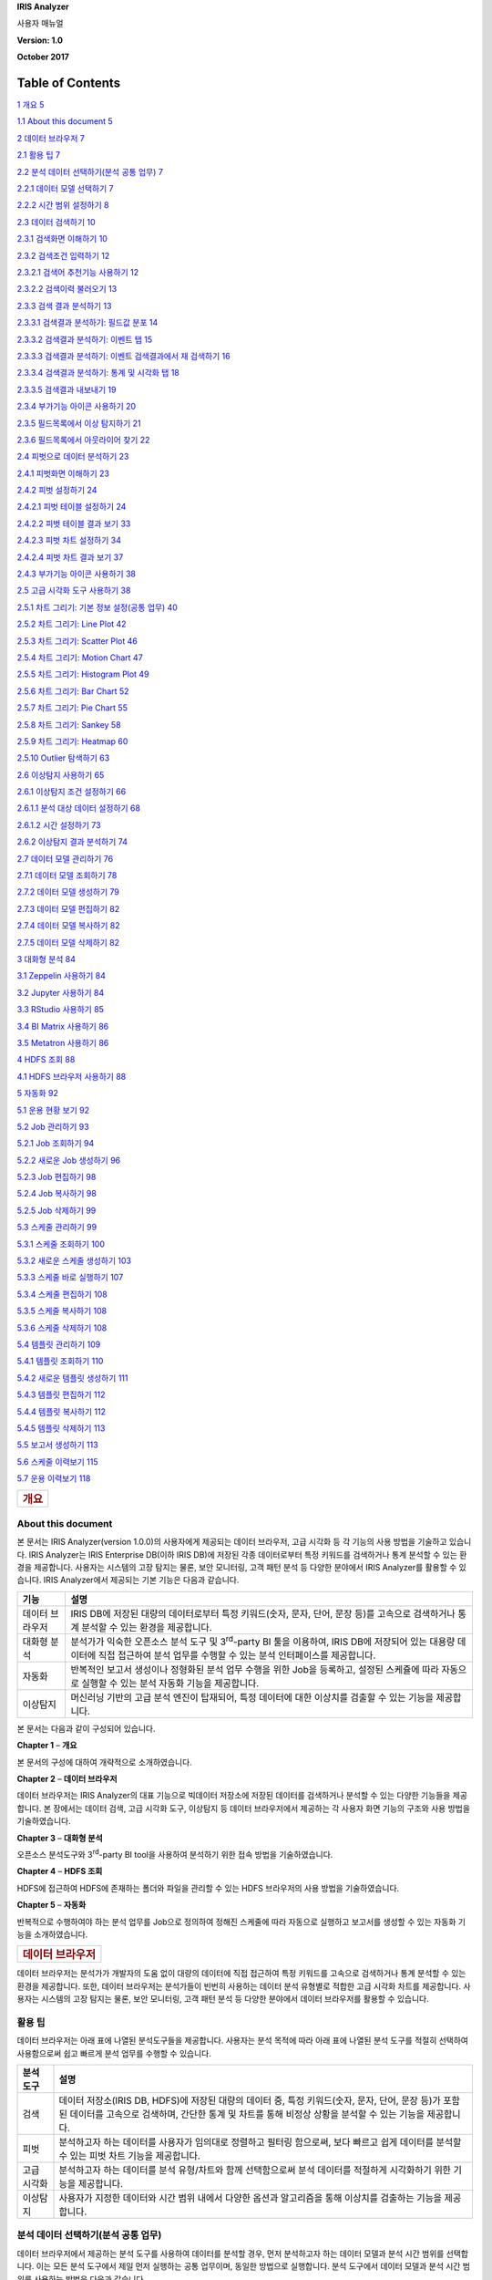 **IRIS Analyzer**

사용자 매뉴얼

**Version: 1.0**

**October 2017**

Table of Contents
=================

`1 개요 5 <#개요>`__

`1.1 About this document 5 <#about-this-document>`__

`2 데이터 브라우저 7 <#데이터-브라우저>`__

`2.1 활용 팁 7 <#활용-팁>`__

`2.2 분석 데이터 선택하기(분석 공통 업무)
7 <#분석-데이터-선택하기분석-공통-업무>`__

`2.2.1 데이터 모델 선택하기 7 <#데이터-모델-선택하기>`__

`2.2.2 시간 범위 설정하기 8 <#시간-범위-설정하기>`__

`2.3 데이터 검색하기 10 <#데이터-검색하기>`__

`2.3.1 검색화면 이해하기 10 <#검색화면-이해하기>`__

`2.3.2 검색조건 입력하기 12 <#검색조건-입력하기>`__

`2.3.2.1 검색어 추천기능 사용하기 12 <#검색어-추천기능-사용하기>`__

`2.3.2.2 검색이력 불러오기 13 <#검색이력-불러오기>`__

`2.3.3 검색 결과 분석하기 13 <#검색-결과-분석하기>`__

`2.3.3.1 검색결과 분석하기: 필드값 분포
14 <#검색결과-분석하기-필드값-분포>`__

`2.3.3.2 검색결과 분석하기: 이벤트 탭
15 <#검색결과-분석하기-이벤트-탭>`__

`2.3.3.3 검색결과 분석하기: 이벤트 검색결과에서 재 검색하기
16 <#검색결과-분석하기-이벤트-검색결과에서-재-검색하기>`__

`2.3.3.4 검색결과 분석하기: 통계 및 시각화 탭
18 <#검색결과-분석하기-통계-및-시각화-탭>`__

`2.3.3.5 검색결과 내보내기 19 <#검색결과-내보내기>`__

`2.3.4 부가기능 아이콘 사용하기 20 <#부가기능-아이콘-사용하기>`__

`2.3.5 필드목록에서 이상 탐지하기 21 <#필드목록에서-이상-탐지하기>`__

`2.3.6 필드목록에서 아웃라이어 찾기
22 <#필드목록에서-아웃라이어-찾기>`__

`2.4 피벗으로 데이터 분석하기 23 <#피벗으로-데이터-분석하기>`__

`2.4.1 피벗화면 이해하기 23 <#피벗화면-이해하기>`__

`2.4.2 피벗 설정하기 24 <#피벗-설정하기>`__

`2.4.2.1 피벗 테이블 설정하기 24 <#피벗-테이블-설정하기>`__

`2.4.2.2 피벗 테이블 결과 보기 33 <#피벗-테이블-결과-보기>`__

`2.4.2.3 피벗 차트 설정하기 34 <#피벗-차트-설정하기>`__

`2.4.2.4 피벗 차트 결과 보기 37 <#피벗-차트-결과-보기>`__

`2.4.3 부가기능 아이콘 사용하기 38 <#부가기능-아이콘-사용하기-1>`__

`2.5 고급 시각화 도구 사용하기 38 <#고급-시각화-도구-사용하기>`__

`2.5.1 차트 그리기: 기본 정보 설정(공통 업무)
40 <#차트-그리기-기본-정보-설정공통-업무>`__

`2.5.2 차트 그리기: Line Plot 42 <#차트-그리기-line-plot>`__

`2.5.3 차트 그리기: Scatter Plot 46 <#차트-그리기-scatter-plot>`__

`2.5.4 차트 그리기: Motion Chart 47 <#차트-그리기-motion-chart>`__

`2.5.5 차트 그리기: Histogram Plot 49 <#차트-그리기-histogram-plot>`__

`2.5.6 차트 그리기: Bar Chart 52 <#차트-그리기-bar-chart>`__

`2.5.7 차트 그리기: Pie Chart 55 <#차트-그리기-pie-chart>`__

`2.5.8 차트 그리기: Sankey 58 <#차트-그리기-sankey>`__

`2.5.9 차트 그리기: Heatmap 60 <#차트-그리기-heatmap>`__

`2.5.10 Outlier 탐색하기 63 <#outlier-탐색하기>`__

`2.6 이상탐지 사용하기 65 <#이상탐지-사용하기>`__

`2.6.1 이상탐지 조건 설정하기 66 <#이상탐지-조건-설정하기>`__

`2.6.1.1 분석 대상 데이터 설정하기 68 <#분석-대상-데이터-설정하기>`__

`2.6.1.2 시간 설정하기 73 <#시간-설정하기>`__

`2.6.2 이상탐지 결과 분석하기 74 <#이상탐지-결과-분석하기>`__

`2.7 데이터 모델 관리하기 76 <#데이터-모델-관리하기>`__

`2.7.1 데이터 모델 조회하기 78 <#데이터-모델-조회하기>`__

`2.7.2 데이터 모델 생성하기 79 <#데이터-모델-생성하기>`__

`2.7.3 데이터 모델 편집하기 82 <#데이터-모델-편집하기>`__

`2.7.4 데이터 모델 복사하기 82 <#데이터-모델-복사하기>`__

`2.7.5 데이터 모델 삭제하기 82 <#데이터-모델-삭제하기>`__

`3 대화형 분석 84 <#대화형-분석>`__

`3.1 Zeppelin 사용하기 84 <#zeppelin-사용하기>`__

`3.2 Jupyter 사용하기 84 <#jupyter-사용하기>`__

`3.3 RStudio 사용하기 85 <#rstudio-사용하기>`__

`3.4 BI Matrix 사용하기 86 <#bi-matrix-사용하기>`__

`3.5 Metatron 사용하기 86 <#metatron-사용하기>`__

`4 HDFS 조회 88 <#hdfs-조회>`__

`4.1 HDFS 브라우저 사용하기 88 <#hdfs-브라우저-사용하기>`__

`5 자동화 92 <#자동화>`__

`5.1 운용 현황 보기 92 <#운용-현황-보기>`__

`5.2 Job 관리하기 93 <#job-관리하기>`__

`5.2.1 Job 조회하기 94 <#job-조회하기>`__

`5.2.2 새로운 Job 생성하기 96 <#새로운-job-생성하기>`__

`5.2.3 Job 편집하기 98 <#job-편집하기>`__

`5.2.4 Job 복사하기 98 <#job-복사하기>`__

`5.2.5 Job 삭제하기 99 <#job-삭제하기>`__

`5.3 스케줄 관리하기 99 <#스케줄-관리하기>`__

`5.3.1 스케줄 조회하기 100 <#스케줄-조회하기>`__

`5.3.2 새로운 스케줄 생성하기 103 <#새로운-스케줄-생성하기>`__

`5.3.3 스케줄 바로 실행하기 107 <#스케줄-바로-실행하기>`__

`5.3.4 스케줄 편집하기 108 <#스케줄-편집하기>`__

`5.3.5 스케줄 복사하기 108 <#스케줄-복사하기>`__

`5.3.6 스케줄 삭제하기 108 <#스케줄-삭제하기>`__

`5.4 템플릿 관리하기 109 <#템플릿-관리하기>`__

`5.4.1 템플릿 조회하기 110 <#템플릿-조회하기>`__

`5.4.2 새로운 템플릿 생성하기 111 <#새로운-템플릿-생성하기>`__

`5.4.3 템플릿 편집하기 112 <#템플릿-편집하기>`__

`5.4.4 템플릿 복사하기 112 <#템플릿-복사하기>`__

`5.4.5 템플릿 삭제하기 113 <#템플릿-삭제하기>`__

`5.5 보고서 생성하기 113 <#보고서-생성하기>`__

`5.6 스케줄 이력보기 115 <#스케줄-이력보기>`__

`5.7 운용 이력보기 118 <#운용-이력보기>`__

+----------------------+
| .. rubric:: **개요** |
|    :name: 개요       |
+----------------------+

**About this document**
-----------------------

본 문서는 IRIS Analyzer(version 1.0.0)의 사용자에게 제공되는 데이터
브라우저, 고급 시각화 등 각 기능의 사용 방법을 기술하고 있습니다. IRIS
Analyzer는 IRIS Enterprise DB(이하 IRIS DB)에 저장된 각종 데이터로부터
특정 키워드를 검색하거나 통계 분석할 수 있는 환경을 제공합니다. 사용자는
시스템의 고장 탐지는 물론, 보안 모니터링, 고객 패턴 분석 등 다양한
분야에서 IRIS Analyzer를 활용할 수 있습니다. IRIS Analyzer에서 제공되는
기본 기능은 다음과 같습니다.

+-----------------------------------+-----------------------------------+
| 기능                              | 설명                              |
+===================================+===================================+
| 데이터 브라우저                   | IRIS DB에 저장된 대량의           |
|                                   | 데이터로부터 특정 키워드(숫자,    |
|                                   | 문자, 단어, 문장 등)를 고속으로   |
|                                   | 검색하거나 통계 분석할 수 있는    |
|                                   | 환경을 제공합니다.                |
+-----------------------------------+-----------------------------------+
| 대화형 분석                       | 분석가가 익숙한 오픈소스 분석     |
|                                   | 도구 및 3\ :sup:`rd`-party BI     |
|                                   | 툴을 이용하여, IRIS DB에 저장되어 |
|                                   | 있는 대용량 데이터에 직접         |
|                                   | 접근하여 분석 업무를 수행할 수    |
|                                   | 있는 분석 인터페이스를            |
|                                   | 제공합니다.                       |
+-----------------------------------+-----------------------------------+
| 자동화                            | 반복적인 보고서 생성이나 정형화된 |
|                                   | 분석 업무 수행을 위한 Job을       |
|                                   | 등록하고, 설정된 스케쥴에 따라    |
|                                   | 자동으로 실행할 수 있는 분석      |
|                                   | 자동화 기능을 제공합니다.         |
+-----------------------------------+-----------------------------------+
| 이상탐지                          | 머신러닝 기반의 고급 분석 엔진이  |
|                                   | 탑재되어, 특정 데이터에 대한      |
|                                   | 이상치를 검출할 수 있는 기능을    |
|                                   | 제공합니다.                       |
+-----------------------------------+-----------------------------------+

본 문서는 다음과 같이 구성되어 있습니다.

**Chapter 1** – **개요**

본 문서의 구성에 대하여 개략적으로 소개하였습니다.

**Chapter 2** – **데이터 브라우저**

데이터 브라우저는 IRIS Analyzer의 대표 기능으로 빅데이터 저장소에 저장된
데이터를 검색하거나 분석할 수 있는 다양한 기능들을 제공합니다. 본
장에서는 데이터 검색, 고급 시각화 도구, 이상탐지 등 데이터 브라우저에서
제공하는 각 사용자 화면 기능의 구조와 사용 방법을 기술하였습니다.

**Chapter 3** – **대화형 분석**

오픈소스 분석도구와 3\ :sup:`rd`-party BI tool을 사용하여 분석하기 위한
접속 방법을 기술하였습니다.

**Chapter 4** – **HDFS 조회**

HDFS에 접근하여 HDFS에 존재하는 폴더와 파일을 관리할 수 있는 HDFS
브라우저의 사용 방법을 기술하였습니다.

**Chapter 5** – **자동화**

반복적으로 수행하여야 하는 분석 업무를 Job으로 정의하여 정해진 스케줄에
따라 자동으로 실행하고 보고서를 생성할 수 있는 자동화 기능을
소개하였습니다.

+---------------------------------+
| .. rubric:: **데이터 브라우저** |
|    :name: 데이터-브라우저       |
+---------------------------------+

데이터 브라우저는 분석가가 개발자의 도움 없이 대량의 데이터에 직접
접근하여 특정 키워드를 고속으로 검색하거나 통계 분석할 수 있는 환경을
제공합니다. 또한, 데이터 브라우저는 분석가들이 빈번히 사용하는 데이터
분석 유형별로 적합한 고급 시각화 차트를 제공합니다. 사용자는 시스템의
고장 탐지는 물론, 보안 모니터링, 고객 패턴 분석 등 다양한 분야에서
데이터 브라우저를 활용할 수 있습니다.

**활용 팁**
-----------

데이터 브라우저는 아래 표에 나열된 분석도구들을 제공합니다. 사용자는
분석 목적에 따라 아래 표에 나열된 분석 도구를 적절히 선택하여
사용함으로써 쉽고 빠르게 분석 업무를 수행할 수 있습니다.

+-----------------------------------+-----------------------------------+
| 분석 도구                         | 설명                              |
+===================================+===================================+
| 검색                              | 데이터 저장소(IRIS DB, HDFS)에    |
|                                   | 저장된 대량의 데이터 중, 특정     |
|                                   | 키워드(숫자, 문자, 단어, 문장     |
|                                   | 등)가 포함된 데이터를 고속으로    |
|                                   | 검색하며, 간단한 통계 및 차트를   |
|                                   | 통해 비정상 상황을 분석할 수 있는 |
|                                   | 기능을 제공합니다.                |
+-----------------------------------+-----------------------------------+
| 피벗                              | 분석하고자 하는 데이터를 사용자가 |
|                                   | 임의대로 정렬하고 필터링          |
|                                   | 함으로써, 보다 빠르고 쉽게        |
|                                   | 데이터를 분석할 수 있는 피벗 차트 |
|                                   | 기능을 제공합니다.                |
+-----------------------------------+-----------------------------------+
| 고급 시각화                       | 분석하고자 하는 데이터를 분석     |
|                                   | 유형/차트와 함께 선택함으로써     |
|                                   | 분석 데이터를 적절하게 시각화하기 |
|                                   | 위한 기능을 제공합니다.           |
+-----------------------------------+-----------------------------------+
| 이상탐지                          | 사용자가 지정한 데이터와 시간     |
|                                   | 범위 내에서 다양한 옵션과         |
|                                   | 알고리즘을 통해 이상치를 검출하는 |
|                                   | 기능을 제공합니다.                |
+-----------------------------------+-----------------------------------+

**분석 데이터 선택하기(분석 공통 업무)**
----------------------------------------

데이터 브라우저에서 제공하는 분석 도구를 사용하여 데이터를 분석할 경우,
먼저 분석하고자 하는 데이터 모델과 분석 시간 범위를 선택합니다. 이는
모든 분석 도구에서 제일 먼저 실행하는 공통 업무이며, 동일한 방법으로
실행합니다. 분석 도구에서 데이터 모델과 분석 시간 범위를 사용하는 방법은
다음과 같습니다.

데이터 모델 선택하기
~~~~~~~~~~~~~~~~~~~~

   데이터 브라우저에서 제공하는 각 분석 도구 화면의 좌측에는 아래 그림과
   같이 현재 등록된 데이터 모델 목록이 출력되며, 사용자는 목록에서
   분석을 위한 데이터 모델을 선택할 수 있습니다. 사용자가 선택한 데이터
   모델은 분석 도구 화면의 상단에 |image0|\ 아이콘과 함께 표시됩니다.
   데이터 모델에 대한 자세한 설명은 **“2.7** **데이터 모델
   관리하기”**\ 를 참조하시기 바랍니다.

   |그림2.png|

+-----------------------+-----------------------+-----------------------+
| 번호                  | 구분                  | 설명                  |
+=======================+=======================+=======================+
| |image5|              | 데이터 모델/시간 탭   | 사용자는 데이터 모델  |
|                       |                       | 탭 혹은 데이터 검색을 |
|                       |                       | 위한 시간 범위 설정   |
|                       |                       | 탭을 선택할 수        |
|                       |                       | 있습니다.             |
+-----------------------+-----------------------+-----------------------+
| |image6|              | 필터 입력란           | 데이터 모델 목록을    |
|                       |                       | 텍스트 입력으로       |
|                       |                       | 필터링하여 원하는     |
|                       |                       | 데이터 모델을 선택할  |
|                       |                       | 수 있습니다. 다수의   |
|                       |                       | 데이터 모델 목록에서  |
|                       |                       | 원하는 데이터 모델명  |
|                       |                       | 혹은 모델명의 일부를  |
|                       |                       | 입력하면 해당         |
|                       |                       | 텍스트가 포함된       |
|                       |                       | 모델만 목록에         |
|                       |                       | 표시됩니다.           |
+-----------------------+-----------------------+-----------------------+
| |image7|              | 데이터 모델 목록      | 현재 시스템에         |
|                       |                       | 존재하는 데이터 모델  |
|                       |                       | 목록이 나열되어       |
|                       |                       | 있습니다. 목록에서    |
|                       |                       | 분석하고자 하는       |
|                       |                       | 데이터 모델을         |
|                       |                       | 클릭하여 선택합니다.  |
+-----------------------+-----------------------+-----------------------+

시간 범위 설정하기
~~~~~~~~~~~~~~~~~~

   빅데이터 저장소인 IRIS DB는 수집 TB에서 수 PB에 이르는 대량의
   데이터를 분산환경에서 관리하는 시스템입니다. 따라서, 데이터를 검색할
   경우, 검색 기간을 설정하여 불필요한 데이터 영역의 처리로 인한 속도
   저하 및 자원 낭비를 방지할 수 있습니다. 또한, 문제가 발생된 특정
   시간의 데이터만 집중적으로 분석함으로써, 보다 신속하게 문제의 원인을
   찾아낼 수 있습니다.

   사용자는 아래와 같은 2가지 방법 중 하나의 방법으로 분석 대상 데이터의
   검색을 위한 시간 범위를 설정할 수 있습니다. 사용자가 선택한 시간
   범위는 분석 도구 화면의 상단에 |image8|\ 아이콘과 함께 표시됩니다.

   |그림3.png|

+-----------------------+-----------------------+-----------------------+
| 번호                  | 구분                  | 설명                  |
+=======================+=======================+=======================+
| |image16|             | 데이터 모델/시간 탭   | 사용자는 데이터 모델  |
|                       |                       | 탭 혹은 시간 범위     |
|                       |                       | 설정을 위한 탭을      |
|                       |                       | 선택할 수 있습니다.   |
+-----------------------+-----------------------+-----------------------+
| |image17|             | 시간범위 설정방법     | 2가지 시간범위 설정   |
|                       |                       | 방법 중 한가지 방법을 |
|                       |                       | 선택합니다.           |
|                       |                       |                       |
|                       |                       | - Option 1: 미리 설정 |
|                       |                       |                       |
|                       |                       | - Option 2: 날짜 및   |
|                       |                       | 시간 범위             |
|                       |                       |                       |
|                       |                       | 시간범위 설정 방법은  |
|                       |                       | 아래 설명을           |
|                       |                       | 참조하시기 바랍니다.  |
+-----------------------+-----------------------+-----------------------+
| |image18|             | 미리 설정(프리셋)     | 사전에 정의된 시간    |
|                       |                       | 설정 중 하나를        |
|                       |                       | 선택합니다.           |
+-----------------------+-----------------------+-----------------------+
| |image19|             | 날짜 및 시간 입력란   | 정해진 포맷으로 날짜  |
|                       |                       | 및 시간을 텍스트      |
|                       |                       | 형태로 직접 입력할 수 |
|                       |                       | 있습니다.             |
+-----------------------+-----------------------+-----------------------+
| |image20|             | 날짜 선택 캘린더      | 캘린더 UI를 통해 시간 |
|                       |                       | 범위에 해당되는       |
|                       |                       | 날짜를 손쉽게 선택할  |
|                       |                       | 수 있습니다.          |
+-----------------------+-----------------------+-----------------------+
| |image21|             | 시/분/초 선택         | 시간을 시/분/초로     |
|                       |                       | 나누어 드롭다운       |
|                       |                       | 목록을 통해           |
|                       |                       | 선택합니다.           |
+-----------------------+-----------------------+-----------------------+

..

   **Option 1: 미리 설정**

   각 분석도구 화면 좌측에서 시간 탭으로 이동하면 |image22|\ 이 자동으로
   선택됩니다. 사용자는 기 정의되어 나열된 시간 범위 옵션 중 하나를
   선택할 수 있습니다. 아래에 나열된 시간 범위 옵션들은 대부분 데이터
   검색 시점을 기준으로 특정 시간 동안의 데이터를 검색 대상으로 적용될
   것입니다. 자세한 내용은 아래 표를 참조하시기 바랍니다.

+-----------------------------------+-----------------------------------+
| 시간범위 옵션                     | 설명                              |
+===================================+===================================+
| 전체시간                          | 데이터 저장소에 저장된 모든       |
|                                   | 데이터                            |
+-----------------------------------+-----------------------------------+
| 최근 N분                          | 검색 시점으로부터 N분 전 0초 부터 |
|                                   | 검색 시점까지의 데이터 (N = 1,    |
|                                   | 10, 30, 60)                       |
+-----------------------------------+-----------------------------------+
| 최근 N시간                        | 검색 시점으로부터 N시간 전 0분    |
|                                   | 0초 부터 검색 시점까지의 데이터   |
|                                   | (N = 4, 24)                       |
+-----------------------------------+-----------------------------------+
| 최근 N일                          | 검색 시점으로부터 N일 전 0시 0분  |
|                                   | 0초 부터 검색 시점까지의 데이터   |
|                                   | (N = 7)                           |
+-----------------------------------+-----------------------------------+
| 최근 N주                          | 검색 시점으로부터 N주 전 일요일   |
|                                   | 0시 0분 0초부터 검색 시점까지의   |
|                                   | 데이터 (N = 2, 3, 4)              |
+-----------------------------------+-----------------------------------+
| 지난 N분                          | 검색 시점으로부터 N분 전 0초 부터 |
|                                   | 검색 시점의 0초 까지의 데이터 (N  |
|                                   | = 1, 10, 60)                      |
+-----------------------------------+-----------------------------------+
| 오늘                              | 금일 00:00:00 부터 검색           |
|                                   | 시점까지의 데이터                 |
+-----------------------------------+-----------------------------------+
| 어제                              | 어제 00:00:00 부터 오늘 00:00:00  |
|                                   | 이전까지(오늘 00:00:00은          |
|                                   | 미포함)의 데이터                  |
+-----------------------------------+-----------------------------------+
| 이번 주                           | 금주 일요일 00:00:00 부터 검색    |
|                                   | 시점까지의 데이터                 |
+-----------------------------------+-----------------------------------+
| 이전 주                           | 이전 주 일요일 00:00:00 부터 금주 |
|                                   | 일요일 00:00:00 까지(금주         |
|                                   | 일요일은 미포함)의 데이터         |
+-----------------------------------+-----------------------------------+
| 이번 달                           | 금월 1일 00:00:00 부터 검색       |
|                                   | 시점까지의 데이터                 |
+-----------------------------------+-----------------------------------+
| 이전 달                           | 이전달 1일 00:00:00 부터 금월 1일 |
|                                   | 00:00:00 까지 (금월 1일은         |
|                                   | 미포함)의 데이터                  |
+-----------------------------------+-----------------------------------+
| 이번 분기                         | 이번 분기 1일 00:00:00 부터 검색  |
|                                   | 시점까지 (분기 시작은 1월, 4월,   |
|                                   | 7월, 10월)의 데이터               |
+-----------------------------------+-----------------------------------+
| 이전 분기                         | 이전 분기 1일 00:00:00 부터 이번  |
|                                   | 분기 1일 00:00:00 까지 (이번 분기 |
|                                   | 1일은 미포함)의 데이터            |
+-----------------------------------+-----------------------------------+
| 이번 년도                         | 금년 1월 1일 00:00:00 부터 검색   |
|                                   | 시점까지의 데이터                 |
+-----------------------------------+-----------------------------------+
| 이전 년도                         | 작년 1월 1일 00:00:00 부터 금년   |
|                                   | 1월 1일 00:00:00까지 (금년 1일은  |
|                                   | 미포함)의 데이터                  |
+-----------------------------------+-----------------------------------+

..

   **Option 2: 날짜 및 시간 범위**

   각 분석도구 화면 좌측의 시간 탭에서 |image23|\ 를 선택하면 데이터
   검색 대상의 시작 날짜와 시간 및 종료 날짜와 시간을 선택할 수 있는
   캘린더 UI가 오픈됩니다. 사용자는 시작 시간과 종료 시간을 정해진
   포맷(예, 2017/07/13 14:08:00)에 따라 직접 입력하거나, 캘린더 UI에서
   선택할 수 있습니다. 만일, 종료시간에서 |image24| 체크박스에 체크하면
   종료 시간이 현재 시간으로 자동 설정됩니다.

4. .. rubric:: **데이터 검색하기**
      :name: 데이터-검색하기

   3. .. rubric:: 검색화면 이해하기
         :name: 검색화면-이해하기

..

   검색기능은 빅데이터 저장소에 저장된 대량의 데이터 중에서 분석에
   필요한 데이터만을 쉽고 빠르게 검색하여 분석하기 위한 목적으로
   사용되는 가장 기본적인 분석도구입니다. 각종 데이터가 로드 되면 사전에
   정의된 각 필드 별로 파싱된 후에 레코드단위로 저장되며, IRIS
   Analyzer에서는 이렇게 다수의 필드로 구분되어 저장된 하나의 레코드를
   이벤트로 정의하고 있습니다. 사용자는 검색하고자 하는 이벤트가
   숫자이든 혹은 텍스트이든 관계없이, 검색 창에 검색하고자 하는
   키워드(혹은 키워드의 일부) 혹은 검색 조건을 입력함으로써 쉽고 빨리
   원하는 이벤트를 검색할 수 있습니다. 검색기능을 사용하기 위해서는
   아래와 같이 검색 화면으로 이동합니다.

   |image25| > 데이터 브라우저 > 검색

   검색기능의 화면 구성은 다음과 같습니다.

   |그림1.png|

+-----------------------+-----------------------+-----------------------+
| 번호                  | 구분                  | 설명                  |
+=======================+=======================+=======================+
| |image33|             | 데이터 모델/ 시간 탭  | 검색하고자 하는       |
|                       |                       | 데이터 모델과 검색할  |
|                       |                       | 데이터의 시간 범위를  |
|                       |                       | 설정합니다.           |
+-----------------------+-----------------------+-----------------------+
| |image34|             | 필드 목록             | 선택한 데이터 모델의  |
|                       |                       | 필드 정보가           |
|                       |                       | 표기됩니다.           |
|                       |                       |                       |
|                       |                       | 필드 목록에서 각      |
|                       |                       | 필드명 좌측의 체크    |
|                       |                       | 박스는 검색을 실행한  |
|                       |                       | 후 결과 화면에        |
|                       |                       | 표시되어야 할 필드를  |
|                       |                       | 지정하는 역할을       |
|                       |                       | 합니다. 또한, 필드    |
|                       |                       | 목록의 |image35|\ 가  |
|                       |                       | on 상태에서 검색을    |
|                       |                       | 실행하면 각 필드별    |
|                       |                       | 상위 10개 필드 값에   |
|                       |                       | 대한 분포를 확인할 수 |
|                       |                       | 있습니다.             |
|                       |                       |                       |
|                       |                       | 필드 목록에 대한      |
|                       |                       | 자세한 설명은         |
|                       |                       | **“2.3.3.1**          |
|                       |                       | **검색결과 분석하기:  |
|                       |                       | 필드값 분포”**\ 를    |
|                       |                       | 참조하시기 바랍니다.  |
+-----------------------+-----------------------+-----------------------+
| |image36|             | 검색어 입력란         | 검색어를 입력하는     |
|                       |                       | 입력란과 부가기능     |
|                       |                       | 버튼 컨트롤.          |
|                       |                       |                       |
|                       |                       | 검색어 입력란에       |
|                       |                       | 검색어 또는 검색      |
|                       |                       | 조건을 입력한 후      |
|                       |                       | 엔터키 혹은 |image37| |
|                       |                       | 버튼을 클릭하면,      |
|                       |                       | 아래의 결과 화면에    |
|                       |                       | 검색 결과가           |
|                       |                       | 출력됩니다.           |
+-----------------------+-----------------------+-----------------------+
| |image38|             | 결과 화면             | 검색어 입력란에       |
|                       |                       | 입력된 검색 조건에    |
|                       |                       | 따른 검색 결과가      |
|                       |                       | 출력되는 영역         |
+-----------------------+-----------------------+-----------------------+

검색조건 입력하기
~~~~~~~~~~~~~~~~~

   위에서 설명한 바와 같이, 분석하고자 하는 데이터 모델과 데이터의 시간
   범위를 설정하였다면, 적절한 검색 조건을 입력하여야 합니다. 사용자는
   이전 검색이력 기반의 검색어 추천 기능을 사용하여 검색 조건을
   입력하거나, 검색 이력에서 과거에 실행한 검색 조건을 재사용할 수
   있으며, 화면 좌측의 필드 목록에 출력된 필드명을 참조하여 직접 검색
   조건을 입력할 수 있습니다. 검색 조건을 검색어 입력란에 입력한 후,
   엔터 키를 누르거나 검색어 입력란 우측의 |image39| 버튼을 클릭하면
   검색이 실행되며, 화면 하단에 검색 결과가 출력됩니다. 검색하고자 하는
   데이터의 양에 따라 검색이 장시간 동안 실행될 수 있으며, 검색이
   실행되는 동안 버튼이 |image40|\ 으로 변경됩니다. 만일, 실행중인
   검색을 중지하고자 할 경우에는 |image41| 버튼을 클릭합니다.

검색어 추천기능 사용하기
''''''''''''''''''''''''

   검색어 추천기능은 사용자들이 이전에 실행한 검색 이력을 기반으로
   사용자가 입력하는 검색어에 맞는 검색조건을 제안하는 기능으로,
   사용자는 원하는 검색 조건을 보다 편리하게 입력할 수 있습니다.

   검색어 추천기능이 on인 상태에서, 검색어 입력란에 검색어를 입력하면,
   검색어 추천 창이 오픈되어 사용자가 입력하는 단어에 따라 이전 검색
   이력을 보여줍니다. 사용자는 이전 검색 이력에서 원하는 검색 이력을
   키보드 위/아래 키 혹은 마우스 클릭으로 선택할 수 있으며, 사용자가
   선택한 검색 이력은 바로 검색어 입력란에 입력됩니다.

   만일, 사용자가 명령어를 입력했다면 해당 명령어의 간략한 설명과 문법
   및 예시 등이 검색어 추천 창의 우측에 나타납니다. 검색어 문법이나
   명령어에 대한 자세한 설명은 **IRIS Command Reference 매뉴얼**\ 을
   참고하시기 바랍니다. 아래는 검색어 추천창에 대한 화면과 설명입니다.

   |그림5.png|

+-----------------------+-----------------------+-----------------------+
| 번호                  | 구분                  | 설명                  |
+=======================+=======================+=======================+
| |image52|             | 검색어 입력란         | 정해진 문법에 따른    |
|                       |                       | 검색 조건 혹은        |
|                       |                       | 명령어를 입력하는 란  |
+-----------------------+-----------------------+-----------------------+
| |image53|             | 검색 이력 목록        | 사용자가 검색어       |
|                       |                       | 입력란에 입력한       |
|                       |                       | 단어가 포함된 이전    |
|                       |                       | 검색 이력의 목록이    |
|                       |                       | 검색어 추천 창에      |
|                       |                       | 표시됩니다.           |
+-----------------------+-----------------------+-----------------------+
| |image54|             | 명령어 도움말         | 사용자가 검색어       |
|                       |                       | 입력란에 입력한       |
|                       |                       | 검색어 중 명령어에    |
|                       |                       | 대한 간단한설명과     |
|                       |                       | 문법 및 예시 등       |
|                       |                       | 도움말이 표시됩니다.  |
+-----------------------+-----------------------+-----------------------+
| |image55|             | 추천 창 접기 버튼     | 추천 창 좌측 하단의   |
|                       |                       | |image56| 버튼을      |
|                       |                       | 클릭하여 검색어 추천  |
|                       |                       | 창을 닫을 수          |
|                       |                       | 있습니다.             |
+-----------------------+-----------------------+-----------------------+
| |image57|             | 검색어 추천 버튼      | 검색어 추천 자동 팝업 |
|                       |                       | 기능을 on/off 하는    |
|                       |                       | 버튼.                 |
|                       |                       |                       |
|                       |                       | 검색어 추천 기능이 on |
|                       |                       | ( |image58|)인        |
|                       |                       | 상태에서 검색어       |
|                       |                       | 입력란에 검색어를     |
|                       |                       | 입력하면 검색어 추천  |
|                       |                       | 창이 자동으로         |
|                       |                       | 오픈됩니다.           |
|                       |                       |                       |
|                       |                       | 만일, 검색어 추천     |
|                       |                       | 창이 자동으로         |
|                       |                       | 오픈되는 것을 원하지  |
|                       |                       | 않을 경우, 검색어     |
|                       |                       | 추천 기능을 off (     |
|                       |                       | |image59|) 상태로     |
|                       |                       | 전환합니다.           |
+-----------------------+-----------------------+-----------------------+
| |image60|             | 초기화 버튼           | 검색어 입력을 초기화  |
|                       |                       | 하는 버튼             |
+-----------------------+-----------------------+-----------------------+

검색이력 불러오기
'''''''''''''''''

   검색어 추천과는 별도로, 사용자가 이전에 검색했던 이력을 찾아보고 이를
   다시 불러올 수 있습니다. 검색 이력이 많은 경우, 검색 이력 화면 상단의
   |image61|\ 에 원하는 키워드를 입력하면 해당 키워드가 포함된 검색
   이력만 목록에 나타납니다.

   검색 이력 목록에는 시간 설정, 모델 명, 검색어, 검색을 수행한 시간
   정보가 같이 보여지며, 검색 이력을 선택하면 모든 설정이 해당 검색
   이력과 동일하게 설정됩니다.

   |그림6.png|

+-----------+---------------------+----------------------------------------------+
| 번호      | 구분                | 설명                                         |
+===========+=====================+==============================================+
| |image63| | 검색 이력 열기 버튼 | 검색 이력 목록 창을 사용하기 위한 버튼       |
+-----------+---------------------+----------------------------------------------+
| |image64| | 필터 입력란         | 검색 이력을 텍스트 필터링하는 입력란         |
+-----------+---------------------+----------------------------------------------+
| |image65| | 검색 이력 목록      | 검색 이력 목록. 실행 시간 기준 역순으로 표기 |
+-----------+---------------------+----------------------------------------------+

검색 결과 분석하기
~~~~~~~~~~~~~~~~~~

   검색 결과는 검색 조건에 따라 이벤트, 통계, 시각화 등 3개의 탭으로
   구분되어 출력되며, 각 탭의 상세한 내용을 아래에 기술하였습니다.
   이벤트 탭은 모든 검색 시 검색 결과에 대한 시계열 차트와 이벤트 목록이
   기본적으로 출력되는 탭이며, 통계 탭과 시각화 탭은 검색어 입력란에
   stats, pivot 등 통계 결과를 얻는 명령어를 사용하여 검색할 경우에만
   표시됩니다.

   만일, 검색 화면 좌측의 데이터 모델 선택 시 표시되는 필드 목록에서
   |image66| 을 on 상태로 하고 검색을 실행하면 각 필드 목록 우측에
   필드값의 통계 정보가 같이 나타납니다.

검색결과 분석하기: 필드값 분포
''''''''''''''''''''''''''''''

   |그림7.png|

+-----------------------+-----------------------+-----------------------+
| 번호                  | 구분                  | 설명                  |
+=======================+=======================+=======================+
| |image73|             | 필터 입력란           | 필터 목록이 긴 경우,  |
|                       |                       | 찾고자 하는 필드명을  |
|                       |                       | 입력하여 해당         |
|                       |                       | 필드명만 필터링할 수  |
|                       |                       | 있습니다.             |
+-----------------------+-----------------------+-----------------------+
| |image74|             | 모든 필드 선택/해제   | 모든 필드 항목의      |
|                       |                       | 체크박스를 체크하거나 |
|                       |                       | 해제하는 버튼         |
+-----------------------+-----------------------+-----------------------+
| |image75|             | 필드 목록             | 선택한 데이터 모델의  |
|                       |                       | 필드들을 표기         |
+-----------------------+-----------------------+-----------------------+
| |image76|             | 데이터 개수 표시      | 각 필드별 필드값의    |
|                       | on/off 버튼           | 개수 정보를           |
|                       |                       | 서버로부터 받을지     |
|                       |                       | 여부를 설정하는 버튼  |
+-----------------------+-----------------------+-----------------------+
| |image77|             | 필드 통계 정보 창     | 선택한 필드의 상위    |
|                       |                       | 10개 값과 분포에 대한 |
|                       |                       | 정보를 보여주는 창.   |
|                       |                       |                       |
|                       |                       | 특정 필드를 선택하면  |
|                       |                       | 해당 필드값 중 상위   |
|                       |                       | 10개의 값에 대한      |
|                       |                       | 분포정보가            |
|                       |                       | 표시됩니다.           |
+-----------------------+-----------------------+-----------------------+

..

   검색 화면에서 좌측 하단에 나열된 필드 목록의 용도는 사용자가 선택한
   데이터 모델의 필드명을 보여주는 기본적인 용도 외에 검색 결과와 관련된
   다음과 같은 기능을 제공합니다.

   **검색결과에 표시할 필드 선택**

   각 필드명 좌측의 체크 박스가 선택된 필드만 우측의 검색 결과(이벤트
   탭)에 표시됩니다. 사용자는 |image78| 또는 |image79| 버튼을 클릭하여
   필드 목록에 표시된 모든 필드의 체크 박스를 한꺼번에 선택하거나 해제할
   수 있습니다. 또한, 각 필드명 좌측의 체크박스를 선택하여 특정 필드들만
   개별적으로 선택하거나 해제할 수도 있습니다. 여기서, 선택 해제된
   필드명은 필드 목록의 하단으로 이동하게 됩니다.

   **필드값 분포 표시**

   필드 목록 상단의 |image80|\ 를 on으로 설정한 후에 검색을 실행하면,
   상기 그림에서와 같이 각 필드명의 우측에 필드값의 개수(distinct
   count)가 표시됩니다. 이때 특정 필드명을 클릭하면 해당 필드의 통계
   정보 창이 오픈되면서 검색 결과 내에서 어떤 값이 얼마만큼 분포하고
   있는지 상위 10개 값에 대한 상세한 정보를 서버로부터 불러와
   보여줍니다.

   만일, 오픈된 통계 정보 창에서 특정 필드값을 클릭하면 해당 필드값을
   기준으로 재검색이 실행됩니다.

검색결과 분석하기: 이벤트 탭
''''''''''''''''''''''''''''

   이벤트 탭은 검색 결과를 보여주는 기본 탭으로, 아래와 같은 구성으로
   나누어집니다.

   |그림8.png|

+-----------------------+-----------------------+-----------------------+
| 번호                  | 구분                  | 설명                  |
+=======================+=======================+=======================+
| |image86|             | 이벤트/통계/시각화 탭 | 3개의 탭으로          |
|                       |                       | 구성되며, 분석 용도에 |
|                       |                       | 따라 사용자가         |
|                       |                       | 선택하여 해당 탭에서  |
|                       |                       | 검색 결과를 확인할 수 |
|                       |                       | 있습니다.             |
|                       |                       |                       |
|                       |                       | 검색어 입력란에       |
|                       |                       | 입력된 검색 조건에    |
|                       |                       | stats 혹은 pivot      |
|                       |                       | 명령어가 포함되어     |
|                       |                       | 있지 않다면 통계 탭과 |
|                       |                       | 시각화 탭은           |
|                       |                       | 비활성화됩니다.       |
+-----------------------+-----------------------+-----------------------+
| |image87|             | 타임라인 그래프       | 검색 조건에 맞는 검색 |
|                       |                       | 결과에 대하여,        |
|                       |                       | 시간대별 데이터의     |
|                       |                       | 개수를 막대 그래프    |
|                       |                       | 형식으로 표시합니다.  |
|                       |                       | 그래프의 각 막대로    |
|                       |                       | 마우스를 이동하면,    |
|                       |                       | 해당 정보(이벤트 수   |
|                       |                       | 및 시간 정보)를       |
|                       |                       | 확인할 수 있습니다.   |
|                       |                       | 사용자는 또한 막대    |
|                       |                       | 그래프에서 재         |
|                       |                       | 검색(드릴다운)할 수   |
|                       |                       | 있으며, 자세한 내용은 |
|                       |                       | 아래에 기술한         |
|                       |                       | **“2.3.3.3**          |
|                       |                       | **검색결과 분석하기:  |
|                       |                       | 이벤트 검색결과에서   |
|                       |                       | 재 검색하기”**\ 를    |
|                       |                       | 참조하시기 바랍니다.  |
+-----------------------+-----------------------+-----------------------+
| |image88|             | 검색결과 그리드       | 검색 조건에 따라      |
|                       |                       | 검색된 결과가 테이블  |
|                       |                       | 형태로 출력됩니다.    |
|                       |                       | 또한, 검색 결과를     |
|                       |                       | 대상으로 검색 조건을  |
|                       |                       | 추가하여 재 검색을    |
|                       |                       | 실행할 수 있습니다.   |
|                       |                       | 재 검색에 대한 자세한 |
|                       |                       | 내용은 아래에 기술한  |
|                       |                       | **“2.3.3.3**          |
|                       |                       | **검색결과 분석하기:  |
|                       |                       | 이벤트 검색결과에서   |
|                       |                       | 재 검색하기”**\ 를    |
|                       |                       | 참조하시기 바랍니다.  |
+-----------------------+-----------------------+-----------------------+
| |image89|             | 결과 내보내기 버튼    | 검색 결과를 파일      |
|                       |                       | 형태로 저장하거나     |
|                       |                       | 3\ :sup:`rd`-party    |
|                       |                       | 분석 도구에 제공할 수 |
|                       |                       | 있습니다. 자세한      |
|                       |                       | 내용은 아래에 기술한  |
|                       |                       | **“2.3.3.5**          |
|                       |                       | **검색결과            |
|                       |                       | 내보내기”**\ 를       |
|                       |                       | 참조하시기 바랍니다.  |
+-----------------------+-----------------------+-----------------------+

검색결과 분석하기: 이벤트 검색결과에서 재 검색하기
''''''''''''''''''''''''''''''''''''''''''''''''''

   이벤트 탭에 표시된 검색 결과에서 상세 분석을 위하여 드릴 다운하거나,
   검색 결과를 대상으로 검색 조건을 추가하여 재 검색을 실행할 수
   있습니다. 검색 결과에 대한 재 검색 방법은 다음과 같은 여러 가지
   방법으로 실행할 수 있습니다.

   **검색 결과 드릴 다운하기**

   이벤트 탭의 타임라인 그래프를 통해 시간이 지남에 따라 발생되는
   이벤트의 변화를 확인할 수 있습니다. 특히, 이벤트의 수가 급격하게
   증가하거나 감소하는 비정상적인 상황을 쉽게 인지할 수 있습니다.
   사용자는 이러한 비정상 상황에 대하여 드릴 다운을 통한 상세 분석이
   가능합니다.

   타임라인 그래프 영역에서 아래 그림과 같이 드릴 다운을 위한 영역을
   드래그하여 선택한 후, 마우스 우측 메뉴 중 “이 범위로 검색”을
   선택하면, 해당 시간 범위의 데이터를 대상으로 동일한 조건의 검색이
   실행됩니다.

   |image90|

   |image91|

   **Job 실행하기**

   IRIS Analyzer는 사용자들이 자주 실행하는 검색 조건을 Job으로 정의하고
   재 사용할 수 있는 기능을 제공합니다. 여기서는 사용자가 선택한 특정
   시간 범위의 데이터를 대상으로 기 정의된 Job을 실행할 수 있습니다.

   이벤트 탭의 타임라인 그래프에서 특정 영역을 드래그하여 선택한 후,
   마우스 우측 메뉴 중 “Job 실행”에서 실행하고자 하는 Job을 선택하면
   해당 Job의 검색어에 정의된 검색 조건이 실행됩니다.

   |image92|

   |image93|

   **검색 조건 추가하기**

   사용자는 검색 화면 하단의 검색결과 그리드 영역에서 현재 검색된
   이벤트의 특정 필드 값을 기준으로 재 검색을 실행할 수 있습니다.
   사용자는 아래 그림과 같이 재 검색하고자 하는 특정 필드값을 클릭하여
   오픈되는 메뉴를 선택하여 재 검색을 실행할 수 있습니다. 아래 그림의
   예에서와 같이, 특정 이벤트의 HOST 필드에서 ‘static’ 값을 클릭하면
   아래 3가지 메뉴가 오픈 됩니다. 여기서, 아래의 메뉴를 선택하면 기존
   화면에 재 검색 결과가 표시되지만, 각 메뉴 우측의 |image94| 아이콘을
   클릭하면 새로운 화면에 재 검색 결과가 표시됩니다.

-  **검색에 추가**: 본 메뉴를 선택하면, 아래 그림과 같이 현재 검색
   조건에 “HOST=‘static’”이 자동으로 추가되어 재검색 결과가 화면에
   출력됩니다. 즉, 현재 검색 결과에서 HOST가 ‘static’인 이벤트만 다시
   검색할 수 있습니다.

-  **검색에서 제외**: 본 메뉴를 선택하면, 현재 검색 조건에
   “HOST!=‘static’”이 자동으로 추가되어 재검색 결과가 화면에
   출력됩니다..

-  **새로운 검색**: 본 메뉴를 선택하면, 기존 검색 조건을 모두 지워지고
   “\* HOST=’static’”이 자동 입력되어 재검색 결과가 화면에 출력됩니다.
   기존 검색과 무관하게 재검색을 수행하고자 할 경우에 사용할 수
   있습니다.

|image95|

   |image96|

검색결과 분석하기: 통계 및 시각화 탭
''''''''''''''''''''''''''''''''''''

   사용자가 통계관련 명령어인 stats 혹은 pivot 명령어를 검색어 입력란에
   입력하여 실행하면 통계 탭과 시각화 탭이 활성화됩니다. 통계 탭에서는
   stats, pivot 등 명령어의 실행 결과를 표 형태로 보여주며, 시각화
   탭에서는 이 결과를 차트 형태로 보여줍니다. 또한 시각화 탭에서는 차트
   유형을 변경하여 같은 데이터를 꺾은선형, 막대형, 원형 등의 다른 차트로
   살펴보거나, |image97| 기능을 통해 x/y축 제목 및 레이블, 데이터 값
   표시 여부 등 차트의 스타일을 변경할 수도 있습니다.

   |그림9.png|

+-----------------------+-----------------------+-----------------------+
| 번호                  | 구분                  | 설명                  |
+=======================+=======================+=======================+
| |image104|            | 이벤트/통계/시각화 탭 | 3개의 탭으로          |
|                       |                       | 구성되며, 분석 용도에 |
|                       |                       | 따라 사용자가         |
|                       |                       | 선택하여 해당 탭에서  |
|                       |                       | 검색 결과를 확인할 수 |
|                       |                       | 있습니다.             |
|                       |                       |                       |
|                       |                       | 검색어 입력란에       |
|                       |                       | 입력된 검색 조건에    |
|                       |                       | stats 혹은 pivot      |
|                       |                       | 명령어가 포함되어     |
|                       |                       | 있지 않다면 통계 탭과 |
|                       |                       | 시각화 탭은           |
|                       |                       | 비활성화됩니다.       |
+-----------------------+-----------------------+-----------------------+
| |image105|            | 통계 결과 차트        | 사용자가 시각화 탭을  |
|                       |                       | 선택하면 검색 조건에  |
|                       |                       | 따른 통계 결과        |
|                       |                       | 데이터를 시각화한     |
|                       |                       | 차트가 생성됩니다.    |
+-----------------------+-----------------------+-----------------------+
| |image106|            | 차트 유형 선택        | 시각화 탭에 생성되는  |
|                       |                       | 차트의 유형(꺾은      |
|                       |                       | 선형, 영역형,         |
|                       |                       | 세로막대형, 막대형,   |
|                       |                       | 원형)을 선택할 수     |
|                       |                       | 있습니다.             |
+-----------------------+-----------------------+-----------------------+
| |image107|            | 차트 스타일 옵션      | X/Y축 제목, 레이블,   |
|                       |                       | 범례 등 차트 생성에   |
|                       |                       | 필요한 상세한         |
|                       |                       | 옵션들을 설정할 수    |
|                       |                       | 있습니다.             |
+-----------------------+-----------------------+-----------------------+
| |image108|            | 통계 결과 그리드      | 통계 결과 데이터를    |
|                       |                       | 보여주는 그리드 뷰    |
+-----------------------+-----------------------+-----------------------+

검색결과 내보내기
'''''''''''''''''

   위에서 기술한 방법에 따라 검색한 결과 데이터는 사용자의 클라이언트 PC
   혹은 타 분석 환경에 다운로드 되어 활용할 수 있습니다. IRIS Analyzer는
   특히 BI Matrix와 Metatron 등 3\ :sup:`rd`-party 분석 제품에 검색
   결과를 내보내기 하여 해당 분석 도구에서 분석할 수 있는 환경을
   제공합니다. 검색 결과를 내보내기 하기 위하여 이벤트 탭 혹은 통계 탭의
   검색 결과 그리드 상단에서 |image109| 아이콘을 클릭하면 아래 그림과
   같이 결과 내보내기를 위한 설정 창이 오픈됩니다.

   |image110|

   데이터를 다운로드할 위치에 따라 설정 방법이 상이하므로, 아래 설명한
   방법에 따라 내보내기를 실행하시기 바랍니다. 데이터를 내보내기 할 위치
   별로 설정을 완료한 후, 우측 하단의 |image111| 버튼을 선택하여
   데이터를 다운로드 합니다.

+-----------------------+-----------------------+-----------------------+
| 위치                  | 설정 항목             | 설명                  |
+=======================+=======================+=======================+
| 로컬                  | 형식                  | 내보내기 할 데이터    |
|                       |                       | 파일의 형식을         |
|                       |                       | 지정합니다.           |
|                       |                       |                       |
|                       |                       | -  CSV: CSV 파일      |
|                       |                       |    형태로 데이터를    |
|                       |                       |    저장합니다.        |
|                       |                       |                       |
|                       |                       | -  JSON: JSON 파일    |
|                       |                       |    형태로 데이터를    |
|                       |                       |    저장합니다.        |
+-----------------------+-----------------------+-----------------------+
|                       | 분리기호              | 내보내기 할 데이터의  |
|                       |                       | 각 필드간 분리기호를  |
|                       |                       | 지정하며, 기본값은    |
|                       |                       | ‘,’로 지정됩니다.     |
+-----------------------+-----------------------+-----------------------+
|                       | 파일 이름             | 데이터가 저장될 파일  |
|                       |                       | 명을 지정합니다. 파일 |
|                       |                       | 이름은 선택사항이며,  |
|                       |                       | 파일 이름을 지정하지  |
|                       |                       | 않을 경우,            |
|                       |                       | ‘download’라는 파일   |
|                       |                       | 명으로 저장됩니다.    |
|                       |                       | 내보내기 할 파일은    |
|                       |                       | 클라이언트 PC의       |
|                       |                       | 다운로드 폴더에       |
|                       |                       | 저장됩니다.           |
+-----------------------+-----------------------+-----------------------+
|                       | 결과 수               | 저장하여야 할         |
|                       |                       | 데이터의 수가 많을    |
|                       |                       | 경우 시스템의 성능에  |
|                       |                       | 영향을 줄 수          |
|                       |                       | 있습니다. 따라서,     |
|                       |                       | |image113| 버튼을     |
|                       |                       | 사용하여 저장되는     |
|                       |                       | 데이터의 수를 제한할  |
|                       |                       | 수 있습니다.          |
+-----------------------+-----------------------+-----------------------+
| HDFS                  | 분리기호              | 내보내기 할 데이터의  |
|                       |                       | 각 필드간 분리기호를  |
|                       |                       | 지정하며, 기본값은    |
|                       |                       | ‘,’로 지정됩니다.     |
+-----------------------+-----------------------+-----------------------+
|                       | 경로                  | 데이터를 내보내기 할  |
|                       |                       | HDFS(Hadoop           |
|                       |                       | Distributed File      |
|                       |                       | System) 폴더를        |
|                       |                       | 지정합니다.           |
+-----------------------+-----------------------+-----------------------+
| BI Matrix             | 분리기호              | 내보내기 할 데이터의  |
|                       |                       | 각 필드간 분리기호를  |
|                       |                       | 지정하며, 기본값은    |
|                       |                       | ‘,’로 지정됩니다.     |
+-----------------------+-----------------------+-----------------------+
|                       | 테이블 명             | BI Matrix 서버의      |
|                       |                       | 지정된 위치에 저장될  |
|                       |                       | 테이블 명을           |
|                       |                       | 지정합니다.           |
+-----------------------+-----------------------+-----------------------+
| Metatron              | 데이터 소스           | Metatron 서버의       |
|                       |                       | 지정된 위치에 저장될  |
|                       |                       | 데이터 소스 명을      |
|                       |                       | 지정합니다.           |
+-----------------------+-----------------------+-----------------------+

부가기능 아이콘 사용하기
~~~~~~~~~~~~~~~~~~~~~~~~

   데이터 브라우저의 각 분석 도구에는 사용자의 분석 업무를 지원하기
   위하여 아래와 같은 부가 기능들이 제공됩니다.

   |그림10.png|

+-----------------------+-----------------------+-----------------------+
| 번호                  | 구분                  | 설명                  |
+=======================+=======================+=======================+
| |image125|            | 검색 실행             | 검색 작업을 실행하는  |
|                       |                       | 버튼. 실행 중에는     |
|                       |                       | 중지                  |
|                       |                       | 버튼(\ |image126|)으로 |
|                       |                       |                       |
|                       |                       | 변경됩니다. 검색      |
|                       |                       | 실행에 대한 자세한    |
|                       |                       | 설명은 **“2.3.2**     |
|                       |                       | **검색조건            |
|                       |                       | 입력하기”**\ 를       |
|                       |                       | 참조하시기 바랍니다.  |
+-----------------------+-----------------------+-----------------------+
| |image127|            | 새로운 Job 만들기     | 새로운 Job을 만들기   |
|                       |                       | 위한 설정 창을        |
|                       |                       | 사용하기 위한         |
|                       |                       | 버튼입니다. 새로운    |
|                       |                       | Job을 만드는 방법에   |
|                       |                       | 대한 설명은           |
|                       |                       | **“5.2.2** **새로운   |
|                       |                       | Job 생성하기”**\ 를   |
|                       |                       | 참조하시기 바랍니다.  |
+-----------------------+-----------------------+-----------------------+
| |image128|            | 다른 화면으로 이동    | 다른 분석도구         |
|                       |                       | 화면으로 이동할 수    |
|                       |                       | 있는 버튼입니다.      |
|                       |                       |                       |
|                       |                       | 검색 화면의 기본적인  |
|                       |                       | 목적은 특정 조건에    |
|                       |                       | 맞는 데이터를 쉽고    |
|                       |                       | 빠른 방법으로 검색할  |
|                       |                       | 수 있는 환경을        |
|                       |                       | 제공하는 것입니다.    |
|                       |                       | 따라서, 검색 화면은   |
|                       |                       | 사용자가 분석에       |
|                       |                       | 필요한 데이터를       |
|                       |                       | 검색하고, 다른 분석   |
|                       |                       | 도구에서 해당         |
|                       |                       | 데이터를 대상으로     |
|                       |                       | 보다 심층적인 분석    |
|                       |                       | 업무를 수행하기 위한  |
|                       |                       | 전처리 역할로도       |
|                       |                       | 사용될 수 있습니다.   |
|                       |                       |                       |
|                       |                       | 검색 화면에서         |
|                       |                       | |image129| 버튼을     |
|                       |                       | 클릭한 후, 피벗,      |
|                       |                       | 고급시각화, 혹은      |
|                       |                       | 이상탐지(옵션)로      |
|                       |                       | 이동하기 메뉴를       |
|                       |                       | 선택하면 현재 설정된  |
|                       |                       | 정보(데이터 모델,     |
|                       |                       | 시간 범위, 검색 조건  |
|                       |                       | 등)를 그대로 유지한   |
|                       |                       | 채 해당 화면으로      |
|                       |                       | 이동하게 됩니다.      |
|                       |                       |                       |
|                       |                       | |image130| 버튼은     |
|                       |                       | 피벗 분석 도구에서도  |
|                       |                       | 제공되는 버튼으로,    |
|                       |                       | 피벗 분석 도구에서    |
|                       |                       | |image131| 버튼을     |
|                       |                       | 클릭하면 검색,        |
|                       |                       | 고급시각화, 혹은      |
|                       |                       | 이상탐지 화면으로     |
|                       |                       | 이동할 수 있습니다.   |
+-----------------------+-----------------------+-----------------------+
| |image132|            | 검색 이력 열기        | 검색 이력 목록 창을   |
|                       |                       | 사용하기 위한         |
|                       |                       | 버튼입니다. 검색 이력 |
|                       |                       | 목록 창에 대한 설명은 |
|                       |                       | **“2.3.2.2**          |
|                       |                       | **검색이력            |
|                       |                       | 불러오기”**\ 를       |
|                       |                       | 참조하시기 바랍니다.  |
+-----------------------+-----------------------+-----------------------+
| |image133|            | 새 창에서 실행        | 현재 설정을 유지한 채 |
|                       |                       | 새 창에서 검색 작업을 |
|                       |                       | 실행하기 위한         |
|                       |                       | 버튼입니다. 각 분석   |
|                       |                       | 도구 화면에서         |
|                       |                       | |image134| 버튼을     |
|                       |                       | 클릭하면 현재 설정된  |
|                       |                       | 정보(데이터 모델,     |
|                       |                       | 시간 범위, 검색어     |
|                       |                       | 등)를 유지한 채,      |
|                       |                       | 인터넷 브라우저의 새  |
|                       |                       | 탭 혹은 새 창을       |
|                       |                       | 띄우고 바로 검색을    |
|                       |                       | 수행합니다. 이 기능은 |
|                       |                       | 주로 2개 이상의 서로  |
|                       |                       | 다른 검색 결과를      |
|                       |                       | 비교하고자 할 때      |
|                       |                       | 사용합니다.           |
+-----------------------+-----------------------+-----------------------+

필드목록에서 이상 탐지하기
~~~~~~~~~~~~~~~~~~~~~~~~~~

   사용자는 검색 결과화면에서 특정 필드에 대한 이상탐지 기능을 바로
   실행할 수 있습니다. 검색 결과화면 좌측 하단의 필드 목록에서 특정
   필드로 마우스를 이동한 후, 마우스 우측 버튼을 클릭하면 아래 그림과
   같이 이상탐지 메뉴를 사용할 수 있습니다. 사용자는 특정 필드의
   이상탐지 메뉴를 선택한 후, 하위 메뉴에서 분석 설정을 위한 상세 옵션을
   선택하여 이상탐지를 실행하게 됩니다. 하위 메뉴는 사용자가 선택한
   필드의 유형(텍스트형, 숫자형)에 따라 달라집니다. 아래 그림의 좌측의
   예는 텍스트형인 HOST 필드에 대한 이상 탐지의 하위 메뉴를 나타내며,
   우측의 예는 숫자형인 LEVEL_INT 필드에 대한 이상 탐지의 하위 메뉴를
   나타냅니다.

   |image135| |image136|

   사용자가 선택 가능한 하위 메뉴는 다음과 같이 구성되며, 이상 탐지의
   설정 옵션에 대한 자세한 설명은 **“2.6.1** **이상탐지 조건
   설정하기”**\ 을 참조하시기 바랍니다.

+-----------------------------------+-----------------------------------+
| 하위 메뉴 구분                    | 설명                              |
+===================================+===================================+
| 기본값                            | 사용자가 ‘기본값’ 하위 메뉴를     |
|                                   | 선택하면, 이상탐지 실행 시 모든   |
|                                   | 설정을 기본값으로 자동 설정하여   |
|                                   | 실행됩니다. IRIS에서 자동         |
|                                   | 설정되는 기본값은 다음과          |
|                                   | 같습니다.                         |
|                                   |                                   |
|                                   | -  값 필드의 함수: 사용자가       |
|                                   |    선택한 필드(값 필드)의         |
|                                   |    함수값이 자동 설정됩니다.      |
|                                   |    사용자가 텍스트형 필드를       |
|                                   |    선택한 경우, 함수는 ‘값의      |
|                                   |    개수’로 자동 설정됩니다.       |
|                                   |    사용자가 숫자형 필드를 선택한  |
|                                   |    경우, 함수는 ‘합계’로 자동     |
|                                   |    설정됩니다.                    |
|                                   |                                   |
|                                   | -  모델: SPC                      |
|                                   |                                   |
|                                   | -  없는 Key 값: 이상상황으로 처리 |
|                                   |                                   |
|                                   | -  결측치: 처리하지 않음          |
|                                   |                                   |
|                                   | -  비교 기간: 최근 1분            |
|                                   |                                   |
|                                   | -  참조기간: 최근 4주 (비교기간   |
|                                   |    기준)                          |
|                                   |                                   |
|                                   | -  단위: 1분                      |
|                                   |                                   |
|                                   | -  요일 분류: 같은 요일           |
+-----------------------------------+-----------------------------------+
| 값 필드의 함수                    | 사용자가 선택한 필드(값 필드)의   |
|                                   | 집계함수를 지정하여 이상탐지를    |
|                                   | 실행할 수 있습니다. 사용자가      |
|                                   | 텍스트형 필드를 선택한 경우,      |
|                                   | 함수는 ‘개수’ 혹은 ‘값의 개수’    |
|                                   | 중에서 선택하여 이상탐지를        |
|                                   | 실행합니다.                       |
|                                   |                                   |
|                                   | 사용자가 숫자형 필드를 선택한     |
|                                   | 경우, 함수는 ‘합계’, ‘평균’,      |
|                                   | ‘개수’ 혹은 ‘값의 개수’ 중에서    |
|                                   | 선택하여 이상탐지를 실행합니다.   |
+-----------------------------------+-----------------------------------+
| 모델                              | IRIS에서 지원하는 이상탐지 모델을 |
|                                   | 선택할 수 있습니다.               |
+-----------------------------------+-----------------------------------+
| 사용자 정의                       | 사용자가 ‘사용자 정의’ 하위       |
|                                   | 메뉴를 선택하면, 이상탐지 실행    |
|                                   | 옵션을 한 화면에서 설정할 수 있는 |
|                                   | 실행 옵션 화면이 오픈됩니다.      |
|                                   | 사용자는 키 필드, 값 필드, 값     |
|                                   | 필드의 함수, 모델 등을 선택한 후, |
|                                   | 우측 하단의 |image138| 버튼을     |
|                                   | 클릭하여 이상탐지를 실행합니다.   |
+-----------------------------------+-----------------------------------+

..

   사용자가 위에서 설명한 이상탐지 옵션을 선택하고 이상탐지를 실행하면,
   이상탐지 화면으로 이동하여 탐지 결과가 화면에 출력됩니다. 이상탐지
   화면에서 대한 설명은 **“2.6.2** **이상탐지 결과 분석하기”**\ 을
   참조하시기 바랍니다.

필드목록에서 아웃라이어 찾기
~~~~~~~~~~~~~~~~~~~~~~~~~~~~

   사용자는 검색 결과화면에서 특정 필드에 대한 아웃라이어 기능을 바로
   실행할 수 있습니다. 아웃라이어는 숫자형 필드에 한하여 동작합니다.
   검색 결과화면 좌측 하단의 필드 목록에서 특정 숫자형 필드로 마우스를
   이동한 후, 마우스 우측 버튼을 클릭하면 아래 그림과 같이 고급 시각화
   메뉴를 사용할 수 있습니다. 사용자는 특정 숫자형 필드의 고급 시각화
   메뉴를 선택한 후, 하위 메뉴에서 Outlier를 선택합니다. 사용자가
   Outlier를 선택하면, 데이터 브라우저 > 고급 시각화 > Outlier 화면에서
   해당 필드에 대한 outlier 정보가 표시됩니다. Outlier 화면에 대한
   자세한 설명은 **“2.5.10** **Outlier 탐색하기”**\ 을 참조하시기
   바랍니다.

   |image139|

5. .. rubric:: **피벗으로 데이터 분석하기**
      :name: 피벗으로-데이터-분석하기

   9. .. rubric:: 피벗화면 이해하기
         :name: 피벗화면-이해하기

..

   피벗 기능은 사용자가 검색 결과의 각 필드를 자유롭게 조합함으로써
   원하는 분석 결과를 쉽고 빠르게 도출하기 위한 강력한 분석 도구입니다.
   데이터 브라우저는 사용자가 피벗 기능을 쉽게 사용할 수 있도록 직관적인
   사용자 인터페이스를 제공합니다. 사용자는 데이터 검색과 분석을 위한
   명령어에 대한 교육을 받지 않더라도 피벗 화면 인터페이스를 통해 쉽게
   피벗 기능을 사용할 수 있습니다. 피벗 기능을 사용하기 위해서는 아래와
   같이 피벗 화면으로 이동합니다.

   |image140| > 데이터 브라우저 > 피벗

   피벗 화면의 구성은 다음과 같습니다.

   |image141|

+-----------------------+-----------------------+-----------------------+
| 번호                  | 구분                  | 설명                  |
+=======================+=======================+=======================+
| |image153|            | 데이터 모델/시간 탭   | 피벗에서 검색하고자   |
|                       |                       | 하는 데이터 모델과    |
|                       |                       | 검색할 데이터의 시간  |
|                       |                       | 범위를 설정합니다.    |
|                       |                       | 데이터 모델과 시간    |
|                       |                       | 설정 방법은 **“2.2**  |
|                       |                       | **분석 데이터         |
|                       |                       | 선택하기(분석 공통    |
|                       |                       | 업무)”**\ 를          |
|                       |                       | 참조하시기 바랍니다.  |
+-----------------------+-----------------------+-----------------------+
| |image154|            | 필드 목록             | 위에서 선택한 데이터  |
|                       |                       | 모델의 필드 정보가    |
|                       |                       | 표기됩니다.           |
+-----------------------+-----------------------+-----------------------+
| |image155|            | 피벗 정보 표기        | 피벗 분석을 위하여    |
|                       |                       | 설정된 기본 정보들이  |
|                       |                       | 다음과 같은 아이콘에  |
|                       |                       | 표기됩니다.           |
|                       |                       |                       |
|                       |                       | |image156|: 사용자가  |
|                       |                       | 선택한 데이터 모델명  |
|                       |                       |                       |
|                       |                       | |image157|: 사용자가  |
|                       |                       | 선택한 데이터의 시간  |
|                       |                       | 범위                  |
|                       |                       |                       |
|                       |                       | |image158|: 사용자가  |
|                       |                       | 설정한 검색 조건(피벗 |
|                       |                       | 화면에서는 ‘*’로      |
|                       |                       | 고정)                 |
|                       |                       |                       |
|                       |                       | 만일, 검색화면에서    |
|                       |                       | 데이터를 검색한 후에  |
|                       |                       | |image159| 버튼을     |
|                       |                       | 클릭하여              |
|                       |                       |                       |
|                       |                       | 피벗 화면으로 이동한  |
|                       |                       | 경우, 검색 화면에서   |
|                       |                       | 설정된 검색 조건이    |
|                       |                       |                       |
|                       |                       | 표기됩니다.           |
|                       |                       |                       |
|                       |                       | |image160|:           |
|                       |                       | 피벗/시각화 설정      |
|                       |                       | 영역에서 설정한       |
|                       |                       | 조건에 맞는 데이터의  |
|                       |                       | 수                    |
+-----------------------+-----------------------+-----------------------+
| |image161|            | 부가기능 아이콘       | 피벗 화면에서         |
|                       |                       | 제공하는 부가기능     |
|                       |                       | 아이콘을 사용할 수    |
|                       |                       | 있습니다. 자세한      |
|                       |                       | 설명은 **“2.3.4**     |
|                       |                       | **부가기능 아이콘     |
|                       |                       | 사용하기”**\ 를       |
|                       |                       | 참조하시기 바랍니다.  |
+-----------------------+-----------------------+-----------------------+
| |image162|            | 피벗 설정             | 피벗 테이블 혹은 피벗 |
|                       |                       | 차트 설정을 위한      |
|                       |                       | 기능이 제공됩니다.    |
|                       |                       | 자세한 설명은         |
|                       |                       | **“2.4.2** **피벗     |
|                       |                       | 설정하기”**\ 를       |
|                       |                       | 참조하시기 바랍니다.  |
+-----------------------+-----------------------+-----------------------+
| |image163|            | 결과 화면             | 피벗 설정에서         |
|                       |                       | 사용자가 설정한       |
|                       |                       | 조건에 따른 결과가    |
|                       |                       | 출력됩니다.           |
+-----------------------+-----------------------+-----------------------+

피벗 설정하기
~~~~~~~~~~~~~

   피벗 설정 방법은 시각화 유형에 따라 달라집니다. 예를 들어, 피벗
   테이블을 설정하는 경우에는 행과 값으로 여러 개의 필드를 지정할 수
   있습니다. 반면에, 꺾은선 형태의 피벗 차트를 설정하는 경우에는 x축과
   y축에 각각 1개의 필드만 지정할 수 있습니다. 피벗은 피벗 화면 좌측의
   데이터 모델과 시간 범위를 먼저 설정한 후에 각 시각화 유형별로
   설정합니다. 각 시각화 유형별 피벗 설정에 대한 자세한 설명은 아래를
   참조하시기 바랍니다.

피벗 테이블 설정하기
''''''''''''''''''''

   피벗 테이블을 설정하기 위하여 피벗 화면 우측 상단의 |image164| 탭을
   선택하면 아래와 같이 피벗 테이블 설정을 위한 영역이 오픈됩니다.

   |피벗_02_1.png|

+-----------------------+-----------------------+-----------------------+
| 번호                  | 구분                  | 설명                  |
+=======================+=======================+=======================+
| |image172|            | 요소 숨기기           | 피벗 설정 영역을      |
|                       |                       | 숨기거나 다시 보이게  |
|                       |                       | 할 수 있는            |
|                       |                       | 버튼입니다.           |
+-----------------------+-----------------------+-----------------------+
| |image173|            | 필터                  | -  사용자는 필터를    |
|                       |                       |    사용하여 특정      |
|                       |                       |    필드의 값의 범위를 |
|                       |                       |    설정함으로써, 피벗 |
|                       |                       |    실행의 대상이 되는 |
|                       |                       |    데이터를 제한하게  |
|                       |                       |    됩니다. 예를 들어, |
|                       |                       |    인터넷 서비스      |
|                       |                       |    로그에서 서비스    |
|                       |                       |    실패 원인을        |
|                       |                       |    분석하기 위하여,   |
|                       |                       |    서비스가 성공한    |
|                       |                       |    로그는 분석        |
|                       |                       |    대상에서           |
|                       |                       |    제외하고자 할      |
|                       |                       |    경우, cause 필드의 |
|                       |                       |    값으로 ‘fail’이    |
|                       |                       |    포함된 로그로      |
|                       |                       |    필터를 설정할 수   |
|                       |                       |    있습니다.          |
|                       |                       |                       |
|                       |                       | -  필터 항목은 선택   |
|                       |                       |    사항이므로,        |
|                       |                       |    사용자가 필터를    |
|                       |                       |    설정하지 않으면    |
|                       |                       |    전체 데이터에      |
|                       |                       |    대하여 피벗이      |
|                       |                       |    실행됩니다.        |
+-----------------------+-----------------------+-----------------------+
| |image174|            | 행 선택               | -  사용자는 피벗      |
|                       |                       |    실행의 결과로 각   |
|                       |                       |    행에 출력될        |
|                       |                       |    데이터를 행 단위로 |
|                       |                       |    그룹핑 할 필드를   |
|                       |                       |    지정할 수          |
|                       |                       |    있습니다. 예를     |
|                       |                       |    들어, Host별로     |
|                       |                       |    그룹핑된 데이터를  |
|                       |                       |    출력하고자 할      |
|                       |                       |    경우, “행          |
|                       |                       |    선택”에서 Host를   |
|                       |                       |    선택하면 됩니다.   |
|                       |                       |                       |
|                       |                       | -  “행 선택” 항목은   |
|                       |                       |    선택 사항이므로,   |
|                       |                       |    사용자가 행 선택을 |
|                       |                       |    설정하지 않으면    |
|                       |                       |    전체 데이터를      |
|                       |                       |    하나의 그룹으로    |
|                       |                       |    피벗이 실행됩니다. |
+-----------------------+-----------------------+-----------------------+
| |image175|            | 열 선택               | -  사용자는 피벗      |
|                       |                       |    실행의 결과로 각   |
|                       |                       |    열의 타이틀에      |
|                       |                       |    표시할 데이터에    |
|                       |                       |    해당되는 필드를    |
|                       |                       |    지정할 수          |
|                       |                       |    있습니다. 예를     |
|                       |                       |    들어, 각 Host에서  |
|                       |                       |    발생된 Error       |
|                       |                       |    종류별 발생 빈도를 |
|                       |                       |    분석하고자 할      |
|                       |                       |    경우, 위의 “행     |
|                       |                       |    선택”에서 Host     |
|                       |                       |    필드를, “열        |
|                       |                       |    선택”에서 Error    |
|                       |                       |    Code 필드를        |
|                       |                       |    선택합니다. 이     |
|                       |                       |    경우, 각 열의      |
|                       |                       |    타이틀에 Error     |
|                       |                       |    Code가 표시되며,   |
|                       |                       |    각 Error Code별    |
|                       |                       |    발생 빈도가 피벗   |
|                       |                       |    실행의 결과로      |
|                       |                       |    출력됩니다. 이때,  |
|                       |                       |    발생 빈도는 아래   |
|                       |                       |    “값 선택”에서      |
|                       |                       |    설정합니다.        |
|                       |                       |                       |
|                       |                       | -  “열 선택” 항목은   |
|                       |                       |    선택 사항이므로,   |
|                       |                       |    사용자가 열 선택을 |
|                       |                       |    설정하지 않으면    |
|                       |                       |    아래에 기술한 “값  |
|                       |                       |    선택”에서 설정한   |
|                       |                       |    조건에 따른 결과가 |
|                       |                       |    출력됩니다.        |
+-----------------------+-----------------------+-----------------------+
| |image176|            | 값 선택               | -  사용자는 피벗      |
|                       |                       |    실행의 결과로      |
|                       |                       |    출력할 값을 설정할 |
|                       |                       |    수 있습니다. 위의  |
|                       |                       |    “열 선택”에서      |
|                       |                       |    설명한 예의 경우,  |
|                       |                       |    “값 선택”에서는    |
|                       |                       |    발생 빈도 필드를   |
|                       |                       |    선택하고 해당      |
|                       |                       |    필드의 데이터      |
|                       |                       |    개수를 설정하면    |
|                       |                       |    됩니다. 사용자는   |
|                       |                       |    동일한 방법으로,   |
|                       |                       |    특정 필드의 이벤트 |
|                       |                       |    수, 평균 값,       |
|                       |                       |    최대/최소값,       |
|                       |                       |    표준편차, 중간값   |
|                       |                       |    등을 설정할 수     |
|                       |                       |    있습니다.          |
|                       |                       |                       |
|                       |                       | -  사용자가 “값       |
|                       |                       |    선택”을 설정하지   |
|                       |                       |    않을 경우, 이벤트  |
|                       |                       |    수(Event Object의  |
|                       |                       |    개수)가 기본값으로 |
|                       |                       |    출력됩니다.        |
+-----------------------+-----------------------+-----------------------+
| |image177|            | 초기화 버튼           | 필터, 행, 열, 값 등   |
|                       |                       | 모든 피벗 설정을      |
|                       |                       | 초기화합니다.         |
+-----------------------+-----------------------+-----------------------+

..

   피벗 테이블을 설정하고 실행하는 절차는 다음과 같습니다.

1. **필터(선택항목):** 사용자는 “필터” 항목에서 필터 조건을 설정할 수
      있습니다. 먼저, |image178| 버튼을 클릭하면, 아래와 같이 필드
      유형과 필드 명으로 구성된 필드 목록이 오픈 됩니다.

..

   |피벗_02_1_1.png|

   오픈된 필드 목록 중에서 필터 하고자 하는 필드를 선택하면, 선택한
   필드의 유형(\ |image180|: 시간형, |image181|: 문자형, |image182|:
   숫자형)에 따라 아래와 같은 필터 설정 popup이 오픈 되고, 리스트
   박스에서 필터의 일치 조건을 선택할 수 있습니다. 아래 popup에서,
   필드의 유형에 따라 선택할 수 있는 일치 조건이 달라집니다. (좌측:
   문자형 및 시간형, 우측: 숫자형)

   |image183| |image184|

+-----------------------------------+-----------------------------------+
| 필드 유형                         | 필터 일치 조건                    |
+===================================+===================================+
| |image192|                        | -  **=**: 해당 필드 값이 일치     |
|                                   |    조건 입력란에 입력한           |
| (시간형)                          |    값(문자)과 일치하는 데이터를   |
|                                   |    피벗 실행의 대상으로           |
| 또는                              |    제한합니다. 예를 들어, TEAMID  |
|                                   |    필드의 일치 조건으로 “=”을     |
| |image193|                        |    선택하고, 일치 값으로 SF를     |
|                                   |    입력하면, TEAMID = ‘SF’인      |
| (문자형)                          |    데이터에 대하여 피벗을         |
|                                   |    실행합니다.                    |
|                                   |                                   |
|                                   | -  **!=**: 해당 필드 값이 입력한  |
|                                   |    값 이외의 데이터를 피벗 실행의 |
|                                   |    대상으로 제한할 경우에         |
|                                   |    사용합니다.                    |
|                                   |                                   |
|                                   | -  **LIKE**: 해당 필드 값이       |
|                                   |    입력한 값을 포함하는 데이터를  |
|                                   |    피벗 실행의 대상으로 제한할    |
|                                   |    경우에 사용합니다.             |
|                                   |                                   |
|                                   | -  **NOT LIKE**: 해당 필드 값이   |
|                                   |    입력한 값을 포함하지 않는      |
|                                   |    데이터를 피벗 실행의 대상으로  |
|                                   |    제한할 경우에 사용합니다.      |
|                                   |                                   |
|                                   | -  **다음으로 시작함**: 해당 필드 |
|                                   |    값이 입력한 값으로 시작하는    |
|                                   |    데이터를 피벗 실행의 대상으로  |
|                                   |    제한할 경우에 사용합니다.      |
|                                   |                                   |
|                                   | -  **다음으로 끝남**: 해당 필드   |
|                                   |    값이 입력한 값으로 끝나는      |
|                                   |    데이터를 피벗 실행의 대상으로  |
|                                   |    제한할 경우에 사용합니다.      |
|                                   |                                   |
|                                   | -  **IS NULL**: 해당 필드 값이    |
|                                   |    Null인 데이터를 피벗 실행의    |
|                                   |    대상으로 제한할 경우에         |
|                                   |    사용합니다.                    |
|                                   |                                   |
|                                   | -  **IS NOT NULL**: 해당 필드     |
|                                   |    값이 Null이 아닌 데이터를 피벗 |
|                                   |    실행의 대상으로 제한할 경우에  |
|                                   |    사용합니다.                    |
+-----------------------------------+-----------------------------------+
| |image194|                        | 숫자형 필드는 해당 필드값이 특정  |
|                                   | 값과의 일치 여부(\ |image195|)    |
| (숫자형)                          | 또는 2개의 값들 사이에 있는지     |
|                                   | 여부(\ |image196|)에 따라         |
|                                   | 데이터의 피벗 실행의 대상을       |
|                                   | 제한하는 방법이 상이합니다.       |
|                                   |                                   |
|                                   | 사용자가 |image197| 버튼을 선택한 |
|                                   | 경우의 일치 조건은 다음과         |
|                                   | 같습니다.                         |
|                                   |                                   |
|                                   | -  **=**: 해당 필드 값이 일치     |
|                                   |    조건 입력란에 입력한           |
|                                   |    값(숫자)과 일치하는 데이터를   |
|                                   |    피벗 실행의 대상으로           |
|                                   |    제한합니다. 예를 들어, YEAR    |
|                                   |    필드의 일치 조건으로 ‘=’을     |
|                                   |    선택하고, 일치 값으로 2015를   |
|                                   |    입력하면, YEAR = 2015인        |
|                                   |    데이터에 대하여 피벗을         |
|                                   |    실행합니다.                    |
|                                   |                                   |
|                                   | -  **!=**: 해당 필드 값이 입력한  |
|                                   |    값(숫자)이 아닌 데이터를 피벗  |
|                                   |    실행의 대상으로 제한할 경우에  |
|                                   |    사용합니다.                    |
|                                   |                                   |
|                                   | -  **<=**: 해당 필드 값이 입력한  |
|                                   |    값(숫자)보다 작거나 같은       |
|                                   |    데이터를 피벗 실행의 대상으로  |
|                                   |    제한할 경우에 사용합니다.      |
|                                   |                                   |
|                                   | -  **<**: 해당 필드 값이 입력한   |
|                                   |    값(숫자)보다 작은 데이터를     |
|                                   |    피벗 실행의 대상으로 제한할    |
|                                   |    경우에 사용합니다.             |
|                                   |                                   |
|                                   | -  **>=**: 해당 필드 값이 입력한  |
|                                   |    값(숫자)보다 크거나 같은       |
|                                   |    데이터를 피벗 실행의 대상으로  |
|                                   |    제한할 경우에 사용합니다.      |
|                                   |                                   |
|                                   | -  **>**: 해당 필드 값이 입력한   |
|                                   |    값(숫자)보다 큰 데이터를 피벗  |
|                                   |    실행의 대상으로 제한할 경우에  |
|                                   |    사용합니다.                    |
|                                   |                                   |
|                                   | -  **IS NULL**: 해당 필드 값이    |
|                                   |    Null인 데이터를 피벗 실행의    |
|                                   |    대상으로 제한할 경우에         |
|                                   |    사용합니다.                    |
|                                   |                                   |
|                                   | -  **IS NOT NULL**: 해당 필드     |
|                                   |    값이 Null이 아닌 데이터를 피벗 |
|                                   |    실행의 대상으로 제한할 경우에  |
|                                   |    사용합니다.                    |
|                                   |                                   |
|                                   | 사용자가 |image198| 버튼을 선택한 |
|                                   | 경우에는 해당 필드 값이 특정      |
|                                   | 값보다는 크고(또는 크거나 같고)   |
|                                   | 또 다른 특정 값보다는 작은(또는   |
|                                   | 작거나 같은) 데이터를 피벗 실행의 |
|                                   | 대상으로 제한합니다.              |
+-----------------------------------+-----------------------------------+

..

   만일, 필터를 설정하지 않고 필터 설정 popup을 닫고자 할 경우, 즉 필터
   설정을 취소하고자 할 경우에는 피벗 화면의 빈 공간을 클릭합니다. 만일,
   열려있는 필터 설정 popup에서 필터를 설정하지 않고 다른 필드를
   선택하고자 할 경우에는 필드명 좌측의 |image199| 버튼을 클릭하여 다른
   필드를 선택합니다.

   필터 설정 popup에서 필터 조건을 선택하고 필터 값을 입력한 후,
   |image200| 버튼을 클릭하면 필터 조건의 설정이 완료됩니다.

   특정 필드에 대하여 필터 조건을 설정한 후, 추가로 다른 필드에 대한
   필터를 설정하고자 할 경우, 사용자는 |image201| 버튼을 클릭하여 다중
   필터를 설정할 수 있습니다. 기 설정된 필터 조건을 수정하고자 할 경우,
   사용자는 기 설정된 필터 조건 우측의 |image202| 버튼을 클릭하여 설정된
   필터 조건의 내용을 수정한 후 |image203| 버튼을 클릭하면 됩니다. 또한,
   필터 조건 우측의 |image204| 버튼을 클릭하여 기 설정된 필터 조건을
   삭제할 수 있습니다.

2. **행 선택(선택 항목).** 사용자는 피벗 실행의 결과로 각 행에 출력될
      데이터를 특정 필드별로 그룹핑할 수 있습니다. 사용자가 “행
      선택”에서 특정 필드를 선택하면, 피벗 실행의 결과로 출력되는 각
      행은 해당 필드별로 그룹핑됩니다. 사용자가 |image205| 버튼을
      클릭하면, 그룹핑할 필드를 선택할 수 있는 필드 목록이 오픈 됩니다.

..

   필드 목록에서 “행 선택”의 방법은 선택한 필드의 유형에 따라 달라지게
   됩니다.

   먼저, 시간 필드를 기준으로 그룹핑하고자 할 경우, 필드 목록에서 시간
   필드(DATETIME)를 선택하여 오픈된 popup에서 아래 항목을 설정한 후
   |image206|\ 버튼을 클릭합니다.

+-----------------------------------+-----------------------------------+
| 설정 항목                         | 설명                              |
+===================================+===================================+
| 단위                              | -  사용자는 이벤트가 발생한 시각  |
|                                   |    단위로 데이터를 그룹핑할 수    |
|                                   |    있습니다.                      |
|                                   |                                   |
|                                   | -  이벤트의 시각 단위는 1년,      |
|                                   |    1개월, 1일, 1시간, 10분, 1분,  |
|                                   |    1초 중에서 선택 가능합니다.    |
|                                   |    예를 들어, 사용자가 데이터를   |
|                                   |    시간 단위로 그룹핑하고자 할    |
|                                   |    경우, ‘1시간’을 선택합니다.    |
|                                   |                                   |
|                                   | -  “단위” 항목은 시간 필드 설정을 |
|                                   |    위한 필수 항목이며, 기본값은   |
|                                   |    ‘1시간’ 입니다.                |
+-----------------------------------+-----------------------------------+
| 정렬                              | -  그룹핑되어 출력되는 데이터를   |
|                                   |    어떻게 정렬할 것인지를 아래와  |
|                                   |    같이 지정할 수 있습니다.       |
|                                   |    기본값은 ‘기본값’입니다.       |
|                                   |                                   |
|                                   | ..                                |
|                                   |                                   |
|                                   |    - 기본값: 데이터가 저장된      |
|                                   |    순서로 출력됩니다.             |
|                                   |                                   |
|                                   |    - 오름차순: 출력될 데이터를    |
|                                   |    시각 단위 오름차순으로         |
|                                   |    정렬합니다.                    |
|                                   |                                   |
|                                   |    - 내림차순: 출력될 데이터를    |
|                                   |    시각 단위 내림차순으로         |
|                                   |    정렬합니다.                    |
+-----------------------------------+-----------------------------------+

..

   필드 목록에서 시간이 아닌 특정 필드를 선택할 경우, 해당 필드의 유형에
   따라 아래와 같이 설정 항목이 달라집니다. 사용자는 각 필드 유형별로
   아래 항목을 설정한 후 |image207|\ 버튼을 클릭하여 설정 내용을
   저장합니다.

+-----------------------+-----------------------+-----------------------+
| 필드 유형             | 설정 항목             | 설명                  |
+=======================+=======================+=======================+
| |image219|            | 제목                  | -  선택한 필드의      |
|                       |                       |    데이터가 표시되는  |
| (문자형)              |                       |    행의 타이틀을      |
|                       |                       |    설정할 수          |
|                       |                       |    있습니다.          |
|                       |                       |                       |
|                       |                       | -  본 항목은          |
|                       |                       |    선택사항이며,      |
|                       |                       |    사용자가 입력하지  |
|                       |                       |    않을 경우 기존     |
|                       |                       |    필드 명이 타이틀로 |
|                       |                       |    출력됩니다.        |
+-----------------------+-----------------------+-----------------------+
|                       | 정렬                  | -  선택한 필드의      |
|                       |                       |       데이터를 어떻게 |
|                       |                       |       정렬하여 표시할 |
|                       |                       |       것인지를 지정할 |
|                       |                       |       수 있습니다.    |
|                       |                       |       기본값은        |
|                       |                       |       ‘기본값’입니다. |
|                       |                       |                       |
|                       |                       | ..                    |
|                       |                       |                       |
|                       |                       |    - 기본값: 데이터가 |
|                       |                       |    저장된 순서로      |
|                       |                       |    출력됩니다.        |
|                       |                       |                       |
|                       |                       |    - 오름차순: 출력될 |
|                       |                       |    데이터를 해당 필드 |
|                       |                       |    값의 알파벳 단위   |
|                       |                       |    오름차순으로       |
|                       |                       |    정렬합니다.        |
|                       |                       |                       |
|                       |                       |    - 내림차순: 출력될 |
|                       |                       |    데이터를 해당 필드 |
|                       |                       |    값의 알파벳 단위   |
|                       |                       |    내림차순으로       |
|                       |                       |    정렬합니다.        |
+-----------------------+-----------------------+-----------------------+
|                       | 최대 행 수            | -  사용자는 피벗      |
|                       |                       |    테이블 실행 결과로 |
|                       |                       |    화면에 출력될      |
|                       |                       |    선택한 필드의      |
|                       |                       |    데이터 목록의 최대 |
|                       |                       |    행 수를 지정할 수  |
|                       |                       |    있습니다. 피벗     |
|                       |                       |    테이블 실행 결과,  |
|                       |                       |    너무 많은 데이터가 |
|                       |                       |    출력되면, 오히려   |
|                       |                       |    사용자가           |
|                       |                       |    분석하는데         |
|                       |                       |    어려움을 겪을 수   |
|                       |                       |    있으므로, 효율적인 |
|                       |                       |    분석을 위한        |
|                       |                       |    최소한의 데이터로  |
|                       |                       |    피벗 실행결과의    |
|                       |                       |    출력을 제한하는    |
|                       |                       |    것입니다.          |
|                       |                       |                       |
|                       |                       | -  기본값은 ‘500’으로 |
|                       |                       |    설정되어 있습니다. |
|                       |                       |    즉, 화면에 출력될  |
|                       |                       |    데이터 목록은 최대 |
|                       |                       |    500 라인이며, 500  |
|                       |                       |    라인 이후의 데이터 |
|                       |                       |    목록은 출력되지    |
|                       |                       |    않습니다.          |
|                       |                       |                       |
|                       |                       | -  화면에는 최대 행   |
|                       |                       |    수만큼의 데이터가  |
|                       |                       |    출력되지만, 피벗   |
|                       |                       |    실행 결과 화면     |
|                       |                       |    상단의             |
|                       |                       |    내보내기(\ |image220|) |
|                       |                       | 에서                  |
|                       |                       |    “결과 수”를        |
|                       |                       |    |image221|\ 으로   |
|                       |                       |    선택하여           |
|                       |                       |    내보내기하면       |
|                       |                       |    조건에 맞는 전체   |
|                       |                       |    데이터를 얻을 수   |
|                       |                       |    있습니다.          |
+-----------------------+-----------------------+-----------------------+
| |image222|            | 제목                  | -  선택한 필드의      |
|                       |                       |    데이터가 표시되는  |
| (숫자형)              |                       |    열의 타이틀을      |
|                       |                       |    설정할 수          |
|                       |                       |    있습니다.          |
|                       |                       |                       |
|                       |                       | -  본 항목은          |
|                       |                       |    선택사항이며,      |
|                       |                       |    사용자가 입력하지  |
|                       |                       |    않을 경우 기존     |
|                       |                       |    필드 명이 타이틀로 |
|                       |                       |    출력됩니다.        |
+-----------------------+-----------------------+-----------------------+
|                       | 범위                  | -  숫자형 필드의      |
|                       |                       |    경우, 선택한       |
|                       | 만들기                |    필드의 데이터를    |
|                       |                       |    개별 숫자별로      |
|                       |                       |    표현할 것인지,     |
|                       |                       |    일정 범위를        |
|                       |                       |    지정하여 표현할    |
|                       |                       |    것인지 여부를 묻는 |
|                       |                       |    항목입니다. 예를   |
|                       |                       |    들어, 선택한       |
|                       |                       |    필드의 값이 12~19, |
|                       |                       |    22~ 27, 29, 50,    |
|                       |                       |    77, 400~409 인     |
|                       |                       |    경우, 범위를       |
|                       |                       |    지정하지 않으면    |
|                       |                       |    12, 13, …, 77,     |
|                       |                       |    400, …, 409 등     |
|                       |                       |    27개의 열이        |
|                       |                       |    출력되지만, 범위의 |
|                       |                       |    크기를 10단위로    |
|                       |                       |    지정하면 5개의     |
|                       |                       |    열(12~19, 22~29,   |
|                       |                       |    50, 77, 400~409)로 |
|                       |                       |    그룹핑되어         |
|                       |                       |    출력됩니다.        |
|                       |                       |                       |
|                       |                       | -  범위를 지정하고자  |
|                       |                       |    할 경우,           |
|                       |                       |    |image223| 버튼을  |
|                       |                       |    클릭하여 아래와    |
|                       |                       |    같이 연계된        |
|                       |                       |    항목들을 설정할 수 |
|                       |                       |    있습니다. 범위     |
|                       |                       |    만들기를 지정하지  |
|                       |                       |    않는 경우,         |
|                       |                       |    |image224| 버튼을  |
|                       |                       |    클릭합니다.        |
+-----------------------+-----------------------+-----------------------+
|                       | 범위 크기             | -  상기의 “범위       |
|                       |                       |    만들기” 항목에서   |
|                       |                       |    |image225| 버튼을  |
|                       |                       |    선택하여 필드 값의 |
|                       |                       |    범위를 지정할      |
|                       |                       |    경우에 설정합니다. |
|                       |                       |                       |
|                       |                       | -  사용자는 선택한    |
|                       |                       |    필드 값을 그룹핑할 |
|                       |                       |    범위의 크기를      |
|                       |                       |    지정할 수          |
|                       |                       |    있습니다. 예를     |
|                       |                       |    들어, YEARID라는   |
|                       |                       |    필드 값이 1951,    |
|                       |                       |    1952,…., 2015,     |
|                       |                       |    2016 등 연속되는   |
|                       |                       |    각 연도별로        |
|                       |                       |    구분되어 있는      |
|                       |                       |    경우, 범위의       |
|                       |                       |    크기를 20으로      |
|                       |                       |    지정하면           |
|                       |                       |    1951~1970,         |
|                       |                       |    1971~1990, … 등    |
|                       |                       |    20년 마다 하나의   |
|                       |                       |    범위로 설정됩니다. |
+-----------------------+-----------------------+-----------------------+
|                       | 범위 시작             | -  상기의 “범위       |
|                       |                       |    만들기” 항목에서   |
|                       |                       |    |image226| 버튼을  |
|                       |                       |    선택하여 필드 값의 |
|                       |                       |    범위를 지정할      |
|                       |                       |    경우에 설정합니다. |
|                       |                       |                       |
|                       |                       | -  선택한 필드 값을   |
|                       |                       |    그룹핑하는 경우,   |
|                       |                       |    범위가 시작되는    |
|                       |                       |    값을 지정합니다.   |
|                       |                       |    예를 들어, 상기의  |
|                       |                       |    “범위 크기”의      |
|                       |                       |    예에서, 범위의     |
|                       |                       |    시작을 1960으로    |
|                       |                       |    지정하면           |
|                       |                       |    1960년부터 20년    |
|                       |                       |    마다 하나의 범위로 |
|                       |                       |    설정됩니다.        |
+-----------------------+-----------------------+-----------------------+
|                       | 범위 끝               | -  상기의 “범위       |
|                       |                       |    만들기” 항목에서   |
|                       |                       |    |image227| 버튼을  |
|                       |                       |    선택하여 필드 값의 |
|                       |                       |    범위를 지정할      |
|                       |                       |    경우에 설정합니다. |
|                       |                       |                       |
|                       |                       | -  선택한 필드 값을   |
|                       |                       |    그룹핑하는 경우,   |
|                       |                       |    범위의 마지막 값을 |
|                       |                       |    지정합니다. 예를   |
|                       |                       |    들어, 상기의 “범위 |
|                       |                       |    크기”의 예에서,    |
|                       |                       |    범위의 끝을        |
|                       |                       |    2000으로 지정하면  |
|                       |                       |    1951년부터         |
|                       |                       |    2000년까지 20년    |
|                       |                       |    마다 하나의 범위로 |
|                       |                       |    설정됩니다.        |
+-----------------------+-----------------------+-----------------------+
|                       | 정렬                  | -  선택한 필드의      |
|                       |                       |       데이터를 어떻게 |
|                       |                       |       정렬하여 표시할 |
|                       |                       |       것인지를 지정할 |
|                       |                       |       수 있습니다.    |
|                       |                       |       기본값은        |
|                       |                       |       ‘기본값’으로    |
|                       |                       |       설정되어        |
|                       |                       |       있습니다.       |
|                       |                       |                       |
|                       |                       | ..                    |
|                       |                       |                       |
|                       |                       |    - 기본값: 데이터가 |
|                       |                       |    저장된 순서로      |
|                       |                       |    출력됩니다.        |
|                       |                       |                       |
|                       |                       |    - 오름차순: 출력될 |
|                       |                       |    데이터를 숫자 단위 |
|                       |                       |    오름차순으로       |
|                       |                       |    정렬합니다.        |
|                       |                       |                       |
|                       |                       |    - 내림차순: 출력될 |
|                       |                       |    데이터를 숫자 단위 |
|                       |                       |    내림차순으로       |
|                       |                       |    정렬합니다.        |
+-----------------------+-----------------------+-----------------------+
|                       | 최대 행 수            | -  사용자는 피벗      |
|                       |                       |    테이블 실행 결과로 |
|                       |                       |    화면에 출력될      |
|                       |                       |    선택한 필드의      |
|                       |                       |    데이터 목록의 최대 |
|                       |                       |    행 수를 지정할 수  |
|                       |                       |    있습니다. 피벗     |
|                       |                       |    테이블 실행 결과,  |
|                       |                       |    너무 많은 데이터가 |
|                       |                       |    출력되면, 오히려   |
|                       |                       |    사용자가           |
|                       |                       |    분석하는데         |
|                       |                       |    어려움을 겪을 수   |
|                       |                       |    있으므로, 효율적인 |
|                       |                       |    분석을 위한        |
|                       |                       |    최소한의 데이터로  |
|                       |                       |    피벗 실행결과의    |
|                       |                       |    출력을 제한하는    |
|                       |                       |    것입니다.          |
|                       |                       |                       |
|                       |                       | -  기본값은 ‘500’으로 |
|                       |                       |    설정되어 있습니다. |
|                       |                       |    즉, 화면에 출력될  |
|                       |                       |    데이터 목록은 최대 |
|                       |                       |    500 라인이며, 500  |
|                       |                       |    라인 이후의 데이터 |
|                       |                       |    목록은 출력되지    |
|                       |                       |    않습니다.          |
|                       |                       |                       |
|                       |                       | -  화면에는 최대 행   |
|                       |                       |    수 만큼의 데이터가 |
|                       |                       |    출력되지만, 피벗   |
|                       |                       |    실행 결과 화면     |
|                       |                       |    상단의             |
|                       |                       |    내보내기(\ |image228|) |
|                       |                       | 에서                  |
|                       |                       |    “결과 수”를        |
|                       |                       |    |image229|\ 으로   |
|                       |                       |    선택하여           |
|                       |                       |    내보내기하면       |
|                       |                       |    조건에 맞는 전체   |
|                       |                       |    데이터를 얻을 수   |
|                       |                       |    있습니다.          |
+-----------------------+-----------------------+-----------------------+

..

   사용자가 선택한 필드에 대하여 설정을 완료한 후, 다른 필드를 추가
   그룹으로 설정하고자 할 경우, 사용자는 |image230| 버튼을 클릭하여 추가
   설정할 수 있습니다. 기 설정된 조건을 수정하고자 할 경우, 사용자는 기
   설정된 조건 우측의 |image231| 버튼을 클릭하여 설정된 필터 조건의
   내용을 수정한 후 |image232| 버튼을 클릭하면 됩니다. 또한, 각 조건
   우측의 |image233| 버튼을 클릭하여 기 설정된 조건을 삭제할 수
   있습니다.

3. **열 선택(선택 항목).** 사용자는 피벗 실행의 결과로 출력될 각 열의
      타이틀에 해당되는 필드를 설정할 수 있습니다. 사용자가 |image234|
      버튼을 클릭하면, 출력될 열로 지정할 필드를 선택할 수 있는 필드
      목록이 오픈 됩니다.

..

   필드 목록에서 특정 필드를 선택할 경우, 해당 필드의 유형에 관계없이
   화면에 출력될 최대 열 수를 설정합니다. 사용자는 아래 항목을 설정한 후
   |image235|\ 버튼을 클릭하여 설정된 내용을 저장합니다.

+-----------------------+-----------------------+-----------------------+
| 필드 유형             | 설정 항목             | 설명                  |
+=======================+=======================+=======================+
| 모든 유형             | 최대 열 수            | -  사용자는 피벗      |
|                       |                       |    테이블 실행 결과로 |
|                       |                       |    화면에 출력되는    |
|                       |                       |    열의 최대수를      |
|                       |                       |    지정할 수          |
|                       |                       |    있습니다. 피벗     |
|                       |                       |    테이블 실행 결과,  |
|                       |                       |    너무 많은 데이터가 |
|                       |                       |    출력되면, 오히려   |
|                       |                       |    사용자가           |
|                       |                       |    분석하는데         |
|                       |                       |    어려움을 겪을 수   |
|                       |                       |    있으므로, 효율적인 |
|                       |                       |    분석을 위한        |
|                       |                       |    최소한의 데이터로  |
|                       |                       |    피벗 실행결과의    |
|                       |                       |    출력을 제한하는    |
|                       |                       |    것입니다.          |
|                       |                       |                       |
|                       |                       | -  기본값은 ‘500’으로 |
|                       |                       |    설정되어 있습니다. |
|                       |                       |    즉, 화면에 출력될  |
|                       |                       |    특정 필드의 열이   |
|                       |                       |    최대 500 열이며,   |
|                       |                       |    500 열 이후의      |
|                       |                       |    데이터는 출력되지  |
|                       |                       |    않습니다.          |
|                       |                       |                       |
|                       |                       | -  화면에는 최대 열   |
|                       |                       |    수 만큼의 데이터가 |
|                       |                       |    출력되지만, 피벗   |
|                       |                       |    실행 결과 화면     |
|                       |                       |    상단의             |
|                       |                       |    내보내기(\ |image238|) |
|                       |                       | 에서                  |
|                       |                       |    “결과 수”를        |
|                       |                       |    |image239|\ 으로   |
|                       |                       |    선택하여           |
|                       |                       |    내보내기하면       |
|                       |                       |    조건에 맞는 전체   |
|                       |                       |    데이터를 얻을 수   |
|                       |                       |    있습니다.          |
+-----------------------+-----------------------+-----------------------+

..

   “행 선택”과 달리, “열 선택”에서는 하나의 필드만 설정할 수 있습니다.
   기 설정된 조건을 수정하고자 할 경우, 사용자는 기 설정된 조건 우측의
   |image240| 버튼을 클릭하여 설정된 필터 조건의 내용을 수정한 후
   |image241| 버튼을 클릭하면 됩니다. 또한, 설정된 조건 우측의
   |image242| 버튼을 클릭하여 기 설정된 조건을 삭제할 수 있습니다.

4. **값 선택.** 위에서 행과 열에 해당하는 필드를 선택한 후, 사용자는
      피벗 실행 결과로 출력되는 데이터를 설정할 수 있습니다. “값
      선택”에는 기본값으로 이벤트 개수(Event Object의 개수)가 설정되어
      있으며, 사용자는 특정 필드를 피벗 실행의 결과 데이터로 설정할 수
      있습니다. 이벤트 개수(Event Object의 개수) 외에, 특정 필드에 대한
      피벗 실행 결과값을 설정하기 위하여 |image243| 버튼을 클릭하면,
      필드 목록이 오픈 됩니다. 만일, 사용자가 필드 목록 중 특정 필드를
      선택할 경우, 각 필드별 결과값 설정은 필드의 유형에 따라
      달라집니다. 아래는 필드 유형별 결과값 설정에 대한 설명입니다.

+-----------------------+-----------------------+-----------------------+
| 필드 유형             | 설정 항목             | 설명                  |
+=======================+=======================+=======================+
| |image247|            | 값                    | -  선택한 시간형      |
|                       |                       |       필드(DATETIME)의 |
| (시간형)              |                       |                       |
|                       |                       |       데이터에        |
|                       |                       |       대하여, 피벗    |
|                       |                       |       실행 결과를     |
|                       |                       |       어떻게 표시할   |
|                       |                       |       것인지를 설정할 |
|                       |                       |       수 있습니다.    |
|                       |                       |                       |
|                       |                       | ..                    |
|                       |                       |                       |
|                       |                       |    - 시작: 시간형     |
|                       |                       |    필드의 값 중,      |
|                       |                       |    첫번째 시간 값만   |
|                       |                       |    표시합니다.        |
|                       |                       |                       |
|                       |                       |    - 종료: 시간형     |
|                       |                       |    필드의 값 중,      |
|                       |                       |    마지막 시간 값만   |
|                       |                       |    표시합니다.        |
|                       |                       |                       |
|                       |                       |    - 데이터 개수:     |
|                       |                       |    시간형 필드의 값의 |
|                       |                       |    개수만 표시합니다. |
+-----------------------+-----------------------+-----------------------+
| |image248|            | 제목                  | -  피벗 실행 결과의   |
|                       |                       |    출력 시, 해당      |
| (문자형)              |                       |    필드의 타이틀을    |
|                       |                       |    설정할 수          |
|                       |                       |    있습니다.          |
|                       |                       |                       |
|                       |                       | -  본 항목은          |
|                       |                       |    선택사항이며,      |
|                       |                       |    사용자가 입력하지  |
|                       |                       |    않을 경우 기존     |
|                       |                       |    필드 명이 타이틀로 |
|                       |                       |    출력됩니다.        |
+-----------------------+-----------------------+-----------------------+
|                       | 값                    | -  선택한 필드의      |
|                       |                       |       데이터에        |
|                       |                       |       대하여, 피벗    |
|                       |                       |       실행 결과를     |
|                       |                       |       어떻게 표시할   |
|                       |                       |       것인지를 설정할 |
|                       |                       |       수 있습니다.    |
|                       |                       |       여기서,         |
|                       |                       |       기본값은        |
|                       |                       |       “데이터 개수”로 |
|                       |                       |       설정되어        |
|                       |                       |       있습니다.       |
|                       |                       |                       |
|                       |                       | ..                    |
|                       |                       |                       |
|                       |                       |    - 첫 번째 값:      |
|                       |                       |    선택한 필드의 값   |
|                       |                       |    중, 첫 번째 값만   |
|                       |                       |    표시합니다.        |
|                       |                       |                       |
|                       |                       |    - 마지막 값:       |
|                       |                       |    선택한 필드의 값   |
|                       |                       |    중, 마지막 값만    |
|                       |                       |    표시합니다.        |
|                       |                       |                       |
|                       |                       |    - 개수: 선택한     |
|                       |                       |    필드의 값의 개수를 |
|                       |                       |    표시합니다.        |
|                       |                       |                       |
|                       |                       |    - 데이터 개수:     |
|                       |                       |    선택한 필드의 값   |
|                       |                       |    중, 중복되지 않는  |
|                       |                       |    값의 개수를        |
|                       |                       |    표시합니다.        |
+-----------------------+-----------------------+-----------------------+
| |image249|            | 제목                  | -  피벗 실행 결과의   |
|                       |                       |    출력 시, 해당      |
| (숫자형)              |                       |    필드의 타이틀을    |
|                       |                       |    설정할 수          |
|                       |                       |    있습니다.          |
|                       |                       |                       |
|                       |                       | -  본 항목은          |
|                       |                       |    선택사항이며,      |
|                       |                       |    사용자가 입력하지  |
|                       |                       |    않을 경우 기존     |
|                       |                       |    필드 명이 타이틀로 |
|                       |                       |    출력됩니다.        |
+-----------------------+-----------------------+-----------------------+
|                       | 값                    | -  선택한 필드의      |
|                       |                       |       데이터에        |
|                       |                       |       대하여, 피벗    |
|                       |                       |       실행 결과를     |
|                       |                       |       어떻게 표시할   |
|                       |                       |       것인지를 설정할 |
|                       |                       |       수 있습니다.    |
|                       |                       |       기본값은        |
|                       |                       |       “합계”로        |
|                       |                       |       설정되어        |
|                       |                       |       있습니다.       |
|                       |                       |                       |
|                       |                       | ..                    |
|                       |                       |                       |
|                       |                       |    - 합계: 선택한     |
|                       |                       |    필드 값의 합계를   |
|                       |                       |    표시합니다.        |
|                       |                       |                       |
|                       |                       |    - 개수: 선택한     |
|                       |                       |    필드 값의 개수를   |
|                       |                       |    표시합니다.        |
|                       |                       |                       |
|                       |                       |    - 평균: 선택한     |
|                       |                       |    필드 값의 평균값을 |
|                       |                       |    표시합니다.        |
|                       |                       |                       |
|                       |                       |    - 최대: 선택한     |
|                       |                       |    필드 값 중         |
|                       |                       |    최대값을           |
|                       |                       |    표시합니다.        |
|                       |                       |                       |
|                       |                       |    - 최소: 선택한     |
|                       |                       |    필드 값 중         |
|                       |                       |    최소값을           |
|                       |                       |    표시합니다.        |
|                       |                       |                       |
|                       |                       |    - 표준 편차:       |
|                       |                       |    선택한 필드 값의   |
|                       |                       |    표준편차를         |
|                       |                       |    표시합니다.        |
|                       |                       |                       |
|                       |                       |    - 중간값: 선택한   |
|                       |                       |    필드 값 중         |
|                       |                       |    중간값을           |
|                       |                       |    표시합니다.        |
|                       |                       |                       |
|                       |                       |    - 데이터 개수:     |
|                       |                       |    선택한 필드 값 중, |
|                       |                       |    중복되지 않는 값의 |
|                       |                       |    개수를 표시합니다. |
+-----------------------+-----------------------+-----------------------+

..

   위의 표에서와 같이, 각 필드 유형 별로 선택한 필드의 데이터에 대한
   표시 방법을 설정하고 |image250| 버튼을 클릭하여 설정을 완료합니다.
   추가로 다른 필드에 대하여 설정하고자 할 경우, 사용자는 |image251|
   버튼을 클릭하여 추가 설정할 수 있습니다. 기 설정된 조건을 수정하고자
   할 경우, 사용자는 기 설정된 조건 우측의 |image252| 버튼을 클릭하여
   설정된 조건의 내용을 수정한 후 |image253| 버튼을 클릭하면 됩니다.
   또한, 각 조건 우측의 |image254| 버튼을 클릭하여 기 설정된 조건을
   삭제할 수 있습니다.

5. 상기의 절차에 따라 피벗 테이블 설정을 완료한 후, 화면 우측 하단의
   |image255| 버튼을 클릭하면, 피벗 실행 결과가 화면에 출력됩니다. 만일,
   기 설정된 조건을 삭제하고 재 설정하고자 할 경우, 화면 우측 상단의
   |image256| 버튼을 클릭합니다. 피벗 테이블 실행 결과 화면에 대한
   설명은 **“2.4.2.2** **피벗 테이블 결과 보기”**\ 를 참조하시기
   바랍니다.

   9. .. rubric:: 피벗 테이블 결과 보기
         :name: 피벗-테이블-결과-보기

..

   아래 화면은 피벗 테이블 결과 화면의 예입니다. 사용자는 위에서 설명한
   방법으로 피벗 테이블을 설정하여 그 결과를 쉽고 빠르게 확인할 수
   있습니다.

   |피벗_02_2.png|

+-----------------------+-----------------------+-----------------------+
| 번호                  | 구분                  | 설명                  |
+=======================+=======================+=======================+
| |image262|            | 목록 개수 선택        | 피벗 결과 영역에      |
|                       |                       | 출력되는 피벗 실행    |
|                       |                       | 결과에 대하여, 페이지 |
|                       |                       | 당 출력 가능한 목록의 |
|                       |                       | 수를 지정할 수        |
|                       |                       | 있습니다. 지정 가능한 |
|                       |                       | 목록의 수는 10, 20,   |
|                       |                       | 50 이며, 기본값은     |
|                       |                       | 20입니다.             |
+-----------------------+-----------------------+-----------------------+
| |image263|            | 피벗 결과             | 피벗 결과 혹은 피벗   |
|                       |                       | 결과의 일부분을       |
|                       |                       | 테이블 형태로         |
|                       |                       | 출력합니다.           |
+-----------------------+-----------------------+-----------------------+
| |image264|            | 내보내기 버튼         | 사용자가 설정한       |
|                       |                       | 피벗의 실행 결과를    |
|                       |                       | 파일로 다운로드하거나 |
|                       |                       | HDFS 등의 원격 위치에 |
|                       |                       | 저장할 수 있습니다.   |
|                       |                       | 내보내기 버튼의       |
|                       |                       | 기능은 **“2.3.3.5**   |
|                       |                       | **검색결과            |
|                       |                       | 내보내기”**\ 와       |
|                       |                       | 동일합니다.           |
+-----------------------+-----------------------+-----------------------+
| |image265|            | 검색 화면 이동 메뉴   | 위의 화면 예에서와    |
|                       |                       | 같이, 피벗 결과       |
|                       |                       | 화면에 출력된 특정    |
|                       |                       | 필드 데이터를         |
|                       |                       | 클릭하면, 해당 값이   |
|                       |                       | 포함된 데이터를       |
|                       |                       | 검색하기 위하여 검색  |
|                       |                       | 화면으로 이동합니다.  |
|                       |                       | 예를 들어, PROGRAM    |
|                       |                       | 필드의 pluto 값을     |
|                       |                       | 선택하였다면 검색어는 |
|                       |                       | PROGRAM=’pluto’ 와    |
|                       |                       | 같이 설정되어         |
|                       |                       | 검색합니다.           |
+-----------------------+-----------------------+-----------------------+

피벗 차트 설정하기
''''''''''''''''''

   피벗 차트에서는 분석하고자 하는 데이터를 대화형 그래픽으로 표현하여,
   데이터 간의 비교 혹은 데이터의 패턴 및 추세를 직관적으로 분석할 수
   있습니다. 피벗 차트를 설정하려면 피벗 화면 우측 상단의 차트
   버튼(\ |image266|) 중 하나를 선택하여 해당 설정 화면으로 이동합니다.
   만일, 피벗 테이블에서 설정을 한 상태에서 피벗 차트로 이동하면
   사용자가 설정한 항목 중 일부 내용이 피벗 차트에도 자동으로
   반영됩니다. 예를 들어, 피벗 테이블에서 시간 범위, 필터, 행 선택, 열
   선택, 값 선택을 설정하여 분석한 후, 세로막대형 피벗 차트를 클릭하면,
   해당 내용이 자동으로 반영됩니다. 그러나, 각 피벗 차트의 특성이 다르기
   때문에 모두 동일하게 반영되는 것은 아니며, 피벗 차트의 특성에 따라
   일부 설정 내용이 반영됩니다.

   현재 세로막대형, 가로막대형, 꺾은 선형, 원형 등 4가지 유형의 피벗
   차트가 제공됩니다. 피벗 차트의 설정 항목은 공통 항목과 각 차트의
   특성에 따른 고유 항목으로 구분됩니다. 아래 표에 각 차트별 설정 항목과
   대응되는 피벗 테이블의 설정 항목이 표기하였습니다.

+-----------------+-----------+----------------+----------------+----------------+--------+
| 차트 유형       | 설정 항목 |
+=================+===========+================+================+================+========+
|                 | 필터      | X 축           | Y 축           | 색상(범례)     | 크기   |
+-----------------+-----------+----------------+----------------+----------------+--------+
| 세로막대형      | 공통      | - 필드         | - 필드         | - 필드         | -      |
|                 |           |                |                |                |        |
|                 |           | - 축 제목      | - 축 제목      |                |        |
|                 |           |                |                |                |        |
|                 |           | - 레이블 회전  |                |                |        |
|                 |           |                |                |                |        |
|                 |           | - 정렬         |                |                |        |
|                 |           |                |                |                |        |
|                 |           | - 최대 막대 수 |                |                |        |
+-----------------+-----------+----------------+----------------+----------------+--------+
| 가로막대형      |           | 막대 너비      | 막대           | - 필드         | -      |
|                 |           |                |                |                |        |
|                 |           | - 필드         | - 필드         |                |        |
|                 |           |                |                |                |        |
|                 |           | - 축 제목      | - 축 제목      |                |        |
|                 |           |                |                |                |        |
|                 |           |                | - 정렬         |                |        |
|                 |           |                |                |                |        |
|                 |           |                | - 최대 막대 수 |                |        |
+-----------------+-----------+----------------+----------------+----------------+--------+
| 꺾은 선형       |           | - 필드         | - 필드         | - 필드         | -      |
|                 |           |                |                |                |        |
|                 |           | - 축 제목      | - 축 제목      |                |        |
|                 |           |                |                |                |        |
|                 |           | - 레이블 회전  |                |                |        |
|                 |           |                |                |                |        |
|                 |           | - 정렬         |                |                |        |
|                 |           |                |                |                |        |
|                 |           | - 최대 점 수   |                |                |        |
+-----------------+-----------+----------------+----------------+----------------+--------+
| 원형            |           | -              | -              | - 필드         | - 필드 |
|                 |           |                |                |                |        |
|                 |           |                |                | - 제목         | - 제목 |
|                 |           |                |                |                |        |
|                 |           |                |                | - 정렬         |        |
|                 |           |                |                |                |        |
|                 |           |                |                | - 최대 색상 수 |        |
+-----------------+-----------+----------------+----------------+----------------+--------+
| **피벗 테이블** |           | **행 선택**    | **값 선택**    | **열 선택**    | **-**  |
+-----------------+-----------+----------------+----------------+----------------+--------+

..

   **필터 설정**

   사용자는 특정 필드 값의 범위를 설정하여 피벗 실행 대상이 되는
   데이터를 제한할 수 있습니다. 필터 설정은 모든 피벗 차트에서 공통 설정
   항목이며, 자세한 설정 방법은 **“2.4.2.1** **피벗 테이블
   설정하기”**\ 에서 “1. 필터(선택항목)”과 동일합니다.

   **X축 설정**

   X축은 막대형 차트와 꺾은 선형 차트의 설정 항목이며, 각 차트 별 세부
   설정 내용은 다음과 같습니다. 세로막대형과 꺾은 선형 차트에서는 반드시
   설정하여야 할 필수 항목입니다.

+-----------------------+-----------------------+-----------------------+
| 세부 설정             | 적용 차트             | 설명                  |
+=======================+=======================+=======================+
| 필드                  | 세로막대형            | 차트의 X축에 표시되는 |
|                       |                       | 필드를 선택합니다.    |
|                       | 가로막대형            | 필드 설정 우측의      |
|                       |                       | |image269| 버튼을     |
|                       | 꺾은 선형             | 클릭하여 필드         |
|                       |                       | 목록에서 대상 필드를  |
|                       |                       | 선택합니다. 필드      |
|                       |                       | 설정은 필드의         |
|                       |                       | 유형(시간형, 문자형,  |
|                       |                       | 숫자형)에 따라        |
|                       |                       | 상이하며, 자세한 설정 |
|                       |                       | 방법은 **“2.4.2.1**   |
|                       |                       | **피벗 테이블         |
|                       |                       | 설정하기”**\ 에서 “2. |
|                       |                       | 행 선택(선택 항목)”과 |
|                       |                       | 동일합니다.           |
|                       |                       |                       |
|                       |                       | 가로막대형 차트에서,  |
|                       |                       | X축(막대 너비)의      |
|                       |                       | 필드는 “Event         |
|                       |                       | Object의 개수”가      |
|                       |                       | 자동으로 설정됩니다.  |
|                       |                       | 만일, 특정 필드를     |
|                       |                       | 선택하는 경우, 설정   |
|                       |                       | 방법은 **“2.4.2.1**   |
|                       |                       | **피벗 테이블         |
|                       |                       | 설정하기”**\ 에서 “4. |
|                       |                       | 값 선택”과            |
|                       |                       | 동일합니다.           |
+-----------------------+-----------------------+-----------------------+
| 축 제목               | 세로막대형            | 사용자는 선택한       |
|                       |                       | 필드의 데이터가       |
|                       | 가로막대형            | 표시되는 X축의        |
|                       |                       | 타이틀을 설정할 수    |
|                       | 꺾은 선형             | 있습니다. 입력란에    |
|                       |                       | 타이틀을 입력하고     |
|                       |                       | |image270| 를         |
|                       |                       | 선택하면 해당         |
|                       |                       | 타이틀이 X축에        |
|                       |                       | 표시됩니다. 본 항목은 |
|                       |                       | 선택사항이며,         |
|                       |                       | 사용자가 입력하지     |
|                       |                       | 않을 경우, 기존       |
|                       |                       | 필드명이 표시됩니다.  |
+-----------------------+-----------------------+-----------------------+
| 레이블 회전           | 세로막대형            | X축의 레이블을 어떤   |
|                       |                       | 방향으로 표시할       |
|                       | 꺾은 선형             | 것인지를 지정합니다.  |
|                       |                       | 사용자는 레이블을     |
|                       |                       | 표시할 방향에         |
|                       |                       | 해당되는 버튼을       |
|                       |                       | 클릭하면 됩니다.      |
|                       |                       | 레이블 표시 방향      |
|                       |                       | 지정을 위한 버튼은    |
|                       |                       | 아래와 같습니다.      |
|                       |                       |                       |
|                       |                       | - -90: 레이블을       |
|                       |                       | 기본값에서 시계       |
|                       |                       | 반대방향으로 90도     |
|                       |                       | 회전하여 표시합니다.  |
|                       |                       |                       |
|                       |                       | - -45: 레이블을       |
|                       |                       | 기본값에서 시계       |
|                       |                       | 반대방향으로 45도     |
|                       |                       | 회전하여 표시합니다.  |
|                       |                       |                       |
|                       |                       | - 0: 기본값으로,      |
|                       |                       | 레이블을 가로쓰기     |
|                       |                       | 방향으로 표시합니다.  |
|                       |                       |                       |
|                       |                       | - 45: 레이블을        |
|                       |                       | 기본값에서 시계       |
|                       |                       | 방향으로 45도         |
|                       |                       | 회전하여 표시합니다.  |
|                       |                       |                       |
|                       |                       | - 90: 레이블을        |
|                       |                       | 기본값에서 시계       |
|                       |                       | 방향으로 90도         |
|                       |                       | 회전하여 표시합니다.  |
+-----------------------+-----------------------+-----------------------+
| 정렬                  | 세로막대형            | 사용자가 선택한 필드  |
|                       |                       | 데이터의 정렬 방식을  |
|                       | 꺾은 선형             | 설정할 수 있습니다.   |
|                       |                       | 자세한 설정 방법은    |
|                       |                       | **“2.4.2.1** **피벗   |
|                       |                       | 테이블                |
|                       |                       | 설정하기”**\ 에서 “2. |
|                       |                       | 행 선택(선택 항목)”과 |
|                       |                       | 동일합니다.           |
+-----------------------+-----------------------+-----------------------+
| 최대 막대 수          | 세로막대형            | X축에 표시할 막대     |
|                       |                       | 수를 제한하기 위하여  |
|                       |                       | 사용되며, 자세한 설정 |
|                       |                       | 방법은 **“2.4.2.1**   |
|                       |                       | **피벗 테이블         |
|                       |                       | 설정하기”**\ 에서 “2. |
|                       |                       | 행 선택(선택          |
|                       |                       | 항목)”에서 “최대 행   |
|                       |                       | 수” 설정 방법과       |
|                       |                       | 동일합니다.           |
+-----------------------+-----------------------+-----------------------+
| 최대 점 수            | 꺾은 선형             | X축에 표시할 점의     |
|                       |                       | 수를 제한하기 위하여  |
|                       |                       | 사용되며, 자세한 설정 |
|                       |                       | 방법은 **“2.4.2.1**   |
|                       |                       | **피벗 테이블         |
|                       |                       | 설정하기”**\ 에서 “2. |
|                       |                       | 행 선택(선택          |
|                       |                       | 항목)”에서 “최대 행   |
|                       |                       | 수” 설정 방법과       |
|                       |                       | 동일합니다.           |
+-----------------------+-----------------------+-----------------------+

..

   **Y축 설정**

   Y축은 막대형 차트와 꺾은 선형 차트의 설정 항목이며, 각 차트 별 세부
   설정 내용은 다음과 같습니다. 가로막대형 차트에서는 반드시 설정하여야
   할 필수 항목입니다.

+-----------------------+-----------------------+-----------------------+
| 세부 설정             | 적용 차트             | 설명                  |
+=======================+=======================+=======================+
| 필드                  | 세로막대형            | 차트의 Y축에 표시되는 |
|                       |                       | 필드를 선택합니다.    |
|                       | 가로막대형            | 필드 설정 우측의      |
|                       |                       | |image273| 버튼을     |
|                       | 꺾은 선형             | 클릭하여 필드         |
|                       |                       | 목록에서 대상 필드를  |
|                       |                       | 선택합니다. 필드      |
|                       |                       | 설정은 필드의         |
|                       |                       | 유형(시간형, 문자형,  |
|                       |                       | 숫자형)에 따라        |
|                       |                       | 상이하며, 자세한 설정 |
|                       |                       | 방법은 **“2.4.2.1**   |
|                       |                       | **피벗 테이블         |
|                       |                       | 설정하기”**\ 에서 “2. |
|                       |                       | 행 선택(선택 항목)”과 |
|                       |                       | 동일합니다.           |
|                       |                       |                       |
|                       |                       | 세로막대형 차트와     |
|                       |                       | 꺾은 선형 차트에서,   |
|                       |                       | Y축의 필드는 “Event   |
|                       |                       | Object의 개수”가      |
|                       |                       | 자동으로 설정됩니다.  |
|                       |                       | 만일, 특정 필드를     |
|                       |                       | 선택하는 경우, 설정   |
|                       |                       | 방법은 **“2.4.2.1**   |
|                       |                       | **피벗 테이블         |
|                       |                       | 설정하기”**\ 에서 “4. |
|                       |                       | 값 선택”과            |
|                       |                       | 동일합니다.           |
+-----------------------+-----------------------+-----------------------+
| 축 제목               | 세로막대형            | 사용자는 선택한       |
|                       |                       | 필드의 데이터가       |
|                       | 가로막대형            | 표시되는 Y축의        |
|                       |                       | 타이틀을 설정할 수    |
|                       | 꺾은 선형             | 있습니다. 입력란에    |
|                       |                       | 타이틀을 입력하고     |
|                       |                       | |image274| 를         |
|                       |                       | 선택하면 해당         |
|                       |                       | 타이틀이 Y축에        |
|                       |                       | 표시됩니다. 본 항목은 |
|                       |                       | 선택사항이며,         |
|                       |                       | 사용자가 입력하지     |
|                       |                       | 않을 경우, 기존       |
|                       |                       | 필드명이 표시됩니다.  |
+-----------------------+-----------------------+-----------------------+
| 정렬                  | 가로막대형            | 사용자가 선택한 필드  |
|                       |                       | 데이터의 정렬 방식을  |
|                       |                       | 설정할 수 있습니다.   |
|                       |                       | 자세한 설정 방법은    |
|                       |                       | **“2.4.2.1** **피벗   |
|                       |                       | 테이블                |
|                       |                       | 설정하기”**\ 에서 “2. |
|                       |                       | 행 선택(선택 항목)”과 |
|                       |                       | 동일합니다.           |
+-----------------------+-----------------------+-----------------------+
| 최대 막대 수          | 가로막대형            | Y축에 표시할 막대     |
|                       |                       | 수를 제한하기 위하여  |
|                       |                       | 사용되며, 자세한 설정 |
|                       |                       | 방법은 **“2.4.2.1**   |
|                       |                       | **피벗 테이블         |
|                       |                       | 설정하기”**\ 에서 “2. |
|                       |                       | 행 선택(선택          |
|                       |                       | 항목)”에서 “최대 행   |
|                       |                       | 수” 설정 방법과       |
|                       |                       | 동일합니다.           |
+-----------------------+-----------------------+-----------------------+

..

   **색상(범례) 설정**

   범례는 모든 피벗 차트의 설정 항목이며, 각 차트 별 세부 설정 내용은
   다음과 같습니다. 원형 차트에서는 반드시 설정하여야 할 필수
   항목입니다.

+-----------------------+-----------------------+-----------------------+
| 세부 설정             | 적용 차트             | 설명                  |
+=======================+=======================+=======================+
| 필드                  | 세로막대형            | 차트의 범례에         |
|                       |                       | 표시되는 필드를       |
|                       | 가로막대형            | 선택합니다. 필드 설정 |
|                       |                       | 우측의 |image278|     |
|                       | 꺾은 선형             | 버튼을 클릭하여 필드  |
|                       |                       | 목록에서 대상 필드를  |
|                       | 원형                  | 선택합니다. 만일, 기  |
|                       |                       | 실정된 범례를         |
|                       |                       | 삭제하고자 할 경우,   |
|                       |                       | 필드 설정 우측의      |
|                       |                       | |image279| 을         |
|                       |                       | 클릭합니다.           |
|                       |                       |                       |
|                       |                       | 원형 차트에서는 필드  |
|                       |                       | 설정 우측의           |
|                       |                       | |image280| 버튼을     |
|                       |                       | 클릭하여 필드         |
|                       |                       | 목록에서 대상 필드를  |
|                       |                       | 선택합니다. 필드      |
|                       |                       | 설정은 필드의         |
|                       |                       | 유형(시간형, 문자형,  |
|                       |                       | 숫자형)에 따라        |
|                       |                       | 상이하며, 자세한 설정 |
|                       |                       | 방법은 **“2.4.2.1**   |
|                       |                       | **피벗 테이블         |
|                       |                       | 설정하기”**\ 에서 “2. |
|                       |                       | 행 선택(선택 항목)”과 |
|                       |                       | 동일합니다.           |
+-----------------------+-----------------------+-----------------------+
| 제목                  | 원형                  | 사용자는 선택한       |
|                       |                       | 필드의 데이터가       |
|                       |                       | 표시되는 색상(범례)의 |
|                       |                       | 타이틀을 설정할 수    |
|                       |                       | 있습니다. 입력란에    |
|                       |                       | 타이틀을 입력하면     |
|                       |                       | 해당 타이틀이         |
|                       |                       | 표시됩니다. 본 항목은 |
|                       |                       | 선택사항이며,         |
|                       |                       | 사용자가 입력하지     |
|                       |                       | 않을 경우, 기존       |
|                       |                       | 필드명이 표시됩니다.  |
+-----------------------+-----------------------+-----------------------+
| 정렬                  | 원형                  | 사용자가 선택한 필드  |
|                       |                       | 데이터의 정렬 방식을  |
|                       |                       | 설정할 수 있습니다.   |
|                       |                       | 자세한 설정 방법은    |
|                       |                       | **“2.4.2.1** **피벗   |
|                       |                       | 테이블                |
|                       |                       | 설정하기”**\ 에서 “2. |
|                       |                       | 행 선택(선택 항목)”과 |
|                       |                       | 동일합니다.           |
+-----------------------+-----------------------+-----------------------+
| 최대 색상 수          | 원형                  | 원형 차트에 표시될    |
|                       |                       | 색상의 수를 제한하기  |
|                       |                       | 위하여 사용되며,      |
|                       |                       | 자세한 설정 방법은    |
|                       |                       | **“2.4.2.1** **피벗   |
|                       |                       | 테이블                |
|                       |                       | 설정하기”**\ 에서 “2. |
|                       |                       | 행 선택(선택          |
|                       |                       | 항목)”에서 “최대 행   |
|                       |                       | 수” 설정 방법과       |
|                       |                       | 동일합니다.           |
+-----------------------+-----------------------+-----------------------+

..

   **크기 설정**

   크기는 원형 차트의 설정 항목이며, 세부 설정 내용은 다음과 같습니다.

+-----------------------+-----------------------+-----------------------+
| 세부 설정             | 적용 차트             | 설명                  |
+=======================+=======================+=======================+
| 필드                  | 원형                  | 크기의 필드는 “Event  |
|                       |                       | Object의 개수”가      |
|                       |                       | 자동으로 설정됩니다.  |
|                       |                       | 만일, 특정 필드를     |
|                       |                       | 선택하는 경우, 설정   |
|                       |                       | 방법은 **“2.4.2.1**   |
|                       |                       | **피벗 테이블         |
|                       |                       | 설정하기”**\ 에서 “4. |
|                       |                       | 값 선택”과            |
|                       |                       | 동일합니다.           |
+-----------------------+-----------------------+-----------------------+
| 제목                  | 원형                  | 사용자는 선택한       |
|                       |                       | 필드의 데이터가       |
|                       |                       | 표시되는 크기의       |
|                       |                       | 타이틀을 설정할 수    |
|                       |                       | 있습니다. 입력란에    |
|                       |                       | 타이틀을 입력하면     |
|                       |                       | 해당 타이틀이         |
|                       |                       | 표시됩니다. 본 항목은 |
|                       |                       | 선택사항이며,         |
|                       |                       | 사용자가 입력하지     |
|                       |                       | 않을 경우, 기존       |
|                       |                       | 필드명이 표시됩니다.  |
+-----------------------+-----------------------+-----------------------+

..

   위에 설명한 설정 방법으로 설정을 완료한 후, 화면 우측 하단의
   |image281| 버튼을 클릭하면 피벗 차트가 출력되며, 피벗 차트에 대한
   설명은 **“2.4.2.4** **피벗 차트 결과 보기”**\ 을 참조하시기 바랍니다.

피벗 차트 결과 보기
'''''''''''''''''''

   피벗 화면에 출력된 피벗 차트에서 특정 그래프에 마우스 오버하면, 각
   차트별로 해당 그래프에 대한 정보가 표시된 pop-up이 오픈됩니다. 아래
   그림은 세로막대형 차트의 예입니다.

   |image282|

   만일, 범례에서 특정 항목을 클릭하여 선택하면, 선택한 필드값이
   비활성화되어 해당 그래프가 차트에서 사라지게 됩니다.

   또한, 차트의 특정 그래프 영역을 드래그하여 해당 영역의 차트만
   zoom-in하여 분석할 수 있습니다.

   |image283|

   |image284|

   차트가 zoom-in된 상태에서 원래의 차트 상태로 복구하려면, 우측 상단의
   |image285| 버튼을 클릭합니다.

   또한, 막대 등 차트에 그려진 특정 그래프를 클릭하면 선택한 그래프의
   필드값이 포함된 데이터를 검색하기 위하여 검색 화면으로 이동하거나, 새
   창에서 검색 작업을 수행할 수 있습니다.

.. _부가기능-아이콘-사용하기-1:

부가기능 아이콘 사용하기
~~~~~~~~~~~~~~~~~~~~~~~~

   피벗에서도 사용자의 분석 업무를 지원하기 위하여 아래와 같은 부가
   기능들이 제공되며, 각 부가 기능에 대한 설명은 **“2.3.4** **부가기능
   아이콘 사용하기”**\ 을 참조하시기 바랍니다.

**고급 시각화 도구 사용하기**
-----------------------------

고급 시각화 도구는 분석하고자 하는 데이터의 각 필드를 GUI 화면상에서
적절히 조합하여 시각화 함으로써, 분석 결과를 쉽게 이해하고 빠른 의사
결정을 지원하기 위하여 사용되는 강력한 분석 도구입니다. 고급 시각화
도구는 피벗과 달리, 분석하고자 하는 데이터의 유형별로 분석에 적합한
차트들을 제공하며, ‘드래그 & 드롭’ 방식의 직관적인 사용자 인터페이스와
함께 다양한 시각화 옵션을 설정할 수 있습니다. 고급 시각화 도구를
사용하려면 아래와 같이 고급 시각화 화면으로 이동합니다.

|image286| > 데이터 브라우저 > 고급 시각화

고급 시각화 도구의 화면 구성은 다음과 같습니다.

|image287|

+-----------------------+-----------------------+-----------------------+
| 번호                  | 구분                  | 설명                  |
+=======================+=======================+=======================+
| |image300|            | 데이터 모델/시간 탭   | 검색하고자 하는       |
|                       |                       | 데이터 모델(데이터    |
|                       |                       | 모델 탭)과 검색       |
|                       |                       | 기간(시간 탭)을       |
|                       |                       | 설정합니다.           |
+-----------------------+-----------------------+-----------------------+
| |image301|            | 필드 목록             | 위에서 선택한 데이터  |
|                       |                       | 모델의 필드 정보가    |
|                       |                       | 표기됩니다.           |
+-----------------------+-----------------------+-----------------------+
| |image302|            | 필터                  | -  사용자는 필터를    |
|                       |                       |    사용하여 특정      |
|                       |                       |    필드의 값의 범위를 |
|                       |                       |    설정함으로써, 고급 |
|                       |                       |    시각화 실행의      |
|                       |                       |    대상이 되는        |
|                       |                       |    데이터를 제한하게  |
|                       |                       |    됩니다. 예를 들어, |
|                       |                       |    인터넷 서비스      |
|                       |                       |    로그에서 서비스    |
|                       |                       |    실패 원인을        |
|                       |                       |    분석하기 위하여,   |
|                       |                       |    서비스가 성공한    |
|                       |                       |    로그는 분석        |
|                       |                       |    대상에서           |
|                       |                       |    제외하고자 할      |
|                       |                       |    경우, cause 필드의 |
|                       |                       |    값으로 ‘fail’이    |
|                       |                       |    포함된 로그로      |
|                       |                       |    필터를 설정할 수   |
|                       |                       |    있습니다.          |
|                       |                       |                       |
|                       |                       | -  필터 항목은 선택   |
|                       |                       |    사항이므로,        |
|                       |                       |    사용자가 필터를    |
|                       |                       |    설정하지 않으면    |
|                       |                       |    전체 데이터에      |
|                       |                       |    대하여 고급        |
|                       |                       |    시각화가           |
|                       |                       |    실행됩니다.        |
+-----------------------+-----------------------+-----------------------+
| |image303|            | 검색 정보 표기        | 시각화 분석을 위하여  |
|                       |                       | 설정된 기본 정보들이  |
|                       |                       | 다음과 같은 아이콘과  |
|                       |                       | 함께 표기됩니다.      |
|                       |                       |                       |
|                       |                       | |image304|: 사용자가  |
|                       |                       | 선택한 데이터 모델명  |
|                       |                       |                       |
|                       |                       | |image305|: 사용자가  |
|                       |                       | 선택한 데이터의 시간  |
|                       |                       | 범위                  |
|                       |                       |                       |
|                       |                       | |image306|: 사용자가  |
|                       |                       | 설정한 검색 조건(고급 |
|                       |                       | 시각화 화면에서는     |
|                       |                       | ‘*’로 고정).          |
|                       |                       |                       |
|                       |                       | 만일, 검색화면에서    |
|                       |                       | 데이터를 검색한 후에  |
|                       |                       | |image307| 버튼을     |
|                       |                       | 클릭하여              |
|                       |                       |                       |
|                       |                       | 고급 시각화 화면으로  |
|                       |                       | 이동한 경우, 검색     |
|                       |                       | 화면에서 설정된 검색  |
|                       |                       |                       |
|                       |                       | 조건이 표기됩니다.    |
+-----------------------+-----------------------+-----------------------+
| |image308|            | 시각화 차트 유형      | 분석하고자 하는       |
|                       |                       | 데이터의 유형에 따라  |
|                       |                       | 적절한 시각화 차트를  |
|                       |                       | 선택합니다.           |
+-----------------------+-----------------------+-----------------------+
| |image309|            | 차트 옵션 설정        | 축 제목, 레이블 등    |
|                       |                       | 차트를 표시하는데     |
|                       |                       | 필요한 부수적인       |
|                       |                       | 조건들을 설정합니다.  |
+-----------------------+-----------------------+-----------------------+
| |image310|            | 파일 저장             | 화면에 표시된 차트를  |
|                       |                       | 이미지 파일로         |
|                       |                       | 저장합니다.           |
+-----------------------+-----------------------+-----------------------+
| |image311|            | 차트 설정 및 차트     | 차트를 표시하기       |
|                       | 결과                  | 위하여 필요한         |
|                       |                       | 조건(X축, Y축 등)을   |
|                       |                       | 설정하고 차트가       |
|                       |                       | 표시되는 영역입니다.  |
+-----------------------+-----------------------+-----------------------+

차트 그리기: 기본 정보 설정(공통 업무)
~~~~~~~~~~~~~~~~~~~~~~~~~~~~~~~~~~~~~~

   **데이터 모델과 분석 시간 설정하기**

   고급 시각화 도구를 사용하여 데이터를 분석하고자 할 경우, 먼저
   분석하고자 하는 데이터 모델과 분석 시간 범위를 선택합니다. 데이터
   모델과 분석 시간 범위의 설정 방법은 **“2.2** **분석 데이터
   선택하기(분석 공통 업무)”**\ 를 참조하시기 바랍니다.

   **필터 설정하기(옵션)**

   사용자는 시각화 차트를 표현하기 전에 필터 조건을 설정하여 시각화
   차트에 대응되는 데이터를 제한할 수 있습니다. 필터 조건을 설정하려면,
   고급 시각화 화면 좌측 하단의 필터 탭을 선택합니다. 먼저, |image312|
   버튼을 선택하면, 아래와 같이 필드 유형과 필드 명으로 구성된 필드
   목록이 오픈 됩니다.

   |피벗_02_1_1.png|

   오픈된 필드 목록에서 필터 하고자 하는 필드를 선택하면, 선택한 필드의
   유형(\ |image313|: 시간형, |image314|: 문자형, |image315|: 숫자형)에
   따라 아래와 같은 필터 설정 popup이 오픈되고, 리스트 박스에서 필터
   조건을 선택할 수 있습니다. 아래 popup에서와 같이, 필드의 유형에 따라
   선택할 수 있는 필터 조건이 달라집니다. (좌측: 문자형 및 시간형, 우측:
   숫자형)

   |image316| |image317|

+-----------------------------------+-----------------------------------+
| 필드 유형                         | 필터 조건                         |
+===================================+===================================+
| |image321|                        | -  **=**: 해당 필드 값이 필터     |
|                                   |    조건 입력란에 입력한           |
| (시간형)                          |    값(timestamp 혹은 문자)과      |
|                                   |    일치하는 데이터를 시각화       |
| 또는                              |    차트의 대상으로 제한합니다.    |
|                                   |    예를 들어, TEAMID 필드의 일치  |
| |image322|                        |    조건으로 “=”을 선택하고, 일치  |
|                                   |    값으로 SF를 입력하면, TEAMID = |
| (문자형)                          |    ‘SF’인 데이터에 대하여 차트가  |
|                                   |    표현됩니다.                    |
|                                   |                                   |
|                                   | -  **!=**: 해당 필드 값이 입력한  |
|                                   |    값 이외의 데이터를 시각화      |
|                                   |    차트의 대상으로 제한할 경우에  |
|                                   |    사용합니다.                    |
|                                   |                                   |
|                                   | -  **LIKE**: 해당 필드 값이       |
|                                   |    입력한 값을 포함하는 데이터를  |
|                                   |    시각화 차트의 대상으로 제한할  |
|                                   |    경우에 사용합니다.             |
|                                   |                                   |
|                                   | -  **NOT LIKE**: 해당 필드 값이   |
|                                   |    입력한 값을 포함하지 않는      |
|                                   |    데이터를 시각화 차트의         |
|                                   |    대상으로 제한할 경우에         |
|                                   |    사용합니다.                    |
|                                   |                                   |
|                                   | -  **다음으로 시작함**: 해당 필드 |
|                                   |    값이 입력한 값으로 시작하는    |
|                                   |    데이터를 시각화 차트의         |
|                                   |    대상으로 제한할 경우에         |
|                                   |    사용합니다.                    |
|                                   |                                   |
|                                   | -  **다음으로 끝남**: 해당 필드   |
|                                   |    값이 입력한 값으로 끝나는      |
|                                   |    데이터를 시각화 차트의         |
|                                   |    대상으로 제한할 경우에         |
|                                   |    사용합니다.                    |
|                                   |                                   |
|                                   | -  **IS NULL**: 해당 필드 값이    |
|                                   |    Null인 데이터를 시각화 차트의  |
|                                   |    대상으로 제한할 경우에         |
|                                   |    사용합니다.                    |
|                                   |                                   |
|                                   | -  **IS NOT NULL**: 해당 필드     |
|                                   |    값이 Null이 아닌 데이터를      |
|                                   |    시각화 차트의 대상으로 제한할  |
|                                   |    경우에 사용합니다.             |
+-----------------------------------+-----------------------------------+
| |image323|                        | -  **=**: 해당 필드 값이 필터     |
|                                   |    조건 입력란에 입력한           |
| (숫자형)                          |    값(숫자)과 일치하는 데이터를   |
|                                   |    시각화 차트의 대상으로         |
|                                   |    제한합니다. 예를 들어, YEAR    |
|                                   |    필드의 일치 조건으로 ‘=’을     |
|                                   |    선택하고, 일치 값으로 2015를   |
|                                   |    입력하면, YEAR = 2015인        |
|                                   |    데이터에 대하여 차트가         |
|                                   |    표현됩니다.                    |
|                                   |                                   |
|                                   | -  **!=**: 해당 필드 값이 입력한  |
|                                   |    값(숫자)이 아닌 데이터를       |
|                                   |    시각화 차트의 대상으로 제한할  |
|                                   |    경우에 사용합니다.             |
|                                   |                                   |
|                                   | -  **<=**: 해당 필드 값이 입력한  |
|                                   |    값(숫자)보다 작거나 같은       |
|                                   |    데이터를 시각화 차트의         |
|                                   |    대상으로 제한할 경우에         |
|                                   |    사용합니다.                    |
|                                   |                                   |
|                                   | -  **<**: 해당 필드 값이 입력한   |
|                                   |    값(숫자)보다 작은 데이터를     |
|                                   |    시각화 차트의 대상으로 제한할  |
|                                   |    경우에 사용합니다.             |
|                                   |                                   |
|                                   | -  **>=**: 해당 필드 값이 입력한  |
|                                   |    값(숫자)보다 크거나 같은       |
|                                   |    데이터를 시각화 차트의         |
|                                   |    대상으로 제한할 경우에         |
|                                   |    사용합니다.                    |
|                                   |                                   |
|                                   | -  **>**: 해당 필드 값이 입력한   |
|                                   |    값(숫자)보다 큰 데이터를       |
|                                   |    시각화 차트의 대상으로 제한할  |
|                                   |    경우에 사용합니다.             |
|                                   |                                   |
|                                   | -  **IS NULL**: 해당 필드 값이    |
|                                   |    Null인 데이터를 시각화 차트의  |
|                                   |    대상으로 제한할 경우에         |
|                                   |    사용합니다.                    |
|                                   |                                   |
|                                   | -  **IS NOT NULL**: 해당 필드     |
|                                   |    값이 Null이 아닌 데이터를      |
|                                   |    시각화 차트의 대상으로 제한할  |
|                                   |    경우에 사용합니다.             |
+-----------------------------------+-----------------------------------+

..

   사용자는 필터 설정 popup에서 |image324| 버튼을 클릭하여, 동일한
   필드에 대한 다중 필터 조건을 설정할 수 있습니다. 만일, 기 설정된 필터
   조건을 삭제하려면, 해당 필터 조건 우측의 |image325| 버튼을
   선택합니다.

   사용자가 선택한 필드에 대하여 필터 조건을 설정한 후, 필터 설정 popup
   하단의 |image326| 버튼을 선택하여 저장합니다.

   사용자는 |image327| 버튼을 사용하여, 위에서 설명한 방법에 따라 여러
   개 필드에 필터 조건을 설정할 수 있습니다.

   만일, 기 설정된 필터 조건을 수정하려면 해당 필터 조건 우측의
   |image328| 버튼을 선택하여 수정하며, 필터 조건을 삭제하려면
   |image329| 버튼을 사용합니다.

   |image330| 버튼은 기 설정된 필터 조건을 모두 삭제할 경우에
   사용합니다.

   위의 설명에 따라 데이터 모델과 시간을 선택하고, 필요한 경우 필터
   조건을 설정하였다면, 화면 상단의 |image331| 버튼을 클릭하여 데이터의
   시각화를 위한 차트를 선택합니다. 각 차트를 표현하는 방법은 다음 절을
   참조하시기 바랍니다.

차트 그리기: Line Plot
~~~~~~~~~~~~~~~~~~~~~~

   Line 차트는 시간의 경과에 따른 데이터의 변화를 꺾은선 형태로
   시각화하여 분석하는 방법으로, ‘꺾은 선형’ 피벗 차트와 사용 방법이
   유사합니다. 사용자는 데이터를 Line 차트로 표현하기 위하여, 아래
   그림과 같이 ‘드래그 & 드롭’ 방식으로 특정 필드들을 X축, Y축, 혹은
   그룹에 매핑할 수 있습니다.

   |고급시각화_02.png|

   |고급시각화_03.png|

+-----------------------+-----------------------+-----------------------+
| 번호                  | 구분                  | 설명                  |
+=======================+=======================+=======================+
| |image340|            | X축 설정 바           | 차트의 X축에 대응되는 |
|                       |                       | 필드를 설정합니다.    |
|                       |                       | 자세한 설명은 아래    |
|                       |                       | **“X축                |
|                       |                       | 설정하기”**\ 를       |
|                       |                       | 참조하시기 바랍니다.  |
+-----------------------+-----------------------+-----------------------+
| |image341|            | Y축 설정 바           | 차트의 Y축에 대응되는 |
|                       |                       | 필드를 설정합니다.    |
|                       |                       | 자세한 설명은 아래    |
|                       |                       | **“Y축                |
|                       |                       | 설정하기”**\ 를       |
|                       |                       | 참조하시기 바랍니다.  |
+-----------------------+-----------------------+-----------------------+
| |image342|            | 그룹 설정 바          | 차트를 그룹 단위로    |
|                       |                       | 표현하기 위한 대상    |
|                       |                       | 필드를 설정합니다.    |
|                       |                       | 자세한 설명은 아래    |
|                       |                       | **“그룹               |
|                       |                       | 설정하기”**\ 를       |
|                       |                       | 참조하시기 바랍니다.  |
+-----------------------+-----------------------+-----------------------+
| |image343|            | 차트 옵션 버튼        | 차트를 표현할 때      |
|                       |                       | null값의 표시 여부,   |
|                       |                       | 레이블, 범례 등       |
|                       |                       | 차트의 스타일 혹은    |
|                       |                       | 표현 방식에 대한      |
|                       |                       | 옵션을 설정합니다.    |
|                       |                       | 자세한 설명은 아래    |
|                       |                       | **“차트 옵션          |
|                       |                       | 설정하기”**\ 를       |
|                       |                       | 참조하시기 바랍니다.  |
+-----------------------+-----------------------+-----------------------+
| |image344|            | 파일 저장 버튼        | 화면에 표현된 차트를  |
|                       |                       | 이미지 파일로         |
|                       |                       | 저장합니다. 화면에    |
|                       |                       | 차트가 출력된         |
|                       |                       | 상태에서, 우측 상단의 |
|                       |                       | |image345| 버튼을     |
|                       |                       | 클릭하면 화면에       |
|                       |                       | 출력된 차트가 PNG     |
|                       |                       | 이미지 파일로         |
|                       |                       | 저장됩니다.           |
+-----------------------+-----------------------+-----------------------+

..

   **X축 설정하기**

   Line 차트와 Scatter 차트는 시계열 데이터에 대하여 시간 경과에 따른
   데이터의 변화를 분석할 목적으로 특화된 차트이므로, X축에 시간에
   해당되는 필드만 설정할 수 있습니다. 따라서, 기본값으로 DATETIME
   필드가 자동으로 설정되며, summary 시간 단위는 사용자가 화면 좌측
   상단의 시간 탭에서 설정한 시간 범위에 따라 자동으로 조정됩니다. 예를
   들어, 사용자가 시간 범위를 ‘최근 60분’으로 설정하였다면, summary 시간
   단위는 60분의 최소 값인 ‘1분’으로 자동 조정됩니다.

   만일, DATETIME 필드 외에, timestamp 형식의 다른 필드를 X축으로
   설정하려면, X축 설정 바 우측의 X 버튼을 클릭하여 삭제한 후, 새로운
   필드를 ‘드래그 & 드롭’합니다.

   또한, 사용자는 X축 설정 바를 클릭하여 오픈된 창에서 아래 설정 정보를
   수정할 수 있습니다.

-  **Summary 시간 단위:** 시각화 작업을 수행할 때 summary를 수행할 시간
      단위(1년, 1개월, 1일, …)를 선택하는 옵션입니다.

-  **최대 행 수:** 시각화 작업 결과의 데이터 개수를 제한하는 옵션으로,
      기본값은 500입니다. 예를 들어, X축에 표시할 데이터 건 수가 100 개
      이상이더라도, 최대 행 수가 100으로 설정되어 있다면 차트에는
      100개만 표시됩니다.

..

   **Y축 설정하기**

   사용자는 분석하고자 하는 필드를 Y축에 ‘드래그 & 드롭’ 하여 설정하게
   됩니다. 또한, Y축 설정 바를 클릭하여 아래와 같이 summary 방식을
   지정할 수 있으며, 지정된 summary 방식에 따라 계산하여 수치화한 값이
   Y축에 표시됩니다.

-  **Summary 방식:** 시각화 작업을 수행할 때 지정한 필드를 어떠한 함수로
      summary를 수행할지 선택하는 옵션입니다. 문자형 필드의 경우 “데이터
      개수”, 숫자형 필드의 경우 “합계”가 기본으로 설정됩니다.

..

   사용자가 Y축에 필드를 설정하지 않더라도 기본값으로 ‘이벤트 개수’, 즉,
   count(*)이 자동 설정됩니다.

   만일, 설정된 필드 정보를 삭제하려면, Y축 설정 바에서 X 버튼을
   클릭합니다. 또한, |image346| 버튼을 사용하면, Y축에 여러 개 필드를
   설정할 수 있으므로, 동일한 시간의 경과에 따라 여러 개 필드의 변화를
   비교 분석할 수 있습니다.

   **그룹 설정하기**

   사용자는 라인 차트를 표현할 때, 각 라인에 해당되는 필드 값 별로
   그룹을 지정할 수 있습니다. 예를 들어, Host 필드를 그룹으로 설정하면,
   Host별 라인 그래프로 표현됩니다. 사용자는 데이터의 그룹을 위한 필드를
   그룹 설정 바로 ‘드래그 & 드롭’하여 설정하게 됩니다. 또한, 그룹 설정
   바를 클릭하여 아래와 같이 최대 열 수를 지정할 수 있습니다.

-  **최대 열 수:** 시각화 작업 시 그룹화 할 데이터의 개수를 제한하는
      옵션으로, 기본값은 500입니다.

..

   만일, 설정된 필드 정보를 삭제하려면, 그룹 설정 바에서 X 버튼을
   클릭합니다.

   **차트 옵션 설정하기**

   사용자는 차트의 표현과 관련하여, null값의 표시 여부, 각 축의 레이블
   표현 방법, 범례 표현 방법 등에 대한 옵션을 설정할 수 있습니다. 차트
   옵션은 선택 사항으로, 사용자가 설정하지 않더라도 기본값이 자동으로
   설정됩니다. 사용자는 아래 표에 기술한 설명에 따라, 각 탭별 옵션을
   설정할 수 있습니다. 설정 창에서 특정 옵션을 변경하면, 변경된 값이
   바로 적용됩니다.

+-----------------------+-----------------------+-----------------------+
| 탭                    | 옵션                  | 설명                  |
+=======================+=======================+=======================+
| 일반                  | Null 값               | 특정 시간에 데이터가  |
|                       |                       | null이거나, 특정      |
|                       |                       | 시간의 데이터가 미    |
|                       |                       | 발생/미 수집된 경우,  |
|                       |                       | 차트의 표현 방식을    |
|                       |                       | 결정합니다. 기본값은  |
|                       |                       | |image359| 로         |
|                       |                       | 설정됩니다.           |
|                       |                       |                       |
|                       |                       | -  |image360| :       |
|                       |                       |       데이터가 null   |
|                       |                       |       인 시간을       |
|                       |                       |       기준으로,       |
|                       |                       |       직전의 값이     |
|                       |                       |       존재하는        |
|                       |                       |       데이터와 직후의 |
|                       |                       |       값이 존재하는   |
|                       |                       |       데이터를        |
|                       |                       |       연결합니다.     |
|                       |                       |                       |
|                       |                       | -  |image361| :       |
|                       |                       |       데이터가 null인 |
|                       |                       |       시간의 데이터는 |
|                       |                       |       0으로           |
|                       |                       |       표시합니다.     |
|                       |                       |                       |
|                       |                       | -  |image362| :       |
|                       |                       |       데이터가 null인 |
|                       |                       |       시간은 비워     |
|                       |                       |       둡니다. 즉,     |
|                       |                       |       데이터가 null인 |
|                       |                       |       시간은 라인     |
|                       |                       |       차트가 끊어진   |
|                       |                       |       상태로          |
|                       |                       |       그려집니다.     |
+-----------------------+-----------------------+-----------------------+
|                       | 데이터 값 표시        | 데이터의 수치 값을    |
|                       |                       | 차트상에 표시할지     |
|                       |                       | 여부를 결정합니다.    |
|                       |                       | 기본값은 |image363|   |
|                       |                       | 로 설정됩니다.        |
|                       |                       |                       |
|                       |                       | -  |image364| :       |
|                       |                       |       차트상에        |
|                       |                       |       데이터의 값이   |
|                       |                       |       표시되지        |
|                       |                       |       않습니다.       |
|                       |                       |                       |
|                       |                       | -  |image365| :       |
|                       |                       |       차트의 각       |
|                       |                       |       포인트마다      |
|                       |                       |       데이터의 값이   |
|                       |                       |       숫자형 텍스트로 |
|                       |                       |       표시됩니다.     |
+-----------------------+-----------------------+-----------------------+
| X축                   | 축 제목               | 차트의 X축에 표시할   |
|                       |                       | 타이틀을 입력하고,    |
|                       |                       | 타이틀의 표시 여부를  |
|                       |                       | 설정합니다. 입력란에  |
|                       |                       | 표시할 타이틀을       |
|                       |                       | 입력한 후, 우측의     |
|                       |                       | |image366| 체크박스에 |
|                       |                       | 체크하면 차트의 X축에 |
|                       |                       | 타이틀이 표시됩니다.  |
+-----------------------+-----------------------+-----------------------+
|                       | 레이블 회전           | X축 데이터 레이블을   |
|                       |                       | 표현할 때, 텍스트     |
|                       |                       | 회전 각도를           |
|                       |                       | 결정합니다. X축의     |
|                       |                       | 각각의 텍스트가 길    |
|                       |                       | 경우 유용합니다.      |
|                       |                       | 기본값은 |image367|   |
|                       |                       | 즉 |image368| 으로    |
|                       |                       | 설정됩니다.           |
+-----------------------+-----------------------+-----------------------+
| Y축                   | 축 제목               | 차트의 Y축에 표시할   |
|                       |                       | 타이틀을 입력하고,    |
|                       |                       | 타이틀의 표시 여부를  |
|                       |                       | 설정합니다. 입력란에  |
|                       |                       | 표시할 타이틀을       |
|                       |                       | 입력한 후, 우측의     |
|                       |                       | |image369| 체크박스에 |
|                       |                       | 체크하면 차트의 Y축에 |
|                       |                       | 타이틀이 표시됩니다.  |
+-----------------------+-----------------------+-----------------------+
|                       | 간격                  | Y축의 수치 간격을     |
|                       |                       | 결정합니다. 입력하지  |
|                       |                       | 않으면 자동으로       |
|                       |                       | 결정됩니다.           |
+-----------------------+-----------------------+-----------------------+
|                       | 최소값                | Y축에 표시될 수치의   |
|                       |                       | 최소값을 결정합니다.  |
|                       |                       | 입력하지 않으면       |
|                       |                       | 자동으로 결정됩니다.  |
+-----------------------+-----------------------+-----------------------+
|                       | 최대값                | Y축에 표시될 수치의   |
|                       |                       | 최대값을 결정합니다.  |
|                       |                       | 입력하지 않으면       |
|                       |                       | 자동으로 결정됩니다.  |
+-----------------------+-----------------------+-----------------------+
| 범례                  | 범례                  | |image370| 체크박스를 |
|                       |                       | 사용하여 범례의 표시  |
|                       |                       | 여부를 결정합니다.    |
+-----------------------+-----------------------+-----------------------+
|                       | 표시 위치             | 범례의 표시 위치를    |
|                       |                       | 결정합니다.           |
+-----------------------+-----------------------+-----------------------+

..

   위에 기술된 설명에 따라 설정을 완료한 후, 화면 우측 상단의 |image371|
   버튼을 클릭하면 차트가 그려집니다. 차트의 특정 포인트에 마우스
   오버하면 해당 포인트의 시간 및 데이터 정보가 tooltip 형태로
   표시됩니다.

차트 그리기: Scatter Plot
~~~~~~~~~~~~~~~~~~~~~~~~~

   Scatter 차트는 연속적인 두 변수의 값을 X축과 Y축에 점으로 표현한
   그래프로, 변수 간의 관계를 파악하는데 유용한 분석 방법입니다.
   분석하고자 하는 데이터를 scatter 차트로 표현하기 위해서는 X축과 Y축을
   반드시 설정하여야 합니다. 차트 표현 방법은 다음과 같습니다.

   **X축 설정하기(필수 항목)**

   Line 차트와 Scatter 차트는 시계열 데이터에 대하여 시간 경과에 따른
   데이터의 변화를 분석할 목적으로 특화된 차트이므로, X축에 시간에
   해당되는 필드만 설정할 수 있습니다. 따라서, 기본값으로 DATETIME 필드
   등 시간 필드가 자동으로 설정됩니다.

   만일, DATETIME 필드 외에, timestamp 형식의 다른 필드를 X축으로
   설정하려면, X축 설정 바 우측의 X 버튼을 클릭하여 삭제한 후, 새로운
   필드를 ‘드래그 & 드롭’합니다.

   또한, 사용자는 X축 설정 바를 클릭하여 오픈된 창에서 아래 설정 정보를
   수정할 수 있습니다.

-  **최대 행 수:** 시각화 작업 결과의 데이터 개수를 제한하는 옵션으로,
      기본값은 1,000,000입니다. 예를 들어, X축에 표시할 데이터 건 수가
      일백만 개 이상이더라도, 최대 행 수가 일백만으로 설정되어 있다면
      차트에는 일백만 개만 표시됩니다.

..

   **Y축 설정하기(필수 항목)**

   사용자는 분석하고자 하는 필드를 Y축에 ‘드래그 & 드롭’ 하여 설정하게
   됩니다.

   사용자가 Y축에 필드를 설정하지 않더라도 기본값으로 ‘이벤트 개수’, 즉,
   count(*)이 자동 설정됩니다.

   만일, |image372| 버튼을 사용하면, Y축에 여러 개 필드를 설정할 수
   있으므로, 동일한 시간의 경과에 따라 여러 개 필드의 변화를 비교 분석할
   수 있습니다.

   **그룹 설정하기**

   사용자는 scatter 차트를 표현할 때, 각 필드 값 별로 그룹을 지정할 수
   있습니다. 예를 들어, Host 필드를 그룹으로 설정하면, Host별 그래프로
   표현됩니다. 사용자는 데이터의 그룹을 위한 필드를 그룹 설정 바로
   ‘드래그 & 드롭’하여 설정하게 됩니다. 만일, 설정된 필드 정보를
   삭제하려면, 그룹 설정 바에서 X 버튼을 클릭합니다.

   **차트 옵션 설정하기**

   사용자는 차트의 표현과 관련하여, 각 축의 레이블 표현 방법, 범례 표현
   방법 등에 대한 옵션을 설정할 수 있습니다. 차트 옵션은 선택 사항으로,
   사용자가 설정하지 않더라도 기본값이 자동으로 설정됩니다. 사용자는
   아래 표에 기술한 설명에 따라, 각 탭별 옵션을 설정할 수 있습니다. 설정
   창에서 특정 옵션을 변경하면, 변경된 값이 바로 적용됩니다.

+-----------------------+-----------------------+-----------------------+
| 탭                    | 옵션                  | 설명                  |
+=======================+=======================+=======================+
| X축                   | 축 제목               | 차트의 X축에 표시할   |
|                       |                       | 타이틀을 입력하고,    |
|                       |                       | 타이틀의 표시 여부를  |
|                       |                       | 설정합니다. 입력란에  |
|                       |                       | 표시할 타이틀을       |
|                       |                       | 입력한 후, 우측의     |
|                       |                       | |image378| 체크박스에 |
|                       |                       | 체크하면 차트의 X축에 |
|                       |                       | 타이틀이 표시됩니다.  |
+-----------------------+-----------------------+-----------------------+
|                       | 레이블 회전           | X축 데이터 레이블을   |
|                       |                       | 표현할 때, 텍스트     |
|                       |                       | 회전 각도를           |
|                       |                       | 결정합니다. X축의     |
|                       |                       | 각각의 텍스트가 길    |
|                       |                       | 경우 유용합니다.      |
|                       |                       | 기본값은 |image379|   |
|                       |                       | 즉 |image380| 으로    |
|                       |                       | 설정됩니다.           |
+-----------------------+-----------------------+-----------------------+
| Y축                   | 축 제목               | 차트의 Y축에 표시할   |
|                       |                       | 타이틀을 입력하고,    |
|                       |                       | 타이틀의 표시 여부를  |
|                       |                       | 설정합니다. 입력란에  |
|                       |                       | 표시할 타이틀을       |
|                       |                       | 입력한 후, 우측의     |
|                       |                       | |image381| 체크박스에 |
|                       |                       | 체크하면 차트의 Y축에 |
|                       |                       | 타이틀이 표시됩니다.  |
+-----------------------+-----------------------+-----------------------+
|                       | 간격                  | Y축의 수치 간격을     |
|                       |                       | 결정합니다. 입력하지  |
|                       |                       | 않으면 자동으로       |
|                       |                       | 결정됩니다.           |
+-----------------------+-----------------------+-----------------------+
|                       | 최소값                | Y축에 표시될 수치의   |
|                       |                       | 최소값을 결정합니다.  |
|                       |                       | 입력하지 않으면       |
|                       |                       | 자동으로 결정됩니다.  |
+-----------------------+-----------------------+-----------------------+
|                       | 최대값                | Y축에 표시될 수치의   |
|                       |                       | 최대값을 결정합니다.  |
|                       |                       | 입력하지 않으면       |
|                       |                       | 자동으로 결정됩니다.  |
+-----------------------+-----------------------+-----------------------+
| 범례                  | 범례                  | |image382| 체크박스를 |
|                       |                       | 사용하여 범례의 표시  |
|                       |                       | 여부를 결정합니다.    |
+-----------------------+-----------------------+-----------------------+
|                       | 표시 위치             | 범례의 표시 위치를    |
|                       |                       | 결정합니다.           |
+-----------------------+-----------------------+-----------------------+

..

   위에 기술된 설명에 따라 설정을 완료한 후, 화면 우측 상단의 |image383|
   버튼을 클릭하면 차트가 그려집니다. 차트의 특정 포인트에 마우스
   오버하면 해당 포인트의 시간 및 데이터 정보가 tooltip 형태로
   표시됩니다.

   또한, 화면에 표현된 차트를 이미지 파일로 저장할 수 있습니다. 화면
   우측 상단의 |image384| 버튼을 클릭하면 화면에 출력된 차트가 PNG
   이미지 파일로 저장됩니다.

차트 그리기: Motion Chart
~~~~~~~~~~~~~~~~~~~~~~~~~

   모션 차트는 X축, Y축의 2차원 공간에 4개의 데이터를 거품형(bubble)으로
   표현한 것으로, 시간의 흐름에 따른 거품의 위치와 색상, 크기로 데이터의
   변화를 입체적으로 분석할 수 있습니다. 차트 표현 방법은 다음과
   같습니다.

   |../고급시각화_05.png|

+-----------------------+-----------------------+-----------------------+
| 번호                  | 구분                  | 설명                  |
+=======================+=======================+=======================+
| |image394|            | 시간 설정 바          | 차트의                |
|                       |                       | 시간축(슬라이더)에    |
|                       | (필수 항목)           | 대응되는 필드를       |
|                       |                       | 설정합니다.           |
|                       |                       | 시간축에는 시간에     |
|                       |                       | 해당되는 필드만       |
|                       |                       | 설정할 수 있습니다.   |
|                       |                       | 따라서, 기본값으로    |
|                       |                       | 선택한 데이터 모델의  |
|                       |                       | 시간 필드가 자동으로  |
|                       |                       | 설정됩니다. 사용자는  |
|                       |                       | 또한 시간 축 설정     |
|                       |                       | 바를 클릭하여 오픈된  |
|                       |                       | 창에서 아래 설정      |
|                       |                       | 정보를 수정할 수      |
|                       |                       | 있습니다.             |
|                       |                       |                       |
|                       |                       | -  **최대 행 수:**    |
|                       |                       |    시각화 작업 결과의 |
|                       |                       |    데이터 개수를      |
|                       |                       |    제한하는 옵션으로, |
|                       |                       |    기본값은           |
|                       |                       |    500입니다. 예를    |
|                       |                       |    들어, 시간축에     |
|                       |                       |    표시할 데이터의 건 |
|                       |                       |    수가 100 개        |
|                       |                       |    이상이더라도, 최대 |
|                       |                       |    행 수가 100으로    |
|                       |                       |    설정되어 있다면    |
|                       |                       |    차트에는 100개만   |
|                       |                       |    됩니다.            |
+-----------------------+-----------------------+-----------------------+
| |image395|            | X축 설정 바           | 차트의 X축에 대응되는 |
|                       |                       | 필드를 설정합니다.    |
|                       | (필수 항목)           | X축은 반드시          |
|                       |                       | 설정하여야 하며, 숫자 |
|                       |                       | 필드만 적용           |
|                       |                       | 가능합니다.           |
|                       |                       |                       |
|                       |                       | X축에는 대응되는      |
|                       |                       | 필드를 지정하는 것    |
|                       |                       | 외에, 추가로 별도의   |
|                       |                       | 옵션 설정은 지원하지  |
|                       |                       | 않습니다.             |
+-----------------------+-----------------------+-----------------------+
| |image396|            | Y축 설정 바           | 차트의 Y축에 대응되는 |
|                       |                       | 필드를 설정합니다.    |
|                       | (필수 항목)           | Y축은 반드시          |
|                       |                       | 설정하여야 하며, 숫자 |
|                       |                       | 필드만 적용           |
|                       |                       | 가능합니다.           |
|                       |                       |                       |
|                       |                       | Y축에는 대응되는      |
|                       |                       | 필드를 지정하는 것    |
|                       |                       | 외에, 추가로 별도의   |
|                       |                       | 옵션 설정은 지원하지  |
|                       |                       | 않습니다.             |
+-----------------------+-----------------------+-----------------------+
| |image397|            | 그룹 설정 바          | 차트를                |
|                       |                       | 그룹(색상/범례)단위로 |
|                       |                       | 표현하기 위한 대상    |
|                       |                       | 필드를 설정합니다.    |
|                       |                       | 그룹은 모션 차트에서  |
|                       |                       | 각 버블을 구분하는    |
|                       |                       | 일종의 key 역할을     |
|                       |                       | 합니다.               |
|                       |                       |                       |
|                       |                       | 그룹축에는 대응되는   |
|                       |                       | 필드를 지정하는 것    |
|                       |                       | 외에, 추가로 별도의   |
|                       |                       | 옵션 설정은 지원하지  |
|                       |                       | 않습니다.             |
+-----------------------+-----------------------+-----------------------+
| |image398|            | 크기 설정 바          | 버블의 크기를         |
|                       |                       | 표현하기 위한 대상    |
|                       | (필수 항목)           | 필드를 설정합니다.    |
|                       |                       | 크기축은 반드시       |
|                       |                       | 설정하여야 하며, 숫자 |
|                       |                       | 필드만 적용           |
|                       |                       | 가능합니다.           |
|                       |                       |                       |
|                       |                       | 크기축에는 대응되는   |
|                       |                       | 필드를 지정하는 것    |
|                       |                       | 외에, 추가로 별도의   |
|                       |                       | 옵션 설정은 지원하지  |
|                       |                       | 않습니다.             |
+-----------------------+-----------------------+-----------------------+
| |image399|            | 애니메이션            | 모션 차트의           |
|                       |                       | 애니메이션을 제어하는 |
|                       | 제어 버튼             | 버튼 그룹으로,        |
|                       |                       | 재생/일시정지/재시작/정지 |
|                       |                       |                       |
|                       |                       | 등 4가지 버튼으로     |
|                       |                       | 구성되어 있습니다.    |
|                       |                       |                       |
|                       |                       | 애니메이션 제어       |
|                       |                       | 버튼은 위에서 설명한  |
|                       |                       | 각 축의 설정을        |
|                       |                       | 완료하고, 화면 우측   |
|                       |                       | 상단의 |image400|     |
|                       |                       | 버튼을 클릭하여       |
|                       |                       | 차트가 그려진         |
|                       |                       | 상태에서 사용하여야   |
|                       |                       | 합니다. 만일, 특정    |
|                       |                       | 설정을 변경하였다면,  |
|                       |                       | |image401| 버튼을     |
|                       |                       | 클릭하여 변경된       |
|                       |                       | 설정으로 차트를 다시  |
|                       |                       | 그린 후 애니메이션    |
|                       |                       | 제어버튼을 사용하여야 |
|                       |                       | 합니다.               |
+-----------------------+-----------------------+-----------------------+

..

   차트가 그려진 화면에서, 차트의 특정 버블에 마우스 오버하면 해당
   버블에 대한 그룹 정보 등 데이터 정보가 tooltip 형태로 표시됩니다.

   또한, 화면에 표현된 차트를 이미지 파일로 저장할 수 있습니다. 화면
   우측 상단의 |image402| 버튼을 클릭하면 화면에 출력된 차트가 PNG
   이미지 파일로 저장됩니다.

차트 그리기: Histogram Plot
~~~~~~~~~~~~~~~~~~~~~~~~~~~

   히스토그램은 대량의 데이터의 분포 특성을 시각화하여 보여줍니다.
   분석하고자 하는 데이터를 히스토그램으로 표현하기 위해서는 X축을
   반드시 설정하여야 합니다. 차트 표현 방법은 다음과 같습니다.

   **X축 설정하기(필수 항목)**

   사용자는 분석하고자 하는 필드를 X축에 ‘드래그 & 드롭’ 하여 설정하게
   됩니다. 사용자는 또한 X축 설정 바를 클릭하여 오픈된 창에서 추가
   옵션을 설정할 수 있으며, 추가 옵션은 사용자가 설정한 필드의 유형에
   따라 달라집니다.

+-----------------------------------+-----------------------------------+
| 필드 유형                         | 설명                              |
+===================================+===================================+
| 시간형                            | 사용자가 시간형 필드를 X축에      |
|                                   | 설정하였다면, 화면 좌측 상단의    |
|                                   | 시간 탭에서 설정한 시간 범위에    |
|                                   | 따라 summary 시간 단위가 자동으로 |
|                                   | 조정됩니다. 예를 들어, 사용자가   |
|                                   | 시간 범위를 ‘최근 60분’으로       |
|                                   | 설정하였다면, summary 시간 단위는 |
|                                   | 60분의 최소 값인 ‘1분’으로 자동   |
|                                   | 조정됩니다. 시간형 필드에 대한    |
|                                   | 추가 옵션은 다음과 같습니다.      |
|                                   |                                   |
|                                   | -  **Summary 시간 단위:** 시각화  |
|                                   |    작업을 수행할 때 summary를     |
|                                   |    수행할 시간 단위(1년, 1개월,   |
|                                   |    1일, …)를 선택하는 옵션입니다. |
|                                   |                                   |
|                                   | -  **최대 행 수:** 시각화 작업    |
|                                   |    결과의 데이터 개수를 제한하는  |
|                                   |    옵션으로, 기본값은 500입니다.  |
|                                   |    예를 들어, X축에 표시할 데이터 |
|                                   |    건 수가 100 개 이상이더라도,   |
|                                   |    최대 행 수가 100으로 설정되어  |
|                                   |    있다면 차트에는 100개만        |
|                                   |    표시됩니다.                    |
+-----------------------------------+-----------------------------------+
| 문자형                            | 선택한 필드의 데이터에 대한 정렬  |
|                                   | 방식과 최대 행수를 설정할 수      |
|                                   | 있습니다. 만일, 아래 그룹         |
|                                   | 설정하기에서 특정 필드를 그룹으로 |
|                                   | 설정하였다면, 아래 정렬 옵션은    |
|                                   | 기본값으로 고정됩니다.            |
|                                   |                                   |
|                                   | -  **정렬:** 데이터를 어떻게      |
|                                   |    정렬하여 표시할 것인지를       |
|                                   |    지정합니다. 기본값은           |
|                                   |    ‘기본값’입니다.                |
|                                   |                                   |
|                                   | ..                                |
|                                   |                                   |
|                                   |    **-** 기본값: 데이터가 저장된  |
|                                   |    순서로 출력됩니다.             |
|                                   |                                   |
|                                   |    **-** 오름차순: 출력될         |
|                                   |    데이터를 해당 필드 값의 알파벳 |
|                                   |    단위 오름차순으로 정렬합니다.  |
|                                   |                                   |
|                                   |    **-** 내림차순: 출력될         |
|                                   |    데이터를 해당 필드 값의 알파벳 |
|                                   |    단위 내림차순으로 정렬합니다.  |
|                                   |                                   |
|                                   | -  **최대 행 수:** 시각화 작업    |
|                                   |    결과의 데이터 개수를 제한하는  |
|                                   |    옵션으로, 기본값은 500입니다.  |
|                                   |    예를 들어, X축에 표시할 데이터 |
|                                   |    건 수가 100 개 이상이더라도,   |
|                                   |    최대 행 수가 100으로 설정되어  |
|                                   |    있다면 차트에는 100개만        |
|                                   |    표시됩니다.                    |
+-----------------------------------+-----------------------------------+
| 숫자형                            | 숫자형 필드에 대한 추가 옵션은    |
|                                   | 다음과 같습니다. 만일, 아래 그룹  |
|                                   | 설정하기에서 특정 필드를 그룹으로 |
|                                   | 설정하였다면, 아래 정렬 옵션은    |
|                                   | 기본값으로 고정됩니다.            |
|                                   |                                   |
|                                   | -  **정렬:** 데이터를 어떻게      |
|                                   |    정렬하여 표시할 것인지를       |
|                                   |    지정합니다. 기본값은           |
|                                   |    ‘기본값’입니다.                |
|                                   |                                   |
|                                   | ..                                |
|                                   |                                   |
|                                   |    **-** 기본값: 데이터가 저장된  |
|                                   |    순서로 출력됩니다.             |
|                                   |                                   |
|                                   |    **-** 오름차순: 출력될         |
|                                   |    데이터를 해당 필드 값의        |
|                                   |    오름차순으로 정렬합니다.       |
|                                   |                                   |
|                                   |    **-** 내림차순: 출력될         |
|                                   |    데이터를 해당 필드 값의        |
|                                   |    내림차순으로 정렬합니다.       |
|                                   |                                   |
|                                   | -  **범위 만들기:** |image404|    |
|                                   |    버튼을 클릭하여 선택한 숫자형  |
|                                   |    필드의 표현 형식을 설정할 수   |
|                                   |    있습니다. 즉, 실행 결과로      |
|                                   |    출력되는 각 막대를 필드 값의   |
|                                   |    개별 숫자로 표현할 것인지,     |
|                                   |    일정 범위를 지정하여 구간으로  |
|                                   |    표현할 것인지를 설정하는       |
|                                   |    항목입니다. 예를 들어, 특정    |
|                                   |    필드의 값이 1에서 100만까지    |
|                                   |    분포되어 있을 경우, 범위를     |
|                                   |    지정하지 않으면 최대 100만개의 |
|                                   |    막대가 표현될 수 있지만 범위의 |
|                                   |    크기를 10만 단위로 지정하면    |
|                                   |    10개의 열로 그룹핑되어         |
|                                   |    출력됩니다. 범위 만들기에 대한 |
|                                   |    자세한 설명은 **“2.4.2.1**     |
|                                   |    **피벗 테이블 설정하기”**\ 의  |
|                                   |    **“2. 행 선택(선택             |
|                                   |    항목)”**\ 을 참조하시기        |
|                                   |    바랍니다.                      |
|                                   |                                   |
|                                   | ..                                |
|                                   |                                   |
|                                   |    - 범위 크기: 그룹핑할 범위의   |
|                                   |    크기입니다.                    |
|                                   |                                   |
|                                   |    - 범위 시작: 범위가 시작되는   |
|                                   |    값입니다.                      |
|                                   |                                   |
|                                   |    - 범위 끝: 범위의 마지막       |
|                                   |    값입니다.                      |
|                                   |                                   |
|                                   | -  **최대 행 수:** 시각화 작업    |
|                                   |    결과의 데이터 개수를 제한하는  |
|                                   |    옵션으로, 기본값은 500입니다.  |
|                                   |    예를 들어, X축에 표시할 데이터 |
|                                   |    건 수가 100 개 이상이더라도,   |
|                                   |    최대 행 수가 100으로 설정되어  |
|                                   |    있다면 차트에는 100개만        |
|                                   |    표시됩니다.                    |
+-----------------------------------+-----------------------------------+

..

   **그룹 설정하기**

   사용자는 히스토그램을 표현할 때, 각 막대에 해당하는 필드 값 별로
   그룹을 지정할 수 있습니다. 예를 들어, Host 필드를 그룹으로 설정하면,
   Host별 막대 그래프로 표현됩니다. 사용자는 데이터의 그룹을 위한 필드를
   그룹 설정 바로 ‘드래그 & 드롭’하여 설정하게 됩니다. 또한, 사용자는
   그룹축 설정 바를 클릭하여 오픈된 창에서 아래 설정 정보를 수정할 수
   있습니다.

-  **최대 열 수:** 시각화 작업 결과의 데이터 개수(범례의 개수)를
      제한하는 옵션으로, 기본값은 500입니다. 예를 들어, 그룹 축에 표시할
      데이터 건 수가 100 개 이상이더라도, 최대 열 수가 100으로 설정되어
      있다면 차트에는 100 개만 표시됩니다.

..

   만일, 설정된 필드 정보를 삭제하려면, 그룹 설정 바에서 X 버튼을
   클릭합니다.

   **차트 옵션 설정하기**

   사용자는 차트의 표현과 관련하여, 각 축의 제목, 범례 표현 방법 등에
   대한 옵션을 설정할 수 있습니다. 차트 옵션은 선택 사항으로, 사용자가
   설정하지 않더라도 기본값이 자동으로 설정됩니다. 사용자는 아래 표에
   기술한 설명에 따라, 각 탭별 옵션을 설정할 수 있습니다. 설정 창에서
   특정 옵션을 변경하면, 변경된 값이 바로 적용됩니다.

+-----------------------+-----------------------+-----------------------+
| 탭                    | 옵션                  | 설명                  |
+=======================+=======================+=======================+
| 일반                  | 스택모드              | X축에 표현되는 막대   |
|                       |                       | 그래프가 그룹으로     |
|                       |                       | 분할되었을 때,        |
|                       |                       | 막대그래프를 분할하여 |
|                       |                       | 표현할 것인지, 하나의 |
|                       |                       | 막대에 스택 형태로    |
|                       |                       | 표현할 것인지를       |
|                       |                       | 설정합니다. 기본값은  |
|                       |                       | |image417| 로         |
|                       |                       | 설정됩니다.           |
|                       |                       |                       |
|                       |                       | -  |image418| :       |
|                       |                       |       막대그래프를    |
|                       |                       |       그룹별로 분할된 |
|                       |                       |       상태로          |
|                       |                       |       표현합니다.     |
|                       |                       |                       |
|                       |                       | -  |image419| :       |
|                       |                       |       하나의 막대     |
|                       |                       |       그래프에 각     |
|                       |                       |       그룹을 스택     |
|                       |                       |       형태로          |
|                       |                       |       표현합니다.     |
|                       |                       |                       |
|                       |                       | -  |image420| :       |
|                       |                       |       하나의 막대     |
|                       |                       |       그래프에 각     |
|                       |                       |       그룹을 풀스택   |
|                       |                       |       형태로          |
|                       |                       |       표현합니다.     |
+-----------------------+-----------------------+-----------------------+
|                       | 데이터 값 표시        | 데이터의 수치 값을    |
|                       |                       | 차트상에 표시할지     |
|                       |                       | 여부를 결정합니다.    |
|                       |                       | 기본값은 |image421|   |
|                       |                       | 로 설정됩니다.        |
|                       |                       |                       |
|                       |                       | -  |image422| :       |
|                       |                       |       차트상에        |
|                       |                       |       데이터의 값이   |
|                       |                       |       표시되지        |
|                       |                       |       않습니다.       |
|                       |                       |                       |
|                       |                       | -  |image423| :       |
|                       |                       |       차트의 각       |
|                       |                       |       포인트마다      |
|                       |                       |       데이터의 값이   |
|                       |                       |       숫자형 텍스트로 |
|                       |                       |       표시됩니다.     |
+-----------------------+-----------------------+-----------------------+
| X축                   | 축 제목               | 차트의 X축에 표시할   |
|                       |                       | 타이틀을 입력하고,    |
|                       |                       | 타이틀의 표시 여부를  |
|                       |                       | 설정합니다. 입력란에  |
|                       |                       | 표시할 타이틀을       |
|                       |                       | 입력한 후, 우측의     |
|                       |                       | |image424| 체크박스에 |
|                       |                       | 체크하면 차트의 X축에 |
|                       |                       | 타이틀이 표시됩니다.  |
+-----------------------+-----------------------+-----------------------+
|                       | 레이블 회전           | X축 데이터 레이블을   |
|                       |                       | 표현할 때, 텍스트     |
|                       |                       | 회전 각도를           |
|                       |                       | 결정합니다. X축의     |
|                       |                       | 각각의 텍스트가 길    |
|                       |                       | 경우 유용합니다.      |
|                       |                       | 기본값은 |image425|   |
|                       |                       | 즉 |image426| 으로    |
|                       |                       | 설정됩니다.           |
+-----------------------+-----------------------+-----------------------+
| Y축                   | 축 제목               | 차트의 Y축에 표시할   |
|                       |                       | 타이틀을 입력하고,    |
|                       |                       | 타이틀의 표시 여부를  |
|                       |                       | 설정합니다. 입력란에  |
|                       |                       | 표시할 타이틀을       |
|                       |                       | 입력한 후, 우측의     |
|                       |                       | |image427| 체크박스에 |
|                       |                       | 체크하면 차트의 Y축에 |
|                       |                       | 타이틀이 표시됩니다.  |
+-----------------------+-----------------------+-----------------------+
|                       | 간격                  | Y축의 수치 간격을     |
|                       |                       | 결정합니다. 입력하지  |
|                       |                       | 않으면 자동으로       |
|                       |                       | 결정됩니다.           |
+-----------------------+-----------------------+-----------------------+
|                       | 최소값                | Y축에 표시될 수치의   |
|                       |                       | 최소값을 결정합니다.  |
|                       |                       | 입력하지 않으면       |
|                       |                       | 자동으로 결정됩니다.  |
+-----------------------+-----------------------+-----------------------+
|                       | 최대값                | Y축에 표시될 수치의   |
|                       |                       | 최대값을 결정합니다.  |
|                       |                       | 입력하지 않으면       |
|                       |                       | 자동으로 결정됩니다.  |
+-----------------------+-----------------------+-----------------------+
| 범례                  | 범례                  | |image428| 체크박스를 |
|                       |                       | 사용하여 범례의 표시  |
|                       |                       | 여부를 결정합니다.    |
+-----------------------+-----------------------+-----------------------+
|                       | 표시 위치             | 범례의 표시 위치를    |
|                       |                       | 결정합니다.           |
+-----------------------+-----------------------+-----------------------+

..

   위에 기술된 설명에 따라 설정을 완료한 후, 화면 우측 상단의 |image429|
   버튼을 클릭하면 차트가 그려집니다. 차트의 특정 포인트에 마우스
   오버하면 해당 포인트에 대한 데이터 정보가 tooltip 형태로 표시됩니다.

   또한, 화면에 표현된 차트를 이미지 파일로 저장할 수 있습니다. 화면
   우측 상단의 |image430| 버튼을 클릭하면 화면에 출력된 차트가 PNG
   이미지 파일로 저장됩니다.

차트 그리기: Bar Chart
~~~~~~~~~~~~~~~~~~~~~~

   분석하고자 하는 데이터를 바 차트로 표현하기 위해서는 X축을 반드시
   설정하여야 합니다. 차트 표현 방법은 다음과 같습니다.

   **X축 설정하기(필수 항목)**

   사용자는 분석하고자 하는 필드를 X축에 ‘드래그 & 드롭’ 하여 설정하게
   됩니다. 사용자는 또한 X축 설정 바를 클릭하여 오픈된 창에서 추가
   옵션을 설정할 수 있으며, 추가 옵션은 사용자가 설정한 필드의 유형에
   따라 달라집니다.

+-----------------------------------+-----------------------------------+
| 필드 유형                         | 설명                              |
+===================================+===================================+
| 시간형                            | 사용자가 시간형 필드를 X축에      |
|                                   | 설정하였다면, 화면 좌측 상단의    |
|                                   | 시간 탭에서 설정한 시간 범위에    |
|                                   | 따라 summary 시간 단위가 자동으로 |
|                                   | 조정됩니다. 예를 들어, 사용자가   |
|                                   | 시간 범위를 ‘최근 60분’으로       |
|                                   | 설정하였다면, summary 시간 단위는 |
|                                   | 60분의 최소 값인 ‘1분’으로 자동   |
|                                   | 조정됩니다. 시간형 필드에 대한    |
|                                   | 추가 옵션은 다음과 같습니다.      |
|                                   |                                   |
|                                   | -  **Summary 시간 단위:** 시각화  |
|                                   |    작업을 수행할 때 summary를     |
|                                   |    수행할 시간 단위(1년, 1개월,   |
|                                   |    1일, …)를 선택하는 옵션입니다. |
|                                   |                                   |
|                                   | -  **최대 행 수:** 시각화 작업    |
|                                   |    결과의 데이터 개수를 제한하는  |
|                                   |    옵션으로, 기본값은 500입니다.  |
|                                   |    예를 들어, X축에 표시할 데이터 |
|                                   |    건 수가 100 개 이상이더라도,   |
|                                   |    최대 행 수가 100으로 설정되어  |
|                                   |    있다면 차트에는 100개만        |
|                                   |    표시됩니다.                    |
+-----------------------------------+-----------------------------------+
| 문자형                            | 선택한 필드의 데이터에 대한 정렬  |
|                                   | 방식과 최대 행수를 설정할 수      |
|                                   | 있습니다. 만일, 아래 그룹         |
|                                   | 설정하기에서 특정 필드를 그룹으로 |
|                                   | 설정하였다면, 아래 정렬 옵션은    |
|                                   | 기본값으로 고정됩니다.            |
|                                   |                                   |
|                                   | -  **정렬:** 데이터를 어떻게      |
|                                   |    정렬하여 표시할 것인지를       |
|                                   |    지정합니다. 기본값은           |
|                                   |    ‘기본값’입니다.                |
|                                   |                                   |
|                                   | ..                                |
|                                   |                                   |
|                                   |    **-** 기본값: 데이터가 저장된  |
|                                   |    순서로 출력됩니다.             |
|                                   |                                   |
|                                   |    **-** 오름차순: 출력될         |
|                                   |    데이터를 해당 필드 값의 알파벳 |
|                                   |    단위 오름차순으로 정렬합니다.  |
|                                   |                                   |
|                                   |    **-** 내림차순: 출력될         |
|                                   |    데이터를 해당 필드 값의 알파벳 |
|                                   |    단위 내림차순으로 정렬합니다.  |
|                                   |                                   |
|                                   | -  **최대 행 수:** 시각화 작업    |
|                                   |    결과의 데이터 개수를 제한하는  |
|                                   |    옵션으로, 기본값은 500입니다.  |
|                                   |    예를 들어, X축에 표시할 데이터 |
|                                   |    건 수가 100 개 이상이더라도,   |
|                                   |    최대 행 수가 100으로 설정되어  |
|                                   |    있다면 차트에는 100개만        |
|                                   |    표시됩니다.                    |
+-----------------------------------+-----------------------------------+
| 숫자형                            | 숫자형 필드에 대한 추가 옵션은    |
|                                   | 다음과 같습니다. 만일, 아래 그룹  |
|                                   | 설정하기에서 특정 필드를 그룹으로 |
|                                   | 설정하였다면, 아래 정렬 옵션은    |
|                                   | 기본값으로 고정됩니다.            |
|                                   |                                   |
|                                   | -  **정렬:** 데이터를 어떻게      |
|                                   |    정렬하여 표시할 것인지를       |
|                                   |    지정합니다. 기본값은           |
|                                   |    ‘기본값’입니다.                |
|                                   |                                   |
|                                   | ..                                |
|                                   |                                   |
|                                   |    **-** 기본값: 데이터가 저장된  |
|                                   |    순서로 출력됩니다.             |
|                                   |                                   |
|                                   |    **-** 오름차순: 출력될         |
|                                   |    데이터를 해당 필드 값의        |
|                                   |    오름차순으로 정렬합니다.       |
|                                   |                                   |
|                                   |    **-** 내림차순: 출력될         |
|                                   |    데이터를 해당 필드 값의        |
|                                   |    내림차순으로 정렬합니다.       |
|                                   |                                   |
|                                   | -  **범위 만들기:** |image432|    |
|                                   |    버튼을 클릭하여 선택한 숫자형  |
|                                   |    필드의 표현 형식을 설정할 수   |
|                                   |    있습니다. 즉, 실행 결과로      |
|                                   |    출력되는 각 막대를 필드 값의   |
|                                   |    개별 숫자로 표현할 것인지,     |
|                                   |    일정 범위를 지정하여 구간으로  |
|                                   |    표현할 것인지를 설정하는       |
|                                   |    항목입니다. 예를 들어, 특정    |
|                                   |    필드의 값이 1에서 100만까지    |
|                                   |    분포되어 있을 경우, 범위를     |
|                                   |    지정하지 않으면 최대 100만개의 |
|                                   |    막대가 표현될 수 있지만 범위의 |
|                                   |    크기를 10만 단위로 지정하면    |
|                                   |    10개의 열로 그룹핑되어         |
|                                   |    출력됩니다. 범위 만들기에 대한 |
|                                   |    자세한 설명은 **“2.4.2.1**     |
|                                   |    **피벗 테이블 설정하기”**\ 의  |
|                                   |    **“2. 행 선택(선택             |
|                                   |    항목)”**\ 을 참조하시기        |
|                                   |    바랍니다.                      |
|                                   |                                   |
|                                   | ..                                |
|                                   |                                   |
|                                   |    - 범위 크기: 그룹핑할 범위의   |
|                                   |    크기입니다.                    |
|                                   |                                   |
|                                   |    - 범위 시작: 범위가 시작되는   |
|                                   |    값입니다.                      |
|                                   |                                   |
|                                   |    - 범위 끝: 범위의 마지막       |
|                                   |    값입니다.                      |
|                                   |                                   |
|                                   | -  **최대 행 수:** 시각화 작업    |
|                                   |    결과의 데이터 개수를 제한하는  |
|                                   |    옵션으로, 기본값은 500입니다.  |
|                                   |    예를 들어, X축에 표시할 데이터 |
|                                   |    건 수가 100 개 이상이더라도,   |
|                                   |    최대 행 수가 100으로 설정되어  |
|                                   |    있다면 차트에는 100개만        |
|                                   |    표시됩니다.                    |
+-----------------------------------+-----------------------------------+

..

   **Y축 설정하기**

   사용자는 분석하고자 하는 필드를 Y축에 ‘드래그 & 드롭’ 하여 설정하게
   됩니다. 또한, Y축 설정 바를 클릭하여 아래와 같이 summary 방식을
   지정할 수 있으며, 지정된 summary 방식에 따라 계산하여 수치화한 값이
   Y축에 표시됩니다.

-  **Summary 방식:** 시각화 작업을 수행할 때 지정한 필드를 어떠한 함수로
      summary를 수행할지 선택하는 옵션입니다. 문자형 필드의 경우 “데이터
      개수”, 숫자형 필드의 경우 “합계”가 기본으로 설정됩니다.

..

   사용자가 Y축에 필드를 설정하지 않더라도 기본값으로 ‘이벤트 개수’, 즉,
   count(*)이 자동 설정됩니다.

   만일, 설정된 필드 정보를 삭제하려면, Y축 설정 바에서 X 버튼을
   클릭합니다.

   **그룹 설정하기**

   사용자는 바 차트를 표현할 때, 각 막대에 해당하는 필드 값 별로 그룹을
   지정할 수 있습니다. 예를 들어, Host 필드를 그룹으로 설정하면, Host별
   막대 그래프로 표현됩니다. 사용자는 데이터의 그룹을 위한 필드를 그룹
   설정 바로 ‘드래그 & 드롭’하여 설정하게 됩니다. 또한, 사용자는 그룹축
   설정 바를 클릭하여 오픈된 창에서 아래 설정 정보를 수정할 수 있습니다.

-  **최대 열 수:** 시각화 작업 결과의 데이터 개수(범례의 개수)를
      제한하는 옵션으로, 기본값은 500입니다. 예를 들어, 그룹 축에 표시할
      데이터 건 수가 100 개 이상이더라도, 최대 열 수가 100으로 설정되어
      있다면 차트에는 100 개만 표시됩니다.

..

   만일, 설정된 필드 정보를 삭제하려면, 그룹 설정 바에서 X 버튼을
   클릭합니다.

   **차트 옵션 설정하기**

   사용자는 차트의 표현과 관련하여, 각 축의 제목, 범례 표현 방법 등에
   대한 옵션을 설정할 수 있습니다. 차트 옵션은 선택 사항으로, 사용자가
   설정하지 않더라도 기본값이 자동으로 설정됩니다. 사용자는 아래 표에
   기술한 설명에 따라, 각 탭별 옵션을 설정할 수 있습니다. 설정 창에서
   특정 옵션을 변경하면, 변경된 값이 바로 적용됩니다.

+-----------------------+-----------------------+-----------------------+
| 탭                    | 옵션                  | 설명                  |
+=======================+=======================+=======================+
| 일반                  | 스택모드              | X축에 표현되는 막대   |
|                       |                       | 그래프가 그룹으로     |
|                       |                       | 분할되었을 때,        |
|                       |                       | 막대그래프를 분할하여 |
|                       |                       | 표현할 것인지, 하나의 |
|                       |                       | 막대에 스택 형태로    |
|                       |                       | 표현할 것인지를       |
|                       |                       | 설정합니다. 기본값은  |
|                       |                       | |image445| 로         |
|                       |                       | 설정됩니다.           |
|                       |                       |                       |
|                       |                       | -  |image446| :       |
|                       |                       |       막대그래프를    |
|                       |                       |       그룹별로 분할된 |
|                       |                       |       상태로          |
|                       |                       |       표현합니다.     |
|                       |                       |                       |
|                       |                       | -  |image447| :       |
|                       |                       |       하나의 막대     |
|                       |                       |       그래프에 각     |
|                       |                       |       그룹을 스택     |
|                       |                       |       형태로          |
|                       |                       |       표현합니다.     |
|                       |                       |                       |
|                       |                       | -  |image448| :       |
|                       |                       |       하나의 막대     |
|                       |                       |       그래프에 각     |
|                       |                       |       그룹을 풀스택   |
|                       |                       |       형태로          |
|                       |                       |       표현합니다.     |
+-----------------------+-----------------------+-----------------------+
|                       | 데이터 값 표시        | 데이터의 수치 값을    |
|                       |                       | 차트상에 표시할지     |
|                       |                       | 여부를 결정합니다.    |
|                       |                       | 기본값은 |image449|   |
|                       |                       | 로 설정됩니다.        |
|                       |                       |                       |
|                       |                       | -  |image450| :       |
|                       |                       |       차트상에        |
|                       |                       |       데이터의 값이   |
|                       |                       |       표시되지        |
|                       |                       |       않습니다.       |
|                       |                       |                       |
|                       |                       | -  |image451| :       |
|                       |                       |       차트의 각       |
|                       |                       |       포인트마다      |
|                       |                       |       데이터의 값이   |
|                       |                       |       숫자형 텍스트로 |
|                       |                       |       표시됩니다.     |
+-----------------------+-----------------------+-----------------------+
| X축                   | 축 제목               | 차트의 X축에 표시할   |
|                       |                       | 타이틀을 입력하고,    |
|                       |                       | 타이틀의 표시 여부를  |
|                       |                       | 설정합니다. 입력란에  |
|                       |                       | 표시할 타이틀을       |
|                       |                       | 입력한 후, 우측의     |
|                       |                       | |image452| 체크박스에 |
|                       |                       | 체크하면 차트의 X축에 |
|                       |                       | 타이틀이 표시됩니다.  |
+-----------------------+-----------------------+-----------------------+
|                       | 레이블 회전           | X축 데이터 레이블을   |
|                       |                       | 표현할 때, 텍스트     |
|                       |                       | 회전 각도를           |
|                       |                       | 결정합니다. X축의     |
|                       |                       | 각각의 텍스트가 길    |
|                       |                       | 경우 유용합니다.      |
|                       |                       | 기본값은 |image453|   |
|                       |                       | 즉 |image454| 으로    |
|                       |                       | 설정됩니다.           |
+-----------------------+-----------------------+-----------------------+
| Y축                   | 축 제목               | 차트의 Y축에 표시할   |
|                       |                       | 타이틀을 입력하고,    |
|                       |                       | 타이틀의 표시 여부를  |
|                       |                       | 설정합니다. 입력란에  |
|                       |                       | 표시할 타이틀을       |
|                       |                       | 입력한 후, 우측의     |
|                       |                       | |image455| 체크박스에 |
|                       |                       | 체크하면 차트의 Y축에 |
|                       |                       | 타이틀이 표시됩니다.  |
+-----------------------+-----------------------+-----------------------+
|                       | 간격                  | Y축의 수치 간격을     |
|                       |                       | 결정합니다. 입력하지  |
|                       |                       | 않으면 자동으로       |
|                       |                       | 결정됩니다.           |
+-----------------------+-----------------------+-----------------------+
|                       | 최소값                | Y축에 표시될 수치의   |
|                       |                       | 최소값을 결정합니다.  |
|                       |                       | 입력하지 않으면       |
|                       |                       | 자동으로 결정됩니다.  |
+-----------------------+-----------------------+-----------------------+
|                       | 최대값                | Y축에 표시될 수치의   |
|                       |                       | 최대값을 결정합니다.  |
|                       |                       | 입력하지 않으면       |
|                       |                       | 자동으로 결정됩니다.  |
+-----------------------+-----------------------+-----------------------+
| 범례                  | 범례                  | |image456| 체크박스를 |
|                       |                       | 사용하여 범례의 표시  |
|                       |                       | 여부를 결정합니다.    |
+-----------------------+-----------------------+-----------------------+
|                       | 표시 위치             | 범례의 표시 위치를    |
|                       |                       | 결정합니다.           |
+-----------------------+-----------------------+-----------------------+

..

   위에 기술된 설명에 따라 설정을 완료한 후, 화면 우측 상단의 |image457|
   버튼을 클릭하면 차트가 그려집니다. 차트의 특정 포인트에 마우스
   오버하면 해당 포인트에 대한 데이터 정보가 tooltip 형태로 표시됩니다.

   또한, 화면에 표현된 차트를 이미지 파일로 저장할 수 있습니다. 화면
   우측 상단의 |image458| 버튼을 클릭하면 화면에 출력된 차트가 PNG
   이미지 파일로 저장됩니다.

차트 그리기: Pie Chart
~~~~~~~~~~~~~~~~~~~~~~

   분석하고자 하는 데이터를 파이 차트로 표현하기 위해서는 차트를 그리기
   위한 데이터 그룹 에 해당되는 필드와 조각을 나누기 위한 크기에
   해당되는 필드를 설정하여야 합니다. 상세한 차트 표현 방법은 다음과
   같습니다.

   **그룹 설정하기(필수 항목)**

   사용자는 분석하고자 하는 필드를 그룹 설정 바에 ‘드래그 & 드롭’ 하여
   설정하게 됩니다. 사용자는 또한 그룹 설정 바를 클릭하여 오픈된 창에서
   추가 옵션을 설정할 수 있으며, 추가 옵션은 사용자가 설정한 필드의
   유형에 따라 달라집니다.

+-----------------------------------+-----------------------------------+
| 필드 유형                         | 설명                              |
+===================================+===================================+
| 시간형                            | 사용자가 시간형 필드를 그룹으로   |
|                                   | 설정하였다면, 화면 좌측 상단의    |
|                                   | 시간 탭에서 설정한 시간 범위에    |
|                                   | 따라 summary 시간 단위가 자동으로 |
|                                   | 조정됩니다. 예를 들어, 사용자가   |
|                                   | 시간 범위를 ‘최근 60분’으로       |
|                                   | 설정하였다면, summary 시간 단위는 |
|                                   | 60분의 최소 값인 ‘1분’으로 자동   |
|                                   | 조정됩니다. 시간형 필드에 대한    |
|                                   | 추가 옵션은 다음과 같습니다.      |
|                                   |                                   |
|                                   | -  **Summary 시간 단위:** 시각화  |
|                                   |    작업을 수행할 때 summary를     |
|                                   |    수행할 시간 단위(1년, 1개월,   |
|                                   |    1일, …)를 선택하는 옵션입니다. |
|                                   |                                   |
|                                   | -  **최대 행 수:** 시각화 작업    |
|                                   |    결과의 데이터 개수를 제한하는  |
|                                   |    옵션으로, 기본값은 500입니다.  |
|                                   |    예를 들어, 그룹에 표시할       |
|                                   |    데이터 건 수가 100 개          |
|                                   |    이상이더라도, 최대 행 수가     |
|                                   |    100으로 설정되어 있다면        |
|                                   |    차트에는 100개만 표시됩니다.   |
+-----------------------------------+-----------------------------------+
| 문자형                            | 선택한 필드의 데이터에 대한 정렬  |
|                                   | 방식과 최대 행수를 설정할 수      |
|                                   | 있습니다.                         |
|                                   |                                   |
|                                   | -  **정렬:** 데이터를 어떻게      |
|                                   |    정렬하여 표시할 것인지를       |
|                                   |    지정합니다. 기본값은           |
|                                   |    ‘기본값’입니다.                |
|                                   |                                   |
|                                   | ..                                |
|                                   |                                   |
|                                   |    **-** 기본값: 데이터가 저장된  |
|                                   |    순서로 출력됩니다.             |
|                                   |                                   |
|                                   |    **-** 오름차순: 출력될         |
|                                   |    데이터를 해당 필드 값의 알파벳 |
|                                   |    단위 오름차순으로 정렬합니다.  |
|                                   |                                   |
|                                   |    **-** 내림차순: 출력될         |
|                                   |    데이터를 해당 필드 값의 알파벳 |
|                                   |    단위 내림차순으로 정렬합니다.  |
|                                   |                                   |
|                                   | -  **최대 행 수:** 시각화 작업    |
|                                   |    결과의 데이터 개수를 제한하는  |
|                                   |    옵션으로, 기본값은 500입니다.  |
|                                   |    예를 들어, 그룹에 표시할       |
|                                   |    데이터 건 수가 100 개          |
|                                   |    이상이더라도, 최대 행 수가     |
|                                   |    100으로 설정되어 있다면        |
|                                   |    차트에는 100개만 표시됩니다.   |
+-----------------------------------+-----------------------------------+
| 숫자형                            | 숫자형 필드에 대한 추가 옵션은    |
|                                   | 다음과 같습니다.                  |
|                                   |                                   |
|                                   | -  **정렬:** 데이터를 어떻게      |
|                                   |    정렬하여 표시할 것인지를       |
|                                   |    지정합니다. 기본값은           |
|                                   |    ‘기본값’입니다.                |
|                                   |                                   |
|                                   | ..                                |
|                                   |                                   |
|                                   |    **-** 기본값: 데이터가 저장된  |
|                                   |    순서로 출력됩니다.             |
|                                   |                                   |
|                                   |    **-** 오름차순: 출력될         |
|                                   |    데이터를 해당 필드 값의        |
|                                   |    오름차순으로 정렬합니다.       |
|                                   |                                   |
|                                   |    **-** 내림차순: 출력될         |
|                                   |    데이터를 해당 필드 값의        |
|                                   |    내림차순으로 정렬합니다.       |
|                                   |                                   |
|                                   | -  **범위 만들기:** |image460|    |
|                                   |    버튼을 클릭하여 선택한 숫자형  |
|                                   |    필드의 표현 형식을 설정할 수   |
|                                   |    있습니다. 즉, 실행 결과로      |
|                                   |    출력되는 각 막대를 필드 값의   |
|                                   |    개별 숫자로 표현할 것인지,     |
|                                   |    일정 범위를 지정하여 구간으로  |
|                                   |    표현할 것인지를 설정하는       |
|                                   |    항목입니다. 예를 들어, 특정    |
|                                   |    필드의 값이 1에서 100만까지    |
|                                   |    분포되어 있을 경우, 범위를     |
|                                   |    지정하지 않으면 최대 100만개의 |
|                                   |    막대가 표현될 수 있지만 범위의 |
|                                   |    크기를 10만 단위로 지정하면    |
|                                   |    10개의 열로 그룹핑되어         |
|                                   |    출력됩니다. 범위 만들기에 대한 |
|                                   |    자세한 설명은 **“2.4.2.1**     |
|                                   |    **피벗 테이블 설정하기”**\ 의  |
|                                   |    **“2. 행 선택(선택             |
|                                   |    항목)”**\ 을 참조하시기        |
|                                   |    바랍니다.                      |
|                                   |                                   |
|                                   | ..                                |
|                                   |                                   |
|                                   |    - 범위 크기: 그룹핑할 범위의   |
|                                   |    크기입니다.                    |
|                                   |                                   |
|                                   |    - 범위 시작: 범위가 시작되는   |
|                                   |    값입니다.                      |
|                                   |                                   |
|                                   |    - 범위 끝: 범위의 마지막       |
|                                   |    값입니다.                      |
|                                   |                                   |
|                                   | -  **최대 행 수:** 시각화 작업    |
|                                   |    결과의 데이터 개수를 제한하는  |
|                                   |    옵션으로, 기본값은 500입니다.  |
|                                   |    예를 들어, 그룹에 표시할       |
|                                   |    데이터 건 수가 100 개          |
|                                   |    이상이더라도, 최대 행 수가     |
|                                   |    100으로 설정되어 있다면        |
|                                   |    차트에는 100개만 표시됩니다.   |
+-----------------------------------+-----------------------------------+

..

   **크기 설정하기**

   사용자는 파이 차트의 각 조각의 크기를 결정하는 필드를 크기 설정 바에
   ‘드래그 & 드롭’ 하여 설정하게 됩니다. 사용자는 또한 크기 설정 바를
   클릭하여 오픈된 창에서 summary 방식에 대한 옵션을 설정할 수 있으며,
   옵션은 사용자가 설정한 필드의 유형에 따라 달라집니다. 만일, 사용자가
   크기를 설정하지 않으면, 이벤트의 개수가 기본값으로 자동 설정됩니다.

+-----------------------------------+-----------------------------------+
| 필드 유형                         | 설명                              |
+===================================+===================================+
| 시간형                            | 사용자가 시간형 필드를            |
|                                   | 설정하였다면, summary 방식은      |
|                                   | ‘데이터 개수’로 자동 설정됩니다.  |
+-----------------------------------+-----------------------------------+
| 문자형                            | 문자형 필드의 경우, 사용자는 다음 |
|                                   | 옵션 중 하나를 summary 방식으로   |
|                                   | 선택할 수 있습니다. 기본값은      |
|                                   | ‘데이터 개수’로 설정됩니다.       |
|                                   |                                   |
|                                   |    - 첫 번째 값: 선택한 필드의 값 |
|                                   |    중, 첫 번째 값만 표시합니다.   |
|                                   |                                   |
|                                   |    - 마지막 값: 선택한 필드의 값  |
|                                   |    중, 마지막 값만 표시합니다.    |
|                                   |                                   |
|                                   |    - 개수: 선택한 필드의 값의     |
|                                   |    개수를 표시합니다.             |
|                                   |                                   |
|                                   | - 데이터 개수: 선택한 필드의 값   |
|                                   | 중, 중복되지 않는 값의 개수를     |
|                                   | 표시합니다.                       |
+-----------------------------------+-----------------------------------+
| 숫자형                            | 숫자형 필드의 경우, 사용자는 다음 |
|                                   | 옵션 중 하나를 summary 방식으로   |
|                                   | 선택할 수 있습니다. 기본값은      |
|                                   | ‘합계’로 설정됩니다.              |
|                                   |                                   |
|                                   |    - 합계: 선택한 필드 값의       |
|                                   |    합계를 표시합니다.             |
|                                   |                                   |
|                                   |    - 개수: 선택한 필드 값의       |
|                                   |    개수를 표시합니다.             |
|                                   |                                   |
|                                   |    - 평균: 선택한 필드 값의       |
|                                   |    평균값을 표시합니다.           |
|                                   |                                   |
|                                   |    - 최대: 선택한 필드 값 중      |
|                                   |    최대값을 표시합니다.           |
|                                   |                                   |
|                                   |    - 최소: 선택한 필드 값 중      |
|                                   |    최소값을 표시합니다.           |
|                                   |                                   |
|                                   |    - 표준 편차: 선택한 필드 값의  |
|                                   |    표준편차를 표시합니다.         |
|                                   |                                   |
|                                   |    - 중간값: 선택한 필드 값 중    |
|                                   |    중간값을 표시합니다.           |
|                                   |                                   |
|                                   | - 데이터 개수: 선택한 필드 값 중, |
|                                   | 중복되지 않는 값의 개수를         |
|                                   | 표시합니다.                       |
+-----------------------------------+-----------------------------------+

..

   **차트 옵션 설정하기**

   사용자는 차트의 표현과 관련하여, 데이터 값의 표시 여부 등을 지정할 수
   있는 옵션을 설정할 수 있습니다. 차트 옵션은 선택 사항으로, 사용자가
   설정하지 않더라도 기본값이 자동으로 설정됩니다. 사용자는 아래 표에
   기술한 설명에 따라, 각 탭별 옵션을 설정할 수 있습니다. 설정 창에서
   특정 옵션을 변경하면, 변경된 값이 바로 적용됩니다.

+-----------------------+-----------------------+-----------------------+
| 탭                    | 옵션                  | 설명                  |
+=======================+=======================+=======================+
| 일반                  | 데이터 값 표시        | 데이터의 수치 값을    |
|                       |                       | 차트상에 표시할지     |
|                       |                       | 여부를 결정합니다.    |
|                       |                       | 기본값은 |image464|   |
|                       |                       | 로 설정됩니다.        |
|                       |                       |                       |
|                       |                       | -  |image465| :       |
|                       |                       |       차트상에        |
|                       |                       |       데이터의 값이   |
|                       |                       |       표시되지        |
|                       |                       |       않습니다.       |
|                       |                       |                       |
|                       |                       | -  |image466| :       |
|                       |                       |       차트의 각       |
|                       |                       |       조각마다        |
|                       |                       |       데이터의 값과   |
|                       |                       |       비중이 숫자형   |
|                       |                       |       텍스트로        |
|                       |                       |       표시됩니다.     |
+-----------------------+-----------------------+-----------------------+
| 크기                  | 최소 크기             | 화면에 표현되는       |
|                       |                       | 차트의 조각이 많을    |
|                       |                       | 경우(10 조각 이상),   |
|                       |                       | 비중(%)이 일정 수준   |
|                       |                       | 이상 되는 조각만 개별 |
|                       |                       | 조각으로 표현할 수    |
|                       |                       | 있습니다. 이 경우,    |
|                       |                       | 설정한 비중보다 작은  |
|                       |                       | 조각은 모두 기타      |
|                       |                       | 항목에 포함됩니다.    |
+-----------------------+-----------------------+-----------------------+

..

   위에 기술된 설명에 따라 설정을 완료한 후, 화면 우측 상단의 |image467|
   버튼을 클릭하면 차트가 그려집니다. 차트의 조각에 마우스 오버하면 해당
   조각에 대한 데이터 정보가 tooltip 형태로 표시됩니다.

   또한, 화면에 표현된 차트를 이미지 파일로 저장할 수 있습니다. 화면
   우측 상단의 |image468| 버튼을 클릭하면 화면에 출력된 차트가 PNG
   이미지 파일로 저장됩니다.

차트 그리기: Sankey
~~~~~~~~~~~~~~~~~~~

   Sankey Diagram은 비용이나 물자와 같이, 특정 필드의 크기/규모와 흐름을
   분석하기에 유용합니다. 분석하고자 하는 데이터를 Sankey 차트로
   표현하려면 컬럼에 해당되는 필드를 2개 이상 설정하여야 합니다.

   |고급시각화_09.png|

+-----------------------+-----------------------+-----------------------+
| 번호                  | 구분                  | 설명                  |
+=======================+=======================+=======================+
| |image477|            | 컬럼 설정 바          | 데이터(컬럼) 간의     |
|                       |                       | 흐름을 분석하기       |
|                       |                       | 위하여 차트의 각      |
|                       |                       | 컬럼에 해당하는       |
|                       |                       | 필드를 설정합니다.    |
|                       |                       | 화면 좌측 하단의 필드 |
|                       |                       | 탭에서 원하는 필드를  |
|                       |                       | 컬럼 설정 바에        |
|                       |                       | ‘드래그 & 드롭’       |
|                       |                       | 방식으로 설정합니다.  |
|                       |                       |                       |
|                       |                       | 사용자는 최소 2개의   |
|                       |                       | 필드를 설정하여야     |
|                       |                       | 하며, 최대 5개까지    |
|                       |                       | 필드를 추가할 수      |
|                       |                       | 있습니다. 추가로      |
|                       |                       | 필드를 설정하려면     |
|                       |                       | |image478| 버튼을     |
|                       |                       | 사용합니다.           |
+-----------------------+-----------------------+-----------------------+
| |image479|            | 가중치 설정 바        | 데이터 간 흐름의      |
|                       |                       | 크기를 분석하기 위한  |
|                       |                       | 필드를 지정하고       |
|                       |                       | summary 방식을        |
|                       |                       | 설정합니다. 기본값은  |
|                       |                       | ‘이벤트 개수’로       |
|                       |                       | 설정되며, 아래와 같이 |
|                       |                       | 필드의 유형에 따라    |
|                       |                       | summary 방식이        |
|                       |                       | 상이합니다. 설정이    |
|                       |                       | 완료된 후, |image480| |
|                       |                       | 버튼을 클릭하여       |
|                       |                       | 설정한 내용을         |
|                       |                       | 저장합니다.           |
|                       |                       |                       |
|                       |                       | -  **시간형:**        |
|                       |                       |    summary 방식은     |
|                       |                       |    ‘데이터 개수’로    |
|                       |                       |    설정됩니다.        |
|                       |                       |                       |
|                       |                       | -  **문자형:** 아래와 |
|                       |                       |    같은 summary       |
|                       |                       |    방식을 지정할 수   |
|                       |                       |    있으며, 기본값은   |
|                       |                       |    ‘데이터            |
|                       |                       |    개수’입니다.       |
|                       |                       |                       |
|                       |                       | ..                    |
|                       |                       |                       |
|                       |                       |    - 첫 번째 값:      |
|                       |                       |    선택한 필드의 값   |
|                       |                       |    중, 첫 번째 값만   |
|                       |                       |    표시합니다.        |
|                       |                       |                       |
|                       |                       |    - 마지막 값:       |
|                       |                       |    선택한 필드의 값   |
|                       |                       |    중, 마지막 값만    |
|                       |                       |    표시합니다.        |
|                       |                       |                       |
|                       |                       |    - 개수: 선택한     |
|                       |                       |    필드의 값의 개수를 |
|                       |                       |    표시합니다.        |
|                       |                       |                       |
|                       |                       | - 데이터 개수: 선택한 |
|                       |                       | 필드의 값 중,         |
|                       |                       | 중복되지 않는 값의    |
|                       |                       | 개수를 표시합니다.    |
|                       |                       |                       |
|                       |                       | -  숫자형: 아래와     |
|                       |                       |    같은 summary       |
|                       |                       |    방식을 지정할 수   |
|                       |                       |    있으며, 기본값은   |
|                       |                       |    ‘합계’입니다.      |
|                       |                       |                       |
|                       |                       | ..                    |
|                       |                       |                       |
|                       |                       |    - 합계: 선택한     |
|                       |                       |    필드 값의 합계를   |
|                       |                       |    표시합니다.        |
|                       |                       |                       |
|                       |                       |    - 개수: 선택한     |
|                       |                       |    필드 값의 개수를   |
|                       |                       |    표시합니다.        |
|                       |                       |                       |
|                       |                       |    - 평균: 선택한     |
|                       |                       |    필드 값의 평균값을 |
|                       |                       |    표시합니다.        |
|                       |                       |                       |
|                       |                       |    - 최대: 선택한     |
|                       |                       |    필드 값 중         |
|                       |                       |    최대값을           |
|                       |                       |    표시합니다.        |
|                       |                       |                       |
|                       |                       |    - 최소: 선택한     |
|                       |                       |    필드 값 중         |
|                       |                       |    최소값을           |
|                       |                       |    표시합니다.        |
|                       |                       |                       |
|                       |                       |    - 표준 편차:       |
|                       |                       |    선택한 필드 값의   |
|                       |                       |    표준편차를         |
|                       |                       |    표시합니다.        |
|                       |                       |                       |
|                       |                       |    - 중간값: 선택한   |
|                       |                       |    필드 값 중         |
|                       |                       |    중간값을           |
|                       |                       |    표시합니다.        |
|                       |                       |                       |
|                       |                       | - 데이터 개수: 선택한 |
|                       |                       | 필드 값 중, 중복되지  |
|                       |                       | 않는 값의 개수를      |
|                       |                       | 표시합니다.           |
|                       |                       |                       |
|                       |                       | 사용자는 또한         |
|                       |                       | 데이터를 차트에       |
|                       |                       | 표현할 때 상위 혹은   |
|                       |                       | 하위 N개만 표현하도록 |
|                       |                       | 필터를 지정할 수      |
|                       |                       | 있습니다. 제한        |
|                       |                       | 항목에서 |image481|   |
|                       |                       | 또는 |image482|       |
|                       |                       | 버튼을 선택 후, 제한  |
|                       |                       | 숫자를 입력하면 상위  |
|                       |                       | 혹은 하위 N개의       |
|                       |                       | 데이터만 표현됩니다.  |
+-----------------------+-----------------------+-----------------------+
| |image483|            | 파일 저장 버튼        | 차트 시각화 결과를    |
|                       |                       | 파일로 저장하는       |
|                       |                       | 버튼입니다.           |
|                       |                       |                       |
|                       |                       | 클릭 즉시 차트를 png  |
|                       |                       | 등의 이미지 파일로    |
|                       |                       | 저장합니다.           |
+-----------------------+-----------------------+-----------------------+

..

   위의 표에 기술한 설정 바에서 설정을 완료한 후 화면 우측 상단의
   |image484| 버튼을 클릭하면 차트가 그려집니다. 만일, 차트의 각
   포인트에 마우스 오버하면, 아래 그림과 같이 각 컬럼 혹은 데이터 흐름에
   대한 정보가 tooltip 형태로 표시됩니다.

   |image485|

   또한, 화면에 표현된 차트를 이미지 파일로 저장할 수 있습니다. 화면
   우측 상단의 |image486| 버튼을 클릭하면 화면에 출력된 차트가 PNG
   이미지 파일로 저장됩니다.

차트 그리기: Heatmap
~~~~~~~~~~~~~~~~~~~~

   히트맵은 많은 양의 다차원 데이터를 색의 gradation으로 구분하여
   표현합니다. 분석하고자 하는 데이터를 히트맵으로 표현하려면 X축과
   Y축의 필드를 반드시 설정하여야 합니다. 차트의 표현 방법은 다음과
   같습니다.

   **X축 설정하기(필수 항목)**

   사용자는 분석하고자 하는 필드를 X축에 ‘드래그 & 드롭’ 하여 설정하게
   됩니다. 사용자는 또한 X축 설정 바를 클릭하여 오픈된 창에서 추가
   옵션을 설정할 수 있으며, 추가 옵션은 사용자가 설정한 필드의 유형에
   따라 달라집니다. 추가 옵션을 설정한 후에는 |image487| 버튼을 클릭하여
   설정한 내용을 저장합니다.

+-----------------------------------+-----------------------------------+
| 필드 유형                         | 설명                              |
+===================================+===================================+
| 시간형                            | 사용자가 시간형 필드를 X축에      |
|                                   | 설정하였다면, 화면 좌측 상단의    |
|                                   | 시간 탭에서 설정한 시간 범위에    |
|                                   | 따라 summary 시간 단위가 자동으로 |
|                                   | 조정됩니다. 예를 들어, 사용자가   |
|                                   | 시간 범위를 ‘최근 60분’으로       |
|                                   | 설정하였다면, summary 시간 단위는 |
|                                   | 60분의 최소 값인 ‘1분’으로 자동   |
|                                   | 조정됩니다. 시간형 필드에 대한    |
|                                   | 추가 옵션은 다음과 같습니다.      |
|                                   |                                   |
|                                   | -  **Summary 시간 단위:** 시각화  |
|                                   |    작업을 수행할 때 summary를     |
|                                   |    수행할 시간 단위(1년, 1개월,   |
|                                   |    1일, …)를 선택하는 옵션입니다. |
|                                   |                                   |
|                                   | -  **최대 행 수:** 시각화 작업    |
|                                   |    결과의 데이터 개수를 제한하는  |
|                                   |    옵션으로, 기본값은 500입니다.  |
|                                   |    예를 들어, X축에 표시할 데이터 |
|                                   |    건 수가 100 개 이상이더라도,   |
|                                   |    최대 행 수가 100으로 설정되어  |
|                                   |    있다면 차트에는 100개만        |
|                                   |    표시됩니다.                    |
+-----------------------------------+-----------------------------------+
| 문자형                            | 선택한 필드의 데이터에 대한 정렬  |
|                                   | 방식과 최대 행수를 설정할 수      |
|                                   | 있습니다..                        |
|                                   |                                   |
|                                   | -  **정렬:** 데이터를 어떻게      |
|                                   |    정렬하여 표시할 것인지를       |
|                                   |    지정합니다. 기본값은           |
|                                   |    ‘기본값’입니다.                |
|                                   |                                   |
|                                   | ..                                |
|                                   |                                   |
|                                   |    **-** 기본값: 데이터가 저장된  |
|                                   |    순서로 출력됩니다.             |
|                                   |                                   |
|                                   |    **-** 오름차순: 출력될         |
|                                   |    데이터를 해당 필드 값의 알파벳 |
|                                   |    단위 오름차순으로 정렬합니다.  |
|                                   |                                   |
|                                   |    **-** 내림차순: 출력될         |
|                                   |    데이터를 해당 필드 값의 알파벳 |
|                                   |    단위 내림차순으로 정렬합니다.  |
|                                   |                                   |
|                                   | -  **최대 행 수:** 시각화 작업    |
|                                   |    결과의 데이터 개수를 제한하는  |
|                                   |    옵션으로, 기본값은 500입니다.  |
|                                   |    예를 들어, X축에 표시할 데이터 |
|                                   |    건 수가 100 개 이상이더라도,   |
|                                   |    최대 행 수가 100으로 설정되어  |
|                                   |    있다면 차트에는 100개만        |
|                                   |    표시됩니다.                    |
+-----------------------------------+-----------------------------------+
| 숫자형                            | 숫자형 필드에 대한 추가 옵션은    |
|                                   | 다음과 같습니다.                  |
|                                   |                                   |
|                                   | -  **정렬:** 데이터를 어떻게      |
|                                   |    정렬하여 표시할 것인지를       |
|                                   |    지정합니다. 기본값은           |
|                                   |    ‘기본값’입니다.                |
|                                   |                                   |
|                                   | ..                                |
|                                   |                                   |
|                                   |    **-** 기본값: 데이터가 저장된  |
|                                   |    순서로 출력됩니다.             |
|                                   |                                   |
|                                   |    **-** 오름차순: 출력될         |
|                                   |    데이터를 해당 필드 값의        |
|                                   |    오름차순으로 정렬합니다.       |
|                                   |                                   |
|                                   |    **-** 내림차순: 출력될         |
|                                   |    데이터를 해당 필드 값의        |
|                                   |    내림차순으로 정렬합니다.       |
|                                   |                                   |
|                                   | -  **범위 만들기:** |image489|    |
|                                   |    버튼을 클릭하여 선택한 숫자형  |
|                                   |    필드의 표현 형식을 설정할 수   |
|                                   |    있습니다. 즉, 실행 결과로      |
|                                   |    출력되는 각 막대를 필드 값의   |
|                                   |    개별 숫자로 표현할 것인지,     |
|                                   |    일정 범위를 지정하여 구간으로  |
|                                   |    표현할 것인지를 설정하는       |
|                                   |    항목입니다. 예를 들어, 특정    |
|                                   |    필드의 값이 1에서 100만까지    |
|                                   |    분포되어 있을 경우, 범위를     |
|                                   |    지정하지 않으면 최대 100만개의 |
|                                   |    막대가 표현될 수 있지만 범위의 |
|                                   |    크기를 10만 단위로 지정하면    |
|                                   |    10개의 열로 그룹핑되어         |
|                                   |    출력됩니다. 범위 만들기에 대한 |
|                                   |    자세한 설명은 **“2.4.2.1**     |
|                                   |    **피벗 테이블 설정하기”**\ 의  |
|                                   |    **“2. 행 선택(선택             |
|                                   |    항목)”**\ 을 참조하시기        |
|                                   |    바랍니다.                      |
|                                   |                                   |
|                                   | ..                                |
|                                   |                                   |
|                                   |    - 범위 크기: 그룹핑할 범위의   |
|                                   |    크기입니다.                    |
|                                   |                                   |
|                                   |    - 범위 시작: 범위가 시작되는   |
|                                   |    값입니다.                      |
|                                   |                                   |
|                                   |    - 범위 끝: 범위의 마지막       |
|                                   |    값입니다.                      |
|                                   |                                   |
|                                   | -  **최대 행 수:** 시각화 작업    |
|                                   |    결과의 데이터 개수를 제한하는  |
|                                   |    옵션으로, 기본값은 500입니다.  |
|                                   |    예를 들어, X축에 표시할 데이터 |
|                                   |    건 수가 100 개 이상이더라도,   |
|                                   |    최대 행 수가 100으로 설정되어  |
|                                   |    있다면 차트에는 100개만        |
|                                   |    표시됩니다.                    |
+-----------------------------------+-----------------------------------+

..

   **Y축 설정하기(필수 항목)**

   사용자는 분석하고자 하는 필드를 Y축에 ‘드래그 & 드롭’ 하여 설정하게
   됩니다. 또한, Y축 설정 바를 클릭하여 아래와 같이 최대 열 수를 지정할
   수 있습니다.

-  **최대 열 수:** 시각화 작업 결과의 데이터 개수를 제한하는 옵션으로,
      기본값은 500 입니다. 예를 들어, Y축에 표시할 데이터 건수가 100개
      이상이더라도, 최대 열 수가 100으로 설정되어 있다면 차트에는
      100개만 표시됩니다.

..

   **값 설정하기**

   차트의 셀 색상으로 표현될 필드를 값 설정 바에 ‘드래그 & 드롭’하여
   설정하게 됩니다. 사용자는 또한 값 설정 바를 클릭하여 오픈된 창에서
   summary 방식에 대한 옵션을 설정할 수 있으며, 옵션은 사용자가 설정한
   필드의 유형에 따라 달라집니다. 옵션을 설정한 후, |image490| 버튼을
   클릭하면 설정된 옵션이 저장됩니다. 만일, 사용자가 값을 설정하지
   않으면, 이벤트의 개수가 기본값으로 자동 설정됩니다.

+-----------------------------------+-----------------------------------+
| 필드 유형                         | 설명                              |
+===================================+===================================+
| 시간형                            | 사용자가 시간형 필드를            |
|                                   | 설정하였다면, summary 방식은      |
|                                   | ‘데이터 개수’로 자동 설정됩니다.  |
+-----------------------------------+-----------------------------------+
| 문자형                            | 문자형 필드의 경우, 사용자는 다음 |
|                                   | 옵션 중 하나를 summary 방식으로   |
|                                   | 선택할 수 있습니다. 기본값은      |
|                                   | ‘데이터 개수’로 설정됩니다.       |
|                                   |                                   |
|                                   |    - 첫 번째 값: 선택한 필드의 값 |
|                                   |    중, 첫 번째 값만 표시합니다.   |
|                                   |                                   |
|                                   |    - 마지막 값: 선택한 필드의 값  |
|                                   |    중, 마지막 값만 표시합니다.    |
|                                   |                                   |
|                                   |    - 개수: 선택한 필드의 값의     |
|                                   |    개수를 표시합니다.             |
|                                   |                                   |
|                                   | - 데이터 개수: 선택한 필드의 값   |
|                                   | 중, 중복되지 않는 값의 개수를     |
|                                   | 표시합니다.                       |
+-----------------------------------+-----------------------------------+
| 숫자형                            | 숫자형 필드의 경우, 사용자는 다음 |
|                                   | 옵션 중 하나를 summary 방식으로   |
|                                   | 선택할 수 있습니다. 기본값은      |
|                                   | ‘합계’로 설정됩니다.              |
|                                   |                                   |
|                                   |    - 합계: 선택한 필드 값의       |
|                                   |    합계를 표시합니다.             |
|                                   |                                   |
|                                   |    - 개수: 선택한 필드 값의       |
|                                   |    개수를 표시합니다.             |
|                                   |                                   |
|                                   |    - 평균: 선택한 필드 값의       |
|                                   |    평균값을 표시합니다.           |
|                                   |                                   |
|                                   |    - 최대: 선택한 필드 값 중      |
|                                   |    최대값을 표시합니다.           |
|                                   |                                   |
|                                   |    - 최소: 선택한 필드 값 중      |
|                                   |    최소값을 표시합니다.           |
|                                   |                                   |
|                                   |    - 표준 편차: 선택한 필드 값의  |
|                                   |    표준편차를 표시합니다.         |
|                                   |                                   |
|                                   |    - 중간값: 선택한 필드 값 중    |
|                                   |    중간값을 표시합니다.           |
|                                   |                                   |
|                                   | - 데이터 개수: 선택한 필드 값 중, |
|                                   | 중복되지 않는 값의 개수를         |
|                                   | 표시합니다.                       |
+-----------------------------------+-----------------------------------+

..

   **차트 옵션 설정하기**

   사용자는 차트의 표현과 관련하여, 각 축의 제목, 범례 표현 방법 등에
   대한 옵션을 설정할 수 있습니다. 차트 옵션은 선택 사항으로, 사용자가
   설정하지 않더라도 기본값이 자동으로 설정됩니다. 사용자는 아래 표에
   기술한 설명에 따라, 각 탭별 옵션을 설정할 수 있습니다. 설정 창에서
   특정 옵션을 변경하면, 변경된 값이 바로 적용됩니다.

+-----------------------+-----------------------+-----------------------+
| 탭                    | 옵션                  | 설명                  |
+=======================+=======================+=======================+
| 일반                  | 데이터 값 표시        | 데이터의 수치 값을    |
|                       |                       | 차트상에 표시할지     |
|                       |                       | 여부를 결정합니다.    |
|                       |                       | 기본값은 |image501|   |
|                       |                       | 로 설정됩니다.        |
|                       |                       |                       |
|                       |                       | -  |image502| :       |
|                       |                       |       차트상에        |
|                       |                       |       데이터의 값이   |
|                       |                       |       표시되지        |
|                       |                       |       않습니다.       |
|                       |                       |                       |
|                       |                       | -  |image503| :       |
|                       |                       |       차트의 각       |
|                       |                       |       포인트마다      |
|                       |                       |       데이터의 값이   |
|                       |                       |       숫자형 텍스트로 |
|                       |                       |       표시됩니다.     |
+-----------------------+-----------------------+-----------------------+
|                       | 기본 색상             | 차트의 표현된 색상 중 |
|                       |                       | 가장 진한 색상에 대한 |
|                       |                       | RGB 코드를 hexa 값    |
|                       |                       | 형태로 설정합니다.    |
|                       |                       | 예를 들어, 입력된     |
|                       |                       | 값이 ‘#7CB5EC’라면    |
|                       |                       | R:124, G:181, B:236인 |
|                       |                       | 색상을 의미합니다.    |
+-----------------------+-----------------------+-----------------------+
| X축                   | 축 제목               | 차트의 X축에 표시할   |
|                       |                       | 타이틀을 입력하고,    |
|                       |                       | 타이틀의 표시 여부를  |
|                       |                       | 설정합니다. 입력란에  |
|                       |                       | 표시할 타이틀을       |
|                       |                       | 입력한 후, 우측의     |
|                       |                       | |image504| 체크박스에 |
|                       |                       | 체크하면 차트의 X축에 |
|                       |                       | 타이틀이 표시됩니다.  |
+-----------------------+-----------------------+-----------------------+
|                       | 레이블 회전           | X축 데이터 레이블을   |
|                       |                       | 표현할 때, 텍스트     |
|                       |                       | 회전 각도를           |
|                       |                       | 결정합니다. X축의     |
|                       |                       | 각각의 텍스트가 길    |
|                       |                       | 경우 유용합니다.      |
|                       |                       | 기본값은 |image505|   |
|                       |                       | 즉 |image506| 으로    |
|                       |                       | 설정됩니다.           |
+-----------------------+-----------------------+-----------------------+
|                       | 정렬                  | X축 데이터 레이블의   |
|                       |                       | 정렬 방식을           |
|                       |                       | 설정합니다. 기본값은  |
|                       |                       | ‘기본값’입니다.       |
|                       |                       |                       |
|                       |                       | -  기본값: 데이터가   |
|                       |                       |       저장된 순서로   |
|                       |                       |       출력됩니다.     |
|                       |                       |                       |
|                       |                       | -  오름차순: 출력될   |
|                       |                       |       데이터를 해당   |
|                       |                       |       필드 값의       |
|                       |                       |       알파벳 단위     |
|                       |                       |       오름차순으로    |
|                       |                       |       정렬합니다.     |
|                       |                       |                       |
|                       |                       | -  내림차순: 출력될   |
|                       |                       |       데이터를 해당   |
|                       |                       |       필드 값의       |
|                       |                       |       알파벳 단위     |
|                       |                       |       내림차순으로    |
|                       |                       |       정렬합니다.     |
+-----------------------+-----------------------+-----------------------+
| Y축                   | 축 제목               | 차트의 Y축에 표시할   |
|                       |                       | 타이틀을 입력하고,    |
|                       |                       | 타이틀의 표시 여부를  |
|                       |                       | 설정합니다. 입력란에  |
|                       |                       | 표시할 타이틀을       |
|                       |                       | 입력한 후, 우측의     |
|                       |                       | |image507| 체크박스에 |
|                       |                       | 체크하면 차트의 Y축에 |
|                       |                       | 타이틀이 표시됩니다.  |
+-----------------------+-----------------------+-----------------------+
|                       | 레이블 회전           | Y축 데이터 레이블을   |
|                       |                       | 표현할 때, 텍스트     |
|                       |                       | 회전 각도를           |
|                       |                       | 결정합니다. Y축의     |
|                       |                       | 각각의 텍스트가 길    |
|                       |                       | 경우 유용합니다.      |
|                       |                       | 기본값은 |image508|   |
|                       |                       | 즉 |image509| 으로    |
|                       |                       | 설정됩니다.           |
+-----------------------+-----------------------+-----------------------+
|                       | 정렬                  | Y축 데이터 레이블의   |
|                       |                       | 정렬 방식을           |
|                       |                       | 설정합니다. 기본값은  |
|                       |                       | ‘기본값’입니다.       |
|                       |                       |                       |
|                       |                       | -  기본값: 데이터가   |
|                       |                       |       저장된 순서로   |
|                       |                       |       출력됩니다.     |
|                       |                       |                       |
|                       |                       | -  오름차순: 출력될   |
|                       |                       |       데이터를 해당   |
|                       |                       |       필드 값의       |
|                       |                       |       알파벳 단위     |
|                       |                       |       오름차순으로    |
|                       |                       |       정렬합니다.     |
|                       |                       |                       |
|                       |                       | -  내림차순: 출력될   |
|                       |                       |       데이터를 해당   |
|                       |                       |       필드 값의       |
|                       |                       |       알파벳 단위     |
|                       |                       |       내림차순으로    |
|                       |                       |       정렬합니다.     |
+-----------------------+-----------------------+-----------------------+
| 범례                  | 범례                  | |image510| 체크박스를 |
|                       |                       | 사용하여 범례의 표시  |
|                       |                       | 여부를 결정합니다.    |
+-----------------------+-----------------------+-----------------------+

..

   위에 기술된 설명에 따라 설정을 완료한 후, 화면 우측 상단의 |image511|
   버튼을 클릭하면 차트가 그려집니다. 차트의 특정 포인트에 마우스
   오버하면 해당 포인트에 대한 데이터 정보가 tooltip 형태로 표시됩니다.

   또한, 화면에 표현된 차트를 이미지 파일로 저장할 수 있습니다. 화면
   우측 상단의 |image512| 버튼을 클릭하면 화면에 출력된 차트가 PNG
   이미지 파일로 저장됩니다.

Outlier 탐색하기
~~~~~~~~~~~~~~~~

   Outlier 기능은 사용자가 특정 필드의 데이터 분포를 분석하여 일반적으로
   발생하는 데이터의 정상범위를 벗어나는 이상 데이터(outlier)를
   직관적으로 확인할 수 있도록 시각적으로 표현합니다. 사용자가 outlier를
   탐색하기 위한 필드를 지정하면, 해당 필드 값 중, 사분위수
   범위(interquartile range, IQR)를 벗어나는 데이터를 표시합니다. 의사
   결정을 위한 데이터를 분석하는 경우, 이상 데이터에 해당되는 값들은
   올바른 의사결정에 영향을 미칠 수 있으며 Outlier 기능을 통해 이상
   데이터를 바로 확인할 수 있습니다.

   화면 좌측에서 데이터 모델과 시간범위를 선택하고 탐색 대상 필드를 필드
   설정 바로 ‘드래그 & 드롭’한 후, 화면 우측 상단의 |image513| 버튼을
   클릭하면 4개의 카드에 차트 및 기술 통계량 정보가 표시됩니다.

   Outlier 탐색 화면에 대한 구성은 다음과 같습니다.

   |고급시각화_11.png|

+-----------------------+-----------------------+-----------------------+
| 번호                  | 구분                  | 설명                  |
+=======================+=======================+=======================+
| |image524|            | 대상 필드 설정 바     | 통계량 및 이상치를    |
|                       |                       | 계산할 탐색 대상      |
|                       |                       | 필드를 설정합니다.    |
|                       |                       | 앞에서 기술한 고급    |
|                       |                       | 시각화의 다른 차트와  |
|                       |                       | 마찬가지로, 화면 좌측 |
|                       |                       | 하단의 필드 목록에서  |
|                       |                       | 탐색 대상 필드를 대상 |
|                       |                       | 필드 설정 바로        |
|                       |                       | ‘드래그 & 드롭’ 하여  |
|                       |                       | 설정합니다. Outlier   |
|                       |                       | 탐색을 위한 대상      |
|                       |                       | 필드는 **숫자형       |
|                       |                       | 타입의 필드만 설정할  |
|                       |                       | 수 있습니다**.        |
+-----------------------+-----------------------+-----------------------+
| |image525|            | 히스토그램 차트       | 탐색 대상 필드 값의   |
|                       |                       | 분포를 히스토그램으로 |
|                       |                       | 나타냅니다.           |
|                       |                       | 히스토그램의 특정     |
|                       |                       | 막대에 마우스         |
|                       |                       | 오버하면, 해당 분포   |
|                       |                       | 값에 대한 정보를      |
|                       |                       | 확인할 수 있습니다.   |
+-----------------------+-----------------------+-----------------------+
| |image526|            | 기술통계량            | 탐색 대상 필드 값의   |
|                       |                       | 분포를 추론할 수 있는 |
|                       |                       | 기술통계량 정보를     |
|                       |                       | 제공합니다.           |
|                       |                       |                       |
|                       |                       | -  레코드 수:         |
|                       |                       |       사용자가 설정한 |
|                       |                       |       시간범위에서    |
|                       |                       |       탐색 대상 필드  |
|                       |                       |       값의 총 수      |
|                       |                       |                       |
|                       |                       | -  MIN: 탐색 대상     |
|                       |                       |       필드 값 중      |
|                       |                       |       최소값          |
|                       |                       |                       |
|                       |                       | -  1\ :sup:`st`       |
|                       |                       |       사분위수: 탐색  |
|                       |                       |       대상 필드 값의  |
|                       |                       |       분포 중         |
|                       |                       |       1사분위(25%)에  |
|                       |                       |       해당되는 값     |
|                       |                       |                       |
|                       |                       | -  중간값: 탐색 대상  |
|                       |                       |       필드 값의 분포  |
|                       |                       |       중              |
|                       |                       |       중간(median)에  |
|                       |                       |       해당되는 값     |
|                       |                       |                       |
|                       |                       | -  평균: 탐색 대상    |
|                       |                       |       필드 값에 대한  |
|                       |                       |       평균값          |
|                       |                       |                       |
|                       |                       | -  3\ :sup:`rd`       |
|                       |                       |       사분위수: 탐색  |
|                       |                       |       대상 필드 값의  |
|                       |                       |       분포 중         |
|                       |                       |       3사분위(75%)에  |
|                       |                       |       해당되는 값     |
|                       |                       |                       |
|                       |                       | -  MAX: 탐색 대상     |
|                       |                       |       필드 값 중      |
|                       |                       |       최대값          |
|                       |                       |                       |
|                       |                       | -  NA의 수: 탐색 대상 |
|                       |                       |       필드 값 중      |
|                       |                       |       데이터가        |
|                       |                       |       존재하지 않는   |
|                       |                       |       수. NA의 수가   |
|                       |                       |       클 경우, 데이터 |
|                       |                       |       미수집 혹은     |
|                       |                       |       해당 필드값이   |
|                       |                       |       존재하지 않음을 |
|                       |                       |       의미합니다.     |
+-----------------------+-----------------------+-----------------------+
| |image527|            | 시계열 분포 차트      | 위의 히스토그램은     |
|                       |                       | 필드 값의 분포를      |
|                       |                       | 한눈에 파악할 수 있는 |
|                       |                       | 유용한 차트입니다.    |
|                       |                       | 반면에, 시계열 분포   |
|                       |                       | 차트는 특정 값이      |
|                       |                       | 갑자기 발생한 것인지, |
|                       |                       | 지속적으로 발생한     |
|                       |                       | 것인지를 쉽게 파악할  |
|                       |                       | 수 있습니다.          |
|                       |                       |                       |
|                       |                       | 시계열 분포 차트는    |
|                       |                       | 대상 필드의 값들의    |
|                       |                       | 발생 여부를 시간의    |
|                       |                       | 경과에 따라 Scatter   |
|                       |                       | plot 형태로           |
|                       |                       | 표현합니다.           |
|                       |                       |                       |
|                       |                       | 시계열 분포 차트의    |
|                       |                       | 특정 포인트에 마우스  |
|                       |                       | 오버하면, 해당 값에   |
|                       |                       | 대한 정보를 확인할 수 |
|                       |                       | 있습니다.             |
+-----------------------+-----------------------+-----------------------+
| |image528|            | 이상치                | 탐색 대상 필드 값 중, |
|                       |                       | 사분위수 범위를       |
|                       |                       | 벗어나는, 즉 정상     |
|                       |                       | 범주를 벗어나는       |
|                       |                       | 이상치(outlier)에     |
|                       |                       | 대한 기술통계량       |
|                       |                       | 정보를 제공합니다.    |
|                       |                       |                       |
|                       |                       | -  레코드 수: 탐색    |
|                       |                       |       대상 필드 값 중 |
|                       |                       |       이상치에        |
|                       |                       |       해당되는 값의   |
|                       |                       |       총 수           |
|                       |                       |                       |
|                       |                       | -  MIN: 이상치에      |
|                       |                       |       해당되는 값 중  |
|                       |                       |       최소값          |
|                       |                       |                       |
|                       |                       | -  1\ :sup:`st`       |
|                       |                       |       사분위수:       |
|                       |                       |       이상치에        |
|                       |                       |       해당되는 값의   |
|                       |                       |       분포 중         |
|                       |                       |       1사분위(25%)에  |
|                       |                       |       해당되는 값     |
|                       |                       |                       |
|                       |                       | -  중간값: 이상치에   |
|                       |                       |       해당되는 값의   |
|                       |                       |       분포 중         |
|                       |                       |       중간(median)에  |
|                       |                       |       해당되는 값     |
|                       |                       |                       |
|                       |                       | -  평균: 이상치에     |
|                       |                       |       해당되는 값에   |
|                       |                       |       대한 평균값     |
|                       |                       |                       |
|                       |                       | -  3\ :sup:`rd`       |
|                       |                       |       사분위수:       |
|                       |                       |       이상치에        |
|                       |                       |       해당되는 값의   |
|                       |                       |       분포 중         |
|                       |                       |       3사분위(75%)에  |
|                       |                       |       해당되는 값     |
|                       |                       |                       |
|                       |                       | -  MAX: 이상치에      |
|                       |                       |       해당되는 값 중  |
|                       |                       |       최대값          |
|                       |                       |                       |
|                       |                       | -  NA의 수: 탐색 대상 |
|                       |                       |       필드 값 중      |
|                       |                       |       데이터가        |
|                       |                       |       존재하지 않는   |
|                       |                       |       수. NA의 수가   |
|                       |                       |       클 경우, 데이터 |
|                       |                       |       미수집 혹은     |
|                       |                       |       해당 필드값이   |
|                       |                       |       존재하지 않음을 |
|                       |                       |       의미합니다.     |
+-----------------------+-----------------------+-----------------------+
| |image529|            | 저장 버튼             | 각 카드 우측 상단의   |
|                       |                       | |image530| 버튼을     |
|                       |                       | 클릭하면 화면에       |
|                       |                       | 출력된 해당 카드의    |
|                       |                       | 내용이 파일로         |
|                       |                       | 저장됩니다. 좌측의    |
|                       |                       | 히스토그램과 시계열   |
|                       |                       | 분포 차트의 경우, PNG |
|                       |                       | 파일로 저장되며,      |
|                       |                       | 우측의 기술통계량 및  |
|                       |                       | Outlier 정보는 CSV    |
|                       |                       | 파일로 저장됩니다.    |
+-----------------------+-----------------------+-----------------------+
| |image531|            | 새로고침 버튼         | 각 카드 우측 상단의   |
|                       |                       | |image532| 버튼을     |
|                       |                       | 클릭하면, 해당 카드의 |
|                       |                       | 정보를 서버에 다시    |
|                       |                       | 요청하여 불러옵니다.  |
+-----------------------+-----------------------+-----------------------+

**이상탐지 사용하기**
---------------------

사용자는 앞에서 설명한 검색 기능에서 데이터의 트렌드를 검색함으로써 특정
시점에 데이터의 증가(혹은 감소) 등 특이 상황을 쉽게 파악할 수 있습니다.
그러나, 이런 특히 상황이 일반적으로 발생하는 정상 상태의 현상인지,
일반적으로 발생하지 않는 이상 상황인지, 해당 이상 상황의 원인은 무엇인지
등을 파악하기 위하여 많은 시간과 노력을 수반한 추가적인 분석이
이루어져야 합니다.

이상탐지 기능은 사용자가 지정한 데이터 필드에 대하여 특정 시간 범위 동안
이상 탐지 알고리즘을 적용함으로써, 해당 필드 값의 급격한 변화나 평소에는
나타나지 않는 값의 발생 등 이상치를 검출하는 역할을 수행합니다. 사용자가
특정 필드를 키로 지정(Group by)하고 이상치를 검출하기 위한 필드를 참조
데이터와 비교하기 위한 조건을 입력하면, 해당 시간 범위에서 지정한 필드의
이상 여부를 바로 확인할 수 있습니다.

이상탐지 기능을 사용하려면 아래와 같이 이상탐지 화면으로 이동합니다.

|image533| > 데이터 브라우저 > 이상 탐지

이상탐지 화면의 구성은 다음과 같습니다.

|이상탐지_01.png|

+-----------------------+-----------------------+-----------------------+
| 번호                  | 구분                  | 설명                  |
+=======================+=======================+=======================+
| |image540|            | 모델/시간 설정        | 검색하고자 하는       |
|                       |                       | 데이터 모델과 검색    |
|                       |                       | 기간을 설정합니다.    |
+-----------------------+-----------------------+-----------------------+
| |image541|            | 필드 목록             | 선택한 데이터 모델의  |
|                       |                       | 필드들을 표기합니다.  |
+-----------------------+-----------------------+-----------------------+
| |image542|            | 검색 정보 표기        | 데이터                |
|                       |                       | 모델/시간/검색어 등의 |
|                       |                       | 설정된 정보들을       |
|                       |                       | 표기하는 영역입니다.  |
+-----------------------+-----------------------+-----------------------+
| |image543|            | 카드 영역             | 이상탐지 기능이       |
|                       |                       | 실행된 카드들이       |
|                       |                       | 바둑판식으로 나열되는 |
|                       |                       | 영역입니다.           |
+-----------------------+-----------------------+-----------------------+
| |image544|            | 카드 추가 버튼        | 이상탐지를 위한       |
|                       |                       | 카드를 추가하는       |
|                       |                       | 버튼입니다. 해당      |
|                       |                       | 영역을 클릭하면       |
|                       |                       | 이상탐지를 위한 설정  |
|                       |                       | 다이얼로그가          |
|                       |                       | 팝업됩니다.           |
+-----------------------+-----------------------+-----------------------+

이상탐지 조건 설정하기
~~~~~~~~~~~~~~~~~~~~~~

   이상탐지 기능을 실행하기 위해서는 이상치를 검출하려는 대상 필드와
   시간 범위, 탐지 알고리즘 등 다소 복잡한 설정 절차를 거쳐야 하며,
   사용자가 쉽고 빨리 탐지 조건을 설정할 수 있도록 GUI를 제공합니다.
   이상탐지 조건을 설정하려면 먼저, 화면 좌측에서 이상탐지를 실행할
   데이터 모델을 선택하고 데이터의 시간 범위를 설정합니다. 데이터 모델과
   시간범위를 설정하는 방법은 **“2.2** **분석 데이터 선택하기(분석 공통
   업무)”**\ 를 참조하시기 바랍니다.

   위에서 설명한 이상탐지 화면에서 카드 추가 버튼을 클릭하면, 아래
   그림과 같이 이상탐지 조건을 설정하는 화면이 오픈되며, 사용자는 아래에
   설명하는 절차에 따라 각 조건을 설정하여야 합니다.

   |이상탐지_02.png|

+-----------------------+-----------------------+-----------------------+
| 번호                  | 구분                  | 설명                  |
+=======================+=======================+=======================+
| |image552|            | 카드명 입력란         | 사용자가 설정할       |
|                       |                       | 이상탐지 조건에       |
|                       |                       | 해당되는 카드명을     |
|                       |                       | 입력합니다. 카드명을  |
|                       |                       | 입력하지 않더라도,    |
|                       |                       | 기본값으로 “Untitled” |
|                       |                       | 텍스트와 숫자의       |
|                       |                       | 조합이 자동으로       |
|                       |                       | 입력됩니다.           |
+-----------------------+-----------------------+-----------------------+
| |image553|            | 분석 설정             | 이상탐지를 위한 분석  |
|                       |                       | 대상 데이터의 선택 및 |
|                       |                       | 처리 방법을           |
|                       |                       | 설정합니다. 분석 대상 |
|                       |                       | 데이터의 설정 방법은  |
|                       |                       | **“2.6.1.1** **분석   |
|                       |                       | 대상 데이터           |
|                       |                       | 설정하기“**\ 을       |
|                       |                       | 참조하시기 바랍니다.  |
|                       |                       |                       |
|                       |                       | -  **모델:** 이상탐지 |
|                       |                       |       분석 시에       |
|                       |                       |       사용할 분석     |
|                       |                       |       모델을          |
|                       |                       |       선택합니다.     |
|                       |                       |       기본값은 SPC    |
|                       |                       |       입니다.         |
|                       |                       |                       |
|                       |                       | -  **없는 Key 값:**   |
|                       |                       |       키 필드 데이터  |
|                       |                       |       중 누락된       |
|                       |                       |       데이터를        |
|                       |                       |       이상상황으로    |
|                       |                       |       처리할지 여부를 |
|                       |                       |       결정합니다.     |
|                       |                       |                       |
|                       |                       | -  **결측치:** 누락된 |
|                       |                       |       데이터(missing  |
|                       |                       |       value)에 대한   |
|                       |                       |       처리 방법을     |
|                       |                       |       결정합니다.     |
|                       |                       |       “처리하지 않음” |
|                       |                       |       외에 다른       |
|                       |                       |       항목을 선택할   |
|                       |                       |       경우, 누락된    |
|                       |                       |       데이터를 선택한 |
|                       |                       |       값으로          |
|                       |                       |       대체합니다.     |
|                       |                       |       사용자가 이     |
|                       |                       |       값을 지정할     |
|                       |                       |       수도 있습니다.  |
+-----------------------+-----------------------+-----------------------+
| |image554|            | 시간 설정             | 이상탐지 분석 중 시간 |
|                       |                       | 범위에 대한 설정 모음 |
|                       |                       |                       |
|                       |                       | -  **비교 기간:**     |
|                       |                       |    분석할 데이터의    |
|                       |                       |    시간 범위를        |
|                       |                       |    지정합니다.        |
|                       |                       |                       |
|                       |                       | -  **참조 기간:**     |
|                       |                       |    분석에 참조할      |
|                       |                       |    데이터의 시간      |
|                       |                       |    범위를 지정합니다. |
|                       |                       |    “비교기간 기준”    |
|                       |                       |    체크박스에 체크를  |
|                       |                       |    하고               |
|                       |                       |    상대시간(미리설정)으로 |
|                       |                       |                       |
|                       |                       |    설정한 경우,       |
|                       |                       |    상대시간을 현재    |
|                       |                       |    시간 기준이 아닌   |
|                       |                       |    비교기간의 시작    |
|                       |                       |    시간 기준으로      |
|                       |                       |    설정합니다.        |
|                       |                       |    default는 최근 4주 |
|                       |                       |    입니다.            |
|                       |                       |                       |
|                       |                       | -  **단위:** 분석 시  |
|                       |                       |    비교기간 시간 범위 |
|                       |                       |    내에서 summary를   |
|                       |                       |    수행할 단위입니다. |
|                       |                       |                       |
|                       |                       | -  **요일 분류:**     |
|                       |                       |    비교 기간의 요일에 |
|                       |                       |    따라 분석할지      |
|                       |                       |    평일/휴일로        |
|                       |                       |    분류하여           |
|                       |                       |    분석할지를         |
|                       |                       |    결정합니다. ex)    |
|                       |                       |    비교 기간의 요일이 |
|                       |                       |    화요일이면 참조    |
|                       |                       |    기간의 화요일      |
|                       |                       |    데이터를           |
|                       |                       |    참조합니다.        |
+-----------------------+-----------------------+-----------------------+
| |image555|            | 상세 옵션             | 분석 설정 및 시간     |
|                       |                       | 설정 중 일부 옵션을   |
|                       | 숨기기/펼치기 버튼    | 숨기거나 펼치는 버튼. |
|                       |                       |                       |
|                       |                       | 분석 설정에서는       |
|                       |                       | **“없는 키 값”,       |
|                       |                       | “결측치”**\ 가, 시간  |
|                       |                       | 설정에서는 **“참조    |
|                       |                       | 기간”, “요일 분류”**  |
|                       |                       | 등이 대상입니다.      |
+-----------------------+-----------------------+-----------------------+
| |image556|            | 실행 버튼             | 현재까지 입력한       |
|                       |                       | 설정으로 카드를       |
|                       |                       | 추가하며 이상탐지     |
|                       |                       | 작업을 수행합니다.    |
+-----------------------+-----------------------+-----------------------+
| |image557|            | 취소/초기화 버튼      | 아무런 작업을 하지    |
|                       |                       | 않고 설정             |
|                       |                       | 다이얼로그를 닫거나,  |
|                       |                       | 현재까지 입력한       |
|                       |                       | 설정값들을 기본값으로 |
|                       |                       | 초기화합니다.         |
+-----------------------+-----------------------+-----------------------+

..

   사용자는 아래에 기술한 절차에 따라 이상탐지를 위한 분석 대상 데이터와
   시간을 설정할 수 있습니다. 설정이 완료된 후, 설정 화면 우측 하단의
   |image558| 버튼을 클릭하면 사용자가 설정한 조건에 따라 이상 탐지가
   실행됩니다. 만일, 설정한 내용을 취소하려면, 설정 화면 좌측 하단의
   |image559| 버튼을 클릭하고, 화면에 설정된 내용을 리셋하고 재
   설정하려면 |image560| 버튼을 클릭합니다.

분석 대상 데이터 설정하기
'''''''''''''''''''''''''

   데이터의 이상 여부를 탐지하기 위해서는 분석 대상이 되는 데이터를
   선택하여야 하며, 분석 대상 데이터는 아래 2가지 개념으로 구분합니다.

-  **키 필드:** 이상 탐지를 위한 키(key)에 해당되는 필드를 의미하며, SQL
      문에서 Group by 를 위한 필드와 같은 역할을 합니다.

-  **값 필드:** 이상 탐지는 특정 필드 값을 상기의 키 필드별로 서머리한
      후, 참조 데이터와 비교하게 됩니다. 값 필드는 참조 데이터와
      비교하기 위하여 서머리를 수행할 필드명과 서머리 조건을 지정합니다.

..

   예를 들어, 1분 단위로 host별 error 발생건수의 합을 구하고, 해당
   데이터에 대하여 이상치를 탐지하고자 할 경우, host가 키 필드에
   해당되며, error 발생건수가 값 필드, error 발생건수의 합이 서머리
   조건에 해당됩니다. 각 필드를 설정하는 방법은 아래 기술한 내용을
   참조하시기 바랍니다.

   **키 필드 설정하기**

   분석 대상으로 지정할 키 필드를 선택합니다. 키 필드 항목 우측의
   |image561| 버튼을 클릭하면, 앞에서 사용자가 선택한 데이터 모델의 필드
   중 키 필드로 지정이 가능한 필드 목록이 출력됩니다. 필드 목록은 아래
   그림과 같이 필드 유형과 필드명으로 구성되어 있습니다.

   |이상탐지_03_1.png|

   오픈된 필드 목록 중에서 키 필드로 지정하고자 하는 필드를 선택하면,
   아래 그림과 같이 상세 설정 popup이 오픈됩니다.

   |image563|

   위의 상세 설정 popup에서, 최대 키 개수는 키로 선택한 필드 값의 최대
   개수를 지정하기 위한 항목입니다. 예를 들어, 사용자가 최대 키 개수를
   10으로 설정하였다면, 10개의 키 필드 값에 대한 이상 탐지 분석 결과가
   출력됩니다. 최대 키 개수의 기본값은 100으로 설정됩니다.

   사용자는 또한 아래와 같이 추가 옵션을 선택하여 특정 필드 값을 지정할
   수 있습니다.

-  **모든 값:** “모든 값”을 선택한 경우, 필터를 설정하지 않고 모든 키
      필드 값에 대하여 이상 탐지 분석을 수행합니다.

-  **특정 값 지정:** “특정 값 지정”을 선택하면, 아래 그림과 같이 상위
      10개 키 값 목록이 출력되며, 특정 값의 체크박스를 체크하여 선택할
      수 있습니다.

..

   |image564|

-  **직접 입력:** 사용자가 분석하고자 하는 값이 “특정 값 지정”에
      포함되지 않은 경우, “직접 입력”을 선택하여 입력란에 해당 값을 직접
      입력할 수 있습니다. 사용자는 각 필드값을 콤마(,)로 구분하여 여러
      개의 필드 값을 입력할 수 있습니다.

..

   |image565|

   키 필드에 대한 설정을 완료한 후, 우측 하단의 |image566| 버튼을
   클릭하면 설정된 내용이 저장되며, 좌측 하단의 |image567| 버튼을
   클릭하여 설정을 취소할 수 있습니다.

   기 설정된 키 필드를 수정하거나 삭제하고자 할 경우, 사용자는 기 설정된
   키 필드명 우측의 |image568| 버튼을 클릭하여 설정된 설정 내용을 수정한
   후 |image569| 버튼을 클릭하며, 설정된 키 필드를 삭제하고자 할 경우,
   |image570| 버튼을 클릭합니다.

   만일, 다른 필드를 추가로 키 필드로 지정하고자 할 경우, |image571|
   버튼을 클릭한 후, 위에 설명한 절차에 따라 추가 필드를 키 필드로
   설정할 수 있습니다.

   **값 필드 설정하기**

   분석 대상으로 지정할 값 필드와 서머리 조건을 선택합니다. 값 필드 항목
   우측의 |image572| 버튼을 클릭하면, 앞에서 사용자가 선택한 데이터
   모델의 필드 목록이 출력됩니다. 필드 목록은 아래 그림과 같이 필드
   유형과 필드명으로 구성되어 있습니다.

   |이상탐지_03_1.png|

   오픈된 필드 목록에서 값 필드로 지정하고자 하는 필드를 선택하면,
   필드의 유형(\ |image573|: 문자형, |image574|: 숫자형)에 따라 아래
   그림과 같이 상세 설정 popup이 오픈되며, 사용자는 해당 필드에 대한
   서머리 조건을 설정할 수 있습니다.

   |image575| |image576|

   문자형 필드의 상세 설정 popup 숫자형 필드의 상세 설정 popup

+-----------------------------------+-----------------------------------+
| 필드 유형                         | 설명                              |
+===================================+===================================+
| 문자형                            | 사용자가 선택한 문자형 필드의     |
|                                   | 서머리 조건을 설정합니다.         |
| (|image579|)                      |                                   |
|                                   | -  **제외값:** 사용자가 선택한    |
|                                   |    필드의 값 중, 특정 값을 분석   |
|                                   |    대상에서 제외할 수 있습니다.   |
|                                   |    입력란에 분석 대상에서         |
|                                   |    제외하고자 하는 필드값을       |
|                                   |    입력합니다. 만일, 다수의 필드  |
|                                   |    값을 제외하고자 할 경우, 각    |
|                                   |    필드 값을 콤마(,)로            |
|                                   |    구분합니다.                    |
|                                   |                                   |
|                                   | -  **함수:** 서머리 함수를        |
|                                   |    지정합니다. 서머리를 위한 시간 |
|                                   |    단위를 지정하는 방법은 아래    |
|                                   |    **“2.6.1.2** **시간            |
|                                   |    설정하기”**\ 를 참조하시기     |
|                                   |    바랍니다.                      |
|                                   |                                   |
|                                   | ..                                |
|                                   |                                   |
|                                   |    **-** 개수: 선택한 필드 값의   |
|                                   |    개수를 사용자가 지정한 시간    |
|                                   |    단위로 서머리합니다.           |
|                                   |                                   |
|                                   |    **-** 값의 개수: 선택한 필드   |
|                                   |    값 중, 중복되지 않는 값의      |
|                                   |    개수를 사용자가 지정한 시간    |
|                                   |    단위로 서머리합니다.           |
+-----------------------------------+-----------------------------------+
| 숫자형                            | 사용자가 선택한 숫자형 필드의     |
|                                   | 서머리 조건을 설정합니다.         |
| (|image580|)                      |                                   |
|                                   | -  **최소값:** 선택한 필드 값 중  |
|                                   |    최소값을 지정합니다.           |
|                                   |                                   |
|                                   | -  **최대값:** 선택한 필드 값 중  |
|                                   |    최대값을 지정합니다.           |
|                                   |                                   |
|                                   | -  **제외값:** 사용자가 선택한    |
|                                   |    필드의 값 중, 특정 값을 분석   |
|                                   |    대상에서 제외할 수 있습니다.   |
|                                   |    입력란에 분석 대상에서         |
|                                   |    제외하고자 하는 필드값을       |
|                                   |    입력합니다. 만일, 다수의 필드  |
|                                   |    값을 제외하고자 할 경우, 각    |
|                                   |    필드 값을 콤마(,)로            |
|                                   |    구분합니다.                    |
|                                   |                                   |
|                                   | -  **함수:** 서머리 함수를        |
|                                   |    지정합니다. 서머리를 위한 시간 |
|                                   |    단위를 지정하는 방법은 아래    |
|                                   |    **“2.6.1.2** **시간            |
|                                   |    설정하기”**\ 를 참조하시기     |
|                                   |    바랍니다.                      |
|                                   |                                   |
|                                   | ..                                |
|                                   |                                   |
|                                   |    **-** 합계: 사용자가 지정한    |
|                                   |    시간 단위로 선택한 필드 값의   |
|                                   |    합계를 계산합니다.             |
|                                   |                                   |
|                                   |    **-** 평균: 사용자가 지정한    |
|                                   |    시간 단위로 선택한 필드 값의   |
|                                   |    평균값을 표시합니다.           |
|                                   |                                   |
|                                   |    **-** 개수: 선택한 필드 값의   |
|                                   |    개수를 사용자가 지정한 시간    |
|                                   |    단위로 서머리합니다.           |
|                                   |                                   |
|                                   |    **-** 값의 개수: 선택한 필드   |
|                                   |    값 중, 중복되지 않는 값의      |
|                                   |    개수를 사용자가 지정한 시간    |
|                                   |    단위로 서머리합니다.           |
+-----------------------------------+-----------------------------------+

..

   값 필드에 대한 설정을 완료한 후, 우측 하단의 |image581| 버튼을
   클릭하면 설정된 내용이 저장되며, 좌측 하단의 |image582| 버튼을
   클릭하여 설정을 취소할 수 있습니다.

   기 설정된 값 필드를 수정하거나 삭제하고자 할 경우, 사용자는 기 설정된
   값 필드명 우측의 |image583| 버튼을 클릭하여 설정된 설정 내용을 수정한
   후 |image584| 버튼을 클릭하며, 설정된 값 필드를 삭제하고자 할 경우,
   |image585| 버튼을 클릭합니다.

   만일, 다른 필드를 추가로 값 필드로 지정하고자 할 경우, |image586|
   버튼을 클릭한 후, 위에 설명한 절차에 따라 추가 필드를 값 필드로
   설정할 수 있습니다.

   **모델 선택하기**

   사용자는 키 필드와 값 필드를 선택한 후, 이상탐지 모델을 선택합니다.
   이상탐지를 위하여 제공되는 모델은 다음과 같습니다.

-  **SPC:** SPC(Statistical Process Control)는 기준이 되는 일정한 평균을
      갖는 데이터에 대한 이상탐지에 적합한 모델로, 평균과 표준편차를
      이용하여 이상 여부를 탐지합니다.

-  **IQR:** IQR(Interquartile Range)은 정규분포가 아닌, 한쪽으로 치우친
      값을 많이 갖는 데이터에 대한 이상탐지에 적합한 모델로,
      사분위값(최소, 25%, 중간값, 75%, 최대값)을 이용하여 이상 여부를
      탐지합니다.

..

   **없는 Key값 처리하기**

   이상탐지 기능은 사용자가 설정한 키 필드를 기준으로 분석하고자 하는
   기간(예, 최근 10분) 동안 값 필드의 서머리된 값을 참조 데이터(예, 이전
   년도)와 비교하여 이상 여부를 판단합니다. 그런데 만일 분석하고자 하는
   기간 동안에 발생된 특정 키 필드의 값이 참조 데이터에는 존재하지
   않는다면 해당 키 필드의 값을 기준으로 하는 데이터는 비교할 수가
   없습니다. 예를 들어, 최근 10분 동안 host(host01, host02, host03)별
   에러 발생 건수를 이전 분기의 데이터와 비교하여 이상 여부를 판단한다고
   가정합시다. 그런데, host03이 이전 분기에는 사용하지 않았던 장비라면,
   최근 10분 동안 host03에서 발생된 데이터는 참조 데이터와 비교할 수
   없습니다. 만일, “없는 Key값” 항목에서 |image587|\ 에 체크하면,
   host03의 데이터는 이상 탐지 실행 결과에서 이상치로 보여지게 됩니다.

   참조 데이터에 대한 설명은 아래 **“2.6.1.2** **시간 설정하기”**\ 을
   참조하시기 바랍니다.

   없는 Key값의 처리는 이상상황으로 처리하도록 기본 설정됩니다. 만일,
   분석 설정 화면에서 “없는 Key값” 설정 항목이 보이지 않을 경우, 화면
   하단의 |image588| 버튼을 클릭합니다.

   **결측치 처리하기**

   일반적으로 데이터에서 특정 값이 누락된 것을 결측치(missing value)라고
   합니다. 이상 탐지 과정에서, 결측치를 분석에서 완전히 제외하면 경우에
   따라서는 기술통계 뿐만 아니라 변수 간 관계에 대한 분석결과에도 영향을
   미치게 됩니다. 이 경우, 결측치를 임의의 값으로 처리하도록 설정할 수
   있습니다.

   결측치에 대한 처리 방법은 다음과 같으며, 결측치를 처리하지 않는
   것으로 기본 설정됩니다. 만일, 분석 설정 화면에서 “결측치” 설정 항목이
   보이지 않을 경우, 화면 하단의 |image589| 버튼을 클릭합니다.

-  **0:** 결측치를 0으로 처리합니다.

-  **처리하지 않음:** 결측치를 처리하지 않습니다.

-  **NULL:** 결측치를 NULL로 처리합니다.

-  **사용자 지정 값:** 결측치를 사용자가 입력한 특정 값으로 대체합니다.
      “사용자 지정 값”을 선택하고 우측의 입력란에 대체하고자 하는 값을
      입력합니다.

   13. .. rubric:: 시간 설정하기
          :name: 시간-설정하기

..

   위에서 분석 대상 데이터에 대하여 설정하였다면, 여기서는 아래와 같은
   절차에 따라 분석 시간을 설정합니다. 시간 설정을 위한 항목들이 보이지
   않을 경우, 화면 하단의 |image590| 버튼을 클릭합니다.

   **비교 기간 설정하기**

   비교 기간은 분석 대상 데이터에 대하여 이상 여부를 탐지할 기간을
   설정하는 것입니다. 예를 들어, 최근 10분 동안 발생된 분석 대상
   데이터에 대하여 이상 여부를 탐지할 경우, 비교 기간을 “최근 10분”으로
   설정합니다. 비교 기간 설정 시 주의할 점은 비교 기간이 이상탐지 화면
   좌측 상단의 시간 탭에서 사용자가 설정한 시간 범위 내에 포함되어
   있어야 한다는 것입니다. 비교 기간을 설정하려면 “비교 기간” 항목
   우측의 |image591| 버튼을 클릭합니다. 비교 기간의 기본값은 “최근
   1분”으로 설정되어 있으며, 비교 기간의 설정 방법은 **“2.2.2** **시간
   범위 설정하기”**\ 의 설명과 동일합니다.

   **참조 기간 설정하기**

   참조 기간은 분석 대상 데이터에 대하여 이상 여부를 비교할 기준이 되는
   데이터의 기간을 설정하는 것입니다. 예를 들어, 비교 기간을 “최근
   10분”, 참조 기간을 “최근 4주”로 설정하였다면, 최근 10분 동안 발생된
   분석 대상 데이터와 최근 4주 동안 발생된 동일 대상 데이터를 비교하여
   이상 여부를 판단하는 것입니다.

   참조 기간의 기본값은 “최근 4주”로 설정되어 있으며, 참조 기간의 설정
   방법은 **“2.2.2** **시간 범위 설정하기”**\ 의 설명과 동일합니다.

   만일, 비교 기간이 참조 기간 내에 포함되지 않도록 설정하려면
   |image592|\ 에 체크합니다. 예를 들어, 비교 기간을 “최근 1주”, 참조
   기간을 “최근 4주”로 설정하고 |image593|\ 에 체크하면, 실제로 참조하는
   데이터는 현재부터 최근 4주가 아닌, 비교 기간 이전부터 4주 동안의
   데이터, 즉 최근 5주 전부터 최근 1주 전까지 발생된 데이터가 됩니다.
   비교기간 기준은 체크된 상태로 유지되므로, 비교 기간을 참조 기간에
   포함시키려면 체크 박스를 해제하여야 합니다.

   **요일 분류 설정하기**

   트래픽과 같이 특정 데이터의 경우에는 평일과 휴일에 발생하는 데이터의
   패턴이 큰 차이를 보입니다. 따라서, 참조 데이터와 비교할 때 유사한
   상황의 데이터를 비교함으로써 탐지 오차를 줄일 수 있습니다.

   요일 분류는 비교 기간과 참조 기간의 데이터를 비교할 때, 요일별 혹은
   평일과 휴일에 상이한 데이터 패턴으로 인하여 발생되는 문제를 해소할 수
   있습니다. 요일 분류는 기본값으로 “같은 요일”로 설정되어 있으며, 다음
   중 한가지를 선택하여 변경할 수 있습니다.

-  **같은 요일:** 비교 기간의 데이터와 동일한 요일의 참조 기간 데이터를
      참조합니다. 예를 들어, 비교 기간 데이터가 화요일에 발생된 경우,
      참조 기간 데이터 중 화요일 데이터를 참조합니다.

-  **같은 평일:** 비교 기간의 평일 데이터와 참조 기간의 평일 데이터간에
      비교가 이루어집니다.

-  **같은 휴일:** 비교 기간의 휴일 데이터와 참조 기간의 휴일 데이터간에
      비교가 이루어집니다.

..

   **시간 단위 설정하기**

   위에서 설정한 값 필드의 서머리를 위한 시간 단위를 설정합니다.
   사용자는 1분, 10분, 혹은 1시간 단위로 서머리하도록 설정할 수
   있습니다.

이상탐지 결과 분석하기
~~~~~~~~~~~~~~~~~~~~~~

   위에서 기술한 절차에 따라 이상탐지를 위한 설정을 완료한 후 |image594|
   버튼을 클릭하면, 해당 카드에 이상 탐지 결과가 heatmap 차트로
   표시됩니다. 사용자는 아래와 같이 heatmap 차트에 표시된 score를 통하여
   이상치 발생 여부 및 분포를 직관적으로 파악할 수 있습니다.

   |image595|

+-----------------------+-----------------------+-----------------------+
| 번호                  | 구분                  | 설명                  |
+=======================+=======================+=======================+
| |image607|            | 실행 옵션 정보 버튼   | 화면 상단의           |
|                       |                       | |image608| 아이콘에   |
|                       |                       | 마우스를 올리면, 해당 |
|                       |                       | 카드의 이상 탐지      |
|                       |                       | 실행을 위하여         |
|                       |                       | 사용자가 설정한       |
|                       |                       | 내용(분석 설정 및     |
|                       |                       | 시간 설정)을 툴팁으로 |
|                       |                       | 보여줍니다.           |
+-----------------------+-----------------------+-----------------------+
| |image609|            | 카드명                | 이상탐지 조건의 설정  |
|                       |                       | 화면에서 사용자가     |
|                       |                       | 입력하거나 자동으로   |
|                       |                       | 입력된 카드명을       |
|                       |                       | 표시합니다.           |
+-----------------------+-----------------------+-----------------------+
| |image610|            | 스케일 모드 on/off    | Heatmap 차트의 각     |
|                       |                       | cell별 색상           |
|                       |                       | 그라데이션을 표시할   |
|                       |                       | 때, 일반적으로 전체   |
|                       |                       | 분석 대상의 데이터를  |
|                       |                       | 평가하여 그라데이션을 |
|                       |                       | 표시합니다. 그런데,   |
|                       |                       | 만일 전체 분석 대상이 |
|                       |                       | 아닌, 키 필드를       |
|                       |                       | 표시하는 각 행 별로   |
|                       |                       | 데이터를 평가한다면   |
|                       |                       | 색상 그라데이션이     |
|                       |                       | 달라질 수 있습니다.   |
|                       |                       | 예를 들어, 특정       |
|                       |                       | 시간에 문제가         |
|                       |                       | 발생하면, 각 행에서   |
|                       |                       | 해당 시간대의 셀에    |
|                       |                       | 색상 그라데이션이     |
|                       |                       | 진하게 표시될 수      |
|                       |                       | 있습니다. 따라서,     |
|                       |                       | 사용자는 특정 시간에  |
|                       |                       | 문제가 발생했다는     |
|                       |                       | 것을 직관적으로       |
|                       |                       | 파악할 수 있습니다.   |
|                       |                       |                       |
|                       |                       | 스케일 모드는         |
|                       |                       | heatmap의 각 cell별   |
|                       |                       | 색상 그라데이션을     |
|                       |                       | 표시할 때, 전체 분석  |
|                       |                       | 대상의 데이터를       |
|                       |                       | 평가하여 표시(스케일  |
|                       |                       | 모드 = off)할 것인지, |
|                       |                       | 아니면 각 행 단위로   |
|                       |                       | 계산하여 표시(스케일  |
|                       |                       | 모드 = on)할 것인지를 |
|                       |                       | 선택합니다.           |
+-----------------------+-----------------------+-----------------------+
| |image611|            | 확대/축소 버튼        | |image612|\ 과        |
|                       |                       | |image613| 버튼을     |
|                       |                       | 사용하여 카드를       |
|                       |                       | 확대하거나 축소할 수  |
|                       |                       | 있습니다.             |
+-----------------------+-----------------------+-----------------------+
| |image614|            | 메뉴 버튼             | 카드 우측 상단의      |
|                       |                       | |image615| 버튼을     |
|                       |                       | 클릭하면 아래 그림과  |
|                       |                       | 같이 제공되는 메뉴를  |
|                       |                       | 선택할 수 있습니다.   |
|                       |                       |                       |
|                       |                       | |image616|            |
|                       |                       |                       |
|                       |                       | -  **설정 변경:** 이  |
|                       |                       |    메뉴를 선택하면    |
|                       |                       |    이상 탐지를 위한   |
|                       |                       |    설정 화면으로      |
|                       |                       |    이동합니다.        |
|                       |                       |    사용자는 설정      |
|                       |                       |    화면에서 특정 실행 |
|                       |                       |    옵션을 변경하고    |
|                       |                       |    이상탐지 분석을    |
|                       |                       |    다시 수행할 수     |
|                       |                       |    있습니다.          |
|                       |                       |                       |
|                       |                       | -  **복사:** 이상     |
|                       |                       |    탐지 실행을 위한   |
|                       |                       |    설정 조건과 분석   |
|                       |                       |    결과를 복사하여    |
|                       |                       |    새로운 카드를      |
|                       |                       |    추가합니다.        |
|                       |                       |                       |
|                       |                       | -  **다시 실행:** 기  |
|                       |                       |    설정된 조건으로    |
|                       |                       |    이상탐지 분석을    |
|                       |                       |    다시 수행합니다.   |
|                       |                       |    네트워크 이상      |
|                       |                       |    등으로 분석 결과를 |
|                       |                       |    수신하지 못했거나  |
|                       |                       |    결과가 적절하지    |
|                       |                       |    못할 때            |
|                       |                       |    유용합니다.        |
|                       |                       |                       |
|                       |                       | -  **삭제:** 해당     |
|                       |                       |    카드를 카드        |
|                       |                       |    영역에서 완전히    |
|                       |                       |    삭제합니다.        |
+-----------------------+-----------------------+-----------------------+
| |image617|            | 차트 영역             | 사용자가 설정한       |
|                       |                       | 이상탐지 조건에 따라  |
|                       |                       | 차트가 그려지는       |
|                       |                       | 영역입니다. 실행      |
|                       |                       | 옵션에 따라 Heatmap   |
|                       |                       | 혹은 Line plot 이     |
|                       |                       | 그려집니다. 차트      |
|                       |                       | 영역에 대한 내용은    |
|                       |                       | 아래 설명을           |
|                       |                       | 참조하시기 바랍니다.  |
+-----------------------+-----------------------+-----------------------+

..

   사용자가 각 카드에 이상 탐지를 위한 설정 조건을 입력하고 실행하면,
   차트 영역의 해당 카드에 heatmap이 그려집니다. 사용자는 heatmap의 특정
   셀에 표시된 색상 그라데이션과 스코어로 사분위수 범위를 벗어나
   이상치라고 판단되는 셀을 직관적으로 파악할 수 있습니다. 여기서,
   스코어는 3-sigma를 적용하여 계산된 값으로, 스코어가 계산된 셀에만
   표시됩니다. 만일, 스코어가 3 이상이면 3-sigma를 벗어났음을 의미하며,
   스코어가 클수록 정상 범위에서 벗어난 정도가 크다는 것을 알 수
   있습니다.

   사용자는 특정 셀에 마우스를 이동하여 오픈된 tooltip에서 해당 셀에
   대한 정보(시간, 키 필드 값, 스코어)를 파악할 수 있습니다.

   특정 셀을 클릭하고 마우스 우측 버튼을 누르면, 아래 그림과 같이 마우스
   우측 메뉴를 사용할 수 있습니다.

   |image618|

   사용자가 |image619|\ 를 선택하면, 아래 그림과 같이 해당 셀이 포함된
   행(키 필드 값)에 대한 control chart가 새로운 카드에 그려집니다. 이
   control chart에서는 UCL(Upper Control Limit, + 3 sigma)와 LCL(Lower
   Control Limit, - 3 sigma)를 벗어나는 이상 데이터를 확인할 수
   있습니다.

   |image620|

   사용자가 |image621| 을 선택하면, 새로운 화면에서 데이터 브라우저 >
   검색 화면으로 이동한 후, 해당 셀의 행, 즉 키 필드 값에 대한 검색
   결과가 표시됩니다. 이 검색 결과를 통하여, 사용자는 heatmap에 표시된
   이상치에 해당되는 상세한 데이터를 확인할 수 있습니다. 검색 결과에
   대한 설명은 **“2.3.3** **검색 결과 분석하기”**\ 를 참조하시기
   바랍니다.

**데이터 모델 관리하기**
------------------------

데이터 모델은 IRIS에서 관리하는 데이터 셋을 추상화 한 것입니다. 여기서,
데이터 셋은 범용 데이터베이스에서 일반적으로 사용되는 테이블이나 CSV와
같은 파일을 의미합니다. 사용자는 IRIS나 HDFS에 저장된 데이터 셋에서 특정
필드만을 선택하거나, 특정 필드의 타입을 변경 하는 등의 작업을 통하여
자신에게 필요한 형태의 데이터 모델을 생성할 수 있습니다. 하나의 데이터
셋에서 여러 개의 데이터 모델을 사용자의 목적에 맞게 생성 할 수 있다는
장점이 있습니다. 데이터 모델 관리 기능은 사용자가 새로운 데이터 모델을
생성하거나, 기존 데이터 모델을 수정 혹은 삭제할 수 있는 관리 기능을
제공합니다.

데이터 브라우저에서 제공하는 대부분의 기능들은 이 데이터 모델을 기반으로
동작하기 때문에 데이터 모델을 생성 하는 것이 모든 분석 업무의 시작이라고
할 수 있습니다.

데이터 모델 관리 기능을 사용하려면 아래와 같이 데이터 모델 화면으로
이동합니다.

|image622| > 데이터 브라우저 > 데이터 모델

데이터 모델 화면으로 이동하면 현재까지 생성된 데이터 모델의 목록이
출력됩니다. 데이터 모델 화면의 구성은 다음과 같습니다.

|image623|

+-----------------+-----------------+-----------------+-----------------+
| 번호            | 구분            | 설명            |
+=================+=================+=================+=================+
| |image628|      | |image629|      | 새 데이터       |                 |
|                 |                 | 모델을          |                 |
|                 |                 | 생성합니다.     |                 |
+-----------------+-----------------+-----------------+-----------------+
| |image630|      | 데이터 모델     | 화면에 표시되는 |                 |
|                 | 목록 설정       | 데이터 모델     |                 |
|                 |                 | 목록의 개수를   |                 |
|                 |                 | 조절하거나      |                 |
|                 |                 | 데이터 모델을   |                 |
|                 |                 | 필터링 합니다.  |                 |
|                 |                 | 데이터 모델     |                 |
|                 |                 | 목록에 대한     |                 |
|                 |                 | 자세한 설명은   |                 |
|                 |                 | **“2.7.1**      |                 |
|                 |                 | **데이터 모델   |                 |
|                 |                 | 조회하기”**\ 를 |                 |
|                 |                 | 참조하시기      |                 |
|                 |                 | 바랍니다.       |                 |
+-----------------+-----------------+-----------------+-----------------+
| |image631|      | 데이터 모델     | 모델명          | 데이터 모델의   |
|                 | 목록            |                 | 이름이 표시     |
|                 |                 |                 | 됩니다.         |
+-----------------+-----------------+-----------------+-----------------+
|                 |                 | 설명            | 데이터 모델의   |
|                 |                 |                 | 설명이 표시     |
|                 |                 |                 | 됩니다.         |
+-----------------+-----------------+-----------------+-----------------+
|                 |                 | 작업            | 데이터 모델에   |
|                 |                 |                 | 대하여          |
|                 |                 |                 | 편집/복사/삭제를 |
|                 |                 |                 |                 |
|                 |                 |                 | 할 수 있습니다. |
+-----------------+-----------------+-----------------+-----------------+
|                 |                 | 테이블          | 데이터 모델을   |
|                 |                 |                 | 생성하기 위하여 |
|                 |                 |                 | 사용된 테이블의 |
|                 |                 |                 | 이름 또는 HDFS  |
|                 |                 |                 | 파일의 경로가   |
|                 |                 |                 | 표시 됩니다.    |
+-----------------+-----------------+-----------------+-----------------+
|                 |                 | 테이블 유형     | 데이터 모델을   |
|                 |                 |                 | 생성하기 위하여 |
|                 |                 |                 | 사용된 테이블의 |
|                 |                 |                 | 유형이 표시     |
|                 |                 |                 | 됩니다.         |
+-----------------+-----------------+-----------------+-----------------+
|                 |                 | 소유자          | 데이터 모델을   |
|                 |                 |                 | 생성한 소유자의 |
|                 |                 |                 | 아이디가 표시   |
|                 |                 |                 | 됩니다.         |
+-----------------+-----------------+-----------------+-----------------+
|                 |                 | 수정일          | 데이터 모델이   |
|                 |                 |                 | 마지막으로      |
|                 |                 |                 | 수정된 날짜가   |
|                 |                 |                 | 표시 됩니다.    |
+-----------------+-----------------+-----------------+-----------------+

데이터 모델 조회하기
~~~~~~~~~~~~~~~~~~~~

   사용자는 현재 생성된 데이터 모델의 목록을 손쉽게 확인 할 수 있으며,
   각 데이터 모델을 관리하기 위하여 필요한 다양한 편의 기능들이 데이터
   모델 목록에서 바로 제공됩니다. 데이터 모델 목록에서 제공되는 편의
   기능은 다음과 같습니다.

   **데이터 모델 목록의 개수 조절하기**

   사용자는 데이터 모델 목록 화면 좌측 상단의 목록 개수를 조절하여 전체
   데이터 모델 목록 중 페이지 당 출력 가능한 목록의 수를 지정할 수
   있습니다. 지정 가능한 목록의 수는 10, 20, 50 이며, 기본값은 20
   입니다.

   |image632|

   **필터 입력하기**

   데이터 모델 목록을 텍스트 입력으로 필터링할 수 있습니다. 다수의
   데이터 모델 목록에서 찾고자 하는 데이터 모델과 관련된 정보(예,
   모델명, 설명, 테이블, 테이블 유형 등)의 일부를 아래 그림과 같이 화면
   좌측 상단의 입력란에 입력하면 해당 텍스트가 포함된 데이터 모델만
   목록에 표시됩니다.

   |image633|

   **페이지 이동하기**

   현재 생성된 데이터 모델의 수가 한 페이지에 표시할 수 있는 개수를
   초과하게 되면, 데이터 모델의 목록이 여러 페이지에 걸쳐서 표시됩니다.
   이 경우, 화면 우측 상단의 페이지 기능을 사용하여 특정 페이지로 이동할
   수 있습니다.

   |image634|

   **필드 상세보기**

   데이터 모델 목록에서 각 데이터 모델명 좌측의 ▶ 아이콘을 클릭하면 해당
   데이터 모델의 각 필드에 대한 상세정보를 표시합니다. 다시 ▼ 를
   클릭하면 상세정보를 닫습니다.

-  상세정보를 펼치기 전

|image635|

-  상세정보를 펼친 후

|image636|

+-----------------------+-----------------------+-----------------------+
| 구분                  | 설명                  |
+=======================+=======================+=======================+
| 설명                  | 데이터 모델의 설명이  |                       |
|                       | 표시 됩니다.          |                       |
+-----------------------+-----------------------+-----------------------+
| 필드                  | 유형                  | 데이터 모델에 선택된  |
|                       |                       | 필드들의 유형이 표시  |
|                       |                       | 됩니다.               |
+-----------------------+-----------------------+-----------------------+
|                       | 필드                  | 데이터 모델에 선택된  |
|                       |                       | 필드의 이름이 표시    |
|                       |                       | 됩니다.               |
+-----------------------+-----------------------+-----------------------+
|                       | 타입                  | 데이터 모델에 선택된  |
|                       |                       | 필드의 타입이 표시    |
|                       |                       | 됩니다.               |
+-----------------------+-----------------------+-----------------------+
|                       | 기타                  | 데이터 모델에 선택된  |
|                       |                       | 필드의 기타 정보가    |
|                       |                       | 표시 됩니다.          |
+-----------------------+-----------------------+-----------------------+

..

   **데이터 모델 편집하기**

   사용자는 데이터 모델 목록에서 각 데이터 모델의 “작업” 컬럼의
   |image637|\ 을 클릭하여 해당 데이터 모델을 편집하거나, 복사, 삭제할
   수 있습니다. 데이터 모델 편집을 위한 설명은 **“2.7.3** **데이터 모델
   편집하기”, “2.7.4** **데이터 모델 복사하기”, “2.7.5** **데이터 모델
   삭제하기”**\ 를 참조하시기 바랍니다.

   |image638|

데이터 모델 생성하기
~~~~~~~~~~~~~~~~~~~~

   새로운 데이터 모델을 생성하기 위하여 데이터 모델 화면 우측 상단의
   |image639| 버튼을 클릭하면, 아래와 같이 새 모델을 생성하기 위한
   화면이 오픈됩니다. 새로운 데이터 모델을 생성하는 절차는 아래 표에
   기술된 설명을 참조하시기 바랍니다.

   |image640|

   **\*** 필수 입력 항목

+-----------------+-----------------+-----------------+-----------------+
| 번호            | 구분            | 설명            |
+=================+=================+=================+=================+
| |image660|      | **\***\ 모델 명 | 데이터 모델의   |                 |
|                 |                 | 이름을          |                 |
|                 |                 | 입력합니다.     |                 |
+-----------------+-----------------+-----------------+-----------------+
| |image661|      | 설명            | 데이터 모델에   |                 |
|                 |                 | 대한 설명을     |                 |
|                 |                 | 입력 할 수      |                 |
|                 |                 | 있습니다.       |                 |
+-----------------+-----------------+-----------------+-----------------+
| |image662|      | 대상            | |image663|      | 데이터 모델을   |
|                 |                 |                 | 생성하려는      |
|                 |                 |                 | 대상을 IRIS에   |
|                 |                 |                 | 생성되어 있는   |
|                 |                 |                 | 테이블에서 선택 |
|                 |                 |                 | 합니다. 아래    |
|                 |                 |                 | 그림과 같이     |
|                 |                 |                 | 테이블 목록에서 |
|                 |                 |                 | 테이블을        |
|                 |                 |                 | 선택하면,       |
|                 |                 |                 | 선택된 경로의   |
|                 |                 |                 | 샘플 데이터와   |
|                 |                 |                 | 필드 정보가     |
|                 |                 |                 | 샘플 데이터     |
|                 |                 |                 | 영역과 필드     |
|                 |                 |                 | 설정 영역에     |
|                 |                 |                 | 표시 됩니다.    |
|                 |                 |                 |                 |
|                 |                 |                 | |image664|      |
|                 |                 |                 |                 |
|                 |                 |                 | 만일,           |
|                 |                 |                 | |image665|      |
|                 |                 |                 | 체크박스를      |
|                 |                 |                 | 클릭하면,       |
|                 |                 |                 | 테이블 목록에   |
|                 |                 |                 | 시스템 테이블등 |
|                 |                 |                 | 실제로 시스템   |
|                 |                 |                 | 운용에 사용되는 |
|                 |                 |                 | 운영 테이블이   |
|                 |                 |                 | 표시 됩니다.    |
+-----------------+-----------------+-----------------+-----------------+
|                 |                 | |image666|      | 데이터 모델을   |
|                 |                 |                 | 생성하려는      |
|                 |                 |                 | 대상을 HDFS에   |
|                 |                 |                 | 존재하는 폴더   |
|                 |                 |                 | 또는 파일       |
|                 |                 |                 | 중에서 선택     |
|                 |                 |                 | 합니다. 폴더를  |
|                 |                 |                 | 선택할 경우에는 |
|                 |                 |                 | 해당 폴더 내에  |
|                 |                 |                 | 있는 내용을     |
|                 |                 |                 | 읽어 들입니다.  |
|                 |                 |                 |                 |
|                 |                 |                 | 사용자는 폴더   |
|                 |                 |                 | 또는 파일의     |
|                 |                 |                 | 경로를 직접     |
|                 |                 |                 | 입력하거나,     |
|                 |                 |                 | |image667|\ 버튼을 |
|                 |                 |                 |                 |
|                 |                 |                 | 클릭하여 오픈된 |
|                 |                 |                 | HDFS 브라우저를 |
|                 |                 |                 | 통하여 선택 할  |
|                 |                 |                 | 수 있습니다.    |
|                 |                 |                 | HDFS 브라우저의 |
|                 |                 |                 | 사용 방법은     |
|                 |                 |                 | **“4.1** **HDFS |
|                 |                 |                 | 브라우저        |
|                 |                 |                 | 사용하기”**\ 를 |
|                 |                 |                 | 참조 하시기     |
|                 |                 |                 | 바랍니다.       |
|                 |                 |                 |                 |
|                 |                 |                 | 파일의 경우에는 |
|                 |                 |                 | CSV 파일만      |
|                 |                 |                 | 지원하며, 파일  |
|                 |                 |                 | 내 각 필드의    |
|                 |                 |                 | 분리기호는      |
|                 |                 |                 | |image668| 에서 |
|                 |                 |                 | 변경 할 수      |
|                 |                 |                 | 있습니다.       |
|                 |                 |                 |                 |
|                 |                 |                 | 경로를 직접     |
|                 |                 |                 | 입력하거나 HDFS |
|                 |                 |                 | 브라우저에서    |
|                 |                 |                 | 선택하면,       |
|                 |                 |                 | 선택된 경로의   |
|                 |                 |                 | 샘플 데이터와   |
|                 |                 |                 | 필드 정보가     |
|                 |                 |                 | 샘플 데이터     |
|                 |                 |                 | 영역과 필드     |
|                 |                 |                 | 설정 영역에     |
|                 |                 |                 | 표시 됩니다.    |
+-----------------+-----------------+-----------------+-----------------+
| |image669|      | 샘플 데이터     | 선택된 대상의   |                 |
|                 |                 | 샘플 데이터를   |                 |
|                 |                 | 최대 10건까지   |                 |
|                 |                 | 표시합니다.     |                 |
|                 |                 |                 |                 |
|                 |                 | |image670|      |                 |
+-----------------+-----------------+-----------------+-----------------+
| |image671|      | 필드 설정       | 선택된 대상에   |                 |
|                 |                 | 존재하는 필드   |                 |
|                 |                 | 중에서 새로운   |                 |
|                 |                 | 데이터 모델에   |                 |
|                 |                 | 사용할 필드를   |                 |
|                 |                 | 선택합니다.     |                 |
|                 |                 | 필드 유형에     |                 |
|                 |                 | 대한 설명은     |                 |
|                 |                 | 다음과          |                 |
|                 |                 | 같습니다.       |                 |
+-----------------+-----------------+-----------------+-----------------+
|                 |                 | 시간            | 데이터          |
|                 |                 |                 | 브라우저에서    |
|                 |                 |                 | 시간 설정과     |
|                 |                 |                 | 같은 시간과     |
|                 |                 |                 | 관련된 기능을   |
|                 |                 |                 | 사용할 때       |
|                 |                 |                 | 기준이 되는     |
|                 |                 |                 | 필드 입니다.    |
|                 |                 |                 | 필드를 선택하고 |
|                 |                 |                 | |image672|      |
|                 |                 |                 | 부분에 원하는   |
|                 |                 |                 | 시간 포맷을     |
|                 |                 |                 | 입력하면 해당   |
|                 |                 |                 | 포맷을 가지고   |
|                 |                 |                 | 데이터를        |
|                 |                 |                 | 인식합니다.     |
|                 |                 |                 |                 |
|                 |                 |                 | 유효한 시간     |
|                 |                 |                 | 포맷은          |
|                 |                 |                 | http://momentjs |
|                 |                 |                 | .com/docs/#/par |
|                 |                 |                 | sing/string-for |
|                 |                 |                 | mat/            |
|                 |                 |                 | 을 참고하시기   |
|                 |                 |                 | 바랍니다.       |
|                 |                 |                 |                 |
|                 |                 |                 | 만일, 시간      |
|                 |                 |                 | 필드를 선택하지 |
|                 |                 |                 | 않을 경우,      |
|                 |                 |                 | 시간과 관련된   |
|                 |                 |                 | 기능을 사용할   |
|                 |                 |                 | 수 없습니다.    |
|                 |                 |                 | 단, IRIS 테이블 |
|                 |                 |                 | 중에서 LOCAL    |
|                 |                 |                 | 테이블은 시간   |
|                 |                 |                 | 필드를 필수로   |
|                 |                 |                 | 선택하여야      |
|                 |                 |                 | 합니다.         |
+-----------------+-----------------+-----------------+-----------------+
|                 |                 | 원시            | Fulltext 검색에 |
|                 |                 |                 | 사용될 필드를   |
|                 |                 |                 | 선택합니다.     |
+-----------------+-----------------+-----------------+-----------------+
|                 |                 | 선택됨          | 사용자에 의해   |
|                 |                 |                 | |image673| 에   |
|                 |                 |                 | 체크함으로써    |
|                 |                 |                 | 선택된 필드의   |
|                 |                 |                 | 목록입니다.     |
|                 |                 |                 | 사용자가 선택한 |
|                 |                 |                 | 필드는 타입     |
|                 |                 |                 | 변경이 가능하며 |
|                 |                 |                 | 타입이          |
|                 |                 |                 | TIMESTAMP일     |
|                 |                 |                 | 경우 위의 시간  |
|                 |                 |                 | 필드와 동일하게 |
|                 |                 |                 | 시간 포맷을     |
|                 |                 |                 | 입력하여야      |
|                 |                 |                 | 합니다.         |
+-----------------+-----------------+-----------------+-----------------+
|                 |                 | 미선택          | 현재 사용자가   |
|                 |                 |                 | 선택하지 않은   |
|                 |                 |                 | 필드 목록을     |
|                 |                 |                 | 표시하며,       |
|                 |                 |                 | 사용자가 선택한 |
|                 |                 |                 | 필드의 유형은   |
|                 |                 |                 | “선택됨”으로    |
|                 |                 |                 | 변경됩니다.     |
+-----------------+-----------------+-----------------+-----------------+
| |image674|      | |image675|      | 데이터 모델     |                 |
|                 |                 | 생성을 취소     |                 |
|                 |                 | 합니다.         |                 |
+-----------------+-----------------+-----------------+-----------------+
| |image676|      | |image677|      | 현재 사용자가   |                 |
|                 |                 | 설정한 내용으로 |                 |
|                 |                 | 데이터 모델을   |                 |
|                 |                 | 생성 합니다.    |                 |
|                 |                 | |image678|      |                 |
|                 |                 | 버튼을          |                 |
|                 |                 | 클릭하면,       |                 |
|                 |                 | 데이터 모델     |                 |
|                 |                 | 목록에서 새로   |                 |
|                 |                 | 생성된 데이터   |                 |
|                 |                 | 모델을 확인할   |                 |
|                 |                 | 수 있습니다.    |                 |
+-----------------+-----------------+-----------------+-----------------+

데이터 모델 편집하기
~~~~~~~~~~~~~~~~~~~~

   사용자는 이미 생성된 데이터 모델을 수정할 수 있습니다. 데이터 모델을
   수정하려면 데이터 모델 목록에서 수정하고자 하는 데이터 모델의 “작업”
   컬럼에서 |image679| 버튼을 클릭한 후 편집 메뉴를 선택합니다.

   |image680|

   데이터 모델의 편집 화면은 데이터 모델 생성 화면과 동일합니다. 각 설정
   항목에 대한 설명은 **“2.7.2** **데이터 모델 생성하기”**\ 을
   참조하시기 바랍니다.

데이터 모델 복사하기
~~~~~~~~~~~~~~~~~~~~

   사용자는 이미 생성된 데이터 모델을 복사하여 새로운 데이터 모델을
   생성할 수 있습니다. 데이터 모델을 복사하려면 데이터 모델 목록에서
   복사하고자 하는 데이터 모델의 “작업” 컬럼에서 |image681| 버튼을
   클릭한 후 복사 메뉴를 선택합니다.

   |image682|

   복사 메뉴를 선택하면 데이터 모델의 편집 화면과 동일한 화면이
   오픈되며, 모델명이 자동으로 수정됩니다. 모델명을 변경하거나, 특정
   항목을 변경한 후, 화면 우측 하단의 |image683| 버튼을 클릭하면 데이터
   모델 목록 화면에서 복사한 데이터 모델을 확인할 수 있습니다.

데이터 모델 삭제하기
~~~~~~~~~~~~~~~~~~~~

   사용자는 이미 생성된 데이터 모델을 삭제할 수 있습니다. 데이터 모델을
   삭제하려면 데이터 모델 목록에서 삭제하고자 하는 데이터 모델의 “작업”
   컬럼에서 |image684| 버튼을 클릭한 후 삭제 메뉴를 선택합니다.

   |image685|

   삭제 메뉴를 선택하면 삭제 여부를 재 확인하는 팝업이 오픈되며,
   |image686| 버튼을 클릭하면 해당 데이터 모델이 삭제됩니다. 이 경우,
   삭제된 데이터 모델을 사용하여 생성한 보고서(Job)은 더 이상 사용할 수
   없습니다.

+-----------------------------+
| .. rubric:: **대화형 분석** |
|    :name: 대화형-분석       |
+-----------------------------+

대화형 분석 기능은 오픈소스 분석도구 또는 상용 BI 툴에 익숙한 사용자들이
IRIS 에 저장되어 있는 데이터를 활용하여 쉽고 빠르게 다양한 분석 업무를
수행할 수 있는 환경을 제공합니다. 대화형 분석 기능은 Zeppelin, Jupyter,
R-Studio 등 각종 오픈소스 분석 도구와 BI Matrix, Metatron 등 BI 툴이
통합되어 제공되며, IRIS에 저장되어 있는 데이터에 대한 각종 통계 분석 및
부가적인 분석을 수행할 수 있도록 지원합니다.

**Zeppelin 사용하기**
---------------------

사용자는 아래와 같이 Zeppelin 화면으로 이동하여 Zeppelin을 사용할 수
있으며, Zeppelin 사용에 대한 자세한 설명은
http://zeppelin.apache.org/\ 를 참조하시기 바랍니다.

|image687| > 대화형 분석 > Zeppelin

|image688|

사용자는 또한 위 Zeppelin 화면 우측 상단의 |image689| 버튼을 클릭하여
오픈된 HDFS 브라우저를 통하여, 분석에 필요한 데이터 파일을 쉽게 사용할
수 있습니다.

**Jupyter 사용하기**
--------------------

사용자는 아래와 같이 Jupyter 화면으로 이동하여 Jupyter를 사용할 수
있으며, Jupyter 사용에 대한 자세한 설명은
jupyter.readthedocs.io/en/latest/ 를 참조하시기 바랍니다.

|image690| > 대화형 분석 > Jupyter

|image691|

사용자는 또한 위 Jupyter 화면 우측 상단의 |image692| 버튼을 클릭하여
오픈된 HDFS 브라우저를 통하여, 분석에 필요한 데이터 파일을 쉽게 사용할
수 있습니다.

**RStudio 사용하기**
--------------------

사용자는 아래와 같이 R Studio 화면으로 이동하여 R을 사용할 수 있으며, R
사용에 대한 자세한 설명은 www.rstudio.com 를 참조하시기 바랍니다.

|image693| > 대화형 분석 > RStudio

|image694|

사용자는 또한 위 RStudio 화면 우측 상단의 |image695| 버튼을 클릭하여
오픈된 HDFS 브라우저를 통하여, 분석에 필요한 데이터 파일을 쉽게 사용할
수 있습니다.

**BI Matrix 사용하기**
----------------------

만일, 상용 BI 툴인 BI Matrix를 구매한 사용자라면, 아래와 같이 BI Matrix
화면으로 이동하여 IRIS에 저장된 데이터를 분석할 수 있습니다. BI Matrix
사용에 대한 자세한 설명은 본 제품의 공급사인 BI Matrix사에서 제공하는
매뉴얼을 참조하시기 바랍니다.

|image696| > 대화형 분석 > BI Matrix

위의 경로로 이동하면, BI Matrix의 로그인 화면이 오픈되며, ID와
비밀번호를 입력하여 BI Matrix에 접속할 수 있습니다.

|image697|

사용자는 또한 위 BI Matrix 화면 우측 상단의 |image698| 버튼을 클릭하여
오픈된 HDFS 브라우저를 통하여, 분석에 필요한 데이터 파일을 쉽게 사용할
수 있습니다.

**Metatron 사용하기**
---------------------

만일, 상용 BI 툴인 Metatron Discovery를 구매한 사용자라면, 아래와 같이
Metatron Discovery 화면으로 이동하여 IRIS에 저장된 데이터를 분석할 수
있습니다. Metatron Discovery 사용에 대한 자세한 설명은 본 제품의
공급사인 SK텔레콤에서 제공하는 매뉴얼을 참조하시기 바랍니다.

|image699| > 대화형 분석 > Metatron

위의 경로로 이동하면, Metatron Discovery의 메인 화면이 오픈됩니다.

|image700|

사용자는 또한 위 Metatron Discovery 화면 우측 상단의 |image701| 버튼을
클릭하여 오픈된 HDFS 브라우저를 통하여, 분석에 필요한 데이터 파일을 쉽게
사용할 수 있습니다.

+---------------------------+
| .. rubric:: **HDFS 조회** |
|    :name: hdfs-조회       |
+---------------------------+

**HDFS 브라우저 사용하기**
--------------------------

IRIS는 오픈소스 빅데이터 시스템에서 일반적으로 사용하는 분산 파일
시스템(HDFS, Hadoop Distributed File System)에 접근할 수 있는 UI 환경을
제공합니다. 사용자는 HDFS 브라우저를 통하여 HDFS에 존재하는 폴더와
파일을 관리할 수 있습니다.

HDFS 브라우저를 사용하기 위해서는 아래와 같이 HDFS 브라우저 화면으로
이동합니다.

|image702| > HDFS 조회 > HDFS 브라우저

HDFS 브라우저의 화면 구성과 사용 방법은 다음과 같습니다.

|image703|

+-----------------+-----------------+-----------------+-----------------+
| 번호            | 구분            | 설명            |
+=================+=================+=================+=================+
| |image747|      | 트리뷰          | HDFS에 존재하는 |                 |
|                 |                 | 전체 폴더를     |                 |
|                 |                 | 트리 형태로     |                 |
|                 |                 | 표시합니다.     |                 |
+-----------------+-----------------+-----------------+-----------------+
|                 |                 | |image748|      | 트리뷰에        |
|                 |                 |                 | 표시되는 폴더가 |
|                 |                 |                 | 많을 경우 혹은  |
|                 |                 |                 | 트리뷰에 보이지 |
|                 |                 |                 | 않는 하위       |
|                 |                 |                 | 폴더를 찾고자   |
|                 |                 |                 | 할 경우에 해당  |
|                 |                 |                 | 폴더명 혹은     |
|                 |                 |                 | 폴더명의 일부   |
|                 |                 |                 | 텍스트를        |
|                 |                 |                 | 입력하면, 해당  |
|                 |                 |                 | 텍스트가 포함된 |
|                 |                 |                 | 폴더가 트리뷰에 |
|                 |                 |                 | 표시됩니다.     |
+-----------------+-----------------+-----------------+-----------------+
|                 |                 | |image749|      | 현재 HDFS에     |
|                 |                 |                 | 생성되어 있는   |
|                 |                 |                 | 폴더를 트리     |
|                 |                 |                 | 구조로          |
|                 |                 |                 | 표시합니다.     |
|                 |                 |                 |                 |
|                 |                 |                 | 특정 폴더를     |
|                 |                 |                 | 클릭하면 해당   |
|                 |                 |                 | 폴더의 하위     |
|                 |                 |                 | 폴더 혹은 파일  |
|                 |                 |                 | 목록을 화면     |
|                 |                 |                 | 우측의 폴더     |
|                 |                 |                 | 목록(\ |image750| |
|                 |                 |                 | \ 번)에         |
|                 |                 |                 | 표시합니다.     |
|                 |                 |                 |                 |
|                 |                 |                 | 각 폴더명       |
|                 |                 |                 | 좌측의          |
|                 |                 |                 | |image751|      |
|                 |                 |                 | 아이콘을        |
|                 |                 |                 | 클릭하면 하위   |
|                 |                 |                 | 폴더가          |
|                 |                 |                 | 펼쳐지며,       |
|                 |                 |                 | |image752|      |
|                 |                 |                 | 아이콘을        |
|                 |                 |                 | 클릭하여 하위   |
|                 |                 |                 | 폴더를 접을 수  |
|                 |                 |                 | 있습니다.       |
+-----------------+-----------------+-----------------+-----------------+
| |image753|      | 경로 표시 및    | |image754|      | 이전 폴더로     |
|                 | 이동            |                 | 이동합니다.     |
+-----------------+-----------------+-----------------+-----------------+
|                 |                 | |image755|      | 최상위 폴더로   |
|                 |                 |                 | 이동합니다.     |
+-----------------+-----------------+-----------------+-----------------+
|                 |                 | |image756|      | 현재 선택된     |
|                 |                 |                 | 폴더의 경로를   |
|                 |                 |                 | 표시 합니다.    |
+-----------------+-----------------+-----------------+-----------------+
| |image757|      | |image758|      | 현재 목록       |                 |
|                 |                 | 화면에 표시된   |                 |
|                 |                 | 폴더 혹은 파일  |                 |
|                 |                 | 목록 중, 특정   |                 |
|                 |                 | 폴더 혹은       |                 |
|                 |                 | 파일만 필터링할 |                 |
|                 |                 | 경우에          |                 |
|                 |                 | 사용합니다.     |                 |
|                 |                 | 사용자는 원하는 |                 |
|                 |                 | 텍스트를        |                 |
|                 |                 | 입력하여        |                 |
|                 |                 | 목록에서 해당   |                 |
|                 |                 | 텍스트가 포함된 |                 |
|                 |                 | 폴더 혹은       |                 |
|                 |                 | 파일만을 볼 수  |                 |
|                 |                 | 있습니다.       |                 |
+-----------------+-----------------+-----------------+-----------------+
| |image759|      | |image760|      | 폴더            |                 |
|                 |                 | 목록(\ |image761| |               |
|                 |                 | \ 번)을         |                 |
|                 |                 | 새로 고침       |                 |
|                 |                 | 합니다.         |                 |
+-----------------+-----------------+-----------------+-----------------+
| |image762|      | |image763|      | 목록에 표시되는 |                 |
|                 |                 | 폴더 혹은       |                 |
|                 |                 | 파일의 이름을   |                 |
|                 |                 | 변경할 때       |                 |
|                 |                 | 사용합니다.     |                 |
|                 |                 |                 |                 |
|                 |                 | 이름을          |                 |
|                 |                 | 변경하고자 하는 |                 |
|                 |                 | 폴더 또는       |                 |
|                 |                 | 파일을 목록에서 |                 |
|                 |                 | 마우스 클릭으로 |                 |
|                 |                 | 선택 합니다.    |                 |
|                 |                 |                 |                 |
|                 |                 | 폴더 혹은       |                 |
|                 |                 | 파일을 선택한   |                 |
|                 |                 | 후 |image764|   |                 |
|                 |                 | 을 클릭하여     |                 |
|                 |                 | 나타나는        |                 |
|                 |                 | 팝업에서 원하는 |                 |
|                 |                 | 이름을 입력 후  |                 |
|                 |                 | |image765|      |                 |
|                 |                 | 버튼을 누르면   |                 |
|                 |                 | 입력된 이름으로 |                 |
|                 |                 | 변경 됩니다.    |                 |
|                 |                 |                 |                 |
|                 |                 | |image766|      |                 |
+-----------------+-----------------+-----------------+-----------------+
| |image767|      | |image768|      | 목록에서 새로운 |                 |
|                 |                 | 폴더를          |                 |
|                 |                 | 생성하고자 할   |                 |
|                 |                 | 경우에          |                 |
|                 |                 | 사용합니다.     |                 |
|                 |                 |                 |                 |
|                 |                 | |image769| 를   |                 |
|                 |                 | 클릭하여        |                 |
|                 |                 | 나타나는        |                 |
|                 |                 | 팝업에서 원하는 |                 |
|                 |                 | 폴더 이름을     |                 |
|                 |                 | 입력 후         |                 |
|                 |                 | |image770|      |                 |
|                 |                 | 버튼을 누르면   |                 |
|                 |                 | 입력된 이름으로 |                 |
|                 |                 | 폴더가          |                 |
|                 |                 | 생성됩니다.     |                 |
|                 |                 |                 |                 |
|                 |                 | |image771|      |                 |
+-----------------+-----------------+-----------------+-----------------+
| |image772|      | |image773|      | 폴더 혹은       |                 |
|                 |                 | 파일을 삭제할   |                 |
|                 |                 | 경우에          |                 |
|                 |                 | 사용합니다.     |                 |
|                 |                 |                 |                 |
|                 |                 | 삭제 하고자     |                 |
|                 |                 | 하는 폴더 또는  |                 |
|                 |                 | 파일을 목록에서 |                 |
|                 |                 | 마우스 클릭으로 |                 |
|                 |                 | 선택 합니다.    |                 |
|                 |                 |                 |                 |
|                 |                 | 폴더 혹은       |                 |
|                 |                 | 파일을 선택한   |                 |
|                 |                 | 후 |image774|   |                 |
|                 |                 | 을 클릭하여     |                 |
|                 |                 | 나타나는        |                 |
|                 |                 | 팝업에서        |                 |
|                 |                 | |image775|      |                 |
|                 |                 | 버튼을 누르면   |                 |
|                 |                 | 해당 폴더 또는  |                 |
|                 |                 | 파일이 삭제     |                 |
|                 |                 | 됩니다.         |                 |
|                 |                 |                 |                 |
|                 |                 | |image776|      |                 |
+-----------------+-----------------+-----------------+-----------------+
| |image777|      | |image778|      | 특정 파일이     |                 |
|                 |                 | 저장된 경로에   |                 |
|                 |                 | 대한 링크를     |                 |
|                 |                 | 복사하여,       |                 |
|                 |                 | IRIS가 아닌     |                 |
|                 |                 | 인터넷          |                 |
|                 |                 | 브라우저에서    |                 |
|                 |                 | 해당 파일을     |                 |
|                 |                 | 바로 다운로드할 |                 |
|                 |                 | 수 있는 기능을  |                 |
|                 |                 | 제공합니다.     |                 |
|                 |                 |                 |                 |
|                 |                 | 사용자가 목록에 |                 |
|                 |                 | 표시된 특정     |                 |
|                 |                 | 파일을 클릭하여 |                 |
|                 |                 | 선택한 후       |                 |
|                 |                 | |image779|\ 를  |                 |
|                 |                 | 클릭하면, 현재  |                 |
|                 |                 | 선택된 파일의   |                 |
|                 |                 | 경로가          |                 |
|                 |                 | 복사됩니다.     |                 |
|                 |                 | 복사된 경로는   |                 |
|                 |                 | 본인 혹은 타    |                 |
|                 |                 | 사용자와 공유할 |                 |
|                 |                 | 수 있으며,      |                 |
|                 |                 | 복사된 경로를   |                 |
|                 |                 | 인터넷          |                 |
|                 |                 | 브라우저의 주소 |                 |
|                 |                 | 창에 입력하면   |                 |
|                 |                 | 해당 파일을     |                 |
|                 |                 | 사용자의        |                 |
|                 |                 | 컴퓨터로        |                 |
|                 |                 | 다운로드 받을   |                 |
|                 |                 | 수 있습니다.    |                 |
|                 |                 | 링크 복사는     |                 |
|                 |                 | 파일만          |                 |
|                 |                 | 가능합니다.     |                 |
+-----------------+-----------------+-----------------+-----------------+
| |image780|      | |image781|      | 사용자의        |                 |
|                 |                 | 컴퓨터에 저장된 |                 |
|                 |                 | 파일을 서버로   |                 |
|                 |                 | 업로드하기      |                 |
|                 |                 | 위하여          |                 |
|                 |                 | 사용됩니다.     |                 |
|                 |                 |                 |                 |
|                 |                 | |image782|\ 를  |                 |
|                 |                 | 클릭하면, 아래  |                 |
|                 |                 | 그림과 같이     |                 |
|                 |                 | 탐색기 창이     |                 |
|                 |                 | 오픈되어        |                 |
|                 |                 | 업로드할파일을  |                 |
|                 |                 | 선택할 수       |                 |
|                 |                 | 있습니다.       |                 |
|                 |                 |                 |                 |
|                 |                 | |image783|      |                 |
|                 |                 |                 |                 |
|                 |                 | 위와 같은       |                 |
|                 |                 | 탐색기 도구에서 |                 |
|                 |                 | 원하는 파일을   |                 |
|                 |                 | 선택한 후 열기  |                 |
|                 |                 | 버튼을 누르면   |                 |
|                 |                 |                 |                 |
|                 |                 | 해당 파일이     |                 |
|                 |                 | 업로드 됩니다.  |                 |
|                 |                 | 선택된 파일은   |                 |
|                 |                 | 업로드 할       |                 |
|                 |                 | 당시에 선택된   |                 |
|                 |                 | 경로에 업로드   |                 |
|                 |                 | 됩니다.         |                 |
+-----------------+-----------------+-----------------+-----------------+
| |image784|      | |image785|      | 사용자의        |                 |
|                 |                 | 컴퓨터로 파일을 |                 |
|                 |                 | 다운로드 하고자 |                 |
|                 |                 | 할 경우, 파일을 |                 |
|                 |                 | 목록에서 마우스 |                 |
|                 |                 | 클릭으로        |                 |
|                 |                 | 선택합니다.     |                 |
|                 |                 |                 |                 |
|                 |                 | |image786|      |                 |
|                 |                 | 버튼을 클릭한   |                 |
|                 |                 | 후, |image787|  |                 |
|                 |                 | 버튼을 클릭하면 |                 |
|                 |                 | 해당 파일이     |                 |
|                 |                 | 다운로드        |                 |
|                 |                 | 됩니다.         |                 |
|                 |                 |                 |                 |
|                 |                 | |image788|      |                 |
+-----------------+-----------------+-----------------+-----------------+
| |image789|      | 목록            | 현재 선택된     |                 |
|                 |                 | 폴더에 존재하는 |                 |
|                 |                 | 하위 폴더와     |                 |
|                 |                 | 파일을          |                 |
|                 |                 | 표시합니다.     |                 |
+-----------------+-----------------+-----------------+-----------------+

+------------------------+
| .. rubric:: **자동화** |
|    :name: 자동화       |
+------------------------+

자동화 기능은 일반적인 스케줄러와 유사하게, 주기적으로 보고서를
생성하거나, 일정 시간이 소요되는 데이터 검색 등 특정 작업을 등록한 후
지정된 시간에 반복적으로 실행시키기 위한 목적으로 사용됩니다. 여기서는
스케줄에 등록되어 실행되는 작업을 Job으로 정의합니다. 각 Job은 IRIS
SQL이나 데이터 브라우저에서 사용 가능한 Command가 포함된 검색어로
구성됩니다. 등록된 Job은 사용자가 간단한 설정을 통하여 정의한 스케줄에
따라 자동으로 실행되며, 실행결과가 미리 지정된 조건에 만족하면 보고서를
생성하거나 지정된 메일 주소로 전송할 수 있기 때문에 업무 효율을 향상시킬
수 있습니다.

**운용 현황 보기**
------------------

현재 실행 중인 스케줄의 운용 현황을 확인하기 위해서는 아래와 같이
대시보드 화면으로 이동합니다.

|image790| > 자동화 > 대시보드

대시보드 화면에서 사용자는 현재 실행중인 스케줄 및 Job에 대한 정보를
확인할 수 있습니다. 대시 보드 화면의 구성은 다음과 같습니다.

|image791|

+-----------------------+-----------------------+-----------------------+
| 번호                  | 구분                  | 설명                  |
+=======================+=======================+=======================+
| |image804|            | |image805|            | 사용자가 |image806|   |
|                       |                       | 버튼을 클릭하면, 현재 |
|                       |                       | 실행중인 스케줄의     |
|                       |                       | 목록을 갱신 합니다.   |
+-----------------------+-----------------------+-----------------------+
| |image807|            | |image808|            | 반복적인 실행을       |
|                       |                       | 위하여 사용자가 만든  |
|                       |                       | job의 실행 시간을     |
|                       |                       | 설정하는 스케줄 중,   |
|                       |                       | 예약된 스케줄(ON      |
|                       |                       | 상태로 활성화된       |
|                       |                       | 스케줄)의 건수를      |
|                       |                       | 표시합니다.           |
|                       |                       |                       |
|                       |                       | 활성화된 스케줄은     |
|                       |                       | |image809| > 자동화 > |
|                       |                       | 스케줄 관리 화면의    |
|                       |                       | “스케줄 목록”에서     |
|                       |                       | “ON/OFF” 컬럼이       |
|                       |                       | |image810| 으로       |
|                       |                       | 표시됩니다.           |
+-----------------------+-----------------------+-----------------------+
| |image811|            | |image812|            | 현재 실행되고 있는    |
|                       |                       | 스케줄의 건수가 표시  |
|                       |                       | 됩니다.               |
+-----------------------+-----------------------+-----------------------+
| |image813|            | |image814|            | 현재 실행되고 있는    |
|                       |                       | Job의 건수가 표시     |
|                       |                       | 됩니다.               |
+-----------------------+-----------------------+-----------------------+
| |image815|            | 실행중인 Job 목록     | 현재 실행되고 있는    |
|                       |                       | 모든 스케줄과 Job이   |
|                       |                       | 목록에 표시 됩니다.   |
+-----------------------+-----------------------+-----------------------+

**Job 관리하기**
----------------

사용자는 동일한 업무를 반복적으로 수행하기 위하여 Job을 생성하고 관리할
수 있으며, 사용자가 생성한 Job은 스케줄에 등록되어 자동으로 실행됩니다.
Job을 관리하려면 아래와 같이 Job 관리 화면으로 이동합니다.

|image816| > 자동화 > Job 관리

Job 관리 화면의 구성은 다음과 같습니다.

|image817|

+-----------------------+-----------------------+-----------------------+
| 번호                  | 구분                  | 설명                  |
+=======================+=======================+=======================+
| |image827|            | |image828|            | 사용자가 |image829|   |
|                       |                       | 버튼을 클릭하면, 현재 |
|                       |                       | 화면에 표시된 Job     |
|                       |                       | 목록이 갱신됩니다.    |
+-----------------------+-----------------------+-----------------------+
| |image830|            | |image831|            | 새로운 Job을 생성하기 |
|                       |                       | 위한 버튼입니다. Job  |
|                       |                       | 생성에 대한 설명은    |
|                       |                       | **“5.2.2** **새로운   |
|                       |                       | Job 생성하기”**\ 를   |
|                       |                       | 참조하시기 바랍니다.  |
+-----------------------+-----------------------+-----------------------+
| |image832|            | Job 목록 설정         | 화면에 표시되는 Job   |
|                       |                       | 목록의 개수를         |
|                       |                       | 조절하거나 Job을      |
|                       |                       | 필터링 합니다.        |
+-----------------------+-----------------------+-----------------------+
| |image833|            | Job 목록              | 사용자에 의해서       |
|                       |                       | 생성된 Job의 목록이   |
|                       |                       | 표시됩니다. Job       |
|                       |                       | 목록에 대한 자세한    |
|                       |                       | 설명은 **“5.2.1**     |
|                       |                       | **Job 조회하기”**\ 를 |
|                       |                       | 참조하시기 바랍니다.  |
+-----------------------+-----------------------+-----------------------+
| |image834|            | 열기                  | 해당 Job에 등록된     |
|                       |                       | 조건을 다른 화면에서  |
|                       |                       | 실행할 수 있습니다.   |
+-----------------------+-----------------------+-----------------------+
| |image835|            | 작업                  | Job을 편집, 복사,     |
|                       |                       | 삭제 할 수 있습니다.  |
+-----------------------+-----------------------+-----------------------+

Job 조회하기
~~~~~~~~~~~~

   사용자는 Job 목록에서 현재 생성된 Job에 대한 주요 정보를 손쉽게
   확인할 수 있으며, 각 Job을 관리하기 위하여 필요한 다양한 편의
   기능들이 Job 목록에서 바로 제공됩니다. Job 목록은 각 Job에 대하여
   다음과 같은 정보를 제공하며, Job 목록 화면에서 제공되는 다양한 편의
   기능들을 아래에 기술하였습니다.

+--------+----------------------------------------------------------------+
| 컬럼명 | 설명                                                           |
+========+================================================================+
| 이름   | 사용자가 Job을 생성하면서 정의한 Job의 이름이 표시됩니다.      |
+--------+----------------------------------------------------------------+
| 설명   | 사용자가 Job을 생성하면서 기술한 Job에 대한 설명이 표시됩니다. |
+--------+----------------------------------------------------------------+
| 열기   | 해당 Job을 검색 혹은 피벗에서 실행할 수 있습니다.              |
+--------+----------------------------------------------------------------+
| 작업   | 해당 Job을 편집, 복사, 삭제할 수 있는 기능이 제공됩니다.       |
+--------+----------------------------------------------------------------+
| 타입   | 사용자가 해당 Job을 생성하면서 지정한 Job의 타입을 표시합니다. |
+--------+----------------------------------------------------------------+
| 생성일 | 사용자가 Job을 생성한 날짜를 표시합니다.                       |
+--------+----------------------------------------------------------------+
| 수정일 | 사용자가 해당 Job을 마지막으로 수정한 날짜를 표시합니다.       |
+--------+----------------------------------------------------------------+

..

   **Job 목록의 개수 조절하기**

   사용자는 Job 목록 화면 좌측 상단의 목록 개수를 조절하여 전체 Job 목록
   중 페이지 당 출력 가능한 목록의 수를 지정할 수 있습니다. 지정 가능한
   목록의 수는 10, 20, 50 이며, 기본값은 20 입니다.

   |image836|

   **필터 입력하기**

   Job 목록을 텍스트 입력으로 필터링할 수 있습니다. 다수의 Job 목록에서
   찾고자 하는 Job과 관련된 정보(예, Job이름, 설명, 생성일, 수정일 등)의
   일부를 아래 그림과 같이 화면 좌측 상단의 입력란에 입력하면 해당
   텍스트가 포함된 Job만 목록에 표시됩니다.

   |image837|

   **페이지 이동하기**

   현재 생성된 Job의 수가 한 페이지에 표시할 수 있는 개수를 초과하게
   되면, Job의 목록이 여러 페이지에 걸쳐서 표시됩니다. 이 경우, 화면
   우측 상단의 페이지 기능을 사용하여 특정 페이지로 이동할 수 있습니다.

   |image838|

   **Job 상세보기**

   Job 목록에서 각 Job 이름 좌측의 ▶ 아이콘을 클릭하면, 사용자가 Job을
   생성하면서 설정한 상세정보를 표시합니다. 다시 ▼ 를 클릭하면
   상세정보를 닫습니다.

-  상세정보를 펼치기 전

|image839|

-  상세정보를 펼친 후

|image840|

   상세 정보는 사용자가 설정한 Job의 타입에 따라 달라지며, 각 Job 타입
   별 표시되는 정보는 아래와 같습니다.

+--------+--------+-----------+--------+-------------+-----------+--------+
| 타입   | 모델명 | 시간 범위 | 검색어 | 시각화 유형 | 피벗 속성 | 등록된 |
|        |        |           |        |             |           | 스케줄 |
+========+========+===========+========+=============+===========+========+
| SQL    | X      | O         | O      | X           | X         | O      |
+--------+--------+-----------+--------+-------------+-----------+--------+
| Search | O      | O         | O      | X           | X         | O      |
+--------+--------+-----------+--------+-------------+-----------+--------+
| Pivot  | O      | O         | O      | O           | O         | O      |
+--------+--------+-----------+--------+-------------+-----------+--------+

+-----------------------------------+-----------------------------------+
| 구분                              | 설명                              |
+===================================+===================================+
| 모델명                            | Job 실행을 위하여 사용되는 데이터 |
|                                   | 모델의 이름이 표시 됩니다.        |
+-----------------------------------+-----------------------------------+
| 시간 범위                         | Job에서 검색할 데이터의 시간      |
|                                   | 범위가 표시됩니다.                |
+-----------------------------------+-----------------------------------+
| 검색어                            | Job에서 데이터 검색을 위한        |
|                                   | 검색어가 표시 됩니다.             |
+-----------------------------------+-----------------------------------+
| 시각화 유형                       | Job의 타입이 Pivot인 경우, 피벗   |
|                                   | 화면에서 표시될 시각화 타입이     |
|                                   | 표시 됩니다.                      |
+-----------------------------------+-----------------------------------+
| 피벗 속성                         | Job의 타입이 Pivot인 경우, 피벗   |
|                                   | 속성이 표시 됩니다.               |
+-----------------------------------+-----------------------------------+
| 등록된 스케줄                     | 해당 Job이 등록된 스케줄명이 표시 |
|                                   | 됩니다.                           |
+-----------------------------------+-----------------------------------+

..

   **다른 화면에서 Job 실행하기**

   해당 Job에 등록된 조건을 데이터 브라우저의 검색 혹은 피벗 화면에서
   실행하고자 할 때 사용합니다. 사용자가 Job 목록의 “열기” 컬럼에서 검색
   혹은 피벗을 클릭하면, 새로운 화면에서 검색 혹은 피벗 화면으로
   이동하여 해당 조건이 자동으로 실행됩니다.

   |image841|

   Job을 다른 화면에서 실행 가능한 범위는 Job의 타입에 따라 다르며, 아래
   표를 참조하시기 바랍니다.

+--------+------+------+
| 타입   | 검색 | 피벗 |
+========+======+======+
| SQL    | X    | X    |
+--------+------+------+
| Search | O    | X    |
+--------+------+------+
| Pivot  | O    | O    |
+--------+------+------+

..

   **Job 편집하기**

   사용자는 Job 목록에서 각 Job의 “작업” 컬럼의 |image842|\ 을 클릭하여
   해당 Job을 편집하거나, 복사, 삭제할 수 있습니다. Job 편집을 위한
   설명은 **“5.2.3** **Job 편집하기”, “5.2.4** **Job 복사하기”, “5.2.5**
   **Job 삭제하기”**\ 를 참조하시기 바랍니다.

   |image843|

새로운 Job 생성하기
~~~~~~~~~~~~~~~~~~~

   사용자가 동일한(또는 유사한) 업무를 반복적으로 수행하는 경우, 해당
   조건을 Job 형태로 저장하고 사용자가 설정한 스케줄에 따라 주기적으로
   실행할 수 있는 기능을 제공합니다.

   Job 관리 화면 우측 상단의 |image844| 버튼을 클릭하면 아래 그림과 같이
   Job을 직접 생성할 수 있는 화면이 오픈됩니다. Job 생성 화면에서
   입력하여야 할 항목은 Job의 타입에 따라 다음과 같이 구분됩니다. (*:
   필수항목)

+--------+--------------+-------------+-----------+-------------+----------------+------+
| 타입   | **\***\ 이름 | 데이터 모델 | 시간 범위 | 시각화 유형 | **\***\ 검색어 | 설명 |
+========+==============+=============+===========+=============+================+======+
| SQL    | O            | X           | O         | X           | O              | O    |
+--------+--------------+-------------+-----------+-------------+----------------+------+
| Search | O            | O           | O         | X           | O              | O    |
+--------+--------------+-------------+-----------+-------------+----------------+------+
| Pivot  | O            | O           | O         | O           | O              | O    |
+--------+--------------+-------------+-----------+-------------+----------------+------+

..

   |image845|

+-----------------------+-----------------------+-----------------------+
| 번호                  | 구분                  | 설명                  |
+=======================+=======================+=======================+
| |image856|            | **\***\ 이름          | 사용자가 생성하고자   |
|                       |                       | 하는 Job의 이름을     |
|                       |                       | 입력 할 수 있습니다.  |
+-----------------------+-----------------------+-----------------------+
| |image857|            | 타입                  | Job의 타입을          |
|                       |                       | 선택합니다. Job의     |
|                       |                       | 타입에 따라 화면에    |
|                       |                       | 표시되는 항목들이     |
|                       |                       | 달라집니다.           |
|                       |                       |                       |
|                       |                       | |image858|            |
+-----------------------+-----------------------+-----------------------+
| |image859|            | 데이터 모델           | 검색 혹은 피벗 기능을 |
|                       |                       | 사용하여 데이터를     |
|                       |                       | 분석하는 경우, 분석   |
|                       |                       | 대상 데이터 모델을    |
|                       |                       | 선택합니다.           |
+-----------------------+-----------------------+-----------------------+
| |image860|            | 시간 범위             | |image861| 버튼을     |
|                       |                       | 클릭하여 위에서       |
|                       |                       | 선택한 데이터 모델의  |
|                       |                       | 데이터 중, 분석을     |
|                       |                       | 위한 시간 범위를      |
|                       |                       | 설정합니다. 시간      |
|                       |                       | 범위의 설정 방법은    |
|                       |                       | **“2.2.2시간 범위     |
|                       |                       | 설정하기”**\ 을       |
|                       |                       | 참조하시기 바랍니다.  |
+-----------------------+-----------------------+-----------------------+
| |image862|            | 시각화 유형           | 피벗 기능을 사용하여  |
|                       |                       | 데이터를 분석하는     |
|                       |                       | 경우, 해당 Job의 실행 |
|                       |                       | 결과로 피벗에서       |
|                       |                       | 표시될 시각화 유형을  |
|                       |                       | 선택합니다.           |
|                       |                       |                       |
|                       |                       | |image863|            |
+-----------------------+-----------------------+-----------------------+
| |image864|            | **\***\ 검색어        | 해당 Job에서 실제로   |
|                       |                       | 실행될 검색어를       |
|                       |                       | 입력합니다. 검색어는  |
|                       |                       | IRIS에서 사용 가능한  |
|                       |                       | SQL 혹은 커맨드를     |
|                       |                       | 사용하여 작성합니다.  |
+-----------------------+-----------------------+-----------------------+
| |image865|            | 설명                  | 해당 Job에 대한       |
|                       |                       | 설명을 입력 할 수     |
|                       |                       | 있습니다.             |
+-----------------------+-----------------------+-----------------------+

..

   위에서 설명한 조건들을 입력하고 우측 하단의 |image866| 버튼을
   클릭하면, Job 목록에서 새로 생성된 Job을 확인할 수 있습니다. Job의
   조건을 입력 중, Job의 생성을 취소하려면, 좌측 하단의 |image867|
   버튼을 클릭합니다.

   생성된 Job을 실행하려면, 해당 Job을 스케줄에 등록하여야 하며, 등록
   방법은 **“5.3** **스케줄 관리하기”**\ 을 참조하시기 바랍니다.

Job 편집하기
~~~~~~~~~~~~

   사용자는 Job 목록에서 각 Job의 “작업” 컬럼의 |image868|\ 을 클릭하여
   해당 Job을 편집할 수 있습니다. Job 편집 화면에 대한 설명은 **“5.2.2**
   **새로운 Job 생성하기”**\ 의 Job 생성과 동일합니다.

   |image869|

Job 복사하기
~~~~~~~~~~~~

   사용자는 이미 생성된 Job을 복사하여 새로운 Job을 생성할 수 있습니다.
   Job을 복사하려면, Job 목록에서 각 Job의 “작업” 컬럼의 |image870|\ 을
   클릭한 후 복사 메뉴를 선택합니다. 복사 메뉴를 선택하면 Job의 편집
   화면과 동일한 화면이 오픈되며, Job의 이름이 자동으로 수정됩니다.
   사용자는 해당 화면에서 Job의 이름을 비롯한 특정 항목을 변경한 후
   저장할 수 있으며, 복사된 새로운 Job은 Job 목록에서 확인할 수
   있습니다.

   |image871|

Job 삭제하기
~~~~~~~~~~~~

   사용자는 이미 생성된 Job을 삭제할 수 있습니다. Job을 삭제하려면, Job
   목록에서 각 Job의 “작업” 컬럼의 |image872|\ 을 클릭한 후 삭제 메뉴를
   선택하고, 확인을 위하여 오픈된 팝업에서 |image873| 버튼을 클릭합니다.

   |image874|

**스케줄 관리하기**
-------------------

**“5.2.2** **새로운 Job 생성하기”**\ 에서 생성한 Job은 스케줄에 등록되어
실행됩니다. 스케줄은 실제로 스케줄러에 의해 실행되는 실행 단위 입니다.

스케줄 관리 화면에서는 스케줄 생성부터 삭제까지 스케줄 관리에 대한
전반적인 기능들을 제공합니다. 스케줄 관리를 위해서는 아래와 같이 스케줄
관리 화면으로 이동합니다.

|image875| > 자동화 > 스케줄 관리

스케줄 관리 화면의 구성은 다음과 같습니다.

|image876|

+-----------------------+-----------------------+-----------------------+
| 번호                  | 구분                  | 설명                  |
+=======================+=======================+=======================+
| |image886|            | |image887|            | 사용자가 |image888|   |
|                       |                       | 버튼을 클릭하면, 현재 |
|                       |                       | 화면에 표시된 스케줄  |
|                       |                       | 목록이 갱신됩니다.    |
+-----------------------+-----------------------+-----------------------+
| |image889|            | |image890|            | 새로운 스케줄을       |
|                       |                       | 생성하기 위한         |
|                       |                       | 버튼입니다. 스케줄    |
|                       |                       | 생성에 대한 설명은    |
|                       |                       | **“5.3.2** **새로운   |
|                       |                       | 스케줄                |
|                       |                       | 생성하기”**\ 를       |
|                       |                       | 참조하시기 바랍니다.  |
+-----------------------+-----------------------+-----------------------+
| |image891|            | 스케줄 목록 설정      | 화면에 표시되는       |
|                       |                       | 스케줄 목록의 개수를  |
|                       |                       | 조절하거나 스케줄을   |
|                       |                       | 필터링 합니다.        |
+-----------------------+-----------------------+-----------------------+
| |image892|            | 스케줄 목록           | 사용자에 의해서       |
|                       |                       | 생성된 스케줄의       |
|                       |                       | 목록이 표시됩니다.    |
|                       |                       | 스케줄 목록에 대한    |
|                       |                       | 자세한 설명은         |
|                       |                       | **“5.3.1** **스케줄   |
|                       |                       | 조회하기”**\ 를       |
|                       |                       | 참조하시기 바랍니다.  |
+-----------------------+-----------------------+-----------------------+
| |image893|            | 활성화 버튼           | 해당 스케줄을         |
|                       |                       | 활성화/비활성화       |
|                       |                       | 시킵니다. ON일 경우   |
|                       |                       | 스케줄러에 의해       |
|                       |                       | 지정된 시간에 등록된  |
|                       |                       | Job들이 실행 됩니다.  |
+-----------------------+-----------------------+-----------------------+
| |image894|            | 작업                  | 스케줄을 편집, 복사,  |
|                       |                       | 삭제하거나 즉시 실행  |
|                       |                       | 할 수 있습니다.       |
+-----------------------+-----------------------+-----------------------+

스케줄 조회하기
~~~~~~~~~~~~~~~

   사용자는 스케줄 목록에서 현재 생성된 스케줄에 대한 주요 정보를 손쉽게
   확인할 수 있으며, 각 스케줄을 관리하기 위하여 필요한 다양한 편의
   기능들이 스케줄 목록에서 바로 제공됩니다. 스케줄 목록은 각 스케줄에
   대하여 다음과 같은 정보를 제공하며, 스케줄 목록 화면에서 제공되는
   다양한 편의 기능들을 아래에 기술하였습니다.

+-----------------------------------+-----------------------------------+
| 컬럼명                            | 설명                              |
+===================================+===================================+
| 이름                              | 사용자가 스케줄을 생성하면서      |
|                                   | 정의한 스케줄의 이름이            |
|                                   | 표시됩니다.                       |
+-----------------------------------+-----------------------------------+
| 설명                              | 사용자가 스케줄을 생성하면서      |
|                                   | 기술한 스케줄에 대한 설명이       |
|                                   | 표시됩니다.                       |
+-----------------------------------+-----------------------------------+
| 활성화 버튼                       | 해당 스케줄의 활성화 여부를       |
|                                   | 설정할 수 있습니다.               |
+-----------------------------------+-----------------------------------+
| 실행 주기                         | 해당 스케줄의 실행 주기를         |
|                                   | 설정합니다.                       |
+-----------------------------------+-----------------------------------+
| 작업                              | 해당 스케줄을 편집, 복사,         |
|                                   | 삭제하거나 바로 실행할 수 있는    |
|                                   | 기능이 제공됩니다.                |
+-----------------------------------+-----------------------------------+
| 생성일                            | 사용자가 스케줄을 생성한 날짜를   |
|                                   | 표시합니다.                       |
+-----------------------------------+-----------------------------------+
| 수정일                            | 사용자가 해당 스케줄을 마지막으로 |
|                                   | 수정한 날짜를 표시합니다.         |
+-----------------------------------+-----------------------------------+

..

   **스케줄 목록의 개수 조절하기**

   사용자는 스케줄 목록 화면 좌측 상단의 목록 개수를 조절하여 전체
   스케줄 목록 중 페이지 당 출력 가능한 목록의 수를 지정할 수 있습니다.
   지정 가능한 목록의 수는 10, 20, 50 이며, 기본값은 20 입니다.

   |image895|

   **필터 입력하기**

   스케줄 목록을 텍스트 입력으로 필터링할 수 있습니다. 다수의 스케줄
   목록에서 찾고자 하는 스케줄과 관련된 정보(예, 스케줄 이름, 설명,
   생성일, 수정일 등)의 일부를 아래 그림과 같이 화면 좌측 상단의
   입력란에 입력하면 해당 텍스트가 포함된 스케줄만 목록에 표시됩니다.

   |image896|

   **페이지 이동하기**

   현재 생성된 스케줄의 수가 한 페이지에 표시할 수 있는 개수를 초과하게
   되면, 스케줄의 목록이 여러 페이지에 걸쳐서 표시됩니다. 이 경우, 화면
   우측 상단의 페이지 기능을 사용하여 특정 페이지로 이동할 수 있습니다.

   |image897|

   **스케줄 상세보기**

   스케줄 목록에서 각 스케줄 이름 좌측의 ▶ 아이콘을 클릭하면, 사용자가
   스케줄을 생성하면서 등록한 Job의 정보 및 Job 실행 방식에 대한 정보를
   표시합니다. 다시 ▼ 를 클릭하면 상세정보를 닫습니다.

-  상세정보를 펼치기 전

|image898|

-  상세정보를 펼친 후

|image899|

+-----------------------+-----------------------+-----------------------+
| 구분                  | 설명                  |
+=======================+=======================+=======================+
| Job 실행 방식         | Job이 실행되는 순서가 |                       |
|                       | 표시 됩니다.          |                       |
+-----------------------+-----------------------+-----------------------+
| Job 목록              | 타입                  | Job의 타입이 표시     |
|                       |                       | 됩니다.               |
+-----------------------+-----------------------+-----------------------+
|                       | 이름                  | Job의 이름이 표시     |
|                       |                       | 됩니다.               |
+-----------------------+-----------------------+-----------------------+
|                       | 알림 조건             | 사용자가 스케줄 생성  |
|                       |                       | 과정에서 설정한 각    |
|                       |                       | Job의 알림 조건이     |
|                       |                       | 표시 됩니다. 알림     |
|                       |                       | 조건은 Job 실행       |
|                       |                       | 결과가 특정 조건을    |
|                       |                       | 만족하면 보고서 등을  |
|                       |                       | 생성하여 알림 대상에  |
|                       |                       | 이메일로 전송하기     |
|                       |                       | 위한 조건을 설정하는  |
|                       |                       | 기능입니다. 알림      |
|                       |                       | 조건에 대한 자세한    |
|                       |                       | 설명은 **“5.3.2**     |
|                       |                       | **새로운 스케줄       |
|                       |                       | 생성하기”의 “선택된   |
|                       |                       | Job의 추가 항목       |
|                       |                       | 설정하기”**\ 를       |
|                       |                       | 참조하시기 바랍니다.  |
+-----------------------+-----------------------+-----------------------+
|                       | 알림 대상             | Job 실행 결과에 대한  |
|                       |                       | 알림 대상이 표시      |
|                       |                       | 됩니다. 알림 대상에   |
|                       |                       | 대한 자세한 설명은    |
|                       |                       | **“5.3.2** **새로운   |
|                       |                       | 스케줄 생성하기”의    |
|                       |                       | “선택된 Job의 추가    |
|                       |                       | 항목 설정하기”**\ 를  |
|                       |                       | 참조하시기 바랍니다.  |
+-----------------------+-----------------------+-----------------------+
|                       | 실행 결과             | Job의 실행결과에 대한 |
|                       |                       | 내용이 표시 됩니다.   |
|                       |                       | 실행 결과에 대한      |
|                       |                       | 자세한 설명은         |
|                       |                       | **“5.3.2** **새로운   |
|                       |                       | 스케줄 생성하기”의    |
|                       |                       | “선택된 Job의 추가    |
|                       |                       | 항목 설정하기”**\ 를  |
|                       |                       | 참조하시기 바랍니다.  |
+-----------------------+-----------------------+-----------------------+

..

   **스케줄 활성화하기**

   사용자가 스케줄을 생성하더라도 비활성화 상태라면 해당 스케줄이
   실행되지 않습니다. 사용자가 생성한 스케줄은 기본적으로 비활성화되어
   있으므로, 스케줄을 실행하려면 반드시 활성화하여야 합니다. 스케줄을
   활성화/비활성화하려면 스케줄 목록의 “ON/OFF” 컬럼에서 설정합니다.

   |image900|

+-----------------------+-----------------------+-----------------------+
|                       | 상 태                 | 설 명                 |
+=======================+=======================+=======================+
| |image903|            | 비활성화              | 해당 스케줄이         |
|                       |                       | 스케줄러에 의해       |
|                       |                       | 실행되지 않습니다.    |
+-----------------------+-----------------------+-----------------------+
| |image904|            | 활성화                | 해당 스케줄이         |
|                       |                       | 스케줄러에 의해       |
|                       |                       | 지정된 실행주기에     |
|                       |                       | 실행 됩니다.          |
+-----------------------+-----------------------+-----------------------+

..

   **스케줄 편집하기**

   각 스케줄의 “작업” 컬럼에서 |image905| 버튼을 클릭하여 해당 스케줄을
   바로 실행하거나, |image906|\ 을 클릭하여 해당 스케줄을 편집하거나,
   복사, 삭제할 수 있습니다. 스케줄의 실행을 위한 설명은 **“5.3.3**
   **스케줄 바로 실행하기”**\ 을 참조하고, 스케줄 편집을 위한 설명은
   **“5.3.4** **스케줄 편집하기”, “5.3.5** **스케줄 복사하기”, “5.3.6**
   **스케줄 삭제하기”**\ 를 참조하시기 바랍니다.

   |image907|

새로운 스케줄 생성하기
~~~~~~~~~~~~~~~~~~~~~~

   사용자가 생성한 Job을 등록하여 주기적으로 실행하기 위한 스케줄을
   생성합니다. 스케줄 관리 화면 우측 상단의 |image908| 버튼을 클릭하면
   아래와 같이 스케줄을 생성할 수 있는 화면이 오픈됩니다. (**\*** 필수
   항목)

   |image909|

+-----------------+-----------------+-----------------+-----------------+
| 번호            | 구분            | 설명            |
+=================+=================+=================+=================+
| |image925|      | **\***\ 이름    | 사용자가 생성할 |                 |
|                 |                 | 스케줄 이름을   |                 |
|                 |                 | 입력 합니다.    |                 |
+-----------------+-----------------+-----------------+-----------------+
| |image926|      | **\***\ 실행    | 스케줄이 실행될 |                 |
|                 | 주기            | 주기를 입력     |                 |
|                 |                 | 합니다.         |                 |
|                 |                 |                 |                 |
|                 |                 | 입력 순서는     |                 |
|                 |                 | 좌측부터 “초 분 |                 |
|                 |                 | 시 일 월 요일”  |                 |
|                 |                 | 순으로          |                 |
|                 |                 | 입력하며,       |                 |
|                 |                 | ‘/’(slash)는    |                 |
|                 |                 | 사용할 수       |                 |
|                 |                 | 없습니다. 예를  |                 |
|                 |                 | 들어, 15분      |                 |
|                 |                 | 간격으로 실행   |                 |
|                 |                 | 주기를 입력     |                 |
|                 |                 | 하려면 아래와   |                 |
|                 |                 | 같이            |                 |
|                 |                 | 입력합니다.     |                 |
|                 |                 |                 |                 |
|                 |                 | 예) \*/15 \* \* |                 |
|                 |                 | \* \* \* (X) -> |                 |
|                 |                 | 0, 15, 30, 45,  |                 |
|                 |                 | \* \* \* \* \*  |                 |
|                 |                 | (O)             |                 |
|                 |                 |                 |                 |
|                 |                 | 사용자가 입력한 |                 |
|                 |                 | 실행 주기는     |                 |
|                 |                 | crontab에       |                 |
|                 |                 | 등록되어        |                 |
|                 |                 | 실행됩니다.     |                 |
+-----------------+-----------------+-----------------+-----------------+
| |image927|      | 설명            | 사용자가        |                 |
|                 |                 | 생성하는        |                 |
|                 |                 | 스케줄에 대한   |                 |
|                 |                 | 설명을 입력     |                 |
|                 |                 | 합니다.         |                 |
+-----------------+-----------------+-----------------+-----------------+
| |image928|      | Job 실행 방식   | 특정 스케줄에   |                 |
|                 |                 | 여러 개의 Job이 |                 |
|                 |                 | 등록된 경우, 각 |                 |
|                 |                 | Job을           |                 |
|                 |                 | 순차적으로      |                 |
|                 |                 | 실행할 것인지,  |                 |
|                 |                 | 모든 Job을      |                 |
|                 |                 | 동시에 실행할   |                 |
|                 |                 | 것인지를        |                 |
|                 |                 | 설정합니다.     |                 |
|                 |                 | 기본값은        |                 |
|                 |                 | |image929|\ 로  |                 |
|                 |                 | 설정됩니다.     |                 |
+-----------------+-----------------+-----------------+-----------------+
|                 |                 | |image930|      | 스케줄이 정해진 |
|                 |                 |                 | 실행 주기에     |
|                 |                 |                 | 실행 될 때,     |
|                 |                 |                 | 스케줄에 등록된 |
|                 |                 |                 | 모든Job이       |
|                 |                 |                 | 동시에          |
|                 |                 |                 | 실행됩니다.     |
+-----------------+-----------------+-----------------+-----------------+
|                 |                 | |image931|      | 스케줄이 정해진 |
|                 |                 |                 | 실행 주기에     |
|                 |                 |                 | 실행 될 때,     |
|                 |                 |                 | Job이 스케줄에  |
|                 |                 |                 | 등록된 순서대로 |
|                 |                 |                 | 실행됩니다.     |
+-----------------+-----------------+-----------------+-----------------+
| |image932|      | **\***\ 선택된  | “선택 가능한    |                 |
|                 | Job             | Job”(아래\ |image |               |
|                 |                 | 933|\ 번        |                 |
|                 |                 | 항목)에서       |                 |
|                 |                 | 스케줄에 등록할 |                 |
|                 |                 | 특정 Job을      |                 |
|                 |                 | 선택하여        |                 |
|                 |                 | 추가하면,       |                 |
|                 |                 | 해당Job이       |                 |
|                 |                 | 등록되며 선택된 |                 |
|                 |                 | Job 목록에      |                 |
|                 |                 | 표시됩니다.     |                 |
|                 |                 | 선택된 Job에    |                 |
|                 |                 | 대한 추가       |                 |
|                 |                 | 설정은 아래     |                 |
|                 |                 | **“선택된 Job의 |                 |
|                 |                 | 추가 항목       |                 |
|                 |                 | 설정하기”**\ 를 |                 |
|                 |                 | 참조하시기      |                 |
|                 |                 | 바랍니다.       |                 |
|                 |                 |                 |                 |
|                 |                 | 만일, 선택된    |                 |
|                 |                 | Job 목록에서    |                 |
|                 |                 | 특정 Job의      |                 |
|                 |                 | 선택을          |                 |
|                 |                 | 취소하려면,     |                 |
|                 |                 | 해당 Job 우측의 |                 |
|                 |                 | |image934|      |                 |
|                 |                 | 버튼을          |                 |
|                 |                 | 클릭합니다.     |                 |
+-----------------+-----------------+-----------------+-----------------+
| |image935|      | 선택 가능한 Job | 본 목록에는     |                 |
|                 |                 | 사용자가 Job    |                 |
|                 |                 | 관리에서 생성한 |                 |
|                 |                 | Job 목록이      |                 |
|                 |                 | 표시됩니다.     |                 |
|                 |                 | 스케줄에        |                 |
|                 |                 | 등록하기 위하여 |                 |
|                 |                 | 선택하고자 하는 |                 |
|                 |                 | Job의 행이나    |                 |
|                 |                 | 우측의          |                 |
|                 |                 | |image936|      |                 |
|                 |                 | 버튼을          |                 |
|                 |                 | 클릭하면, 해당  |                 |
|                 |                 | Job이 “선택된   |                 |
|                 |                 | Job”(위의       |                 |
|                 |                 | |image937|\ 번  |                 |
|                 |                 | 항목)에 추가    |                 |
|                 |                 | 됩니다.         |                 |
|                 |                 | 사용자는 여러   |                 |
|                 |                 | 개의 Job을 추가 |                 |
|                 |                 | 할 수 있으며,   |                 |
|                 |                 | 동일한 Job의    |                 |
|                 |                 | 중복 추가도     |                 |
|                 |                 | 가능 합니다.    |                 |
|                 |                 | 가장 나중에     |                 |
|                 |                 | 추가한 Job이    |                 |
|                 |                 | 제일 아래에     |                 |
|                 |                 | 추가 됩니다.    |                 |
|                 |                 |                 |                 |
|                 |                 | |image938|      |                 |
|                 |                 |                 |                 |
|                 |                 | 만일, 다수의    |                 |
|                 |                 | Job이 목록에    |                 |
|                 |                 | 표시된 경우,    |                 |
|                 |                 | |image939| 에   |                 |
|                 |                 | 원하는 Job      |                 |
|                 |                 | 이름의 일부를   |                 |
|                 |                 | 입력하면 입력한 |                 |
|                 |                 | 텍스트가 포함된 |                 |
|                 |                 | Job만 목록에    |                 |
|                 |                 | 표시되어 쉽게   |                 |
|                 |                 | 선택할 수       |                 |
|                 |                 | 있습니다.       |                 |
+-----------------+-----------------+-----------------+-----------------+

..

   **선택된 Job의 추가 항목 설정하기**

   위의 “선택된 Job”(위의 |image940|\ 번 항목) 목록에서 각 Job 좌측의 ▶
   아이콘을 클릭하여 오픈된 설정창(아래 그림 참조)에서, 해당 Job에 대한
   추가 항목을 설정합니다. 설정이 완료되면 ▼ 를 클릭하여 설정창을
   닫습니다.

   |image941|

1. **알림 조건:** 특정 Job의 실행 결과가 사용자가 정의한 조건을
   만족하면, 지정된 사용자에게 보고서 형태의 알림 이메일을 전송할 수
   있습니다. 알림 조건은 알림 여부를 판단하는 기준이 되는 조건을
   설정하는 항목입니다. 알림 조건을 설정하려면, 아래 예와 같이 해당
   Job의 검색어에 “count(*) as result” 구문을 포함하여야 합니다.
   사용자는 알림 조건 입력란에 보고서에 표시하고자 하는 값, 즉 result
   값에 대한 알림 조건을 입력합니다.

..

   예를 들어, 해당 Job의 검색어가 “\* \| sql select count(*) as result
   from angora” 인 경우, 아래 그림과 같이 알림 조건에 result < 100 or
   result > 50000 와 같은 형식으로 작성합니다.

   |image942|

   해당 Job이 실행되면 Job 실행 결과를 사용자가 입력한 알림 조건과
   비교하게 되며, 비교 결과가 조건을 만족하면 아래 알림 대상에 알림
   이메일을 전송합니다.

   알림 이메일은 사용자가 추가 항목 설정에서 실행 결과를 보고서로 선택한
   경우에만 전송됩니다.

2. **알림 대상:** Job의 실행 결과가 위의 알림 조건을 만족하는 경우,
   알림을 수신 받을 사용자를 지정합니다. 알림 대상을 선택하기 위하여,
   특정 사용자의 행을 클릭하거나 우측의 |image943| 버튼을 클릭하면, 해당
   사용자가 선택됩니다. 알림 대상은 다수의 사용자에 대하여 동일한
   방법으로 선택할 수 있으며, 선택된 사용자의 이메일로 알림이
   전송됩니다.

..

   |image944|

   만일, 선택한 사용자의 선택을 취소하려면, 아래와 같이, 선택한 사용자명
   우측의 |image945| 버튼을 클릭합니다.

   |image946|

   또한, 다수의 사용자가 목록에 표시된 경우, |image947| 에 원하는
   사용자명의 일부를 입력하면 입력한 텍스트가 포함된 사용자만 목록에
   표시되어 쉽게 선택할 수 있습니다.

3. **실행 결과.** 해당 Job의 실행 결과를 어떻게 처리할 것인지를 지정할
   수 있으며, 아래 표와 같이 3가지 옵션을 제공합니다.

+-----------------------------------+-----------------------------------+
| 옵션                              | 설명                              |
+===================================+===================================+
| |image961|                        | 기본값으로 설정되어 있으며, 이    |
|                                   | 경우, 실행 결과에 대하여 아무런   |
|                                   | 동작도 하지 않습니다.             |
+-----------------------------------+-----------------------------------+
| |image962|                        | Job 실행 결과를 기반으로 보고서를 |
|                                   | 생성할 수 있는 템플릿을 선택할 수 |
|                                   | 있습니다. |image963|\ 를          |
|                                   | 선택하면, 아래 그림과 같이 기     |
|                                   | 생성된 템플릿 목록이 표시되며,    |
|                                   | 특정 템플릿의 행을 클릭하거나     |
|                                   | 우측의 |image964| 버튼을          |
|                                   | 클릭하면, 해당 템플릿이           |
|                                   | 선택됩니다. 사용자는 Job별로      |
|                                   | 하나의 템플릿만 선택할 수         |
|                                   | 있습니다. 선택한 템플릿의 선택을  |
|                                   | 취소하려면, 선택한 템플릿명       |
|                                   | 우측의 |image965| 버튼을          |
|                                   | 클릭합니다. 템플릿에 대한 설명은  |
|                                   | **“5.4** **템플릿 관리하기”**\ 를 |
|                                   | 참조하시기 바랍니다.              |
|                                   |                                   |
|                                   | 보고서 생성을 위한 절차는         |
|                                   | **“5.5** **보고서 생성하기”**\ 을 |
|                                   | 참조하시기 바랍니다.              |
|                                   |                                   |
|                                   | |image966|                        |
|                                   |                                   |
|                                   | 만일, |image967|\ 를 선택하고     |
|                                   | 템플릿을 지정하지 않으면, Job     |
|                                   | 실행 결과가 그대로 보고서로       |
|                                   | 생성됩니다.                       |
|                                   |                                   |
|                                   | 생성된 보고서는 |image968| >      |
|                                   | 자동화 > 스케쥴 이력 화면에서     |
|                                   | 확인할 수 있습니다.               |
+-----------------------------------+-----------------------------------+
| |image969|                        | Job 실행 결과를 IRIS 테이블 혹은  |
|                                   | HDFS에 저장합니다.                |
|                                   |                                   |
|                                   | |image970|\ 을 선택하면, 사용자가 |
|                                   | 미리 생성한 IRIS 테이블에 Job     |
|                                   | 실행 결과가 저장됩니다. 단, Job   |
|                                   | 실행 결과가 저장되는 테이블의 첫  |
|                                   | 번째 필드와 두 번째 필드는 텍스트 |
|                                   | 타입의 “ATM_JOB_ID”과             |
|                                   | “ATM_EVENT_TIME” 이어야 하며, Job |
|                                   | 실행 결과는 세 번째 필드부터      |
|                                   | 저장됩니다. 테이블 생성에 대한    |
|                                   | 설명은 **“IRIS Enterprise DB UI   |
|                                   | 사용자 매뉴얼”**\ 의 **“5.1.2     |
|                                   | 테이블 셍성하기”**\ 를 참조하시기 |
|                                   | 바랍니다.                         |
|                                   |                                   |
|                                   | |image971|\ 를 선택하면, Job 실행 |
|                                   | 결과를 HDFS의 지정된 경로에       |
|                                   | 저장합니다. 저장 경로는 사용자가  |
|                                   | 직접 입력하거나 |image972| 버튼을 |
|                                   | 클릭하여 오픈되는 HDFS 브라우저   |
|                                   | 화면에서 선택할 수 있습니다. HDFS |
|                                   | 브라우저에 대한 설명은 **“4.1**   |
|                                   | **HDFS 브라우저 사용하기”**\ 을   |
|                                   | 참조하시기 바랍니다.              |
|                                   |                                   |
|                                   | |image973|                        |
+-----------------------------------+-----------------------------------+

..

   위에서 설명한 절차에 따라 스케줄 생성을 위한 설정을 완료한 후, 화면
   우측 하단의 |image974| 버튼을 클릭하면, 설정 내용이 저장되고 스케줄
   목록에서 새로 생성된 스케줄을 확인할 수 있습니다. 스케줄 설정을 진행
   중, 스케줄의 생성을 취소하려면, 좌측 하단의 |image975| 버튼을
   클릭합니다.

스케줄 바로 실행하기
~~~~~~~~~~~~~~~~~~~~

   사용자가 생성한 스케줄은 설정된 실행 주기에 따라 자동으로 실행되지만,
   필요한 경우 바로 실행할 수도 있습니다. 특정 스케줄을 사용자가 설정한
   실행 주기까지 기다리지 않고, 바로 실행하기 위해서는 스케줄 목록에
   표시된 해당 스케줄의 “작업” 컬럼에서 |image976| 버튼을 클릭합니다.

   |image977|

   위의 그림에서와 같이, 특정 스케줄에 대하여 |image978| 버튼을
   클릭하면, 실행 여부를 재확인하는 popup이 오픈되며, |image979| 를
   클릭하면 해당 스케줄이 실행됩니다.

스케줄 편집하기
~~~~~~~~~~~~~~~

   사용자는 스케줄 목록에서 각 스케줄의 “작업” 컬럼의 |image980|\ 을
   클릭하여 해당 스케줄을 편집할 수 있습니다. 스케줄 편집 화면에 대한
   설명은 **“5.3.2** **새로운 스케줄 생성하기”**\ 의 스케줄 생성과
   동일합니다.

   |image981|

스케줄 복사하기
~~~~~~~~~~~~~~~

   사용자는 이미 생성된 스케줄을 복사하여 새로운 스케줄을 생성할 수
   있습니다. 스케줄을 복사하려면, 스케줄 목록에서 각 스케줄의 “작업”
   컬럼의 |image982|\ 을 클릭한 후 복사 메뉴를 선택합니다. 복사 메뉴를
   선택하면 스케줄의 편집 화면과 동일한 화면이 오픈되며, 스케줄의 이름이
   자동으로 수정됩니다. 사용자는 해당 화면에서 스케줄의 이름을 비롯한
   특정 항목을 변경한 후 저장할 수 있으며, 복사된 새로운 스케줄은 스케줄
   목록에서 확인할 수 있습니다.

   |image983|

스케줄 삭제하기
~~~~~~~~~~~~~~~

   사용자는 이미 생성된 스케줄을 삭제할 수 있습니다. 스케줄을
   삭제하려면, 스케줄 목록에서 각 스케줄의 “작업” 컬럼의 |image984|\ 을
   클릭한 후 삭제 메뉴를 선택하고, 확인을 위하여 오픈된 팝업에서
   |image985| 버튼을 클릭합니다.

   |image986|

**템플릿 관리하기**
-------------------

사용자는 특정 Job의 실행 결과를 기반으로 보고서를 작성할 수 있으며,
보고서의 포맷은 템플릿을 통하여 정의하게 됩니다. 템플릿 관리 화면에서는
템플릿 생성부터 삭제까지 템플릿 관리에 대한 전반적인 기능들을
제공합니다. 템플릿 관리를 위해서는 아래와 같이 템플릿 관리 화면으로
이동합니다.

|image987| > 자동화 > 템플릿 관리

템플릿 관리 화면의 구성은 다음과 같습니다.

|image988|

+-----------------------+-----------------------+-----------------------+
| 번호                  | 구분                  | 설명                  |
+=======================+=======================+=======================+
| |image997|            | |image998|            | 사용자가 |image999|   |
|                       |                       | 버튼을 클릭하면, 현재 |
|                       |                       | 화면에 표시된 템플릿  |
|                       |                       | 목록이 갱신됩니다.    |
+-----------------------+-----------------------+-----------------------+
| |image1000|           | |image1001|           | 새로운 템플릿을       |
|                       |                       | 생성하기 위한         |
|                       |                       | 버튼입니다. 템플릿    |
|                       |                       | 생성에 대한 설명은    |
|                       |                       | **“5.4.2** **새로운   |
|                       |                       | 템플릿                |
|                       |                       | 생성하기”**\ 를       |
|                       |                       | 참조하시기 바랍니다.  |
+-----------------------+-----------------------+-----------------------+
| |image1002|           | 템플릿 목록 설정      | 화면에 표시되는       |
|                       |                       | 템플릿 목록의 개수를  |
|                       |                       | 조절하거나 Job을      |
|                       |                       | 필터링 합니다.        |
+-----------------------+-----------------------+-----------------------+
| |image1003|           | 템플릿 목록           | 사용자에 의해서       |
|                       |                       | 생성된 템플릿의       |
|                       |                       | 목록이 표시됩니다.    |
|                       |                       | 템플릿 목록에 대한    |
|                       |                       | 자세한 설명은         |
|                       |                       | **“5.4.1** **템플릿   |
|                       |                       | 조회하기”**\ 를       |
|                       |                       | 참조하시기 바랍니다.  |
+-----------------------+-----------------------+-----------------------+
| |image1004|           | 작업                  | 템플릿을 편집, 복사,  |
|                       |                       | 삭제 할 수 있습니다.  |
+-----------------------+-----------------------+-----------------------+

템플릿 조회하기
~~~~~~~~~~~~~~~

   사용자는 템플릿 목록에서 현재 생성된 템플릿에 대한 주요 정보를 손쉽게
   확인할 수 있으며, 각 템플릿을 관리하기 위하여 필요한 다양한 편의
   기능들이 템플릿 목록에서 바로 제공됩니다. 템플릿 목록은 각 템플릿에
   대하여 다음과 같은 정보를 제공하며, 템플릿 목록 화면에서 제공되는
   다양한 편의 기능들을 아래에 기술하였습니다.

+-----------------------------------+-----------------------------------+
| 컬럼명                            | 설명                              |
+===================================+===================================+
| 이름                              | 사용자가 템플릿을 생성하면서      |
|                                   | 정의한 템플릿의 이름이            |
|                                   | 표시됩니다.                       |
+-----------------------------------+-----------------------------------+
| 설명                              | 사용자가 템플릿을 생성하면서      |
|                                   | 기술한 템플릿에 대한 설명이       |
|                                   | 표시됩니다.                       |
+-----------------------------------+-----------------------------------+
| 작업                              | 해당 템플릿을 편집, 복사, 삭제할  |
|                                   | 수 있는 기능이 제공됩니다.        |
+-----------------------------------+-----------------------------------+
| 생성일                            | 사용자가 템플릿을 생성한 날짜를   |
|                                   | 표시합니다.                       |
+-----------------------------------+-----------------------------------+
| 수정일                            | 사용자가 해당 템플릿을 마지막으로 |
|                                   | 수정한 날짜를 표시합니다.         |
+-----------------------------------+-----------------------------------+

..

   **템플릿 목록의 개수 조절하기**

   사용자는 템플릿 목록 화면 좌측 상단의 목록 개수를 조절하여 전체
   템플릿 목록 중 페이지 당 출력 가능한 목록의 수를 지정할 수 있습니다.
   지정 가능한 목록의 수는 10, 20, 50 이며, 기본값은 20 입니다.

   |image1005|

   **필터 입력하기**

   템플릿 목록을 텍스트 입력으로 필터링할 수 있습니다. 다수의 템플릿
   목록에서 찾고자 하는 템플릿과 관련된 정보(예, Job이름, 설명, 생성일,
   수정일 등)의 일부를 아래 그림과 같이 화면 좌측 상단의 입력란에
   입력하면 해당 텍스트가 포함된 템플릿만 목록에 표시됩니다.

   |image1006|

   **페이지 이동하기**

   현재 생성된 템플릿의 수가 한 페이지에 표시할 수 있는 개수를 초과하게
   되면, 템플릿의 목록이 여러 페이지에 걸쳐서 표시됩니다. 이 경우, 화면
   우측 상단의 페이지 기능을 사용하여 특정 페이지로 이동할 수 있습니다.

   |image1007|

   **템플릿 편집하기**

   사용자는 템플릿 목록에서 각 템플릿의 “작업” 컬럼의 |image1008|\ 을
   클릭하여 해당 템플릿을 편집하거나, 복사, 삭제할 수 있습니다. 템플릿
   편집을 위한 설명은 **“5.4.3** **템플릿 편집하기”, “5.4.4** **템플릿
   복사하기”, “5.4.5** **템플릿 삭제하기”**\ 를 참조하시기 바랍니다.

   |image1009|

새로운 템플릿 생성하기
~~~~~~~~~~~~~~~~~~~~~~

   템플릿 관리 화면 우측 상단의 |image1010| 버튼을 클릭하면, 아래 그림과
   같이 템플릿을 직접 생성할 수 있는 화면이 오픈됩니다.

   |image1011|

+-----------------+-----------------+-----------------+-----------------+
| 번호            | 구분            | 설명            |
+=================+=================+=================+=================+
| |image1019|     | 이름            | 템플릿 이름을   |                 |
|                 |                 | 입력 합니다.    |                 |
|                 |                 | (필수 항목)     |                 |
+-----------------+-----------------+-----------------+-----------------+
| |image1020|     | 내용            | |image1021|     | 템플릿의 내용은 |
|                 |                 |                 | Jinja2 라는     |
|                 |                 |                 | 템플릿 엔진의   |
|                 |                 |                 | 포맷을 따라     |
|                 |                 |                 | 작성합니다.     |
|                 |                 |                 | Jinja2 포맷에   |
|                 |                 |                 | 대한 설명은     |
|                 |                 |                 | Jinja2          |
|                 |                 |                 | 웹사이트(\ http://j |
|                 |                 |                 | inja.pocoo.org/ |
|                 |                 |                 | docs/2.9/)를    |
|                 |                 |                 | 참조하시기      |
|                 |                 |                 | 바랍니다.       |
|                 |                 |                 | 보고서 생성시,  |
|                 |                 |                 | 실행결과는 항상 |
|                 |                 |                 | data 변수에     |
|                 |                 |                 | 담겨 있습니다.  |
+-----------------+-----------------+-----------------+-----------------+
|                 |                 | |image1022|     | 미리 보기에     |
|                 |                 |                 | 사용될 테스트용 |
|                 |                 |                 | 데이터를 입력   |
|                 |                 |                 | 합니다. JSON    |
|                 |                 |                 | 포맷을 따르며,  |
|                 |                 |                 | 객체 타입의     |
|                 |                 |                 | item을 가지는   |
|                 |                 |                 | 배열 입니다.    |
+-----------------+-----------------+-----------------+-----------------+
|                 |                 | |image1023|     | 위에 템플릿탭과 |
|                 |                 |                 | 테스트          |
|                 |                 |                 | 데이터탭에      |
|                 |                 |                 | 내용이          |
|                 |                 |                 | 입력되면,       |
|                 |                 |                 | |image1024|     |
|                 |                 |                 | 버튼을 클릭하여 |
|                 |                 |                 | 입력된 내용을   |
|                 |                 |                 | 기반으로 생성된 |
|                 |                 |                 | 보고서를 팝업   |
|                 |                 |                 | 창에서 미리 볼  |
|                 |                 |                 | 수 있습니다.    |
+-----------------+-----------------+-----------------+-----------------+
| |image1025|     | 설명            | 사용자가        |                 |
|                 |                 | 작성하는        |                 |
|                 |                 | 템플릿의 설명을 |                 |
|                 |                 | 입력 합니다.    |                 |
+-----------------+-----------------+-----------------+-----------------+

..

   위에서 설명한 절차에 따라 템플릿 생성을 위한 설정을 완료한 후, 화면
   우측 하단의 |image1026| 버튼을 클릭하면, 설정 내용이 저장되고 템플릿
   목록에서 새로 생성된 템플릿을 확인할 수 있습니다. 템플릿 작성을 진행
   중, 템플릿의 생성을 취소하려면, 좌측 하단의 |image1027| 버튼을
   클릭합니다.

템플릿 편집하기
~~~~~~~~~~~~~~~

   사용자는 템플릿 목록에서 각 템플릿의 “작업” 컬럼의 |image1028|\ 을
   클릭하여 해당 템플릿을 편집할 수 있습니다. 템플릿 편집 화면에 대한
   설명은 **“5.4.2** **새로운 템플릿 생성하기”**\ 의 템플릿 생성과
   동일합니다.

   |image1029|

템플릿 복사하기
~~~~~~~~~~~~~~~

   사용자는 이미 생성된 템플릿을 복사하여 새로운 템플릿을 생성할 수
   있습니다. 템플릿을 복사하려면, 템플릿 목록에서 각 템플릿의 “작업”
   컬럼의 |image1030|\ 을 클릭한 후 복사 메뉴를 선택합니다. 복사 메뉴를
   선택하면 템플릿의 편집 화면과 동일한 화면이 오픈되며, 템플릿의 이름이
   자동으로 수정됩니다. 사용자는 해당 화면에서 템플릿의 이름을 비롯한
   특정 항목을 변경한 후 저장할 수 있으며, 복사된 새로운 템플릿은 템플릿
   목록에서 확인할 수 있습니다.

   |image1031|

템플릿 삭제하기
~~~~~~~~~~~~~~~

   사용자는 이미 생성된 템플릿을 삭제할 수 있습니다. 템플릿을
   삭제하려면, 템플릿 목록에서 각 템플릿의 “작업” 컬럼의 |image1032|\ 을
   클릭한 후 삭제 메뉴를 선택하고, 확인을 위하여 오픈된 팝업에서
   |image1033| 버튼을 클릭합니다.

   |image1034|

**보고서 생성하기**
-------------------

사용자는 스케줄에 등록된 각 Job의 실행 결과를 기반으로 보고서를 생성할
수 있습니다. 보고서 생성을 위한 절차는 다음과 같습니다.

**단계 1. Job 생성**

먼저, 스케줄에 등록할 Job을 생성합니다. 사용자는 **“5.2.2** **새로운 Job
생성하기”**\ 에 기술된 절차에 따라 Job을 생성할 수 있으며, 이때 Job의
검색어 항목에는 아래 예와 같이 “count(*) as result”가 포함되어야 합니다.
즉, Job 실행의 결과로 보고서에 표시하고자 하는 정보를 result의 값으로
지정합니다.

**단계 2. 템플릿 생성**

보고서의 양식을 결정하는 템플릿을 생성합니다. 각 Job의 실행 결과는 항상
data 변수에 저장 되며, 각 Job에서 검색어에 포함된 result의 값을 보고서에
표시합니다. 즉, 아래의 예에서와 같이 각 Job의 실행 결과는 item.result
부분에 표시됩니다. 템플릿의 생성 방법은 **“5.4.2** **새로운 템플릿
생성하기”**\ 를 참조하시기 바랍니다.

**단계 3. 스케줄에 Job 등록**

위에서 생성한 Job을 스케줄에 등록하는 절차를 요약하면 다음과 같으며,
상세한 설명은 **“5.3.2** **새로운 스케줄 생성하기”**\ 를 참조하시기
바랍니다.

-  스케줄 생성 혹은 편집 화면에서 특정 스케줄에 Job을 등록합니다.

-  각 Job의 실행 결과를 보고서로 지정합니다.

-  위의 단계 2에서 생성한 템플릿을 선택합니다.

|image1035|

**단계 4. 보고서 확인**

스케줄 생성 과정에서 지정한 실행 주기에 실행되거나 사용자에 의하여 즉시
실행된 각 스케줄은 스케줄 이력 화면에서 해당 보고서와 함께 확인할 수
있습니다. 생성된 보고서를 확인하는 절차는 **“5.6** **스케줄
이력보기”**\ 에서 기술하였습니다. 사용자는 스케줄 이력 목록에서 실행
결과가 보고서로 설정된 각 스케줄의 상세 보기에서 |image1036| 버튼을
클릭하여 해당 보고서의 내용을 확인할 수 있습니다.

|image1037|

|image1038|

**스케줄 이력보기**
-------------------

특정일에 실행된 스케줄의 이력을 확인할 수 있는 기능이 제공됩니다. 스케줄
이력을 보기 위해서는 아래와 같이 스케줄 이력 화면으로 이동합니다.

|image1039| > 자동화 > 스케줄 이력

스케줄 이력 화면의 구성은 다음과 같습니다.

|image1040|

+-----------------------+-----------------------+-----------------------+
| 번호                  | 구분                  | 설명                  |
+=======================+=======================+=======================+
| |image1046|           | |image1047|           | 사용자가 |image1048|  |
|                       |                       | 버튼을 클릭하면, 현재 |
|                       |                       | 화면에 표시된 스케줄  |
|                       |                       | 이력 목록이           |
|                       |                       | 갱신됩니다.           |
+-----------------------+-----------------------+-----------------------+
| |image1049|           | 스케줄 이력           | 화면에 표시되는       |
|                       |                       | 스케줄 이력 목록의    |
|                       | 목록 설정             | 개수를 조절하거나     |
|                       |                       | 스케줄 이력을 필터링  |
|                       |                       | 합니다.               |
+-----------------------+-----------------------+-----------------------+
| |image1050|           | 스케줄 이력 목록      | 사용자에 의해 설정된  |
|                       |                       | 실행 주기에 따라      |
|                       |                       | 실행된 스케줄 이력의  |
|                       |                       | 목록이 표시됩니다.    |
+-----------------------+-----------------------+-----------------------+

스케줄 이력 화면은 각 스케줄에 대하여 다음과 같은 정보를 스케줄 이력
목록에 제공하며, 스케줄 이력 화면에서 제공되는 기능들을 아래에
기술하였습니다.

+-----------------------------------+-----------------------------------+
| 컬럼명                            | 설명                              |
+===================================+===================================+
| 스케줄 이름                       | 특정일에 실행된 스케줄의 이름이   |
|                                   | 표시됩니다.                       |
+-----------------------------------+-----------------------------------+
| Job 이름                          | 해당 스케줄에 등록되어 실행된     |
|                                   | Job의 이름이 표시됩니다.          |
+-----------------------------------+-----------------------------------+
| 실행 순서                         | 해당 스케줄에 여러 개의 Job이     |
|                                   | 등록되어 실행된 경우, 각 Job이    |
|                                   | 실행된 순서를 표시합니다.         |
+-----------------------------------+-----------------------------------+
| Job 타입                          | 해당 스케줄에 등록되어 실행된     |
|                                   | Job의 타입 정보가 표시됩니다.     |
+-----------------------------------+-----------------------------------+
| 결과                              | 해당 스케줄의 실행 결과, 성공     |
|                                   | 여부가 표시됩니다.                |
+-----------------------------------+-----------------------------------+
| 실행 시작 시간                    | 해당 스케줄이 실행을 시작한 시간  |
|                                   | 정보가 표시됩니다.                |
+-----------------------------------+-----------------------------------+
| 실행 종료 시간                    | 해당 스케줄이 실행을 완료한 시간  |
|                                   | 정보가 표시됩니다.                |
+-----------------------------------+-----------------------------------+

**날짜 지정하기**

스케줄 이력을 조회하려면, 먼저 스케줄이 실행된 날짜를 설정하여야 합니다.
스케줄 이력 화면 좌측 상단의 |image1051| 버튼을 클릭하여 오픈된 달력에서
조회하고자 하는 날짜를 선택하면, 해당 일에 실행된 스케줄 이력이 스케줄
이력 목록에 표시됩니다. 사용자가 날짜를 지정하지 않으면, 금일 날짜가
자동으로 설정됩니다.

   |image1052|

**스케줄 이력 목록의 개수 조절하기**

사용자는 스케줄 이력 목록 화면 좌측 상단의 목록 개수를 조절하여 전체
스케줄 이력 목록 중 페이지 당 출력 가능한 목록의 수를 지정할 수
있습니다. 지정 가능한 목록의 수는 10, 20, 50 이며, 기본값은 20 입니다.

   |image1053|

**필터 입력하기**

스케줄 이력 목록을 텍스트 입력으로 필터링할 수 있습니다. 다수의 스케줄
이력 목록에서 찾고자 하는 스케줄 이력과 관련된 정보(예, 스케줄 이름, Job
이름 등)의 일부를 아래 그림과 같이 화면 좌측 상단의 입력란에 입력하면
해당 텍스트가 포함된 스케줄 이력만 목록에 표시됩니다.

|image1054|

**페이지 이동하기**

특정일에 실행된 스케줄 이력의 수가 한 페이지에 표시할 수 있는 개수를
초과하게 되면, 스케줄 이력의 목록이 여러 페이지에 걸쳐서 표시됩니다. 이
경우, 화면 우측 상단의 페이지 기능을 사용하여 특정 페이지로 이동할 수
있습니다.

|image1055|

**스케줄 이력 상세보기**

스케줄 이력 목록에서 각 스케줄 이름 좌측의 ▶ 아이콘을 클릭하면, 해당
스케줄에 등록된 Job의 정보 및 Job 실행 방식에 대한 정보를 표시합니다.

만일, 해당 Job의 실행 결과가 보고서로 설정된 경우, 아래 그림과 같이
|image1056| 버튼을 클릭하면 해당 Job을 실행하여 만들어진 보고서를 볼 수
있습니다.

|image1057|

다시 ▼ 를 클릭하면 상세정보를 닫습니다.

**운용 이력보기**
-----------------

자동화 기능 중, Job의 생성, 수정, 삭제, 스케줄의 생성, 수정, 삭제, 또는
스케줄의 즉시 실행 등 동작의 경우, 서버에 요청된 동작에 대한 내용이 운용
이력으로 기록됩니다. 따라서, 사용자는 운용 이력 화면에서 관련 이력을
확인할 수 있습니다. 운용 이력을 보기 위해서는 아래와 같이 운용 이력
화면으로 이동합니다.

|image1058| > 자동화 > 운용 이력

운용 이력 화면의 구성은 다음과 같습니다.

|image1059|

+-----------------------+-----------------------+-----------------------+
| 번호                  | 구분                  | 설명                  |
+=======================+=======================+=======================+
| |image1065|           | |image1066|           | 사용자가 |image1067|  |
|                       |                       | 버튼을 클릭하면, 현재 |
|                       |                       | 화면에 표시된 운용    |
|                       |                       | 이력 목록이           |
|                       |                       | 갱신됩니다.           |
+-----------------------+-----------------------+-----------------------+
| |image1068|           | 운용 이력             | 화면에 표시되는 운용  |
|                       |                       | 이력 목록의 개수를    |
|                       | 목록 설정             | 조절하거나 운용       |
|                       |                       | 이력을 필터링 합니다. |
+-----------------------+-----------------------+-----------------------+
| |image1069|           | 운용 이력 목록        | 사용자가 지정한       |
|                       |                       | 특정일에 서버로       |
|                       |                       | 요청된 운용 이력의    |
|                       |                       | 목록이 표시됩니다.    |
|                       |                       | 목록에 표시되는 운용  |
|                       |                       | 이력은 다음과         |
|                       |                       | 같습니다.             |
|                       |                       |                       |
|                       |                       | -  Job의 생성, 수정,  |
|                       |                       |    삭제 등 동작의     |
|                       |                       |    요청               |
|                       |                       |                       |
|                       |                       | -  스케줄의 생성,     |
|                       |                       |    수정, 삭제 등      |
|                       |                       |    동작의 요청        |
|                       |                       |                       |
|                       |                       | -  스케줄의 즉시 실행 |
|                       |                       |    요청               |
+-----------------------+-----------------------+-----------------------+

운용 이력 화면은 각 운용 이력에 대하여 다음과 같은 정보를 운용 이력
목록에 제공하며, 운용 이력 화면에서 제공되는 기능들을 아래에
기술하였습니다.

+-------------+------------------------------------------------------------+
| 컬럼명      | 설명                                                       |
+=============+============================================================+
| 사용자 ID   | 해당 동작을 요청한 사용자의 ID 정보가 표시됩니다.          |
+-------------+------------------------------------------------------------+
| 명령어      | 서버에 요청한 동작과 관련된 명령어 정보가 표시됩니다.      |
+-------------+------------------------------------------------------------+
| 결과        | 서버에 요청한 동작의 성공 여부가 표시됩니다.               |
+-------------+------------------------------------------------------------+
| 실행된 시간 | 해당 동작을 서버에 요청하여 실행된 시간 정보가 표시됩니다. |
+-------------+------------------------------------------------------------+

**날짜 지정하기**

운용 이력을 조회하려면, 먼저 특정 동작을 서버에 요청하여 실행된 날짜를
설정하여야 합니다. 운용 이력 화면 좌측 상단의 |image1070| 버튼을
클릭하여 오픈된 달력에서 조회하고자 하는 날짜를 선택하면, 해당 일에
실행된 운용 이력이 운용 이력 목록에 표시됩니다. 사용자가 날짜를 지정하지
않으면, 금일 날짜가 자동으로 설정됩니다.

   |image1071|

**운용 이력 목록의 개수 조절하기**

사용자는 운용 이력 목록 화면 좌측 상단의 목록 개수를 조절하여 전체 운용
이력 목록 중 페이지 당 출력 가능한 목록의 수를 지정할 수 있습니다. 지정
가능한 목록의 수는 10, 20, 50 이며, 기본값은 20 입니다.

   |image1072|

**필터 입력하기**

운용 이력 목록을 텍스트 입력으로 필터링할 수 있습니다. 다수의 운용 이력
목록에서 찾고자 하는 운용 이력과 관련된 정보(예, 사용자 ID, 명령어 등)의
일부를 아래 그림과 같이 화면 좌측 상단의 입력란에 입력하면 해당 텍스트가
포함된 운용 이력만 목록에 표시됩니다.

|image1073|

**페이지 이동하기**

특정일에 서버에 요청된 운용 이력의 수가 한 페이지에 표시할 수 있는
개수를 초과하게 되면, 운용 이력의 목록이 여러 페이지에 걸쳐서
표시됩니다. 이 경우, 화면 우측 상단의 페이지 기능을 사용하여 특정
페이지로 이동할 수 있습니다.

|image1074|

**운용 이력 상세보기**

운용 이력 목록에서 각 사용자 ID 좌측의 ▶ 아이콘을 클릭하면, 서버에
요청한 해당 동작의 상세 정보를 표시합니다. 다시 ▼ 를 클릭하면 상세정보를
닫습니다.

.. |image0| image:: media/image1.png
   :width: 0.2in
   :height: 0.192in
.. |그림2.png| image:: media/image2.png
   :width: 2.04167in
   :height: 2.28567in
.. |image2| image:: media/image3.gif
   :width: 0.11458in
   :height: 0.11458in
.. |image3| image:: media/image4.gif
   :width: 0.11458in
   :height: 0.11458in
.. |image4| image:: media/image5.gif
   :width: 0.11458in
   :height: 0.11458in
.. |image5| image:: media/image3.gif
   :width: 0.11458in
   :height: 0.11458in
.. |image6| image:: media/image4.gif
   :width: 0.11458in
   :height: 0.11458in
.. |image7| image:: media/image5.gif
   :width: 0.11458in
   :height: 0.11458in
.. |image8| image:: media/image6.png
   :width: 0.15in
   :height: 0.15in
.. |그림3.png| image:: media/image7.png
   :width: 6.01667in
   :height: 4.69666in
.. |image10| image:: media/image3.gif
   :width: 0.11458in
   :height: 0.11458in
.. |image11| image:: media/image4.gif
   :width: 0.11458in
   :height: 0.11458in
.. |image12| image:: media/image5.gif
   :width: 0.11458in
   :height: 0.11458in
.. |image13| image:: media/image8.gif
   :width: 0.11458in
   :height: 0.11458in
.. |image14| image:: media/image9.gif
   :width: 0.11458in
   :height: 0.11458in
.. |image15| image:: media/image10.gif
   :width: 0.11458in
   :height: 0.11458in
.. |image16| image:: media/image3.gif
   :width: 0.11458in
   :height: 0.11458in
.. |image17| image:: media/image4.gif
   :width: 0.11458in
   :height: 0.11458in
.. |image18| image:: media/image5.gif
   :width: 0.11458in
   :height: 0.11458in
.. |image19| image:: media/image8.gif
   :width: 0.11458in
   :height: 0.11458in
.. |image20| image:: media/image9.gif
   :width: 0.11458in
   :height: 0.11458in
.. |image21| image:: media/image10.gif
   :width: 0.11458in
   :height: 0.11458in
.. |image22| image:: media/image11.png
   :width: 0.64167in
   :height: 0.16042in
.. |image23| image:: media/image12.png
   :width: 1.06667in
   :height: 0.17231in
.. |image24| image:: media/image13.png
   :width: 0.7142in
   :height: 0.21667in
.. |image25| image:: media/image14.png
   :width: 0.85833in
   :height: 0.17965in
.. |그림1.png| image:: media/image15.png
   :width: 5.98264in
   :height: 3.73757in
.. |image27| image:: media/image3.gif
   :width: 0.11458in
   :height: 0.11458in
.. |image28| image:: media/image4.gif
   :width: 0.11458in
   :height: 0.11458in
.. |image29| image:: media/image16.png
   :width: 0.68817in
   :height: 0.16667in
.. |image30| image:: media/image5.gif
   :width: 0.11458in
   :height: 0.11458in
.. |image31| image:: media/image17.png
   :width: 0.12199in
   :height: 0.12917in
.. |image32| image:: media/image8.gif
   :width: 0.11458in
   :height: 0.11458in
.. |image33| image:: media/image3.gif
   :width: 0.11458in
   :height: 0.11458in
.. |image34| image:: media/image4.gif
   :width: 0.11458in
   :height: 0.11458in
.. |image35| image:: media/image16.png
   :width: 0.68817in
   :height: 0.16667in
.. |image36| image:: media/image5.gif
   :width: 0.11458in
   :height: 0.11458in
.. |image37| image:: media/image17.png
   :width: 0.12199in
   :height: 0.12917in
.. |image38| image:: media/image8.gif
   :width: 0.11458in
   :height: 0.11458in
.. |image39| image:: media/image18.png
   :width: 0.12in
   :height: 0.15in
.. |image40| image:: media/image19.png
   :width: 0.13542in
   :height: 0.13542in
.. |image41| image:: media/image19.png
   :width: 0.13542in
   :height: 0.13542in
.. |그림5.png| image:: media/image20.png
   :width: 6.04167in
   :height: 2.68236in
.. |image43| image:: media/image3.gif
   :width: 0.11458in
   :height: 0.11458in
.. |image44| image:: media/image4.gif
   :width: 0.11458in
   :height: 0.11458in
.. |image45| image:: media/image5.gif
   :width: 0.11458in
   :height: 0.11458in
.. |image46| image:: media/image8.gif
   :width: 0.11458in
   :height: 0.11458in
.. |image47| image:: media/image21.png
   :width: 0.23075in
   :height: 0.15208in
.. |image48| image:: media/image9.gif
   :width: 0.11458in
   :height: 0.11458in
.. |image49| image:: media/image22.png
   :width: 0.76667in
   :height: 0.15235in
.. |image50| image:: media/image23.png
   :width: 0.78333in
   :height: 0.16068in
.. |image51| image:: media/image10.gif
   :width: 0.11458in
   :height: 0.11458in
.. |image52| image:: media/image3.gif
   :width: 0.11458in
   :height: 0.11458in
.. |image53| image:: media/image4.gif
   :width: 0.11458in
   :height: 0.11458in
.. |image54| image:: media/image5.gif
   :width: 0.11458in
   :height: 0.11458in
.. |image55| image:: media/image8.gif
   :width: 0.11458in
   :height: 0.11458in
.. |image56| image:: media/image21.png
   :width: 0.23075in
   :height: 0.15208in
.. |image57| image:: media/image9.gif
   :width: 0.11458in
   :height: 0.11458in
.. |image58| image:: media/image22.png
   :width: 0.76667in
   :height: 0.15235in
.. |image59| image:: media/image23.png
   :width: 0.78333in
   :height: 0.16068in
.. |image60| image:: media/image10.gif
   :width: 0.11458in
   :height: 0.11458in
.. |image61| image:: media/image24.png
   :width: 1.80833in
   :height: 0.18533in
.. |그림6.png| image:: media/image25.png
   :width: 6.025in
   :height: 2.1903in
.. |image63| image:: media/image3.gif
   :width: 0.11458in
   :height: 0.11458in
.. |image64| image:: media/image4.gif
   :width: 0.11458in
   :height: 0.11458in
.. |image65| image:: media/image5.gif
   :width: 0.11458in
   :height: 0.11458in
.. |image66| image:: media/image26.png
   :width: 0.84167in
   :height: 0.19423in
.. |그림7.png| image:: media/image27.png
   :width: 5.62339in
   :height: 3.34259in
.. |image68| image:: media/image3.gif
   :width: 0.11458in
   :height: 0.11458in
.. |image69| image:: media/image4.gif
   :width: 0.11458in
   :height: 0.11458in
.. |image70| image:: media/image5.gif
   :width: 0.11458in
   :height: 0.11458in
.. |image71| image:: media/image8.gif
   :width: 0.11458in
   :height: 0.11458in
.. |image72| image:: media/image9.gif
   :width: 0.11458in
   :height: 0.11458in
.. |image73| image:: media/image3.gif
   :width: 0.11458in
   :height: 0.11458in
.. |image74| image:: media/image4.gif
   :width: 0.11458in
   :height: 0.11458in
.. |image75| image:: media/image5.gif
   :width: 0.11458in
   :height: 0.11458in
.. |image76| image:: media/image8.gif
   :width: 0.11458in
   :height: 0.11458in
.. |image77| image:: media/image9.gif
   :width: 0.11458in
   :height: 0.11458in
.. |image78| image:: media/image28.png
   :width: 0.52888in
   :height: 0.16528in
.. |image79| image:: media/image29.png
   :width: 0.50833in
   :height: 0.16944in
.. |image80| image:: media/image26.png
   :width: 0.84167in
   :height: 0.19423in
.. |그림8.png| image:: media/image30.png
   :width: 6.03333in
   :height: 3.97582in
.. |image82| image:: media/image3.gif
   :width: 0.11458in
   :height: 0.11458in
.. |image83| image:: media/image4.gif
   :width: 0.11458in
   :height: 0.11458in
.. |image84| image:: media/image5.gif
   :width: 0.11458in
   :height: 0.11458in
.. |image85| image:: media/image8.gif
   :width: 0.11458in
   :height: 0.11458in
.. |image86| image:: media/image3.gif
   :width: 0.11458in
   :height: 0.11458in
.. |image87| image:: media/image4.gif
   :width: 0.11458in
   :height: 0.11458in
.. |image88| image:: media/image5.gif
   :width: 0.11458in
   :height: 0.11458in
.. |image89| image:: media/image8.gif
   :width: 0.11458in
   :height: 0.11458in
.. |image90| image:: media/image31.png
   :width: 6.26806in
   :height: 1.41806in
.. |image91| image:: media/image32.png
   :width: 3.03333in
   :height: 1.05295in
.. |image92| image:: media/image31.png
   :width: 6.26806in
   :height: 1.41806in
.. |image93| image:: media/image33.png
   :width: 3.14167in
   :height: 1.11812in
.. |image94| image:: media/image34.png
   :width: 0.19792in
   :height: 0.17708in
.. |image95| image:: media/image35.png
   :width: 5.92639in
   :height: 1.51082in
.. |image96| image:: media/image36.png
   :width: 1.36667in
   :height: 0.44895in
.. |image97| image:: media/image37.png
   :width: 0.45833in
   :height: 0.17188in
.. |그림9.png| image:: media/image38.png
   :width: 6.04167in
   :height: 3.97192in
.. |image99| image:: media/image3.gif
   :width: 0.11458in
   :height: 0.11458in
.. |image100| image:: media/image4.gif
   :width: 0.11458in
   :height: 0.11458in
.. |image101| image:: media/image5.gif
   :width: 0.11458in
   :height: 0.11458in
.. |image102| image:: media/image8.gif
   :width: 0.11458in
   :height: 0.11458in
.. |image103| image:: media/image9.gif
   :width: 0.11458in
   :height: 0.11458in
.. |image104| image:: media/image3.gif
   :width: 0.11458in
   :height: 0.11458in
.. |image105| image:: media/image4.gif
   :width: 0.11458in
   :height: 0.11458in
.. |image106| image:: media/image5.gif
   :width: 0.11458in
   :height: 0.11458in
.. |image107| image:: media/image8.gif
   :width: 0.11458in
   :height: 0.11458in
.. |image108| image:: media/image9.gif
   :width: 0.11458in
   :height: 0.11458in
.. |image109| image:: media/image39.png
   :width: 0.19833in
   :height: 0.17708in
.. |image110| image:: media/image40.png
   :width: 2.825in
   :height: 1.6659in
.. |image111| image:: media/image41.png
   :width: 0.40833in
   :height: 0.1697in
.. |image112| image:: media/image42.png
   :width: 0.69167in
   :height: 0.17694in
.. |image113| image:: media/image42.png
   :width: 0.69167in
   :height: 0.17694in
.. |그림10.png| image:: media/image43.png
   :width: 1.26667in
   :height: 0.52297in
.. |image115| image:: media/image3.gif
   :width: 0.11458in
   :height: 0.11458in
.. |image116| image:: media/image19.png
   :width: 0.13542in
   :height: 0.13542in
.. |image117| image:: media/image4.gif
   :width: 0.11458in
   :height: 0.11458in
.. |image118| image:: media/image5.gif
   :width: 0.11458in
   :height: 0.11458in
.. |image119| image:: media/image44.png
   :width: 0.16667in
   :height: 0.12667in
.. |image120| image:: media/image44.png
   :width: 0.16667in
   :height: 0.12667in
.. |image121| image:: media/image44.png
   :width: 0.16667in
   :height: 0.12667in
.. |image122| image:: media/image8.gif
   :width: 0.11458in
   :height: 0.11458in
.. |image123| image:: media/image9.gif
   :width: 0.11458in
   :height: 0.11458in
.. |image124| image:: media/image45.png
   :width: 0.175in
   :height: 0.175in
.. |image125| image:: media/image3.gif
   :width: 0.11458in
   :height: 0.11458in
.. |image126| image:: media/image19.png
   :width: 0.13542in
   :height: 0.13542in
.. |image127| image:: media/image4.gif
   :width: 0.11458in
   :height: 0.11458in
.. |image128| image:: media/image5.gif
   :width: 0.11458in
   :height: 0.11458in
.. |image129| image:: media/image44.png
   :width: 0.16667in
   :height: 0.12667in
.. |image130| image:: media/image44.png
   :width: 0.16667in
   :height: 0.12667in
.. |image131| image:: media/image44.png
   :width: 0.16667in
   :height: 0.12667in
.. |image132| image:: media/image8.gif
   :width: 0.11458in
   :height: 0.11458in
.. |image133| image:: media/image9.gif
   :width: 0.11458in
   :height: 0.11458in
.. |image134| image:: media/image45.png
   :width: 0.175in
   :height: 0.175in
.. |image135| image:: media/image46.png
   :width: 2.225in
   :height: 2.59661in
.. |image136| image:: media/image47.png
   :width: 2.65833in
   :height: 2.95772in
.. |image137| image:: media/image48.png
   :width: 0.45833in
   :height: 0.15593in
.. |image138| image:: media/image48.png
   :width: 0.45833in
   :height: 0.15593in
.. |image139| image:: media/image49.png
   :width: 2.35833in
   :height: 2.53974in
.. |image140| image:: media/image14.png
   :width: 0.85833in
   :height: 0.17965in
.. |image141| image:: media/image50.png
   :width: 5.94838in
   :height: 3.19167in
.. |image142| image:: media/image3.gif
   :width: 0.11458in
   :height: 0.11458in
.. |image143| image:: media/image4.gif
   :width: 0.11458in
   :height: 0.11458in
.. |image144| image:: media/image5.gif
   :width: 0.11458in
   :height: 0.11458in
.. |image145| image:: media/image51.png
   :width: 0.15833in
   :height: 0.14325in
.. |image146| image:: media/image52.png
   :width: 0.15833in
   :height: 0.15114in
.. |image147| image:: media/image53.png
   :width: 0.15833in
   :height: 0.14325in
.. |image148| image:: media/image44.png
   :width: 0.16667in
   :height: 0.12667in
.. |image149| image:: media/image54.png
   :width: 0.15833in
   :height: 0.114in
.. |image150| image:: media/image8.gif
   :width: 0.11458in
   :height: 0.11458in
.. |image151| image:: media/image9.gif
   :width: 0.11458in
   :height: 0.11458in
.. |image152| image:: media/image10.gif
   :width: 0.11458in
   :height: 0.11458in
.. |image153| image:: media/image3.gif
   :width: 0.11458in
   :height: 0.11458in
.. |image154| image:: media/image4.gif
   :width: 0.11458in
   :height: 0.11458in
.. |image155| image:: media/image5.gif
   :width: 0.11458in
   :height: 0.11458in
.. |image156| image:: media/image51.png
   :width: 0.15833in
   :height: 0.14325in
.. |image157| image:: media/image52.png
   :width: 0.15833in
   :height: 0.15114in
.. |image158| image:: media/image53.png
   :width: 0.15833in
   :height: 0.14325in
.. |image159| image:: media/image44.png
   :width: 0.16667in
   :height: 0.12667in
.. |image160| image:: media/image54.png
   :width: 0.15833in
   :height: 0.114in
.. |image161| image:: media/image8.gif
   :width: 0.11458in
   :height: 0.11458in
.. |image162| image:: media/image9.gif
   :width: 0.11458in
   :height: 0.11458in
.. |image163| image:: media/image10.gif
   :width: 0.11458in
   :height: 0.11458in
.. |image164| image:: media/image55.png
   :width: 0.18518in
   :height: 0.16461in
.. |피벗_02_1.png| image:: media/image56.png
   :width: 1.98819in
   :height: 3.58661in
.. |image166| image:: media/image3.gif
   :width: 0.11458in
   :height: 0.11458in
.. |image167| image:: media/image4.gif
   :width: 0.11458in
   :height: 0.11458in
.. |image168| image:: media/image5.gif
   :width: 0.11458in
   :height: 0.11458in
.. |image169| image:: media/image8.gif
   :width: 0.11458in
   :height: 0.11458in
.. |image170| image:: media/image9.gif
   :width: 0.11458in
   :height: 0.11458in
.. |image171| image:: media/image10.gif
   :width: 0.11458in
   :height: 0.11458in
.. |image172| image:: media/image3.gif
   :width: 0.11458in
   :height: 0.11458in
.. |image173| image:: media/image4.gif
   :width: 0.11458in
   :height: 0.11458in
.. |image174| image:: media/image5.gif
   :width: 0.11458in
   :height: 0.11458in
.. |image175| image:: media/image8.gif
   :width: 0.11458in
   :height: 0.11458in
.. |image176| image:: media/image9.gif
   :width: 0.11458in
   :height: 0.11458in
.. |image177| image:: media/image10.gif
   :width: 0.11458in
   :height: 0.11458in
.. |image178| image:: media/image57.png
   :width: 1.76378in
   :height: 0.20866in
.. |피벗_02_1_1.png| image:: media/image58.png
   :width: 3.08333in
   :height: 2.88017in
.. |image180| image:: media/image59.png
   :width: 0.16667in
   :height: 0.17708in
.. |image181| image:: media/image60.png
   :width: 0.14583in
   :height: 0.16667in
.. |image182| image:: media/image61.png
   :width: 0.15625in
   :height: 0.1875in
.. |image183| image:: media/image62.png
   :width: 2.51969in
   :height: 2.26378in
.. |image184| image:: media/image63.png
   :width: 2.52756in
   :height: 2.28346in
.. |image185| image:: media/image59.png
   :width: 0.16667in
   :height: 0.17708in
.. |image186| image:: media/image60.png
   :width: 0.14583in
   :height: 0.16667in
.. |image187| image:: media/image61.png
   :width: 0.15625in
   :height: 0.1875in
.. |image188| image:: media/image64.png
   :width: 0.4537in
   :height: 0.19963in
.. |image189| image:: media/image65.png
   :width: 0.4537in
   :height: 0.19103in
.. |image190| image:: media/image64.png
   :width: 0.4537in
   :height: 0.19963in
.. |image191| image:: media/image65.png
   :width: 0.4537in
   :height: 0.19103in
.. |image192| image:: media/image59.png
   :width: 0.16667in
   :height: 0.17708in
.. |image193| image:: media/image60.png
   :width: 0.14583in
   :height: 0.16667in
.. |image194| image:: media/image61.png
   :width: 0.15625in
   :height: 0.1875in
.. |image195| image:: media/image64.png
   :width: 0.4537in
   :height: 0.19963in
.. |image196| image:: media/image65.png
   :width: 0.4537in
   :height: 0.19103in
.. |image197| image:: media/image64.png
   :width: 0.4537in
   :height: 0.19963in
.. |image198| image:: media/image65.png
   :width: 0.4537in
   :height: 0.19103in
.. |image199| image:: media/image66.png
   :width: 0.27953in
   :height: 0.27953in
.. |image200| image:: media/image67.png
   :width: 0.39583in
   :height: 0.21991in
.. |image201| image:: media/image57.png
   :width: 1.76378in
   :height: 0.20866in
.. |image202| image:: media/image68.png
   :width: 0.2375in
   :height: 0.19792in
.. |image203| image:: media/image69.png
   :width: 0.6258in
   :height: 0.22917in
.. |image204| image:: media/image70.png
   :width: 0.31496in
   :height: 0.27953in
.. |image205| image:: media/image57.png
   :width: 1.76378in
   :height: 0.20866in
.. |image206| image:: media/image71.png
   :width: 0.42067in
   :height: 0.21875in
.. |image207| image:: media/image71.png
   :width: 0.42067in
   :height: 0.21875in
.. |image208| image:: media/image60.png
   :width: 0.14583in
   :height: 0.16667in
.. |image209| image:: media/image72.png
   :width: 0.19729in
   :height: 0.17361in
.. |image210| image:: media/image73.png
   :width: 0.38889in
   :height: 0.19136in
.. |image211| image:: media/image61.png
   :width: 0.15625in
   :height: 0.1875in
.. |image212| image:: media/image74.png
   :width: 0.42708in
   :height: 0.17938in
.. |image213| image:: media/image75.png
   :width: 0.48264in
   :height: 0.19306in
.. |image214| image:: media/image74.png
   :width: 0.42708in
   :height: 0.17938in
.. |image215| image:: media/image74.png
   :width: 0.42708in
   :height: 0.17938in
.. |image216| image:: media/image74.png
   :width: 0.42708in
   :height: 0.17938in
.. |image217| image:: media/image72.png
   :width: 0.19729in
   :height: 0.17361in
.. |image218| image:: media/image73.png
   :width: 0.38889in
   :height: 0.19136in
.. |image219| image:: media/image60.png
   :width: 0.14583in
   :height: 0.16667in
.. |image220| image:: media/image72.png
   :width: 0.19729in
   :height: 0.17361in
.. |image221| image:: media/image73.png
   :width: 0.38889in
   :height: 0.19136in
.. |image222| image:: media/image61.png
   :width: 0.15625in
   :height: 0.1875in
.. |image223| image:: media/image74.png
   :width: 0.42708in
   :height: 0.17938in
.. |image224| image:: media/image75.png
   :width: 0.48264in
   :height: 0.19306in
.. |image225| image:: media/image74.png
   :width: 0.42708in
   :height: 0.17938in
.. |image226| image:: media/image74.png
   :width: 0.42708in
   :height: 0.17938in
.. |image227| image:: media/image74.png
   :width: 0.42708in
   :height: 0.17938in
.. |image228| image:: media/image72.png
   :width: 0.19729in
   :height: 0.17361in
.. |image229| image:: media/image73.png
   :width: 0.38889in
   :height: 0.19136in
.. |image230| image:: media/image57.png
   :width: 1.76378in
   :height: 0.20866in
.. |image231| image:: media/image68.png
   :width: 0.2375in
   :height: 0.19792in
.. |image232| image:: media/image69.png
   :width: 0.6258in
   :height: 0.22917in
.. |image233| image:: media/image70.png
   :width: 0.31496in
   :height: 0.27953in
.. |image234| image:: media/image57.png
   :width: 1.76378in
   :height: 0.20866in
.. |image235| image:: media/image71.png
   :width: 0.42067in
   :height: 0.21875in
.. |image236| image:: media/image72.png
   :width: 0.19729in
   :height: 0.17361in
.. |image237| image:: media/image73.png
   :width: 0.38889in
   :height: 0.19136in
.. |image238| image:: media/image72.png
   :width: 0.19729in
   :height: 0.17361in
.. |image239| image:: media/image73.png
   :width: 0.38889in
   :height: 0.19136in
.. |image240| image:: media/image68.png
   :width: 0.2375in
   :height: 0.19792in
.. |image241| image:: media/image69.png
   :width: 0.6258in
   :height: 0.22917in
.. |image242| image:: media/image70.png
   :width: 0.31496in
   :height: 0.27953in
.. |image243| image:: media/image57.png
   :width: 1.76378in
   :height: 0.20866in
.. |image244| image:: media/image76.png
   :width: 0.17708in
   :height: 0.17708in
.. |image245| image:: media/image60.png
   :width: 0.14583in
   :height: 0.16667in
.. |image246| image:: media/image61.png
   :width: 0.15625in
   :height: 0.1875in
.. |image247| image:: media/image76.png
   :width: 0.17708in
   :height: 0.17708in
.. |image248| image:: media/image60.png
   :width: 0.14583in
   :height: 0.16667in
.. |image249| image:: media/image61.png
   :width: 0.15625in
   :height: 0.1875in
.. |image250| image:: media/image77.png
   :width: 0.375in
   :height: 0.20519in
.. |image251| image:: media/image78.png
   :width: 1.38504in
   :height: 0.17708in
.. |image252| image:: media/image68.png
   :width: 0.2375in
   :height: 0.19792in
.. |image253| image:: media/image69.png
   :width: 0.6258in
   :height: 0.22917in
.. |image254| image:: media/image70.png
   :width: 0.31496in
   :height: 0.27953in
.. |image255| image:: media/image79.png
   :width: 1.87402in
   :height: 0.27165in
.. |image256| image:: media/image80.png
   :width: 0.5in
   :height: 0.17424in
.. |피벗_02_2.png| image:: media/image81.png
   :width: 4.76772in
   :height: 3.57087in
.. |image258| image:: media/image3.gif
   :width: 0.11458in
   :height: 0.11458in
.. |image259| image:: media/image4.gif
   :width: 0.11458in
   :height: 0.11458in
.. |image260| image:: media/image5.gif
   :width: 0.11458in
   :height: 0.11458in
.. |image261| image:: media/image8.gif
   :width: 0.11458in
   :height: 0.11458in
.. |image262| image:: media/image3.gif
   :width: 0.11458in
   :height: 0.11458in
.. |image263| image:: media/image4.gif
   :width: 0.11458in
   :height: 0.11458in
.. |image264| image:: media/image5.gif
   :width: 0.11458in
   :height: 0.11458in
.. |image265| image:: media/image8.gif
   :width: 0.11458in
   :height: 0.11458in
.. |image266| image:: media/image82.png
   :width: 1.10185in
   :height: 0.22552in
.. |image267| image:: media/image83.png
   :width: 0.21412in
   :height: 0.21412in
.. |image268| image:: media/image84.png
   :width: 0.41667in
   :height: 0.17628in
.. |image269| image:: media/image83.png
   :width: 0.21412in
   :height: 0.21412in
.. |image270| image:: media/image84.png
   :width: 0.41667in
   :height: 0.17628in
.. |image271| image:: media/image83.png
   :width: 0.21412in
   :height: 0.21412in
.. |image272| image:: media/image84.png
   :width: 0.41667in
   :height: 0.17628in
.. |image273| image:: media/image83.png
   :width: 0.21412in
   :height: 0.21412in
.. |image274| image:: media/image84.png
   :width: 0.41667in
   :height: 0.17628in
.. |image275| image:: media/image83.png
   :width: 0.21412in
   :height: 0.21412in
.. |image276| image:: media/image85.png
   :width: 0.19318in
   :height: 0.17708in
.. |image277| image:: media/image83.png
   :width: 0.21412in
   :height: 0.21412in
.. |image278| image:: media/image83.png
   :width: 0.21412in
   :height: 0.21412in
.. |image279| image:: media/image85.png
   :width: 0.19318in
   :height: 0.17708in
.. |image280| image:: media/image83.png
   :width: 0.21412in
   :height: 0.21412in
.. |image281| image:: media/image86.png
   :width: 2.05556in
   :height: 0.25377in
.. |image282| image:: media/image87.png
   :width: 2.96875in
   :height: 2.17859in
.. |image283| image:: media/image88.png
   :width: 3.85329in
   :height: 1.92708in
.. |image284| image:: media/image89.png
   :width: 4.02841in
   :height: 1.95833in
.. |image285| image:: media/image90.png
   :width: 0.72441in
   :height: 0.24409in
.. |image286| image:: media/image14.png
   :width: 0.85833in
   :height: 0.17965in
.. |image287| image:: media/image91.png
   :width: 6.26806in
   :height: 3.44583in
.. |image288| image:: media/image3.gif
   :width: 0.11458in
   :height: 0.11458in
.. |image289| image:: media/image4.gif
   :width: 0.11458in
   :height: 0.11458in
.. |image290| image:: media/image5.gif
   :width: 0.11458in
   :height: 0.11458in
.. |image291| image:: media/image8.gif
   :width: 0.11458in
   :height: 0.11458in
.. |image292| image:: media/image51.png
   :width: 0.15833in
   :height: 0.14325in
.. |image293| image:: media/image52.png
   :width: 0.15833in
   :height: 0.15114in
.. |image294| image:: media/image53.png
   :width: 0.15833in
   :height: 0.14325in
.. |image295| image:: media/image44.png
   :width: 0.16667in
   :height: 0.12667in
.. |image296| image:: media/image9.gif
   :width: 0.11458in
   :height: 0.11458in
.. |image297| image:: media/image10.gif
   :width: 0.11458in
   :height: 0.11458in
.. |image298| image:: media/image92.gif
   :width: 0.11458in
   :height: 0.11458in
.. |image299| image:: media/image93.gif
   :width: 0.11458in
   :height: 0.11458in
.. |image300| image:: media/image3.gif
   :width: 0.11458in
   :height: 0.11458in
.. |image301| image:: media/image4.gif
   :width: 0.11458in
   :height: 0.11458in
.. |image302| image:: media/image5.gif
   :width: 0.11458in
   :height: 0.11458in
.. |image303| image:: media/image8.gif
   :width: 0.11458in
   :height: 0.11458in
.. |image304| image:: media/image51.png
   :width: 0.15833in
   :height: 0.14325in
.. |image305| image:: media/image52.png
   :width: 0.15833in
   :height: 0.15114in
.. |image306| image:: media/image53.png
   :width: 0.15833in
   :height: 0.14325in
.. |image307| image:: media/image44.png
   :width: 0.16667in
   :height: 0.12667in
.. |image308| image:: media/image9.gif
   :width: 0.11458in
   :height: 0.11458in
.. |image309| image:: media/image10.gif
   :width: 0.11458in
   :height: 0.11458in
.. |image310| image:: media/image92.gif
   :width: 0.11458in
   :height: 0.11458in
.. |image311| image:: media/image93.gif
   :width: 0.11458in
   :height: 0.11458in
.. |image312| image:: media/image57.png
   :width: 1.76378in
   :height: 0.20866in
.. |image313| image:: media/image59.png
   :width: 0.16667in
   :height: 0.17708in
.. |image314| image:: media/image60.png
   :width: 0.14583in
   :height: 0.16667in
.. |image315| image:: media/image61.png
   :width: 0.15625in
   :height: 0.1875in
.. |image316| image:: media/image94.png
   :width: 3.01667in
   :height: 2.31064in
.. |image317| image:: media/image95.png
   :width: 2.975in
   :height: 2.28358in
.. |image318| image:: media/image59.png
   :width: 0.16667in
   :height: 0.17708in
.. |image319| image:: media/image60.png
   :width: 0.14583in
   :height: 0.16667in
.. |image320| image:: media/image61.png
   :width: 0.15625in
   :height: 0.1875in
.. |image321| image:: media/image59.png
   :width: 0.16667in
   :height: 0.17708in
.. |image322| image:: media/image60.png
   :width: 0.14583in
   :height: 0.16667in
.. |image323| image:: media/image61.png
   :width: 0.15625in
   :height: 0.1875in
.. |image324| image:: media/image96.png
   :width: 0.54167in
   :height: 0.17235in
.. |image325| image:: media/image97.png
   :width: 0.20625in
   :height: 0.20625in
.. |image326| image:: media/image98.png
   :width: 0.41667in
   :height: 0.18229in
.. |image327| image:: media/image57.png
   :width: 1.76378in
   :height: 0.20866in
.. |image328| image:: media/image68.png
   :width: 0.2375in
   :height: 0.19792in
.. |image329| image:: media/image70.png
   :width: 0.25833in
   :height: 0.22927in
.. |image330| image:: media/image99.png
   :width: 0.575in
   :height: 0.17341in
.. |image331| image:: media/image100.png
   :width: 1.65833in
   :height: 0.2379in
.. |고급시각화_02.png| image:: media/image101.png
   :width: 4.44167in
   :height: 2.31372in
.. |고급시각화_03.png| image:: media/image102.png
   :width: 5.975in
   :height: 4.49234in
.. |image334| image:: media/image3.gif
   :width: 0.11458in
   :height: 0.11458in
.. |image335| image:: media/image4.gif
   :width: 0.11458in
   :height: 0.11458in
.. |image336| image:: media/image5.gif
   :width: 0.11458in
   :height: 0.11458in
.. |image337| image:: media/image8.gif
   :width: 0.11458in
   :height: 0.11458in
.. |image338| image:: media/image9.gif
   :width: 0.11458in
   :height: 0.11458in
.. |image339| image:: media/image103.png
   :width: 0.54265in
   :height: 0.17083in
.. |image340| image:: media/image3.gif
   :width: 0.11458in
   :height: 0.11458in
.. |image341| image:: media/image4.gif
   :width: 0.11458in
   :height: 0.11458in
.. |image342| image:: media/image5.gif
   :width: 0.11458in
   :height: 0.11458in
.. |image343| image:: media/image8.gif
   :width: 0.11458in
   :height: 0.11458in
.. |image344| image:: media/image9.gif
   :width: 0.11458in
   :height: 0.11458in
.. |image345| image:: media/image103.png
   :width: 0.54265in
   :height: 0.17083in
.. |image346| image:: media/image104.png
   :width: 0.20549in
   :height: 0.19375in
.. |image347| image:: media/image105.png
   :width: 0.35208in
   :height: 0.18958in
.. |image348| image:: media/image105.png
   :width: 0.35208in
   :height: 0.18958in
.. |image349| image:: media/image106.png
   :width: 0.33532in
   :height: 0.18056in
.. |image350| image:: media/image107.png
   :width: 0.34179in
   :height: 0.18125in
.. |image351| image:: media/image108.png
   :width: 0.35846in
   :height: 0.1875in
.. |image352| image:: media/image108.png
   :width: 0.35846in
   :height: 0.1875in
.. |image353| image:: media/image109.png
   :width: 0.35712in
   :height: 0.18938in
.. |image354| image:: media/image110.png
   :width: 0.41667in
   :height: 0.17424in
.. |image355| image:: media/image111.png
   :width: 0.33726in
   :height: 0.17917in
.. |image356| image:: media/image112.png
   :width: 0.3275in
   :height: 0.18194in
.. |image357| image:: media/image110.png
   :width: 0.41667in
   :height: 0.17424in
.. |image358| image:: media/image110.png
   :width: 0.41667in
   :height: 0.17424in
.. |image359| image:: media/image105.png
   :width: 0.35208in
   :height: 0.18958in
.. |image360| image:: media/image105.png
   :width: 0.35208in
   :height: 0.18958in
.. |image361| image:: media/image106.png
   :width: 0.33532in
   :height: 0.18056in
.. |image362| image:: media/image107.png
   :width: 0.34179in
   :height: 0.18125in
.. |image363| image:: media/image108.png
   :width: 0.35846in
   :height: 0.1875in
.. |image364| image:: media/image108.png
   :width: 0.35846in
   :height: 0.1875in
.. |image365| image:: media/image109.png
   :width: 0.35712in
   :height: 0.18938in
.. |image366| image:: media/image110.png
   :width: 0.41667in
   :height: 0.17424in
.. |image367| image:: media/image111.png
   :width: 0.33726in
   :height: 0.17917in
.. |image368| image:: media/image112.png
   :width: 0.3275in
   :height: 0.18194in
.. |image369| image:: media/image110.png
   :width: 0.41667in
   :height: 0.17424in
.. |image370| image:: media/image110.png
   :width: 0.41667in
   :height: 0.17424in
.. |image371| image:: media/image17.png
   :width: 0.12199in
   :height: 0.12917in
.. |image372| image:: media/image104.png
   :width: 0.20549in
   :height: 0.19375in
.. |image373| image:: media/image110.png
   :width: 0.41667in
   :height: 0.17424in
.. |image374| image:: media/image111.png
   :width: 0.33726in
   :height: 0.17917in
.. |image375| image:: media/image112.png
   :width: 0.3275in
   :height: 0.18194in
.. |image376| image:: media/image110.png
   :width: 0.41667in
   :height: 0.17424in
.. |image377| image:: media/image110.png
   :width: 0.41667in
   :height: 0.17424in
.. |image378| image:: media/image110.png
   :width: 0.41667in
   :height: 0.17424in
.. |image379| image:: media/image111.png
   :width: 0.33726in
   :height: 0.17917in
.. |image380| image:: media/image112.png
   :width: 0.3275in
   :height: 0.18194in
.. |image381| image:: media/image110.png
   :width: 0.41667in
   :height: 0.17424in
.. |image382| image:: media/image110.png
   :width: 0.41667in
   :height: 0.17424in
.. |image383| image:: media/image17.png
   :width: 0.12199in
   :height: 0.12917in
.. |image384| image:: media/image103.png
   :width: 0.54265in
   :height: 0.17083in
.. |../고급시각화_05.png| image:: media/image113.png
   :width: 5.94444in
   :height: 4.4814in
.. |image386| image:: media/image3.gif
   :width: 0.11458in
   :height: 0.11458in
.. |image387| image:: media/image4.gif
   :width: 0.11458in
   :height: 0.11458in
.. |image388| image:: media/image5.gif
   :width: 0.11458in
   :height: 0.11458in
.. |image389| image:: media/image8.gif
   :width: 0.11458in
   :height: 0.11458in
.. |image390| image:: media/image9.gif
   :width: 0.11458in
   :height: 0.11458in
.. |image391| image:: media/image10.gif
   :width: 0.11458in
   :height: 0.11458in
.. |image392| image:: media/image17.png
   :width: 0.12199in
   :height: 0.12917in
.. |image393| image:: media/image17.png
   :width: 0.12199in
   :height: 0.12917in
.. |image394| image:: media/image3.gif
   :width: 0.11458in
   :height: 0.11458in
.. |image395| image:: media/image4.gif
   :width: 0.11458in
   :height: 0.11458in
.. |image396| image:: media/image5.gif
   :width: 0.11458in
   :height: 0.11458in
.. |image397| image:: media/image8.gif
   :width: 0.11458in
   :height: 0.11458in
.. |image398| image:: media/image9.gif
   :width: 0.11458in
   :height: 0.11458in
.. |image399| image:: media/image10.gif
   :width: 0.11458in
   :height: 0.11458in
.. |image400| image:: media/image17.png
   :width: 0.12199in
   :height: 0.12917in
.. |image401| image:: media/image17.png
   :width: 0.12199in
   :height: 0.12917in
.. |image402| image:: media/image103.png
   :width: 0.54265in
   :height: 0.17083in
.. |image403| image:: media/image74.png
   :width: 0.42708in
   :height: 0.17938in
.. |image404| image:: media/image74.png
   :width: 0.42708in
   :height: 0.17938in
.. |image405| image:: media/image108.png
   :width: 0.35846in
   :height: 0.1875in
.. |image406| image:: media/image108.png
   :width: 0.35846in
   :height: 0.1875in
.. |image407| image:: media/image114.png
   :width: 0.35833in
   :height: 0.19907in
.. |image408| image:: media/image115.png
   :width: 0.42593in
   :height: 0.1936in
.. |image409| image:: media/image108.png
   :width: 0.35846in
   :height: 0.1875in
.. |image410| image:: media/image108.png
   :width: 0.35846in
   :height: 0.1875in
.. |image411| image:: media/image109.png
   :width: 0.35712in
   :height: 0.18938in
.. |image412| image:: media/image110.png
   :width: 0.41667in
   :height: 0.17424in
.. |image413| image:: media/image111.png
   :width: 0.33726in
   :height: 0.17917in
.. |image414| image:: media/image112.png
   :width: 0.3275in
   :height: 0.18194in
.. |image415| image:: media/image110.png
   :width: 0.41667in
   :height: 0.17424in
.. |image416| image:: media/image110.png
   :width: 0.41667in
   :height: 0.17424in
.. |image417| image:: media/image108.png
   :width: 0.35846in
   :height: 0.1875in
.. |image418| image:: media/image108.png
   :width: 0.35846in
   :height: 0.1875in
.. |image419| image:: media/image114.png
   :width: 0.35833in
   :height: 0.19907in
.. |image420| image:: media/image115.png
   :width: 0.42593in
   :height: 0.1936in
.. |image421| image:: media/image108.png
   :width: 0.35846in
   :height: 0.1875in
.. |image422| image:: media/image108.png
   :width: 0.35846in
   :height: 0.1875in
.. |image423| image:: media/image109.png
   :width: 0.35712in
   :height: 0.18938in
.. |image424| image:: media/image110.png
   :width: 0.41667in
   :height: 0.17424in
.. |image425| image:: media/image111.png
   :width: 0.33726in
   :height: 0.17917in
.. |image426| image:: media/image112.png
   :width: 0.3275in
   :height: 0.18194in
.. |image427| image:: media/image110.png
   :width: 0.41667in
   :height: 0.17424in
.. |image428| image:: media/image110.png
   :width: 0.41667in
   :height: 0.17424in
.. |image429| image:: media/image17.png
   :width: 0.12199in
   :height: 0.12917in
.. |image430| image:: media/image103.png
   :width: 0.54265in
   :height: 0.17083in
.. |image431| image:: media/image74.png
   :width: 0.42708in
   :height: 0.17938in
.. |image432| image:: media/image74.png
   :width: 0.42708in
   :height: 0.17938in
.. |image433| image:: media/image108.png
   :width: 0.35846in
   :height: 0.1875in
.. |image434| image:: media/image108.png
   :width: 0.35846in
   :height: 0.1875in
.. |image435| image:: media/image114.png
   :width: 0.35833in
   :height: 0.19907in
.. |image436| image:: media/image115.png
   :width: 0.42593in
   :height: 0.1936in
.. |image437| image:: media/image108.png
   :width: 0.35846in
   :height: 0.1875in
.. |image438| image:: media/image108.png
   :width: 0.35846in
   :height: 0.1875in
.. |image439| image:: media/image109.png
   :width: 0.35712in
   :height: 0.18938in
.. |image440| image:: media/image110.png
   :width: 0.41667in
   :height: 0.17424in
.. |image441| image:: media/image111.png
   :width: 0.33726in
   :height: 0.17917in
.. |image442| image:: media/image112.png
   :width: 0.3275in
   :height: 0.18194in
.. |image443| image:: media/image110.png
   :width: 0.41667in
   :height: 0.17424in
.. |image444| image:: media/image110.png
   :width: 0.41667in
   :height: 0.17424in
.. |image445| image:: media/image108.png
   :width: 0.35846in
   :height: 0.1875in
.. |image446| image:: media/image108.png
   :width: 0.35846in
   :height: 0.1875in
.. |image447| image:: media/image114.png
   :width: 0.35833in
   :height: 0.19907in
.. |image448| image:: media/image115.png
   :width: 0.42593in
   :height: 0.1936in
.. |image449| image:: media/image108.png
   :width: 0.35846in
   :height: 0.1875in
.. |image450| image:: media/image108.png
   :width: 0.35846in
   :height: 0.1875in
.. |image451| image:: media/image109.png
   :width: 0.35712in
   :height: 0.18938in
.. |image452| image:: media/image110.png
   :width: 0.41667in
   :height: 0.17424in
.. |image453| image:: media/image111.png
   :width: 0.33726in
   :height: 0.17917in
.. |image454| image:: media/image112.png
   :width: 0.3275in
   :height: 0.18194in
.. |image455| image:: media/image110.png
   :width: 0.41667in
   :height: 0.17424in
.. |image456| image:: media/image110.png
   :width: 0.41667in
   :height: 0.17424in
.. |image457| image:: media/image17.png
   :width: 0.12199in
   :height: 0.12917in
.. |image458| image:: media/image103.png
   :width: 0.54265in
   :height: 0.17083in
.. |image459| image:: media/image74.png
   :width: 0.42708in
   :height: 0.17938in
.. |image460| image:: media/image74.png
   :width: 0.42708in
   :height: 0.17938in
.. |image461| image:: media/image109.png
   :width: 0.35712in
   :height: 0.18938in
.. |image462| image:: media/image108.png
   :width: 0.35846in
   :height: 0.1875in
.. |image463| image:: media/image109.png
   :width: 0.35712in
   :height: 0.18938in
.. |image464| image:: media/image109.png
   :width: 0.35712in
   :height: 0.18938in
.. |image465| image:: media/image108.png
   :width: 0.35846in
   :height: 0.1875in
.. |image466| image:: media/image109.png
   :width: 0.35712in
   :height: 0.18938in
.. |image467| image:: media/image17.png
   :width: 0.12199in
   :height: 0.12917in
.. |image468| image:: media/image103.png
   :width: 0.54265in
   :height: 0.17083in
.. |고급시각화_09.png| image:: media/image116.png
   :width: 5.99167in
   :height: 4.52679in
.. |image470| image:: media/image3.gif
   :width: 0.11458in
   :height: 0.11458in
.. |image471| image:: media/image117.png
   :width: 0.21111in
   :height: 0.21111in
.. |image472| image:: media/image4.gif
   :width: 0.11458in
   :height: 0.11458in
.. |image473| image:: media/image118.png
   :width: 0.38186in
   :height: 0.17083in
.. |image474| image:: media/image119.png
   :width: 0.30833in
   :height: 0.16351in
.. |image475| image:: media/image120.png
   :width: 0.29018in
   :height: 0.15625in
.. |image476| image:: media/image5.gif
   :width: 0.11458in
   :height: 0.11458in
.. |image477| image:: media/image3.gif
   :width: 0.11458in
   :height: 0.11458in
.. |image478| image:: media/image117.png
   :width: 0.21111in
   :height: 0.21111in
.. |image479| image:: media/image4.gif
   :width: 0.11458in
   :height: 0.11458in
.. |image480| image:: media/image118.png
   :width: 0.38186in
   :height: 0.17083in
.. |image481| image:: media/image119.png
   :width: 0.30833in
   :height: 0.16351in
.. |image482| image:: media/image120.png
   :width: 0.29018in
   :height: 0.15625in
.. |image483| image:: media/image5.gif
   :width: 0.11458in
   :height: 0.11458in
.. |image484| image:: media/image17.png
   :width: 0.12199in
   :height: 0.12917in
.. |image485| image:: media/image121.png
   :width: 5.95833in
   :height: 3.30857in
.. |image486| image:: media/image103.png
   :width: 0.54265in
   :height: 0.17083in
.. |image487| image:: media/image118.png
   :width: 0.38186in
   :height: 0.17083in
.. |image488| image:: media/image74.png
   :width: 0.42708in
   :height: 0.17938in
.. |image489| image:: media/image74.png
   :width: 0.42708in
   :height: 0.17938in
.. |image490| image:: media/image122.png
   :width: 0.375in
   :height: 0.17045in
.. |image491| image:: media/image108.png
   :width: 0.35846in
   :height: 0.1875in
.. |image492| image:: media/image108.png
   :width: 0.35846in
   :height: 0.1875in
.. |image493| image:: media/image109.png
   :width: 0.35712in
   :height: 0.18938in
.. |image494| image:: media/image110.png
   :width: 0.41667in
   :height: 0.17424in
.. |image495| image:: media/image111.png
   :width: 0.33726in
   :height: 0.17917in
.. |image496| image:: media/image112.png
   :width: 0.3275in
   :height: 0.18194in
.. |image497| image:: media/image110.png
   :width: 0.41667in
   :height: 0.17424in
.. |image498| image:: media/image111.png
   :width: 0.33726in
   :height: 0.17917in
.. |image499| image:: media/image112.png
   :width: 0.3275in
   :height: 0.18194in
.. |image500| image:: media/image110.png
   :width: 0.41667in
   :height: 0.17424in
.. |image501| image:: media/image108.png
   :width: 0.35846in
   :height: 0.1875in
.. |image502| image:: media/image108.png
   :width: 0.35846in
   :height: 0.1875in
.. |image503| image:: media/image109.png
   :width: 0.35712in
   :height: 0.18938in
.. |image504| image:: media/image110.png
   :width: 0.41667in
   :height: 0.17424in
.. |image505| image:: media/image111.png
   :width: 0.33726in
   :height: 0.17917in
.. |image506| image:: media/image112.png
   :width: 0.3275in
   :height: 0.18194in
.. |image507| image:: media/image110.png
   :width: 0.41667in
   :height: 0.17424in
.. |image508| image:: media/image111.png
   :width: 0.33726in
   :height: 0.17917in
.. |image509| image:: media/image112.png
   :width: 0.3275in
   :height: 0.18194in
.. |image510| image:: media/image110.png
   :width: 0.41667in
   :height: 0.17424in
.. |image511| image:: media/image17.png
   :width: 0.12199in
   :height: 0.12917in
.. |image512| image:: media/image103.png
   :width: 0.54265in
   :height: 0.17083in
.. |image513| image:: media/image17.png
   :width: 0.12199in
   :height: 0.12917in
.. |고급시각화_11.png| image:: media/image123.png
   :width: 6.01852in
   :height: 4.48571in
.. |image515| image:: media/image3.gif
   :width: 0.11458in
   :height: 0.11458in
.. |image516| image:: media/image4.gif
   :width: 0.11458in
   :height: 0.11458in
.. |image517| image:: media/image5.gif
   :width: 0.11458in
   :height: 0.11458in
.. |image518| image:: media/image8.gif
   :width: 0.11458in
   :height: 0.11458in
.. |image519| image:: media/image9.gif
   :width: 0.11458in
   :height: 0.11458in
.. |image520| image:: media/image10.gif
   :width: 0.11458in
   :height: 0.11458in
.. |image521| image:: media/image124.png
   :width: 0.18364in
   :height: 0.15741in
.. |image522| image:: media/image92.gif
   :width: 0.11458in
   :height: 0.11458in
.. |image523| image:: media/image125.png
   :width: 0.16482in
   :height: 0.14127in
.. |image524| image:: media/image3.gif
   :width: 0.11458in
   :height: 0.11458in
.. |image525| image:: media/image4.gif
   :width: 0.11458in
   :height: 0.11458in
.. |image526| image:: media/image5.gif
   :width: 0.11458in
   :height: 0.11458in
.. |image527| image:: media/image8.gif
   :width: 0.11458in
   :height: 0.11458in
.. |image528| image:: media/image9.gif
   :width: 0.11458in
   :height: 0.11458in
.. |image529| image:: media/image10.gif
   :width: 0.11458in
   :height: 0.11458in
.. |image530| image:: media/image124.png
   :width: 0.18364in
   :height: 0.15741in
.. |image531| image:: media/image92.gif
   :width: 0.11458in
   :height: 0.11458in
.. |image532| image:: media/image125.png
   :width: 0.16482in
   :height: 0.14127in
.. |image533| image:: media/image14.png
   :width: 0.85833in
   :height: 0.17965in
.. |이상탐지_01.png| image:: media/image126.png
   :width: 5.90551in
   :height: 3.58268in
.. |image535| image:: media/image3.gif
   :width: 0.11458in
   :height: 0.11458in
.. |image536| image:: media/image4.gif
   :width: 0.11458in
   :height: 0.11458in
.. |image537| image:: media/image5.gif
   :width: 0.11458in
   :height: 0.11458in
.. |image538| image:: media/image8.gif
   :width: 0.11458in
   :height: 0.11458in
.. |image539| image:: media/image9.gif
   :width: 0.11458in
   :height: 0.11458in
.. |image540| image:: media/image3.gif
   :width: 0.11458in
   :height: 0.11458in
.. |image541| image:: media/image4.gif
   :width: 0.11458in
   :height: 0.11458in
.. |image542| image:: media/image5.gif
   :width: 0.11458in
   :height: 0.11458in
.. |image543| image:: media/image8.gif
   :width: 0.11458in
   :height: 0.11458in
.. |image544| image:: media/image9.gif
   :width: 0.11458in
   :height: 0.11458in
.. |이상탐지_02.png| image:: media/image127.png
   :width: 4.0315in
   :height: 3.35039in
.. |image546| image:: media/image3.gif
   :width: 0.11458in
   :height: 0.11458in
.. |image547| image:: media/image4.gif
   :width: 0.11458in
   :height: 0.11458in
.. |image548| image:: media/image5.gif
   :width: 0.11458in
   :height: 0.11458in
.. |image549| image:: media/image8.gif
   :width: 0.11458in
   :height: 0.11458in
.. |image550| image:: media/image9.gif
   :width: 0.11458in
   :height: 0.11458in
.. |image551| image:: media/image10.gif
   :width: 0.11458in
   :height: 0.11458in
.. |image552| image:: media/image3.gif
   :width: 0.11458in
   :height: 0.11458in
.. |image553| image:: media/image4.gif
   :width: 0.11458in
   :height: 0.11458in
.. |image554| image:: media/image5.gif
   :width: 0.11458in
   :height: 0.11458in
.. |image555| image:: media/image8.gif
   :width: 0.11458in
   :height: 0.11458in
.. |image556| image:: media/image9.gif
   :width: 0.11458in
   :height: 0.11458in
.. |image557| image:: media/image10.gif
   :width: 0.11458in
   :height: 0.11458in
.. |image558| image:: media/image128.png
   :width: 0.43333in
   :height: 0.19134in
.. |image559| image:: media/image129.png
   :width: 0.4in
   :height: 0.17662in
.. |image560| image:: media/image130.png
   :width: 0.44167in
   :height: 0.18929in
.. |image561| image:: media/image131.png
   :width: 0.22283in
   :height: 0.20972in
.. |이상탐지_03_1.png| image:: media/image132.png
   :width: 2.18898in
   :height: 1.92126in
.. |image563| image:: media/image133.png
   :width: 2.53333in
   :height: 1.58263in
.. |image564| image:: media/image134.png
   :width: 2.44882in
   :height: 1.91732in
.. |image565| image:: media/image135.png
   :width: 2.37402in
   :height: 0.79134in
.. |image566| image:: media/image136.png
   :width: 0.45in
   :height: 0.19615in
.. |image567| image:: media/image137.png
   :width: 0.475in
   :height: 0.19842in
.. |image568| image:: media/image68.png
   :width: 0.2375in
   :height: 0.19792in
.. |image569| image:: media/image69.png
   :width: 0.6258in
   :height: 0.22917in
.. |image570| image:: media/image138.png
   :width: 0.48333in
   :height: 0.20802in
.. |image571| image:: media/image131.png
   :width: 0.22283in
   :height: 0.20972in
.. |image572| image:: media/image131.png
   :width: 0.22283in
   :height: 0.20972in
.. |image573| image:: media/image60.png
   :width: 0.14583in
   :height: 0.16667in
.. |image574| image:: media/image61.png
   :width: 0.15625in
   :height: 0.1875in
.. |image575| image:: media/image139.png
   :width: 2.41667in
   :height: 1.53037in
.. |image576| image:: media/image140.png
   :width: 2.39165in
   :height: 1.54236in
.. |image577| image:: media/image60.png
   :width: 0.14583in
   :height: 0.16667in
.. |image578| image:: media/image61.png
   :width: 0.15625in
   :height: 0.1875in
.. |image579| image:: media/image60.png
   :width: 0.14583in
   :height: 0.16667in
.. |image580| image:: media/image61.png
   :width: 0.15625in
   :height: 0.1875in
.. |image581| image:: media/image136.png
   :width: 0.45in
   :height: 0.19615in
.. |image582| image:: media/image137.png
   :width: 0.475in
   :height: 0.19842in
.. |image583| image:: media/image68.png
   :width: 0.2375in
   :height: 0.19792in
.. |image584| image:: media/image69.png
   :width: 0.6258in
   :height: 0.22917in
.. |image585| image:: media/image138.png
   :width: 0.48333in
   :height: 0.20802in
.. |image586| image:: media/image131.png
   :width: 0.22283in
   :height: 0.20972in
.. |image587| image:: media/image141.png
   :width: 1.18333in
   :height: 0.19441in
.. |image588| image:: media/image142.png
   :width: 1.11667in
   :height: 0.19344in
.. |image589| image:: media/image142.png
   :width: 1.11667in
   :height: 0.19344in
.. |image590| image:: media/image142.png
   :width: 1.11667in
   :height: 0.19344in
.. |image591| image:: media/image143.png
   :width: 0.24032in
   :height: 0.22083in
.. |image592| image:: media/image144.png
   :width: 0.88333in
   :height: 0.17351in
.. |image593| image:: media/image144.png
   :width: 0.88333in
   :height: 0.17351in
.. |image594| image:: media/image128.png
   :width: 0.43333in
   :height: 0.19134in
.. |image595| image:: media/image145.png
   :width: 4.08333in
   :height: 2.61485in
.. |image596| image:: media/image3.gif
   :width: 0.11458in
   :height: 0.11458in
.. |image597| image:: media/image146.png
   :width: 0.14167in
   :height: 0.15583in
.. |image598| image:: media/image4.gif
   :width: 0.11458in
   :height: 0.11458in
.. |image599| image:: media/image5.gif
   :width: 0.11458in
   :height: 0.11458in
.. |image600| image:: media/image8.gif
   :width: 0.11458in
   :height: 0.11458in
.. |image601| image:: media/image147.png
   :width: 0.23958in
   :height: 0.21875in
.. |image602| image:: media/image148.png
   :width: 0.27321in
   :height: 0.28125in
.. |image603| image:: media/image9.gif
   :width: 0.11458in
   :height: 0.11458in
.. |image604| image:: media/image149.png
   :width: 0.22917in
   :height: 0.28125in
.. |image605| image:: media/image150.png
   :width: 1.09055in
   :height: 1.4252in
.. |image606| image:: media/image10.gif
   :width: 0.11458in
   :height: 0.11458in
.. |image607| image:: media/image3.gif
   :width: 0.11458in
   :height: 0.11458in
.. |image608| image:: media/image146.png
   :width: 0.14167in
   :height: 0.15583in
.. |image609| image:: media/image4.gif
   :width: 0.11458in
   :height: 0.11458in
.. |image610| image:: media/image5.gif
   :width: 0.11458in
   :height: 0.11458in
.. |image611| image:: media/image8.gif
   :width: 0.11458in
   :height: 0.11458in
.. |image612| image:: media/image147.png
   :width: 0.23958in
   :height: 0.21875in
.. |image613| image:: media/image148.png
   :width: 0.27321in
   :height: 0.28125in
.. |image614| image:: media/image9.gif
   :width: 0.11458in
   :height: 0.11458in
.. |image615| image:: media/image149.png
   :width: 0.22917in
   :height: 0.28125in
.. |image616| image:: media/image150.png
   :width: 1.09055in
   :height: 1.4252in
.. |image617| image:: media/image10.gif
   :width: 0.11458in
   :height: 0.11458in
.. |image618| image:: media/image151.png
   :width: 0.99167in
   :height: 0.6529in
.. |image619| image:: media/image152.png
   :width: 0.725in
   :height: 0.21076in
.. |image620| image:: media/image153.png
   :width: 2.24167in
   :height: 2.06442in
.. |image621| image:: media/image154.png
   :width: 0.69167in
   :height: 0.19658in
.. |image622| image:: media/image14.png
   :width: 0.85833in
   :height: 0.17965in
.. |image623| image:: media/image155.jpeg
   :width: 6.26398in
   :height: 3.2in
.. |image624| image:: media/image3.gif
   :width: 0.11458in
   :height: 0.11458in
.. |image625| image:: media/image156.png
   :width: 0.69792in
   :height: 0.34375in
.. |image626| image:: media/image4.gif
   :width: 0.11458in
   :height: 0.11458in
.. |image627| image:: media/image5.gif
   :width: 0.11458in
   :height: 0.11458in
.. |image628| image:: media/image3.gif
   :width: 0.11458in
   :height: 0.11458in
.. |image629| image:: media/image156.png
   :width: 0.69792in
   :height: 0.34375in
.. |image630| image:: media/image4.gif
   :width: 0.11458in
   :height: 0.11458in
.. |image631| image:: media/image5.gif
   :width: 0.11458in
   :height: 0.11458in
.. |image632| image:: media/image157.png
   :width: 1.51042in
   :height: 1.23958in
.. |image633| image:: media/image158.png
   :width: 3.05208in
   :height: 0.47917in
.. |image634| image:: media/image159.png
   :width: 2.05833in
   :height: 0.31667in
.. |image635| image:: media/image160.png
   :width: 5.80694in
   :height: 0.18819in
.. |image636| image:: media/image161.png
   :width: 5.7963in
   :height: 1.58883in
.. |image637| image:: media/image162.png
   :width: 0.375in
   :height: 0.16406in
.. |image638| image:: media/image163.png
   :width: 0.87344in
   :height: 1.63333in
.. |image639| image:: media/image156.png
   :width: 0.56256in
   :height: 0.27708in
.. |image640| image:: media/image164.jpg
   :width: 6in
   :height: 4.19588in
.. |image641| image:: media/image3.gif
   :width: 0.11458in
   :height: 0.11458in
.. |image642| image:: media/image4.gif
   :width: 0.11458in
   :height: 0.11458in
.. |image643| image:: media/image5.gif
   :width: 0.11458in
   :height: 0.11458in
.. |image644| image:: media/image165.png
   :width: 0.60417in
   :height: 0.28125in
.. |image645| image:: media/image166.png
   :width: 2.14167in
   :height: 1.83904in
.. |image646| image:: media/image167.png
   :width: 0.875in
   :height: 0.23958in
.. |image647| image:: media/image168.png
   :width: 0.61458in
   :height: 0.3125in
.. |image648| image:: media/image169.png
   :width: 0.525in
   :height: 0.23182in
.. |image649| image:: media/image170.png
   :width: 0.91667in
   :height: 0.28858in
.. |image650| image:: media/image8.gif
   :width: 0.11458in
   :height: 0.11458in
.. |image651| image:: media/image171.png
   :width: 4.73958in
   :height: 1.23472in
.. |image652| image:: media/image9.gif
   :width: 0.11458in
   :height: 0.11458in
.. |image653| image:: media/image172.png
   :width: 1.99167in
   :height: 0.4602in
.. |image654| image:: media/image173.png
   :width: 0.21875in
   :height: 0.21875in
.. |image655| image:: media/image10.gif
   :width: 0.11458in
   :height: 0.11458in
.. |image656| image:: media/image174.png
   :width: 0.51969in
   :height: 0.27559in
.. |image657| image:: media/image92.gif
   :width: 0.11458in
   :height: 0.11458in
.. |image658| image:: media/image175.png
   :width: 0.55856in
   :height: 0.27559in
.. |image659| image:: media/image175.png
   :width: 0.55856in
   :height: 0.27559in
.. |image660| image:: media/image3.gif
   :width: 0.11458in
   :height: 0.11458in
.. |image661| image:: media/image4.gif
   :width: 0.11458in
   :height: 0.11458in
.. |image662| image:: media/image5.gif
   :width: 0.11458in
   :height: 0.11458in
.. |image663| image:: media/image165.png
   :width: 0.60417in
   :height: 0.28125in
.. |image664| image:: media/image166.png
   :width: 2.14167in
   :height: 1.83904in
.. |image665| image:: media/image167.png
   :width: 0.875in
   :height: 0.23958in
.. |image666| image:: media/image168.png
   :width: 0.61458in
   :height: 0.3125in
.. |image667| image:: media/image169.png
   :width: 0.525in
   :height: 0.23182in
.. |image668| image:: media/image170.png
   :width: 0.91667in
   :height: 0.28858in
.. |image669| image:: media/image8.gif
   :width: 0.11458in
   :height: 0.11458in
.. |image670| image:: media/image171.png
   :width: 4.73958in
   :height: 1.23472in
.. |image671| image:: media/image9.gif
   :width: 0.11458in
   :height: 0.11458in
.. |image672| image:: media/image172.png
   :width: 1.99167in
   :height: 0.4602in
.. |image673| image:: media/image173.png
   :width: 0.21875in
   :height: 0.21875in
.. |image674| image:: media/image10.gif
   :width: 0.11458in
   :height: 0.11458in
.. |image675| image:: media/image174.png
   :width: 0.51969in
   :height: 0.27559in
.. |image676| image:: media/image92.gif
   :width: 0.11458in
   :height: 0.11458in
.. |image677| image:: media/image175.png
   :width: 0.55856in
   :height: 0.27559in
.. |image678| image:: media/image175.png
   :width: 0.55856in
   :height: 0.27559in
.. |image679| image:: media/image162.png
   :width: 0.375in
   :height: 0.16406in
.. |image680| image:: media/image176.png
   :width: 0.67206in
   :height: 1.23333in
.. |image681| image:: media/image162.png
   :width: 0.375in
   :height: 0.16406in
.. |image682| image:: media/image177.png
   :width: 0.62081in
   :height: 1.19167in
.. |image683| image:: media/image178.png
   :width: 0.48333in
   :height: 0.21342in
.. |image684| image:: media/image162.png
   :width: 0.375in
   :height: 0.16406in
.. |image685| image:: media/image179.png
   :width: 0.6519in
   :height: 1.18333in
.. |image686| image:: media/image180.png
   :width: 0.71667in
   :height: 0.1877in
.. |image687| image:: media/image14.png
   :width: 0.85833in
   :height: 0.17965in
.. |image688| image:: media/image181.png
   :width: 6.26806in
   :height: 3.43611in
.. |image689| image:: media/image182.png
   :width: 0.21174in
   :height: 0.17917in
.. |image690| image:: media/image14.png
   :width: 0.85833in
   :height: 0.17965in
.. |image691| image:: media/image183.png
   :width: 6.26806in
   :height: 3.38472in
.. |image692| image:: media/image182.png
   :width: 0.21174in
   :height: 0.17917in
.. |image693| image:: media/image14.png
   :width: 0.85833in
   :height: 0.17965in
.. |image694| image:: media/image184.png
   :width: 6.26806in
   :height: 3.39028in
.. |image695| image:: media/image182.png
   :width: 0.21174in
   :height: 0.17917in
.. |image696| image:: media/image14.png
   :width: 0.85833in
   :height: 0.17965in
.. |image697| image:: media/image185.png
   :width: 6.26806in
   :height: 3.38819in
.. |image698| image:: media/image182.png
   :width: 0.21174in
   :height: 0.17917in
.. |image699| image:: media/image14.png
   :width: 0.85833in
   :height: 0.17965in
.. |image700| image:: media/image186.png
   :width: 6.26806in
   :height: 3.39028in
.. |image701| image:: media/image182.png
   :width: 0.21174in
   :height: 0.17917in
.. |image702| image:: media/image14.png
   :width: 0.85833in
   :height: 0.17965in
.. |image703| image:: media/image187.jpeg
   :width: 6.26806in
   :height: 3.30069in
.. |image704| image:: media/image3.gif
   :width: 0.11458in
   :height: 0.11458in
.. |image705| image:: media/image188.png
   :width: 1.9685in
   :height: 0.29071in
.. |image706| image:: media/image189.png
   :width: 1.9685in
   :height: 1.95398in
.. |image707| image:: media/image190.png
   :width: 0.11417in
   :height: 0.10149in
.. |image708| image:: media/image191.png
   :width: 0.1875in
   :height: 0.17708in
.. |image709| image:: media/image192.png
   :width: 0.20022in
   :height: 0.17292in
.. |image710| image:: media/image4.gif
   :width: 0.11458in
   :height: 0.11458in
.. |image711| image:: media/image193.png
   :width: 0.22917in
   :height: 0.25in
.. |image712| image:: media/image194.png
   :width: 0.20833in
   :height: 0.23958in
.. |image713| image:: media/image195.png
   :width: 0.58333in
   :height: 0.25in
.. |image714| image:: media/image5.gif
   :width: 0.11458in
   :height: 0.11458in
.. |image715| image:: media/image188.png
   :width: 1.9685in
   :height: 0.29071in
.. |image716| image:: media/image8.gif
   :width: 0.11458in
   :height: 0.11458in
.. |image717| image:: media/image196.png
   :width: 0.6875in
   :height: 0.3125in
.. |image718| image:: media/image190.png
   :width: 0.11111in
   :height: 0.11111in
.. |image719| image:: media/image9.gif
   :width: 0.11458in
   :height: 0.11458in
.. |image720| image:: media/image197.png
   :width: 0.77083in
   :height: 0.3125in
.. |image721| image:: media/image197.png
   :width: 0.77083in
   :height: 0.3125in
.. |image722| image:: media/image199.png
   :width: 0.54308in
   :height: 0.27559in
.. |image723| image:: media/image200.png
   :width: 4.34792in
   :height: 0.90833in
.. |image724| image:: media/image10.gif
   :width: 0.11458in
   :height: 0.11458in
.. |image725| image:: media/image201.png
   :width: 0.67708in
   :height: 0.28125in
.. |image726| image:: media/image201.png
   :width: 0.67708in
   :height: 0.28125in
.. |image727| image:: media/image202.png
   :width: 0.58674in
   :height: 0.27559in
.. |image728| image:: media/image203.png
   :width: 4.34792in
   :height: 0.91111in
.. |image729| image:: media/image92.gif
   :width: 0.11458in
   :height: 0.11458in
.. |image730| image:: media/image204.png
   :width: 0.5in
   :height: 0.28125in
.. |image731| image:: media/image204.png
   :width: 0.5in
   :height: 0.28125in
.. |image732| image:: media/image205.png
   :width: 0.5129in
   :height: 0.27559in
.. |image733| image:: media/image206.png
   :width: 4.34792in
   :height: 0.91667in
.. |image734| image:: media/image93.gif
   :width: 0.11458in
   :height: 0.11458in
.. |image735| image:: media/image207.png
   :width: 0.83333in
   :height: 0.30208in
.. |image736| image:: media/image207.png
   :width: 0.65in
   :height: 0.23563in
.. |image737| image:: media/image208.gif
   :width: 0.11458in
   :height: 0.11458in
.. |image738| image:: media/image209.png
   :width: 0.66667in
   :height: 0.32292in
.. |image739| image:: media/image209.png
   :width: 0.66667in
   :height: 0.32292in
.. |image740| image:: media/image210.png
   :width: 4.34792in
   :height: 3.37569in
.. |image741| image:: media/image211.gif
   :width: 0.11458in
   :height: 0.11458in
.. |image742| image:: media/image212.png
   :width: 0.76042in
   :height: 0.32292in
.. |image743| image:: media/image212.png
   :width: 0.76042in
   :height: 0.32292in
.. |image744| image:: media/image214.png
   :width: 0.61603in
   :height: 0.27559in
.. |image745| image:: media/image215.png
   :width: 4.34792in
   :height: 0.97569in
.. |image746| image:: media/image190.png
   :width: 0.11417in
   :height: 0.10149in
.. |image747| image:: media/image3.gif
   :width: 0.11458in
   :height: 0.11458in
.. |image748| image:: media/image188.png
   :width: 1.9685in
   :height: 0.29071in
.. |image749| image:: media/image189.png
   :width: 1.9685in
   :height: 1.95398in
.. |image750| image:: media/image190.png
   :width: 0.11417in
   :height: 0.10149in
.. |image751| image:: media/image191.png
   :width: 0.1875in
   :height: 0.17708in
.. |image752| image:: media/image192.png
   :width: 0.20022in
   :height: 0.17292in
.. |image753| image:: media/image4.gif
   :width: 0.11458in
   :height: 0.11458in
.. |image754| image:: media/image193.png
   :width: 0.22917in
   :height: 0.25in
.. |image755| image:: media/image194.png
   :width: 0.20833in
   :height: 0.23958in
.. |image756| image:: media/image195.png
   :width: 0.58333in
   :height: 0.25in
.. |image757| image:: media/image5.gif
   :width: 0.11458in
   :height: 0.11458in
.. |image758| image:: media/image188.png
   :width: 1.9685in
   :height: 0.29071in
.. |image759| image:: media/image8.gif
   :width: 0.11458in
   :height: 0.11458in
.. |image760| image:: media/image196.png
   :width: 0.6875in
   :height: 0.3125in
.. |image761| image:: media/image190.png
   :width: 0.11111in
   :height: 0.11111in
.. |image762| image:: media/image9.gif
   :width: 0.11458in
   :height: 0.11458in
.. |image763| image:: media/image197.png
   :width: 0.77083in
   :height: 0.3125in
.. |image764| image:: media/image197.png
   :width: 0.77083in
   :height: 0.3125in
.. |image765| image:: media/image199.png
   :width: 0.54308in
   :height: 0.27559in
.. |image766| image:: media/image200.png
   :width: 4.34792in
   :height: 0.90833in
.. |image767| image:: media/image10.gif
   :width: 0.11458in
   :height: 0.11458in
.. |image768| image:: media/image201.png
   :width: 0.67708in
   :height: 0.28125in
.. |image769| image:: media/image201.png
   :width: 0.67708in
   :height: 0.28125in
.. |image770| image:: media/image202.png
   :width: 0.58674in
   :height: 0.27559in
.. |image771| image:: media/image203.png
   :width: 4.34792in
   :height: 0.91111in
.. |image772| image:: media/image92.gif
   :width: 0.11458in
   :height: 0.11458in
.. |image773| image:: media/image204.png
   :width: 0.5in
   :height: 0.28125in
.. |image774| image:: media/image204.png
   :width: 0.5in
   :height: 0.28125in
.. |image775| image:: media/image205.png
   :width: 0.5129in
   :height: 0.27559in
.. |image776| image:: media/image206.png
   :width: 4.34792in
   :height: 0.91667in
.. |image777| image:: media/image93.gif
   :width: 0.11458in
   :height: 0.11458in
.. |image778| image:: media/image207.png
   :width: 0.83333in
   :height: 0.30208in
.. |image779| image:: media/image207.png
   :width: 0.65in
   :height: 0.23563in
.. |image780| image:: media/image208.gif
   :width: 0.11458in
   :height: 0.11458in
.. |image781| image:: media/image209.png
   :width: 0.66667in
   :height: 0.32292in
.. |image782| image:: media/image209.png
   :width: 0.66667in
   :height: 0.32292in
.. |image783| image:: media/image210.png
   :width: 4.34792in
   :height: 3.37569in
.. |image784| image:: media/image211.gif
   :width: 0.11458in
   :height: 0.11458in
.. |image785| image:: media/image212.png
   :width: 0.76042in
   :height: 0.32292in
.. |image786| image:: media/image212.png
   :width: 0.76042in
   :height: 0.32292in
.. |image787| image:: media/image214.png
   :width: 0.61603in
   :height: 0.27559in
.. |image788| image:: media/image215.png
   :width: 4.34792in
   :height: 0.97569in
.. |image789| image:: media/image190.png
   :width: 0.11417in
   :height: 0.10149in
.. |image790| image:: media/image14.png
   :width: 0.85833in
   :height: 0.17965in
.. |image791| image:: media/image216.png
   :width: 6.26806in
   :height: 3.71667in
.. |image792| image:: media/image3.gif
   :width: 0.11458in
   :height: 0.11458in
.. |image793| image:: media/image217.png
   :width: 0.56788in
   :height: 0.27559in
.. |image794| image:: media/image217.png
   :width: 0.56788in
   :height: 0.27559in
.. |image795| image:: media/image4.gif
   :width: 0.11458in
   :height: 0.11458in
.. |image796| image:: media/image218.png
   :width: 1.00394in
   :height: 0.27559in
.. |image797| image:: media/image14.png
   :width: 0.85833in
   :height: 0.17965in
.. |image798| image:: media/image219.png
   :width: 0.31667in
   :height: 0.16442in
.. |image799| image:: media/image5.gif
   :width: 0.11458in
   :height: 0.11458in
.. |image800| image:: media/image220.png
   :width: 1.05643in
   :height: 0.27559in
.. |image801| image:: media/image8.gif
   :width: 0.11458in
   :height: 0.11458in
.. |image802| image:: media/image221.png
   :width: 0.89713in
   :height: 0.27559in
.. |image803| image:: media/image9.gif
   :width: 0.11458in
   :height: 0.11458in
.. |image804| image:: media/image3.gif
   :width: 0.11458in
   :height: 0.11458in
.. |image805| image:: media/image217.png
   :width: 0.56788in
   :height: 0.27559in
.. |image806| image:: media/image217.png
   :width: 0.56788in
   :height: 0.27559in
.. |image807| image:: media/image4.gif
   :width: 0.11458in
   :height: 0.11458in
.. |image808| image:: media/image218.png
   :width: 1.00394in
   :height: 0.27559in
.. |image809| image:: media/image14.png
   :width: 0.85833in
   :height: 0.17965in
.. |image810| image:: media/image219.png
   :width: 0.31667in
   :height: 0.16442in
.. |image811| image:: media/image5.gif
   :width: 0.11458in
   :height: 0.11458in
.. |image812| image:: media/image220.png
   :width: 1.05643in
   :height: 0.27559in
.. |image813| image:: media/image8.gif
   :width: 0.11458in
   :height: 0.11458in
.. |image814| image:: media/image221.png
   :width: 0.89713in
   :height: 0.27559in
.. |image815| image:: media/image9.gif
   :width: 0.11458in
   :height: 0.11458in
.. |image816| image:: media/image14.png
   :width: 0.85833in
   :height: 0.17965in
.. |image817| image:: media/image222.jpeg
   :width: 6.26806in
   :height: 3.20208in
.. |image818| image:: media/image3.gif
   :width: 0.11458in
   :height: 0.11458in
.. |image819| image:: media/image223.png
   :width: 0.50833in
   :height: 0.22761in
.. |image820| image:: media/image223.png
   :width: 0.50833in
   :height: 0.22761in
.. |image821| image:: media/image4.gif
   :width: 0.11458in
   :height: 0.11458in
.. |image822| image:: media/image224.png
   :width: 0.59677in
   :height: 0.23125in
.. |image823| image:: media/image5.gif
   :width: 0.11458in
   :height: 0.11458in
.. |image824| image:: media/image8.gif
   :width: 0.11458in
   :height: 0.11458in
.. |image825| image:: media/image9.gif
   :width: 0.11458in
   :height: 0.11458in
.. |image826| image:: media/image10.gif
   :width: 0.11458in
   :height: 0.11458in
.. |image827| image:: media/image3.gif
   :width: 0.11458in
   :height: 0.11458in
.. |image828| image:: media/image223.png
   :width: 0.50833in
   :height: 0.22761in
.. |image829| image:: media/image223.png
   :width: 0.50833in
   :height: 0.22761in
.. |image830| image:: media/image4.gif
   :width: 0.11458in
   :height: 0.11458in
.. |image831| image:: media/image224.png
   :width: 0.59677in
   :height: 0.23125in
.. |image832| image:: media/image5.gif
   :width: 0.11458in
   :height: 0.11458in
.. |image833| image:: media/image8.gif
   :width: 0.11458in
   :height: 0.11458in
.. |image834| image:: media/image9.gif
   :width: 0.11458in
   :height: 0.11458in
.. |image835| image:: media/image10.gif
   :width: 0.11458in
   :height: 0.11458in
.. |image836| image:: media/image157.png
   :width: 1.51042in
   :height: 1.23958in
.. |image837| image:: media/image158.png
   :width: 3.05208in
   :height: 0.47917in
.. |image838| image:: media/image159.png
   :width: 2.05833in
   :height: 0.31667in
.. |image839| image:: media/image225.png
   :width: 5.82431in
   :height: 0.20833in
.. |image840| image:: media/image226.png
   :width: 5.82431in
   :height: 0.92917in
.. |image841| image:: media/image227.png
   :width: 1in
   :height: 0.88542in
.. |image842| image:: media/image162.png
   :width: 0.375in
   :height: 0.16406in
.. |image843| image:: media/image163.png
   :width: 0.87344in
   :height: 1.63333in
.. |image844| image:: media/image224.png
   :width: 0.7112in
   :height: 0.27559in
.. |image845| image:: media/image228.jpg
   :width: 6in
   :height: 4.50964in
.. |image846| image:: media/image3.gif
   :width: 0.11458in
   :height: 0.11458in
.. |image847| image:: media/image4.gif
   :width: 0.11458in
   :height: 0.11458in
.. |image848| image:: media/image229.png
   :width: 2.16667in
   :height: 1.15625in
.. |image849| image:: media/image5.gif
   :width: 0.11458in
   :height: 0.11458in
.. |image850| image:: media/image8.gif
   :width: 0.11458in
   :height: 0.11458in
.. |image851| image:: media/image230.png
   :width: 0.21667in
   :height: 0.18246in
.. |image852| image:: media/image9.gif
   :width: 0.11458in
   :height: 0.11458in
.. |image853| image:: media/image231.png
   :width: 2.15625in
   :height: 1.64583in
.. |image854| image:: media/image10.gif
   :width: 0.11458in
   :height: 0.11458in
.. |image855| image:: media/image92.gif
   :width: 0.11458in
   :height: 0.11458in
.. |image856| image:: media/image3.gif
   :width: 0.11458in
   :height: 0.11458in
.. |image857| image:: media/image4.gif
   :width: 0.11458in
   :height: 0.11458in
.. |image858| image:: media/image229.png
   :width: 2.16667in
   :height: 1.15625in
.. |image859| image:: media/image5.gif
   :width: 0.11458in
   :height: 0.11458in
.. |image860| image:: media/image8.gif
   :width: 0.11458in
   :height: 0.11458in
.. |image861| image:: media/image230.png
   :width: 0.21667in
   :height: 0.18246in
.. |image862| image:: media/image9.gif
   :width: 0.11458in
   :height: 0.11458in
.. |image863| image:: media/image231.png
   :width: 2.15625in
   :height: 1.64583in
.. |image864| image:: media/image10.gif
   :width: 0.11458in
   :height: 0.11458in
.. |image865| image:: media/image92.gif
   :width: 0.11458in
   :height: 0.11458in
.. |image866| image:: media/image232.png
   :width: 0.475in
   :height: 0.20974in
.. |image867| image:: media/image233.png
   :width: 0.40833in
   :height: 0.18267in
.. |image868| image:: media/image162.png
   :width: 0.375in
   :height: 0.16406in
.. |image869| image:: media/image176.png
   :width: 0.94792in
   :height: 1.73958in
.. |image870| image:: media/image162.png
   :width: 0.375in
   :height: 0.16406in
.. |image871| image:: media/image177.png
   :width: 0.90625in
   :height: 1.73958in
.. |image872| image:: media/image162.png
   :width: 0.375in
   :height: 0.16406in
.. |image873| image:: media/image234.png
   :width: 0.79514in
   :height: 0.22087in
.. |image874| image:: media/image179.png
   :width: 0.95833in
   :height: 1.73958in
.. |image875| image:: media/image14.png
   :width: 0.85833in
   :height: 0.17965in
.. |image876| image:: media/image235.jpeg
   :width: 6.26806in
   :height: 3.20208in
.. |image877| image:: media/image3.gif
   :width: 0.11458in
   :height: 0.11458in
.. |image878| image:: media/image223.png
   :width: 0.50833in
   :height: 0.22761in
.. |image879| image:: media/image223.png
   :width: 0.50833in
   :height: 0.22761in
.. |image880| image:: media/image4.gif
   :width: 0.11458in
   :height: 0.11458in
.. |image881| image:: media/image236.png
   :width: 0.60285in
   :height: 0.27559in
.. |image882| image:: media/image5.gif
   :width: 0.11458in
   :height: 0.11458in
.. |image883| image:: media/image8.gif
   :width: 0.11458in
   :height: 0.11458in
.. |image884| image:: media/image9.gif
   :width: 0.11458in
   :height: 0.11458in
.. |image885| image:: media/image10.gif
   :width: 0.11458in
   :height: 0.11458in
.. |image886| image:: media/image3.gif
   :width: 0.11458in
   :height: 0.11458in
.. |image887| image:: media/image223.png
   :width: 0.50833in
   :height: 0.22761in
.. |image888| image:: media/image223.png
   :width: 0.50833in
   :height: 0.22761in
.. |image889| image:: media/image4.gif
   :width: 0.11458in
   :height: 0.11458in
.. |image890| image:: media/image236.png
   :width: 0.60285in
   :height: 0.27559in
.. |image891| image:: media/image5.gif
   :width: 0.11458in
   :height: 0.11458in
.. |image892| image:: media/image8.gif
   :width: 0.11458in
   :height: 0.11458in
.. |image893| image:: media/image9.gif
   :width: 0.11458in
   :height: 0.11458in
.. |image894| image:: media/image10.gif
   :width: 0.11458in
   :height: 0.11458in
.. |image895| image:: media/image157.png
   :width: 1.51042in
   :height: 1.23958in
.. |image896| image:: media/image158.png
   :width: 3.05208in
   :height: 0.47917in
.. |image897| image:: media/image159.png
   :width: 2.05833in
   :height: 0.31667in
.. |image898| image:: media/image237.png
   :width: 5.88333in
   :height: 0.19167in
.. |image899| image:: media/image238.png
   :width: 5.88333in
   :height: 0.75972in
.. |image900| image:: media/image239.png
   :width: 0.575in
   :height: 1.08333in
.. |image901| image:: media/image240.png
   :width: 0.51042in
   :height: 0.30208in
.. |image902| image:: media/image241.png
   :width: 0.48958in
   :height: 0.33333in
.. |image903| image:: media/image240.png
   :width: 0.51042in
   :height: 0.30208in
.. |image904| image:: media/image241.png
   :width: 0.48958in
   :height: 0.33333in
.. |image905| image:: media/image242.png
   :width: 0.25833in
   :height: 0.15956in
.. |image906| image:: media/image162.png
   :width: 0.375in
   :height: 0.16406in
.. |image907| image:: media/image243.png
   :width: 1.13542in
   :height: 1.82292in
.. |image908| image:: media/image244.png
   :width: 0.65223in
   :height: 0.27559in
.. |image909| image:: media/image245.jpg
   :width: 6.03333in
   :height: 4.79271in
.. |image910| image:: media/image3.gif
   :width: 0.11458in
   :height: 0.11458in
.. |image911| image:: media/image4.gif
   :width: 0.11458in
   :height: 0.11458in
.. |image912| image:: media/image5.gif
   :width: 0.11458in
   :height: 0.11458in
.. |image913| image:: media/image8.gif
   :width: 0.11458in
   :height: 0.11458in
.. |image914| image:: media/image246.png
   :width: 0.55in
   :height: 0.21214in
.. |image915| image:: media/image247.png
   :width: 0.53333in
   :height: 0.22732in
.. |image916| image:: media/image246.png
   :width: 0.53333in
   :height: 0.20571in
.. |image917| image:: media/image9.gif
   :width: 0.11458in
   :height: 0.11458in
.. |image918| image:: media/image10.gif
   :width: 0.1in
   :height: 0.1in
.. |image919| image:: media/image248.png
   :width: 0.18333in
   :height: 0.18333in
.. |image920| image:: media/image10.gif
   :width: 0.11458in
   :height: 0.11458in
.. |image921| image:: media/image249.png
   :width: 0.21667in
   :height: 0.20269in
.. |image922| image:: media/image9.gif
   :width: 0.11458in
   :height: 0.11458in
.. |image923| image:: media/image250.jpg
   :width: 4.73958in
   :height: 0.90069in
.. |image924| image:: media/image251.png
   :width: 1.77125in
   :height: 0.18958in
.. |image925| image:: media/image3.gif
   :width: 0.11458in
   :height: 0.11458in
.. |image926| image:: media/image4.gif
   :width: 0.11458in
   :height: 0.11458in
.. |image927| image:: media/image5.gif
   :width: 0.11458in
   :height: 0.11458in
.. |image928| image:: media/image8.gif
   :width: 0.11458in
   :height: 0.11458in
.. |image929| image:: media/image246.png
   :width: 0.55in
   :height: 0.21214in
.. |image930| image:: media/image247.png
   :width: 0.53333in
   :height: 0.22732in
.. |image931| image:: media/image246.png
   :width: 0.53333in
   :height: 0.20571in
.. |image932| image:: media/image9.gif
   :width: 0.11458in
   :height: 0.11458in
.. |image933| image:: media/image10.gif
   :width: 0.1in
   :height: 0.1in
.. |image934| image:: media/image248.png
   :width: 0.18333in
   :height: 0.18333in
.. |image935| image:: media/image10.gif
   :width: 0.11458in
   :height: 0.11458in
.. |image936| image:: media/image249.png
   :width: 0.21667in
   :height: 0.20269in
.. |image937| image:: media/image9.gif
   :width: 0.11458in
   :height: 0.11458in
.. |image938| image:: media/image250.jpg
   :width: 4.73958in
   :height: 0.90069in
.. |image939| image:: media/image251.png
   :width: 1.77125in
   :height: 0.18958in
.. |image940| image:: media/image9.gif
   :width: 0.11458in
   :height: 0.11458in
.. |image941| image:: media/image252.png
   :width: 6in
   :height: 3.23333in
.. |image942| image:: media/image253.png
   :width: 5.51667in
   :height: 2.44173in
.. |image943| image:: media/image249.png
   :width: 0.21602in
   :height: 0.20208in
.. |image944| image:: media/image254.jpg
   :width: 5.03542in
   :height: 1.89167in
.. |image945| image:: media/image255.png
   :width: 0.175in
   :height: 0.1875in
.. |image946| image:: media/image256.png
   :width: 1.69167in
   :height: 0.27203in
.. |image947| image:: media/image251.png
   :width: 1.77125in
   :height: 0.18958in
.. |image948| image:: media/image257.png
   :width: 0.59167in
   :height: 0.21667in
.. |image949| image:: media/image258.png
   :width: 0.50833in
   :height: 0.21445in
.. |image950| image:: media/image258.png
   :width: 0.50833in
   :height: 0.21445in
.. |image951| image:: media/image249.png
   :width: 0.21602in
   :height: 0.20208in
.. |image952| image:: media/image255.png
   :width: 0.175in
   :height: 0.1875in
.. |image953| image:: media/image259.jpg
   :width: 4.24792in
   :height: 1.35694in
.. |image954| image:: media/image258.png
   :width: 0.50833in
   :height: 0.21445in
.. |image955| image:: media/image14.png
   :width: 0.85833in
   :height: 0.17965in
.. |image956| image:: media/image260.png
   :width: 0.55in
   :height: 0.20625in
.. |image957| image:: media/image261.png
   :width: 0.44167in
   :height: 0.22083in
.. |image958| image:: media/image262.png
   :width: 0.4172in
   :height: 0.19722in
.. |image959| image:: media/image263.png
   :width: 0.57353in
   :height: 0.27559in
.. |image960| image:: media/image264.png
   :width: 3.55833in
   :height: 0.63194in
.. |image961| image:: media/image257.png
   :width: 0.59167in
   :height: 0.21667in
.. |image962| image:: media/image258.png
   :width: 0.50833in
   :height: 0.21445in
.. |image963| image:: media/image258.png
   :width: 0.50833in
   :height: 0.21445in
.. |image964| image:: media/image249.png
   :width: 0.21602in
   :height: 0.20208in
.. |image965| image:: media/image255.png
   :width: 0.175in
   :height: 0.1875in
.. |image966| image:: media/image259.jpg
   :width: 4.24792in
   :height: 1.35694in
.. |image967| image:: media/image258.png
   :width: 0.50833in
   :height: 0.21445in
.. |image968| image:: media/image14.png
   :width: 0.85833in
   :height: 0.17965in
.. |image969| image:: media/image260.png
   :width: 0.55in
   :height: 0.20625in
.. |image970| image:: media/image261.png
   :width: 0.44167in
   :height: 0.22083in
.. |image971| image:: media/image262.png
   :width: 0.4172in
   :height: 0.19722in
.. |image972| image:: media/image263.png
   :width: 0.57353in
   :height: 0.27559in
.. |image973| image:: media/image264.png
   :width: 3.55833in
   :height: 0.63194in
.. |image974| image:: media/image232.png
   :width: 0.475in
   :height: 0.20974in
.. |image975| image:: media/image233.png
   :width: 0.40833in
   :height: 0.18267in
.. |image976| image:: media/image242.png
   :width: 0.25833in
   :height: 0.15956in
.. |image977| image:: media/image265.png
   :width: 2.85833in
   :height: 1.29615in
.. |image978| image:: media/image242.png
   :width: 0.25833in
   :height: 0.15956in
.. |image979| image:: media/image266.png
   :width: 0.6125in
   :height: 0.175in
.. |image980| image:: media/image162.png
   :width: 0.375in
   :height: 0.16406in
.. |image981| image:: media/image176.png
   :width: 0.73109in
   :height: 1.34167in
.. |image982| image:: media/image162.png
   :width: 0.375in
   :height: 0.16406in
.. |image983| image:: media/image177.png
   :width: 0.64686in
   :height: 1.24167in
.. |image984| image:: media/image162.png
   :width: 0.375in
   :height: 0.16406in
.. |image985| image:: media/image234.png
   :width: 0.79514in
   :height: 0.22087in
.. |image986| image:: media/image179.png
   :width: 0.70699in
   :height: 1.28333in
.. |image987| image:: media/image14.png
   :width: 0.85833in
   :height: 0.17965in
.. |image988| image:: media/image267.jpeg
   :width: 6.26806in
   :height: 3.20208in
.. |image989| image:: media/image3.gif
   :width: 0.11458in
   :height: 0.11458in
.. |image990| image:: media/image223.png
   :width: 0.50833in
   :height: 0.22761in
.. |image991| image:: media/image223.png
   :width: 0.50833in
   :height: 0.22761in
.. |image992| image:: media/image4.gif
   :width: 0.11458in
   :height: 0.11458in
.. |image993| image:: media/image268.png
   :width: 0.59982in
   :height: 0.27559in
.. |image994| image:: media/image5.gif
   :width: 0.11458in
   :height: 0.11458in
.. |image995| image:: media/image8.gif
   :width: 0.11458in
   :height: 0.11458in
.. |image996| image:: media/image9.gif
   :width: 0.11458in
   :height: 0.11458in
.. |image997| image:: media/image3.gif
   :width: 0.11458in
   :height: 0.11458in
.. |image998| image:: media/image223.png
   :width: 0.50833in
   :height: 0.22761in
.. |image999| image:: media/image223.png
   :width: 0.50833in
   :height: 0.22761in
.. |image1000| image:: media/image4.gif
   :width: 0.11458in
   :height: 0.11458in
.. |image1001| image:: media/image268.png
   :width: 0.59982in
   :height: 0.27559in
.. |image1002| image:: media/image5.gif
   :width: 0.11458in
   :height: 0.11458in
.. |image1003| image:: media/image8.gif
   :width: 0.11458in
   :height: 0.11458in
.. |image1004| image:: media/image9.gif
   :width: 0.11458in
   :height: 0.11458in
.. |image1005| image:: media/image157.png
   :width: 1.51042in
   :height: 1.23958in
.. |image1006| image:: media/image158.png
   :width: 3.05208in
   :height: 0.47917in
.. |image1007| image:: media/image159.png
   :width: 2.05833in
   :height: 0.31667in
.. |image1008| image:: media/image162.png
   :width: 0.375in
   :height: 0.16406in
.. |image1009| image:: media/image163.png
   :width: 0.87344in
   :height: 1.63333in
.. |image1010| image:: media/image269.png
   :width: 0.63119in
   :height: 0.27559in
.. |image1011| image:: media/image270.png
   :width: 5.61302in
   :height: 4.225in
.. |image1012| image:: media/image3.gif
   :width: 0.11458in
   :height: 0.11458in
.. |image1013| image:: media/image4.gif
   :width: 0.11458in
   :height: 0.11458in
.. |image1014| image:: media/image271.png
   :width: 0.86458in
   :height: 0.4375in
.. |image1015| image:: media/image272.png
   :width: 1.1875in
   :height: 0.39583in
.. |image1016| image:: media/image273.png
   :width: 1.01042in
   :height: 0.34375in
.. |image1017| image:: media/image273.png
   :width: 0.71648in
   :height: 0.24375in
.. |image1018| image:: media/image5.gif
   :width: 0.11458in
   :height: 0.11458in
.. |image1019| image:: media/image3.gif
   :width: 0.11458in
   :height: 0.11458in
.. |image1020| image:: media/image4.gif
   :width: 0.11458in
   :height: 0.11458in
.. |image1021| image:: media/image271.png
   :width: 0.86458in
   :height: 0.4375in
.. |image1022| image:: media/image272.png
   :width: 1.1875in
   :height: 0.39583in
.. |image1023| image:: media/image273.png
   :width: 1.01042in
   :height: 0.34375in
.. |image1024| image:: media/image273.png
   :width: 0.71648in
   :height: 0.24375in
.. |image1025| image:: media/image5.gif
   :width: 0.11458in
   :height: 0.11458in
.. |image1026| image:: media/image232.png
   :width: 0.475in
   :height: 0.20974in
.. |image1027| image:: media/image233.png
   :width: 0.40833in
   :height: 0.18267in
.. |image1028| image:: media/image162.png
   :width: 0.375in
   :height: 0.16406in
.. |image1029| image:: media/image176.png
   :width: 0.73109in
   :height: 1.34167in
.. |image1030| image:: media/image162.png
   :width: 0.375in
   :height: 0.16406in
.. |image1031| image:: media/image177.png
   :width: 0.64686in
   :height: 1.24167in
.. |image1032| image:: media/image162.png
   :width: 0.375in
   :height: 0.16406in
.. |image1033| image:: media/image234.png
   :width: 0.79514in
   :height: 0.22087in
.. |image1034| image:: media/image179.png
   :width: 0.70699in
   :height: 1.28333in
.. |image1035| image:: media/image253.png
   :width: 6.22917in
   :height: 2.77431in
.. |image1036| image:: media/image274.png
   :width: 0.425in
   :height: 0.14745in
.. |image1037| image:: media/image275.png
   :width: 3.6in
   :height: 1.29913in
.. |image1038| image:: media/image276.png
   :width: 3.6in
   :height: 2.96264in
.. |image1039| image:: media/image14.png
   :width: 0.85833in
   :height: 0.17965in
.. |image1040| image:: media/image277.jpeg
   :width: 6.0356in
   :height: 3.08333in
.. |image1041| image:: media/image3.gif
   :width: 0.11458in
   :height: 0.11458in
.. |image1042| image:: media/image278.png
   :width: 0.55929in
   :height: 0.27559in
.. |image1043| image:: media/image223.png
   :width: 0.50833in
   :height: 0.22761in
.. |image1044| image:: media/image4.gif
   :width: 0.11458in
   :height: 0.11458in
.. |image1045| image:: media/image5.gif
   :width: 0.11458in
   :height: 0.11458in
.. |image1046| image:: media/image3.gif
   :width: 0.11458in
   :height: 0.11458in
.. |image1047| image:: media/image278.png
   :width: 0.55929in
   :height: 0.27559in
.. |image1048| image:: media/image223.png
   :width: 0.50833in
   :height: 0.22761in
.. |image1049| image:: media/image4.gif
   :width: 0.11458in
   :height: 0.11458in
.. |image1050| image:: media/image5.gif
   :width: 0.11458in
   :height: 0.11458in
.. |image1051| image:: media/image279.png
   :width: 0.27089in
   :height: 0.25625in
.. |image1052| image:: media/image280.png
   :width: 1.67917in
   :height: 2.05833in
.. |image1053| image:: media/image157.png
   :width: 1.51042in
   :height: 1.23958in
.. |image1054| image:: media/image158.png
   :width: 3.05208in
   :height: 0.47917in
.. |image1055| image:: media/image159.png
   :width: 2.05833in
   :height: 0.31667in
.. |image1056| image:: media/image281.png
   :width: 0.425in
   :height: 0.17347in
.. |image1057| image:: media/image282.jpg
   :width: 3.33333in
   :height: 1.95122in
.. |image1058| image:: media/image14.png
   :width: 0.85833in
   :height: 0.17965in
.. |image1059| image:: media/image283.jpeg
   :width: 5.69167in
   :height: 2.90763in
.. |image1060| image:: media/image3.gif
   :width: 0.11458in
   :height: 0.11458in
.. |image1061| image:: media/image278.png
   :width: 0.55929in
   :height: 0.27559in
.. |image1062| image:: media/image223.png
   :width: 0.50833in
   :height: 0.22761in
.. |image1063| image:: media/image4.gif
   :width: 0.11458in
   :height: 0.11458in
.. |image1064| image:: media/image5.gif
   :width: 0.11458in
   :height: 0.11458in
.. |image1065| image:: media/image3.gif
   :width: 0.11458in
   :height: 0.11458in
.. |image1066| image:: media/image278.png
   :width: 0.55929in
   :height: 0.27559in
.. |image1067| image:: media/image223.png
   :width: 0.50833in
   :height: 0.22761in
.. |image1068| image:: media/image4.gif
   :width: 0.11458in
   :height: 0.11458in
.. |image1069| image:: media/image5.gif
   :width: 0.11458in
   :height: 0.11458in
.. |image1070| image:: media/image279.png
   :width: 0.27089in
   :height: 0.25625in
.. |image1071| image:: media/image280.png
   :width: 1.67917in
   :height: 2.05833in
.. |image1072| image:: media/image157.png
   :width: 1.51042in
   :height: 1.23958in
.. |image1073| image:: media/image158.png
   :width: 3.05208in
   :height: 0.47917in
.. |image1074| image:: media/image159.png
   :width: 2.05833in
   :height: 0.31667in
